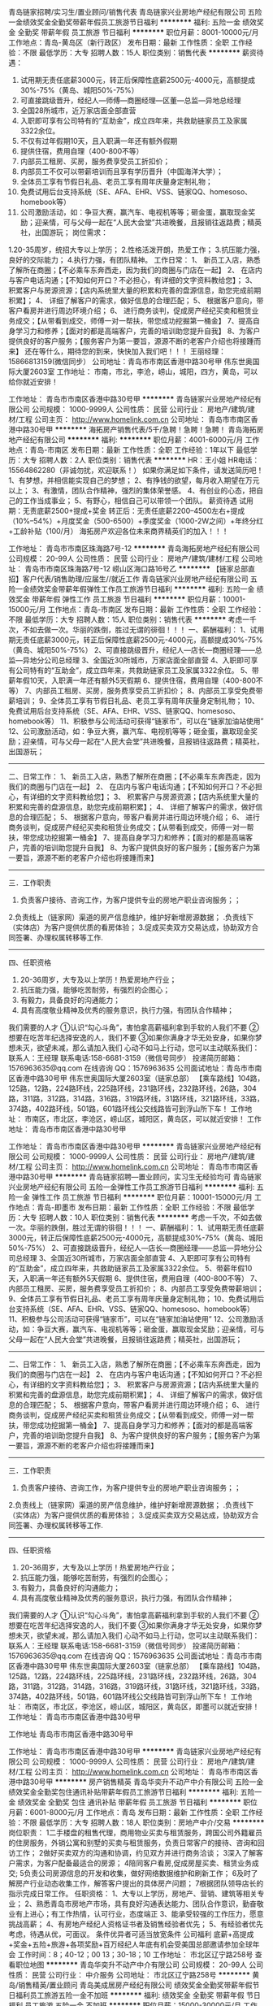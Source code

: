青岛链家招聘/实习生/置业顾问/销售代表
青岛链家兴业房地产经纪有限公司
五险一金绩效奖金全勤奖带薪年假员工旅游节日福利
**********
福利:
五险一金
绩效奖金
全勤奖
带薪年假
员工旅游
节日福利
**********
职位月薪：8001-10000元/月 
工作地点：青岛-黄岛区（新行政区）
发布日期：最新
工作性质：全职
工作经验：不限
最低学历：大专
招聘人数：15人
职位类别：销售代表
**********
薪资待遇：
1.  试用期无责任底薪3000元，转正后保障性底薪2500元-4000元，高额提成30%-75%（黄岛、城阳50%-75%）
2.  可直接跳级晋升，经纪人—师傅—商圈经理—区董—总监—异地总经理
3.  全国28所城市，近万家店面全部直营
4.  入职即可享有公司特有的“互助金”，成立四年来，共救助链家员工及家属3322余位。
5. 不仅有过年假期10天，且入职满一年还有额外假期
6. 提供住宿，费用自理（400-800不等）
7. 内部员工租房、买房，服务费享受员工折扣价；
8. 内部员工不仅可以带薪培训而且享有学历晋升（中国海洋大学）；
9. 全体员工享有节假日礼品、老员工享有周年庆量身定制礼物；
10. 免费试用后台支持系统（SE、AFA、EHR、VSS、链家QQ、homesoso、homebook等） 
11. 公司激励活动，如：争豆大赛，赢汽车、电视机等等；砸金蛋，赢取现金奖励；迎亲情，可与父母一起在“人民大会堂”共进晚餐，且报销往返路费；精英社，出国游玩；
 岗位需求：
1.20-35周岁，统招大专以上学历；
2.性格活泼开朗，热爱工作；
3.抗压能力强，良好的交际能力；
4.执行力强，有团队精神。
工作日常：
1、 新员工入店，熟悉了解所在商圈；【不必乘车东奔西走，因为我们的商圈与门店在一起】
2、 在店内与客户电话沟通；【不知如何开口？不必担心，有详细的文字资料教给您】； 
3、 积累客户与房源资源；【店内系统里大量的积累和完善的盘源信息，助您完成前期积累】；
4、 详细了解客户的需求，做好信息的合理匹配； 
5、 根据客户意向，带客户看房并进行周边环境介绍； 
6、 进行商务谈判，促成房产经纪买卖和租赁业务成交；【从带看到成交，师傅一对一帮扶，带您成功挖掘第一桶金】 
7、提高自身学习力和修养；【面对的都是高端客户，完善的培训助您提升自我】
8、为客户提供良好的客户服务；【服务客户为第一要旨，源源不断的老客户介绍也将接踵而来】
还在等什么，期待您的到来，快快加入我们吧！！！
王丽经理：15866813159(微信同步）
公司地址：青岛市市南区香港中路30号甲 伟东世奥国际大厦2603室
工作地址：
市南，市北，李沧，崂山，城阳，四方，黄岛，可以给你就近安排！

工作地址：
青岛市市南区香港中路30号甲
**********
青岛链家兴业房地产经纪有限公司
公司规模：
1000-9999人
公司性质：
民营
公司行业：
房地产/建筑/建材/工程
公司主页：
http://www.homelink.com.cn
公司地址：
青岛市市南区香港中路30号甲
**********
海拓房产销售代表/5千/急聘！急聘！急聘！
青岛海拓房地产经纪有限公司
**********
福利:
**********
职位月薪：4001-6000元/月 
工作地点：青岛-市南区
发布日期：最新
工作性质：全职
工作经验：1年以下
最低学历：大专
招聘人数：2人
职位类别：销售代表
**********
HR：王小姐
HR电话：15564862280（非诚勿扰，欢迎联系！）
如果你满足如下条件，请发送简历吧！
1、有梦想，并相信能实现自己的梦想；
2、有挣钱的欲望，每月收入期望在万元以上；
3、有激情，团队合作精神，强烈的集体荣誉感。
4、有创业的心态，把自己的工作当成事业；
5、有野心，相信自己可以带领一个团队。
薪资待遇
试用期：无责底薪2500+提成+奖金
转正后：无责任底薪2200--4500左右+提成（10%--54%）+月度奖金（500-6500）+季度奖金（1000-2W之间）+年终分红+工龄补贴（100/月）
海拓房产欢迎各位未来商界精英们的加入！！！

工作地址：
青岛市市南区珠海路7号-12
**********
青岛海拓房地产经纪有限公司
公司规模：
20-99人
公司性质：
民营
公司行业：
房地产/建筑/建材/工程
公司地址：
青岛市市南区珠海路7号-12 崂山区海口路16号乙
**********
【链家总部直招】客户代表/销售助理/应届生//就近工作
青岛链家兴业房地产经纪有限公司
五险一金绩效奖金带薪年假弹性工作员工旅游节日福利
**********
福利:
五险一金
绩效奖金
带薪年假
弹性工作
员工旅游
节日福利
**********
职位月薪：10001-15000元/月 
工作地点：青岛-市南区
发布日期：最新
工作性质：全职
工作经验：不限
最低学历：大专
招聘人数：15人
职位类别：销售代表
**********
考虑一千次，不如去做一次。华丽的跌倒，胜过无谓的徘徊！！！
 一、薪酬福利：
1、试用期无责任底薪3000元，转正后保障性底薪2500元-4000元，高额提成30%-75%（黄岛、城阳50%-75%）
2、可直接跳级晋升，经纪人—店长—商圈经理——总监—异地分公司总经理
3、全国近30所城市，万家店面全部直营
4、入职即可享有公司特有的“互助金”，成立四年来，共救助链家员工及家属3322余位。
5、带薪年假10天，入职满一年还有额外5天假期
6、提供住宿，费用自理（400-800不等）
7、内部员工租房、买房，服务费享受员工折扣价；
8、内部员工享受免费带薪培训；
9、全体员工享有节假日礼品、老员工享有周年庆量身定制礼物；
10、免费试用后台支持系统（SE、AFA、EHR、VSS、链家QQ、homesoso、homebook等） 
11、积极参与公司活动可获得“链家币”，可以在“链家加油站使用”
12、公司激励活动，如：争豆大赛，赢汽车、电视机等等；砸金蛋，赢取现金奖励；迎亲情，可与父母一起在“人民大会堂”共进晚餐，且报销往返路费；精英社，出国游玩；
-----------------------------------------------------------------------
二、日常工作：
1、 新员工入店，熟悉了解所在商圈；【不必乘车东奔西走，因为我们的商圈与门店在一起】
2、 在店内与客户电话沟通；【不知如何开口？不必担心，有详细的文字资料教给您】； 
3、 积累客户与房源资源；【店内系统里大量的积累和完善的盘源信息，助您完成前期积累】；
4、 详细了解客户的需求，做好信息的合理匹配； 
5、 根据客户意向，带客户看房并进行周边环境介绍； 
6、 进行商务谈判，促成房产经纪买卖和租赁业务成交；【从带看到成交，师傅一对一帮扶，带您成功挖掘第一桶金】 
7、提高自身学习力和修养；【面对的都是高端客户，完善的培训助您提升自我】
8、为客户提供良好的客户服务；【服务客户为第一要旨，源源不断的老客户介绍也将接踵而来】
------------------------------------------------------------------------
三．工作职责
1. 负责客户接待、咨询工作，为客户提供专业的房地产职业咨询服务；；
2.负责线上（链家网）渠道的房产信息维护，维护好新增房源数据； .负责线下（实体店）为客户提供优质的看房体验； 
3.促成买卖双方交易达成，协助双方合同签署、办理权属转移等工作. 
-------------------------------------------------------------------------
四、任职资格
1.  20-36周岁，大专及以上学历！热爱房地产行业；
2. 抗压能力强，能够吃苦耐劳，有强烈的企图心；
3. 有毅力，具备良好的沟通能力；
4. 具有高度敬业精神及优秀的服务意识，执行力强，有团队合作精神；
我们需要的人才
①认识“勾心斗角”，害怕拿高薪福利拿到手软的人我们不要
②想要在吃苦年纪选择安逸的人，我们不要
③如果你满身才华无处安身，如果你梦想未灭，欲望未减，那么请加入我们
 心动不如马上行动，您可以主动联系我们：
联系人：王经理
联系电话:158-6681-3159（微信号同步）
投递简历邮箱：1576963635@qq.com
在线咨询 QQ：1576963635
公司面试地址：青岛市市南区香港中路30号甲 伟东世奥国际大厦2603室（链家总部）
【乘车路线】104路，125路，12路，224路环线，225路环线，231路环线，232路环线，26路，304路，311路，312路，314路，316路，319路环线，31路环线，321路环线，33路，374路，402路环线，501路，601路环线公交线路皆可到浮山所下车！
工作地址：
      市南区，市北区，李沧区，崂山区，城阳区，黄岛区，可以就近安排！
工作地址：
青岛市市南区香港中路30号甲

工作地址：
青岛市市南区香港中路30号甲
**********
青岛链家兴业房地产经纪有限公司
公司规模：
1000-9999人
公司性质：
民营
公司行业：
房地产/建筑/建材/工程
公司主页：
http://www.homelink.com.cn
公司地址：
青岛市市南区香港中路30号甲
**********
青岛链家招聘—置业顾问，实习生无经验均可
青岛链家兴业房地产经纪有限公司
五险一金弹性工作员工旅游节日福利
**********
福利:
五险一金
弹性工作
员工旅游
节日福利
**********
职位月薪：10001-15000元/月 
工作地点：青岛-即墨市
发布日期：最新
工作性质：全职
工作经验：不限
最低学历：大专
招聘人数：10人
职位类别：销售代表
**********
考虑一千次，不如去做一次。华丽的跌倒，胜过无谓的徘徊！！！
 一、薪酬福利：
1、试用期无责任底薪3000元，转正后保障性底薪2500元-4000元，高额提成30%-75%（黄岛、城阳50%-75%）
2、可直接跳级晋升，经纪人—店长—商圈经理——总监—异地分公司总经理
3、全国近30所城市，万家店面全部直营
4、入职即可享有公司特有的“互助金”，成立四年来，共救助链家员工及家属3322余位。
5、带薪年假10天，入职满一年还有额外5天假期
6、提供住宿，费用自理（400-800不等）
7、内部员工租房、买房，服务费享受员工折扣价；
8、内部员工享受免费带薪培训；
9、全体员工享有节假日礼品、老员工享有周年庆量身定制礼物；
10、免费试用后台支持系统（SE、AFA、EHR、VSS、链家QQ、homesoso、homebook等） 
11、积极参与公司活动可获得“链家币”，可以在“链家加油站使用”
12、公司激励活动，如：争豆大赛，赢汽车、电视机等等；砸金蛋，赢取现金奖励；迎亲情，可与父母一起在“人民大会堂”共进晚餐，且报销往返路费；精英社，出国游玩；
-----------------------------------------------------------------------
二、日常工作：
1、 新员工入店，熟悉了解所在商圈；【不必乘车东奔西走，因为我们的商圈与门店在一起】
2、 在店内与客户电话沟通；【不知如何开口？不必担心，有详细的文字资料教给您】； 
3、 积累客户与房源资源；【店内系统里大量的积累和完善的盘源信息，助您完成前期积累】；
4、 详细了解客户的需求，做好信息的合理匹配； 
5、 根据客户意向，带客户看房并进行周边环境介绍； 
6、 进行商务谈判，促成房产经纪买卖和租赁业务成交；【从带看到成交，师傅一对一帮扶，带您成功挖掘第一桶金】 
7、提高自身学习力和修养；【面对的都是高端客户，完善的培训助您提升自我】
8、为客户提供良好的客户服务；【服务客户为第一要旨，源源不断的老客户介绍也将接踵而来】
------------------------------------------------------------------------
三．工作职责
1. 负责客户接待、咨询工作，为客户提供专业的房地产职业咨询服务；；
2.负责线上（链家网）渠道的房产信息维护，维护好新增房源数据； .负责线下（实体店）为客户提供优质的看房体验； 
3.促成买卖双方交易达成，协助双方合同签署、办理权属转移等工作. 
-------------------------------------------------------------------------
四、任职资格
1.  20-36周岁，大专及以上学历！热爱房地产行业；
2. 抗压能力强，能够吃苦耐劳，有强烈的企图心；
3. 有毅力，具备良好的沟通能力；
4. 具有高度敬业精神及优秀的服务意识，执行力强，有团队合作精神；
我们需要的人才
①认识“勾心斗角”，害怕拿高薪福利拿到手软的人我们不要
②想要在吃苦年纪选择安逸的人，我们不要
③如果你满身才华无处安身，如果你梦想未灭，欲望未减，那么请加入我们
 心动不如马上行动，您可以主动联系我们：
联系人：王经理
联系电话:158-6681-3159（微信号同步）
投递简历邮箱：1576963635@qq.com
在线咨询 QQ：1576963635
公司面试地址：青岛市市南区香港中路30号甲 伟东世奥国际大厦2603室（链家总部）
【乘车路线】104路，125路，12路，224路环线，225路环线，231路环线，232路环线，26路，304路，311路，312路，314路，316路，319路环线，31路环线，321路环线，33路，374路，402路环线，501路，601路环线公交线路皆可到浮山所下车！
工作地址：
      市南区，市北区，李沧区，崂山区，城阳区，黄岛区，即墨可以就近安排！
工作地址：
青岛市市南区香港中路30号甲

工作地址
青岛市市南区香港中路30号甲

工作地址：
青岛市市南区香港中路30号甲
**********
青岛链家兴业房地产经纪有限公司
公司规模：
1000-9999人
公司性质：
民营
公司行业：
房地产/建筑/建材/工程
公司主页：
http://www.homelink.com.cn
公司地址：
青岛市市南区香港中路30号甲
**********
房产销售精英
青岛华奕升不动产中介有限公司
五险一金绩效奖金全勤奖包住通讯补贴带薪年假员工旅游节日福利
**********
福利:
五险一金
绩效奖金
全勤奖
包住
通讯补贴
带薪年假
员工旅游
节日福利
**********
职位月薪：6001-8000元/月 
工作地点：青岛
发布日期：最新
工作性质：全职
工作经验：不限
最低学历：大专
招聘人数：18人
职位类别：房地产中介/交易
**********
岗位职责：
1二手楼盘的租售代理，商用物业买卖与租赁服务，跨国公司外籍雇员的住房服务，外销公寓和别墅的买卖与租赁服务，负责日常客户的接待、咨询和回访工作；
2做好买卖双方的沟通和协调，约见双方并进行商务洽谈；
3深入了解客户需求，为客户配备最适合的房源；
4陪同客户看房,促成房屋买卖、租赁业务成交;
5负责公司房源信息的开发和收集，做好网络数据维护和刷新工作；
6及时了解房产行业动态收集工作，解答客户提出的具体房产问题；
7根据团队领导店长的指示完成日常工作。
任职资格：
1、大专以上学历，房地产、营销、建筑等相关专业；
2、熟悉青岛市房地产市场，具有良好沟通表达能力、团队合作意识，勤奋敬业有上进心；有工作热情，认可行业，态度端正
3、能承受较强的工作压力，愿意挑战高薪；
4、有房地产经纪人资格证书者及销售经验者优先；
5、有经验者优先考虑，待遇从优，可面议。
条件优异者可适当放宽条件
公司福利
底薪+高提成+奖金+五险+旅游+各项奖励+百万经纪人年底有机会受美国总部邀请参加全球年会
工作时间：8；40-12；00 13；30-18；10
工作地址：
市北区辽宁路258号
查看职位地图
**********
青岛华奕升不动产中介有限公司
公司规模：
20-99人
公司性质：
民营
公司行业：
中介服务
公司地址：
市北区辽宁路258号
**********
黄岛/销售精英/置业顾问
青岛美成居房产经纪有限公司
绩效奖金全勤奖带薪年假节日福利员工旅游五险一金不加班
**********
福利:
绩效奖金
全勤奖
带薪年假
节日福利
员工旅游
五险一金
不加班
**********
职位月薪：15000-30000元/月 
工作地点：青岛-黄岛区（新行政区）
发布日期：最新
工作性质：全职
工作经验：不限
最低学历：不限
招聘人数：15人
职位类别：房地产销售/置业顾问
**********
新人入职公司即进行带薪专业培训。
试用期底薪3000元-4000元。提成最高可到65%！
高提成，岗位培训，月年度奖励，实物奖励，团队旅游等，职位晋升，有无经验均可。
薪资待遇；
新人正常做：8000左右；
半年以上正常做：15000以上；
一年以上正常做：30000以上；
两年以上努力做；5万、8万。10万、、、上不封顶！
三年以上成为公司合伙人，可占股份可开拓新门店，公司全力支持！！

岗位职责：
1.客户接待，咨询工作，为客户提供专业的房地产置业咨询服务！
2.了解客户需求，提供合适房源，进行商务谈判！
3.负责公司房源开发与积累，陪同客户看房，促成二手房的租赁或买卖，并与业主建立良好的业务协作关系！
4.负责公司分销一手房源，带客户进行案场讲解，并促成签约及协助办理后续手续。

任职要求：
1.专业不限，学历不限，只要你勤快好学！
2.形象阳光向上，具备较好的沟通能力以及学习能力！
3.诚实守信，勤奋主动，具有高度的工作热情和团队合作意识！
4.有销售、客户服务或学生社团干部经验者优先考虑！

工作地址：
青岛市黄岛区五台山路609-51号1层
查看职位地图
**********
青岛美成居房产经纪有限公司
公司规模：
20-99人
公司性质：
民营
公司行业：
中介服务
公司地址：
青岛市黄岛区五台山路609-51号1层
**********
（接受应届毕业生）猎头助理顾问
上海埃摩森资产管理中心(有限合伙)
五险一金绩效奖金餐补带薪年假弹性工作员工旅游节日福利
**********
福利:
五险一金
绩效奖金
餐补
带薪年假
弹性工作
员工旅游
节日福利
**********
职位月薪：4001-6000元/月 
工作地点：青岛
发布日期：最新
工作性质：全职
工作经验：不限
最低学历：本科
招聘人数：10人
职位类别：猎头顾问/助理
**********
世界那么大，我想去看看
钱包那么小，哪都去不了

加入Aimsen ,你可以实现：
1、无责底薪+项目提成（最高20%），季度晋升机制；
2、福利：全勤奖+社保+公积金+带薪年假+员工旅游+员工活动+节日礼品+法定节假日
3、以合伙制体系的发展模式，轻松和谐的工作氛围，5A级办公环境,明确的晋升路线；
5、丰富的达人活动、愉悦的国内外旅游，还有更多的惊喜的福利待遇等待着你哦。
 
想成长

知道越多就懂得越少,想要学习却缺乏门道
加入Aimsen，透明的晋升平台等你来挑战：
*专业方向：助理顾问》行业顾问》高级顾问》资深顾问》顾问合伙人
*管理方向：行业顾问》项目主管》项目经理》城市总经理》区域总经理

进圈子


一个人，孤独产生狭隘
一群人，交流迸发思维
加入 Aimsen,获得精英人脉！ 
 
工作内容：

1、该职位以招聘中高端人才为主，为客户企业提供企业管理人员或技术人员招聘；
2、根据顾问对所在行业，公司以及职位的分析，参与制定目标候选人的寻访方案；
3、进行相关侯选人资料的收集、分类、整理，对简历做初步筛选；
4、通过各种渠道快速寻访候选人，进行初步面试和评估；
5、提供候选人评价和推荐报告，向顾问推荐；
6、沟通协调候选人与公司之间的面试安排，跟进进展并及时反馈；
7、候选人背景调查，薪酬谈判，offer跟进，入职跟进等。
 
 工作要求


1、全日制本科或硕士教育背景；
2、个性成熟、有亲和力，性格开朗、乐观积极；
3、具有良好的沟通协调能力与市场开拓能力,能承受压力,具有强烈的自我成长欲望。

 如果你热爱这个行业，就加入我们吧，埃摩森期待你的加入

快速面试通道:发送简历至 zhutingting@aimsen.com，邮件标题注明“姓名+应聘城市+应聘职位”
工作地址：
市南区香港中路
**********
上海埃摩森资产管理中心(有限合伙)
公司规模：
1000-9999人
公司性质：
民营
公司行业：
专业服务/咨询(财会/法律/人力资源等)
公司地址：
上海市徐汇区吴中路39号新概念大厦10楼
查看公司地图
**********
【人力资源】猎头顾问助理-知名公司埃摩森
上海埃摩森资产管理中心(有限合伙)
**********
福利:
**********
职位月薪：6001-8000元/月 
工作地点：青岛
发布日期：最新
工作性质：全职
工作经验：不限
最低学历：本科
招聘人数：3人
职位类别：猎头顾问/助理
**********
现在开始做猎头，抓住进入朝阳行业的最佳时机！
做猎头可以：
1.与精英高层打交道,建立具有含金量的人脉圈子；
2.切身深入了解大量企业的用人之道以及经营之道；
3.学习成功经理人的经验,使自已不断快速提升；
4.收入丰厚，机会多多；
5.有了猎头的工作经验，做其他行业都得心应手；
6.不用担心没有项目做，丰富的资源满足你的所有职业追求 
 做猎头为什么选择埃摩森？
1、卓越的人才信息库
2、优秀的口碑与声誉
3、广阔的人才寻访网络
4、出色的资深猎头顾问
5、资深的人才甄选顾问
7、完善的季度晋升机制
8、领先的薪酬福利体系
  工作要求：
1.全日制统招本科及以上学历，热爱猎头行业并且愿意在此长期发展；
2.良好的分析和判断力，较强的沟通表达能力
3.良好的学习能力；
4.有明确的目标，结果导向，主动性强，渴望成功，具有强烈的上进心；
5.有一定的客户服务意识；
6.良好的公共关系意识；
7.热爱猎头行业的优秀应届生，欢迎投递。
  工作职责：
1、根据客户企业的职业需求，顾问对公司、职位以及所在行业、进行全面分析，制定目标候选人的寻访方案；
2、进行目标侯选人资料的收集、分类、整理，对简历做初步筛选；
3、通过各种渠道快速寻访候选人，对候选人简历的真实度进行确认，初步电话面试和评估；
4、生成目标候选人的推荐报告，向客户企业推荐；
5、沟通协调候选人与公司之间的面试安排，跟进面试进展并及时反馈；
6、沟通协调薪酬谈判，跟进offer及入职进度。
 只要你敢想，只要你肯做，在猎头这个发展空间广阔的朝阳行业，埃摩森AIMSEN给你实现所有的平台！
加入埃摩森，一起开始，然后变厉害！
请将个人最新简历投递至zhangqiaorou@aimsen.com，标题标注：姓名+目标城市

工作地址：
青岛市市南区香港中路26号远雄国际大厦1401室
**********
上海埃摩森资产管理中心(有限合伙)
公司规模：
1000-9999人
公司性质：
民营
公司行业：
专业服务/咨询(财会/法律/人力资源等)
公司地址：
上海市徐汇区吴中路39号新概念大厦10楼
查看公司地图
**********
【人力资源招聘】猎头助理顾问
上海埃摩森资产管理中心(有限合伙)
五险一金绩效奖金带薪年假员工旅游节日福利不加班
**********
福利:
五险一金
绩效奖金
带薪年假
员工旅游
节日福利
不加班
**********
职位月薪：4001-6000元/月 
工作地点：青岛-市南区
发布日期：最新
工作性质：全职
工作经验：不限
最低学历：本科
招聘人数：7人
职位类别：猎头顾问/助理
**********
————做猎头，为什么选择埃摩森？？
 企业优势：
1、卓越的人才信息库
2、优秀的口碑与声誉
3、广阔的人才寻访网络
4、出色的资深猎头顾问
5、资深的人才甄选顾问
 选择猎头的优势:
1.与高素质的人打交道,获得一个真正有含金量的人脉圈子.
2.了解大量企业的用人之道、经营之道,大有裨益.
3.看看别人如何成为成功的经理人,使自已不断提升.
4.工作时间弹性、灵活而有刺激感,
5.会有一份丰厚的收入,很滋润.
6.不用什么投入,经济风险特别小.
7.时间一长，成为识人的人精，举手投足的蛛丝马迹都逃不过你明察秋毫的双眼，猎头不想做了，可转行做侦探
8.不用担心失业，丰富的资源使你身价百倍
----------------------------------------------------------------------------------------------------------------
工作职责：
1、根据顾问对所在行业，公司以及职位的分析，参与制定目标候选人的寻访方案；
2、进行相关侯选人资料的收集、分类、整理，对简历做初步筛选；
3、通过各种渠道快速寻访候选人，进行初步面试和评估；
4、提供候选人评价和推荐报告，向顾问推荐；
5、沟通协调候选人与公司之间的面试安排，跟进进展并及时反馈；
6、候选人背景调查，薪酬谈判，offer跟进，入职跟进等。
 任职资格：
1. 全日制本科及以上学历，热爱猎头行业，愿意在人力资源领域长期发展；
2. 有半年以上业务经验，猎头，销售或咨询服务行业从业经验，尤其是具有金融，房地产，制造业，通信，互联网，化工，快消，医药等行业背景者优先考虑；
3. 有一定的分析和判断力，较强的语言沟通表达能力，学习能力佳；
4. 目标意识明确，结果导向，自我激励，主动性强，具有强烈的上进心；
5. 善于与人沟通，有一定的客户服务意识；
6. 良好的团队协作意识；
7. 优秀的应届毕业生，热爱猎头行业，也可考虑。
---------------------------你准备好了吗？
 全新的朝阳行业，快速发展的企业，稳定的高薪舞台，广阔的晋升空间，改变从选择开始！
请将个人最新简历投递至：weiyachun@aimsen.com 标题标注：姓名+目标城市

工作地址：
青岛市市南区香港中路26号远雄国际大厦1401室
**********
上海埃摩森资产管理中心(有限合伙)
公司规模：
1000-9999人
公司性质：
民营
公司行业：
专业服务/咨询(财会/法律/人力资源等)
公司地址：
上海市徐汇区吴中路39号新概念大厦10楼
查看公司地图
**********
埃摩森-（欢迎应届生）猎头助理/人资顾问
上海埃摩森资产管理中心(有限合伙)
五险一金绩效奖金加班补助全勤奖带薪年假弹性工作员工旅游节日福利
**********
福利:
五险一金
绩效奖金
加班补助
全勤奖
带薪年假
弹性工作
员工旅游
节日福利
**********
职位月薪：4001-6000元/月 
工作地点：青岛
发布日期：最新
工作性质：全职
工作经验：不限
最低学历：本科
招聘人数：2人
职位类别：人力资源专员/助理
**********
是否觉得猎头就是挖人？

是否觉得猎头工作就是电话销售？

是否觉得走的最多的路就是猎头的套路？

埃摩森表示：这个锅我们不背！

 
我们是谁？

埃摩森是一家专业从事人力资源咨询、猎头服务和人才测评的一流人力资源服务机构。总部位于上海，在北京、广州、深圳、天津、杭州、南京、成都、长沙、青岛等十几个城市设立分公司。现处于快速发展阶段。

 
我们需要谁？

1.     一个高素养，有服务意识的三好青年（全日制统招本科及以上学历，优秀应届生也欢迎）；

2.     一个爱学习，肯努力的有志青年（自我成长欲望强，学习动力足）；

3.     一个爱笑，爱沟通，爱表达的乐观青年（有亲和力，良好的沟通能力和表达能力）

 
埃摩森Q&amp;A:

n   工作内容是什么？

职位分析 → 寻访候选人 → 面试邀约 → 薪资谈判 → 背景调查 → offer跟进 → 入职跟进

n   有工作经验等其他条件限制吗？

我们欢迎有志于在猎头行业发展的有志青年，我们拥有埃摩森学院，为您量身打造专业培训体系，培训，我们是认真的！

n   没有广阔的人脉资源也能胜任吗？

我们有庞大的高端人才库，超过500万高端人才简历等你来挖掘。

n   薪资待遇如何？

试用期无责任底薪+高额项目提成，此外还有带薪年假、全勤奖、五险一金、员工旅游、节日礼品、开工利是、生物礼物等诸多福利。

n   如何加入埃摩森？

点击职位下发“立即申请”；

   简历请投至:yangyuan01@aimsen.com
公司网址：http://www.aimsen.com
  工作地址：
青岛市市南区香港中路26号远雄国际大厦1401室
**********
上海埃摩森资产管理中心(有限合伙)
公司规模：
1000-9999人
公司性质：
民营
公司行业：
专业服务/咨询(财会/法律/人力资源等)
公司地址：
上海市徐汇区吴中路39号新概念大厦10楼
查看公司地图
**********
房产销售
青岛华奕升不动产中介有限公司
五险一金绩效奖金全勤奖包住通讯补贴员工旅游节日福利
**********
福利:
五险一金
绩效奖金
全勤奖
包住
通讯补贴
员工旅游
节日福利
**********
职位月薪：8001-10000元/月 
工作地点：青岛
发布日期：最新
工作性质：全职
工作经验：不限
最低学历：中专
招聘人数：16人
职位类别：房地产中介/交易
**********
高底薪+高提成10%-85%（业内最高）+带薪年假+带薪培训+实物奖励
有意向的请直接将简历投到邮箱或电话联系！

任职资格: 
1.有较好的沟通能力，有较强的团队意识。
2.学历不限,男女均可。
3.有强烈的企图心，渴望实现自我。热爱销售工作，能吃苦耐劳，积极主动，真诚坚韧。
4.有无经验者均可，无经验者公司提供完善的岗前带薪培训。
5、有经验者优先考虑，待遇从优，可面议。

收获: 
1.娴熟运用商务谈判技巧及应对策略；
2.具有一定的个人地位，树立一定的个人感召力；
3.第一时间掌握房产动态和行情，及时获取市场信息；
4.在客户和业主之间构筑良好的沟通桥梁，拥有丰富的人脉关系。
5.绝对丰厚的背后资产。

1年内成为高端房地产专家
2年内升销售主管，带领团队
3年内即可步入有房有车生活
等待你的挑战！！

公司福利
底薪+高提成+奖金+五险+旅游+各项奖励+百万经纪人年底有机会受美国总部邀请参加全球年会

工作时间：8：40-12；00 13；30-18；10
工作地址：
市北区辽宁路258号
查看职位地图
**********
青岛华奕升不动产中介有限公司
公司规模：
20-99人
公司性质：
民营
公司行业：
中介服务
公司地址：
市北区辽宁路258号
**********
埃摩森100城——猎头顾问
上海埃摩森资产管理中心(有限合伙)
**********
福利:
**********
职位月薪：6001-8000元/月 
工作地点：青岛
发布日期：最新
工作性质：全职
工作经验：不限
最低学历：本科
招聘人数：5人
职位类别：猎头顾问/助理
**********
公司内聘，有无经验（实习生需求同样多，能力优秀者学历可放宽）皆可，有梦想就可以。
薪资待遇：无责底薪+五险一金+双休+两次年会+员工世界旅游+生日会+节日福利；

我们的业务面向全行业，全国几十个城市分办，1300名资深顾问同时操作职位： 
完美公平公正的季度晋升机制和涨薪机制；一对一的培训指导；

我们的团队： 
老大：毕业于北大，清华的博士文艺卷发大叔；
N个百万业绩顾问，各种行业专业知识和小道消息； 
工作起来是狂人，极致专业和认真；放松起来是逗比，地上有捡不完的节操。 

我们的工作环境： 
免费共享市5A级办公环境！
免费共享10多个高级人才专业检索系统
免费共享行业内先进业务操作系统！
免费咖啡、免费高大上会议室预定及使用！
免费共享有心有爱的公共行政服务！
免费参加学院培训！

【公司提供】
底薪4K-5K+提成（最高20%）富有挑战和竞争力的薪资福利；
可爱且友好的工作伙伴，体验公司是我家的和谐氛围；
专业及智慧的leader，感受成长中的喜悦与快乐；
系统的学院培训学习机会，推动自我职业能力的快速提升；
与众多知名企业高端优秀人才进行对话，提升表达沟通能力的同时，更可以亲身感知成功人士的人生路径以及人生智慧。

我们希望你有以下特质或愿意成为有以下特质的人： 
个性坚韧：坚持不懈脸皮厚；
聪明灵活：敏锐和快速应变； 
学习能力：迅速掌握专业姿势； 
记忆力：快速理解和存储在大脑里； 
责任心和勤奋：对客户和候选人都足够负责。 
思虑周详执行到位：任何一个细节不到位都有可能导致前功尽弃。 
人文关怀:分享和沟通，保持长期联系。 
顾问气质：丰富的行业知识，以解决问题为目标。 
工作地址：
青岛市市南区香港中路26号远雄国际大厦1401室
**********
上海埃摩森资产管理中心(有限合伙)
公司规模：
1000-9999人
公司性质：
民营
公司行业：
专业服务/咨询(财会/法律/人力资源等)
公司地址：
上海市徐汇区吴中路39号新概念大厦10楼
查看公司地图
**********
高薪诚聘房产经纪人
青岛爱尚家房地产经纪有限公司
绩效奖金交通补助弹性工作员工旅游节日福利全勤奖每年多次调薪带薪年假
**********
福利:
绩效奖金
交通补助
弹性工作
员工旅游
节日福利
全勤奖
每年多次调薪
带薪年假
**********
职位月薪：8001-10000元/月 
工作地点：青岛
发布日期：招聘中
工作性质：全职
工作经验：不限
最低学历：不限
招聘人数：20人
职位类别：房地产中介/交易
**********
爱尚家地产诚招房产精英：
1.薪资待遇：2500无责任底薪+30%-50%提成+提供住宿+绩效奖金+节假日福利+外出报销，公司不定期举行大型活动，组织游玩，每月聚餐，增进同事间的感情。
2.工作内容：负责房源、客源的开发，房源匹配，客户带看，客户后期跟踪，磋商谈判。合同签署，售后服务。
3.工作时间：早上8.20-下午6.00.
4.休息：每月5天，每月6天，可自由调休，也可集中休，灵活，人性化。
5.升职空间：现在公司已有8家门店，还在陆续开店，干满一年，工作能力强就可以提升为店长，比大型公司有更大更多的发展空间。
6.工作地点：李沧区城阳区就近安排

注：无经验也可以，会有老人带，公司员工整体年龄偏小，气氛活跃，很好融入，只要你有魄力，想赚钱，都可以前来一试，欢迎您加入我们这个大家庭
工作地址：
青岛市城阳区黑龙江中路28号
查看职位地图
**********
青岛爱尚家房地产经纪有限公司
公司规模：
20-99人
公司性质：
民营
公司行业：
中介服务
公司地址：
青岛市城阳区黑龙江中路28号
**********
招聘助理—人脉积累+周末双休
上海沃锐商务咨询中心(有限合伙)
每年多次调薪五险一金绩效奖金全勤奖带薪年假定期体检员工旅游节日福利
**********
福利:
每年多次调薪
五险一金
绩效奖金
全勤奖
带薪年假
定期体检
员工旅游
节日福利
**********
职位月薪：6001-8000元/月 
工作地点：青岛
发布日期：最新
工作性质：校园
工作经验：不限
最低学历：本科
招聘人数：6人
职位类别：猎头顾问/助理
**********
岗位职责：
1、与客户进行沟通，分析研究客户需求； 
2、进行职位分析，通过各种渠道寻访候选人，并制作推荐报告； 
3、向客户做候选人面试安排、结果反馈、背景调查及后续跟踪服务； 
4、合理配置团队资源，与团队一起共同完成各项猎头招聘项目，提高职位推荐及成功率； 
5、与客户保持良好关系，了解市场动态，寻找和挖掘业务信息，进行业务拓展。 

任职要求：
1.本科及以上学历；九零后扛把子
2.优秀的沟通能力和学习能力；
3.富有责任心与职业操守；
4.能够承受工作压力，具备独立的发现、分析及解决问题的能力；
岗位福利:
1、薪资：无责底薪+项目提成（最高13%），季度晋升机制（涨薪哦）；
2、福利：全勤奖+社保+公积金+带薪年假+员工旅游+员工活动+节日礼品+法定节假日
3、以合伙制体系的发展模式，轻松和谐的工作氛围，透明的晋升空间；
5、丰富的达人活动、愉悦的国内外旅游，还有更多的惊喜的福利待遇等待着你哦。

快来投递简历——邮箱地址：taoailan@walre.com

工作地址：
青岛市市南区香港中路8号乙中铁青岛中心A座2号楼1406室
查看职位地图
**********
上海沃锐商务咨询中心(有限合伙)
公司规模：
500-999人
公司性质：
民营
公司行业：
专业服务/咨询(财会/法律/人力资源等)
公司主页：
www.walre.com
公司地址：
上海沃锐商务咨询中心(有限合伙)
**********
保险经纪人（职员制）
明亚保险经纪股份有限公司青岛分公司
五险一金节日福利带薪年假年终分红弹性工作员工旅游股票期权绩效奖金
**********
福利:
五险一金
节日福利
带薪年假
年终分红
弹性工作
员工旅游
股票期权
绩效奖金
**********
职位月薪：6000-10000元/月 
工作地点：青岛
发布日期：最新
工作性质：全职
工作经验：1-3年
最低学历：本科
招聘人数：10人
职位类别：保险代理/经纪人/客户经理
**********
1、岗位职责：
以客户需求为中心，面向中高端个人、家庭客户及中小企业客户，提供专业保险经纪咨询顾问服务；与客户签订保险经纪委托协议，代表客户利益，运用保险、法律、医学及其他金融理财综合专业知识，通过需求分析，为客户提供包括个人寿险、团财险、医疗险等全风险管理解决方案。
2、任职要求：
22-45岁之间，全日制本科及以上学历，良好的综合素质；有销售行业经验或服务行业经验者优先；良好的沟通表达能力，有较强的学习能力和自我管理能力。
3、岗位待遇：
公司实行职员制，考核转正后签订劳动合同，社保五险一金，享受带薪年假、各项福利等；
2016年，明亚平均【月收入】
专职经纪人：全国60249元；北京69256元
销售主管：全国97842元；北京136020元



工作地址：
市内四区/黄岛/城阳/胶州/即墨/平度/莱西
查看职位地图
**********
明亚保险经纪股份有限公司青岛分公司
公司规模：
10000人以上
公司性质：
股份制企业
公司行业：
保险
公司主页：
http://www.mingya.com.cn/
公司地址：
青岛市市北区龙城路31号卓越世纪中心2号楼 8层804-805
**********
诚聘房产销售
青岛爱尚家房地产经纪有限公司
住房补贴绩效奖金包住交通补助弹性工作员工旅游节日福利全勤奖
**********
福利:
住房补贴
绩效奖金
包住
交通补助
弹性工作
员工旅游
节日福利
全勤奖
**********
职位月薪：8001-10000元/月 
工作地点：青岛
发布日期：招聘中
工作性质：全职
工作经验：不限
最低学历：不限
招聘人数：30人
职位类别：房地产中介/交易
**********
爱尚家地产诚招房产精英：
1.薪资待遇：2500无责任底薪+30%-50%提成+提供住宿+绩效奖金+节假日福利+外出报销，公司不定期举行大型活动，组织游玩，每月聚餐，增进同事间的感情。
2.工作内容：负责房源、客源的开发，房源匹配，客户带看，客户后期跟踪，磋商谈判。合同签署，售后服务。
3.工作时间：早上8.20-下午6.00.
4.休息：每月5天，每月6天，可自由调休，也可集中休，灵活，人性化。
5.升职空间：现在公司已有8家门店，还在陆续开店，干满一年，工作能力强就可以提升为店长，比大型公司有更大更多的发展空间。
6.工作地点：李沧区城阳区就近安排
我们的工作
1、通过自我学习或参加公司培训，提升业务技能及专业知识（房产交易等相关知识）；
2、浏览公司房源信息与客户资源，进行匹配、约看；
3、开发房源和客户资源，并展开有效跟进；
4、与客户沟通、预约看房、拜访、洽谈、

新人会有老人1对1的带领指导，没有从事过也完全不用担心，只要你有一颗上进心。
工作地址：
青岛市城阳区黑龙江中路28号
查看职位地图
**********
青岛爱尚家房地产经纪有限公司
公司规模：
20-99人
公司性质：
民营
公司行业：
中介服务
公司地址：
青岛市城阳区黑龙江中路28号
**********
o2o模式的业务精英
青岛云房数据服务有限公司伟东幸福之城分公司
弹性工作
**********
福利:
弹性工作
**********
职位月薪：10001-15000元/月 
工作地点：青岛
发布日期：招聘中
工作性质：全职
工作经验：不限
最低学历：中专
招聘人数：10人
职位类别：房地产中介/交易
**********
一、Q房网李沧万达店诚聘星级经理
1.虚待席位： 10位（名额有限哟）
2.提成比例：超级提成59%---85%，一边带团队，一边做业务，挑战月薪10万
3.职位要求：所有同行业人员。半年以上行业经验！
4.岗位承诺：只要符合要求直接评定星级经理。欢迎跳过来！
二、薪酬福利
试用期无责任底薪 2500元-4000元,提成33%-85%
转正后有业内最高提成60%-85%
同业高效人员，可根据能力直接评定高级别，提成60%起
可直接跳级晋升，经纪人—店经理—商圈经理—区董—总监
全国二十大城市，2000余家店面全部直营
系统提供所有房源共享、优化客户录入
Q房网、新房通、手机APP，楼盘字典，引领经纪人新时尚
五大安心承诺、真实房源、资金监管，服务客户的同时，保障经纪人服务安全
带薪培训，封闭新人训、衔接训造就行业精英
团队平均年龄23岁，店长都是90后，区董都是80后。
精英社成员享有免费出国游；更有机会乘坐劳斯莱斯幻影与公司总裁共进晚餐

工作地址：
李沧区巨峰路177号Q房网
查看职位地图
**********
青岛云房数据服务有限公司伟东幸福之城分公司
公司规模：
1000-9999人
公司性质：
民营
公司行业：
中介服务
公司主页：
http://qingdao.qfang.com/.com
公司地址：
伟东幸福之城
**********
黄岛/销售精英/置业顾问
青岛美成居房产经纪有限公司
绩效奖金全勤奖带薪年假节日福利员工旅游五险一金不加班
**********
福利:
绩效奖金
全勤奖
带薪年假
节日福利
员工旅游
五险一金
不加班
**********
职位月薪：15000-30000元/月 
工作地点：青岛-青岛经济技术开发区
发布日期：最新
工作性质：全职
工作经验：不限
最低学历：不限
招聘人数：15人
职位类别：房地产销售/置业顾问
**********
新人入职公司即进行带薪专业培训。
试用期底薪3000元-4000元。提成最高可到65%！
高提成，岗位培训，月年度奖励，实物奖励，团队旅游等，职位晋升，有无经验均可。
薪资待遇；
新人正常做：8000左右；
半年以上正常做：15000以上；
一年以上正常做：30000以上；
两年以上努力做；5万、8万。10万、、、上不封顶！
三年以上成为公司合伙人，可占股份可开拓新门店，公司全力支持！！

岗位职责：
1.客户接待，咨询工作，为客户提供专业的房地产置业咨询服务！
2.了解客户需求，提供合适房源，进行商务谈判！
3.负责公司房源开发与积累，陪同客户看房，促成二手房的租赁或买卖，并与业主建立良好的业务协作关系！
4.负责公司分销一手房源，带客户进行案场讲解，并促成签约及协助办理后续手续。

任职要求：
1.专业不限，学历不限，只要你勤快好学！
2.形象阳光向上，具备较好的沟通能力以及学习能力！
3.诚实守信，勤奋主动，具有高度的工作热情和团队合作意识！
4.有销售、客户服务或学生社团干部经验者优先考虑！

工作地址：
青岛市黄岛区五台山路609-51号1层
查看职位地图
**********
青岛美成居房产经纪有限公司
公司规模：
20-99人
公司性质：
民营
公司行业：
中介服务
公司地址：
青岛市黄岛区五台山路609-51号1层
**********
家装设计师/装饰装修设计师
青岛润扬房地产顾问有限公司黄岛分公司
每年多次调薪绩效奖金全勤奖带薪年假定期体检员工旅游节日福利
**********
福利:
每年多次调薪
绩效奖金
全勤奖
带薪年假
定期体检
员工旅游
节日福利
**********
职位月薪：6000-12000元/月 
工作地点：青岛
发布日期：最新
工作性质：全职
工作经验：不限
最低学历：不限
招聘人数：5人
职位类别：室内装潢设计
**********
家装工装全部承接，客户经理可辅助谈单；
设计部团队近三十人，多维度免费培训学习互动晋升机会；
业务团队近七十人，自营工程监理团队。
工作时间及薪酬福利待遇：
1、早8:30至晚5:30，单休；
2、工龄工资+高额底薪+浮动提成+聚餐+体检+旅游+生日会+节假日福利；
3、稳定晋升渠道：整装-资深-主案-首席-总监设计师发展体系
4、优美办公环境，根据业绩安排助理辅助办公。
5、集团化公司：含括润扬房地产顾问有限公司、安家不动产、观澜装饰装修公司，十年成就卓越品牌。电视台、电台、报纸、公交车体广告、公众号等多种宣传渠道。
          只要您能力足够，单量永远不是您担心的问题。
岗位职责：
1、负责公司装饰家装、工装工程项目的设计，制作设计方案，洽谈客户；
2、接待、沟通客户，向客户阐明设计构思，让客户明白设计意图；
3、装修量房，独立制作平面图、施工图、效果图及家装整体预算和决算。
4、进行现场交底，依照图纸向项目经理介绍清设计理念、表达清装修效果；
5、有一定的文字表达能力，能明确的表达效果图的表现风格、表现形式、表现手法
任职要求：
1、年龄25岁-45岁，装饰设计或室内设计等相关专业大专及以上学历；
2、有1年以上家装设计师工作经验，能沟通客户，具有设计能力和营销能力;
（经验欠缺者可参考设计师助理及家装顾问岗位）
3、有较强的视觉搭配能力，专业知识全面，能熟练操作AutoCAD、Photoshop和3DMax等专业软件，熟悉装饰材料和施工工艺；
4、热爱设计工作，敬业执着，富有创意及执行力。
5、有团队合作精神，认同公司的企业文化，有归属感。
6、有强大的设计思路和创意，公司不缺客户，只要你有设计能力，你会做出更好更多的作品。
   我们是一群热爱生活的年轻人，大家在一起工作、一起生活；
  我们提倡大家互相鼓励、互相学习，共同进步成长，不管在什么岗位，都可以经常参与各种专业知识进行讨论、培训和学习；
  来，试试，给你自己一个精彩的机会！

工作地址：
青岛市黄岛区长江中路建国大厦27楼人事部
**********
青岛润扬房地产顾问有限公司黄岛分公司
公司规模：
100-499人
公司性质：
民营
公司行业：
房地产/建筑/建材/工程
公司地址：
青岛市黄岛区长江中路建国大厦27楼人事部
查看公司地图
**********
月入8OOO+不是梦，（朝九晚五，不加班，弹性工作）
易铺搜网
绩效奖金全勤奖弹性工作员工旅游节日福利五险一金
**********
福利:
绩效奖金
全勤奖
弹性工作
员工旅游
节日福利
五险一金
**********
职位月薪：8000-12000元/月 
工作地点：青岛
发布日期：最新
工作性质：全职
工作经验：不限
最低学历：不限
招聘人数：10人
职位类别：销售代表
**********
CEO阐述：感谢您考察易铺搜网，一个正规且绝对发展潜力的公司，一片开阔的发展空间，一个锻炼自己的最佳平台，想发展、想赚钱、想实现梦想，这里都可以满足你！公司已获A轮融资，17年全国布局18家分公司！
只要有能力平均3个月可升为城市合伙人（城市任意选择）
福利待遇： 
1、薪资结构：高底薪+高提成奖金+全勤+绩效；（ps：只有你想不到的，没有发不了的。我们的提成高达百分之五十，你可能都没见过这个提成比例。） 
2、带薪培训；（ps：我们对待员工一视同仁，即使你是菜鸟也不要紧，我们有保障，专人培训，专业指导，老员工辅助。）
3、国家法定节假日（元旦、清明、五一、端午、国庆、中秋、春节等）带薪；（ps：我们的年假特别的长，长的你会想回公司加班，但是我们杜绝加班行为，你只能在家等，哈哈哈。)
4、劳动法规定的带薪假（带薪婚假、产假、陪产假等）；（ps：只要你不是来公司就为了休这些假就可以。）
5、刚获得A轮融资，17年要拓展18家分公司，巨大的发展机会；（ps：钱有的是，只看你有没有力气拿走，晋升岗位多了去了，就看你有没有能力坐稳。）
6、年度优秀员工国内外旅游机会。
岗位要求： 
 1、学历不限只看学习力，专业不限只看能力；应届生没问题，没有经验也无所谓，人不是生下来就什么都会的，要真的生下来什么都会，我们也不敢要，那得找超自然现象研究机构； 
2、性格开朗，善于交流；会说各种普通话，地方普通话，标准普通话，不会不要紧，你可以练啊；
3、积极上进，有自信心，勇于挑战自我，能承受工作压力。说是压力，小的可怜，可能都不足以去鞭策你。
职责：
1、在城市经理领导协助下完成份内工作，并能独立处理和解决所负责的任务；
2、与部门同事一同协作，完成部门销售任务；
3、了解和发掘客户需求及购买愿望，介绍自己产品（易铺搜网）的优点和特色；
4、在拜访客户时，对客户提供专业的咨询；
5、与客户保持友好关系，定期回访客户，做好与客户的沟通

工作地址
市南区山东路27号港澳大厦802

工作地址：
市南区山东路27号港澳大厦802
**********
易铺搜网
公司规模：
100-499人
公司性质：
民营
公司行业：
互联网/电子商务
公司主页：
qd.epuso.com
公司地址：
市南区山东路27号港澳大厦802
查看公司地图
**********
销售代表-7千+（朝九晚五.55%提成.好出单）
易铺搜网
创业公司五险一金绩效奖金全勤奖包住弹性工作不加班员工旅游
**********
福利:
创业公司
五险一金
绩效奖金
全勤奖
包住
弹性工作
不加班
员工旅游
**********
职位月薪：8001-10000元/月 
工作地点：青岛
发布日期：最新
工作性质：全职
工作经验：不限
最低学历：不限
招聘人数：15人
职位类别：销售代表
**********
CEO阐述：感谢您关注易铺搜网，一个绝对发展潜力的公司，一片开阔的发展空间，一个锻炼自己的最佳平台，公司平均薪资7700+以上（绝无水分），公司曾获A轮战略融资，18年全国布局分公司，同时开启百城计划。
易铺搜网一家商业地产线上数据对接平台，专注细分化领域，公司全国布局，平台运营6年时间，行业达百亿级市场；2018年易铺搜平台开始布局全国市场，需要梦想伙伴共同创业。
优雅的办公环境，零食、饮料，咖啡.....
我们提倡弹性工作，轻松愉悦，我们坚持每天6小时工作制，上班时间早9点到晚5点！我们承诺绝不加班（工作时间：9：30-18：00），不做无用功！
你的业务好做吗？
答：客户90%属于刚需，无需自己找客户，客户90%都知道易铺搜，首面签约率达85%；
你的薪资能达到7700+以上吗？
答：易铺搜打造全新的工作绩效模式“合创盈”，提成比例达到55%+底薪，你创造的利润73.5%属于你，公司提供3天带薪试岗，你可随时与其它同事进行交流沟通，如果有出路你随时走人。
你们能提供多大的发展空间？
答：公司18年打造百城计划，沉淀5年只为今天，平均晋升时间为3个月（员工-师傅-部门经理-城市总监/区域总监-公司合伙人）。
 岗位职责：
1、与客户进行沟通交流，介绍公司产品
2、解答客户疑问，约见客户上门拜访
3、签订服务合同
4、提供服务
任职资格：
1、年龄20-32岁，无学历要求
2、语言表达能力清晰，思维活跃

工作地址：
市南区山东路27号港澳大厦802
查看职位地图
**********
易铺搜网
公司规模：
100-499人
公司性质：
民营
公司行业：
互联网/电子商务
公司主页：
qd.epuso.com
公司地址：
市南区山东路27号港澳大厦802
**********
房产销售人员
青岛华奕升不动产中介有限公司
五险一金绩效奖金全勤奖包住通讯补贴带薪年假员工旅游节日福利
**********
福利:
五险一金
绩效奖金
全勤奖
包住
通讯补贴
带薪年假
员工旅游
节日福利
**********
职位月薪：8001-10000元/月 
工作地点：青岛-市北区（新行政区）
发布日期：最新
工作性质：全职
工作经验：1年以下
最低学历：中专
招聘人数：6人
职位类别：房地产中介/交易
**********
21世纪不动产全球品牌经纪公司，全球500强企业
1、主要经营二手房买卖和租赁
2、对于新员工，公司都有专门带薪培训
3、只要你热爱销售工作，有赚钱的激情和成功的欲望；
   只要你具有良好的职业操守和团队精神；
   只要你主动性高，执行力强，具有良好的学习能力、沟通能力以及较强的抗压能力
那么就请加入我们这个团队吧！
福利待遇：底薪+绩效+提成（收入上不封顶）+月、季度、半年度及年终奖金+节假日福利等每个月都有活动，国内外旅游。
工作地址：
市北区辽宁路177号
查看职位地图
**********
青岛华奕升不动产中介有限公司
公司规模：
20-99人
公司性质：
民营
公司行业：
中介服务
公司地址：
市北区辽宁路258号
**********
年后好工作 诚聘销售精英
青岛华奕升不动产中介有限公司
五险一金绩效奖金全勤奖包住通讯补贴带薪年假员工旅游节日福利
**********
福利:
五险一金
绩效奖金
全勤奖
包住
通讯补贴
带薪年假
员工旅游
节日福利
**********
职位月薪：6001-8000元/月 
工作地点：青岛-市北区（新行政区）
发布日期：最新
工作性质：全职
工作经验：1-3年
最低学历：中专
招聘人数：8人
职位类别：房地产销售/置业顾问
**********
1、收入的迅速提升。
这是一份辛苦但回报极大的工作，努力工作，你将获得高而稳定的收入。
具体如下：高提成+保底薪+海外旅游+宽广的发展平台+一级棒的培训体系+繁华的商圈基础
2、个人能力的成长。
这份工作能很好的锻炼你的口才和交际能力。通过不断接触不同的房东和客户，通过一次次的带看房和谈判、每周的实践培训，你的口才和交际能力将会得到极大的提高。即使将来不做房产销售，也会给新工作带来很大的帮助。
3、个人性格的完善。
性格不可以完全改变，但却可以完善。销售性质的工作最容易糟到拒绝，每一次的拒绝都会给我们带来一定的压力，这些压力催促我们反思，并试图改变。这种试图改变的想法会让我们在不知不觉中改变言行，从而完善自己的性格。
4、广阔的人脉。
从事置业顾问，你需要每天跟不同的人交往，一个月，两个月，一年之后，你将得到一个广阔的人脉。人脉越广，机会越多。羡慕别人有好机遇，不如自己制造机遇，让你的人生不断往好的方向发展。
5、对房产知识的了解。
准备买房的人都会关注房产方面的信息，从事置业顾问，你将获得更深层次的房产知识、前沿的房屋买卖信息，让你在房屋交易中占取更大优势。
在这里你不仅能获取财富上的自由，能力上的成长，更能收获一群与你共同拼搏、成长、荣辱与共的战友、朋友！终身受益！
福利待遇:五险+高提成+旅游(接收应届毕业生)
工作地址：
市北区辽宁路177号
查看职位地图
**********
青岛华奕升不动产中介有限公司
公司规模：
20-99人
公司性质：
民营
公司行业：
中介服务
公司地址：
市北区辽宁路258号
**********
黄岛/销售精英/置业顾问
青岛美成居房产经纪有限公司
绩效奖金全勤奖带薪年假节日福利员工旅游不加班五险一金
**********
福利:
绩效奖金
全勤奖
带薪年假
节日福利
员工旅游
不加班
五险一金
**********
职位月薪：15000-30000元/月 
工作地点：青岛-西海岸新区
发布日期：最新
工作性质：全职
工作经验：不限
最低学历：不限
招聘人数：15人
职位类别：房地产销售/置业顾问
**********
新人入职公司即进行带薪专业培训。
试用期底薪3000元-4000元。提成最高可到65%！
高提成，岗位培训，月年度奖励，实物奖励，团队旅游等，职位晋升，有无经验均可。
薪资待遇；
新人正常做：8000左右；
半年以上正常做：15000以上；
一年以上正常做：30000以上；
两年以上努力做；5万、8万。10万、、、上不封顶！
三年以上成为公司合伙人，可占股份可开拓新门店，公司全力支持！！

岗位职责：
1.客户接待，咨询工作，为客户提供专业的房地产置业咨询服务！
2.了解客户需求，提供合适房源，进行商务谈判！
3.负责公司房源开发与积累，陪同客户看房，促成二手房的租赁或买卖，并与业主建立良好的业务协作关系！
4.负责公司分销一手房源，带客户进行案场讲解，并促成签约及协助办理后续手续。

任职要求：
1.专业不限，学历不限，只要你勤快好学！
2.形象阳光向上，具备较好的沟通能力以及学习能力！
3.诚实守信，勤奋主动，具有高度的工作热情和团队合作意识！
4.有销售、客户服务或学生社团干部经验者优先考虑！

工作地址：
青岛市黄岛区五台山路609-51号1层
查看职位地图
**********
青岛美成居房产经纪有限公司
公司规模：
20-99人
公司性质：
民营
公司行业：
中介服务
公司地址：
青岛市黄岛区五台山路609-51号1层
**********
市场推广
爱月宝(青岛)母婴服务有限公司
**********
福利:
**********
职位月薪：4000-7000元/月 
工作地点：青岛
发布日期：最新
工作性质：全职
工作经验：1-3年
最低学历：大专
招聘人数：1人
职位类别：市场经理
**********
职位描述：
1、负责公司公众号和网站内容的维护及运营；
2、负责公司品牌宣传推广的文案策划与撰写；
3、负责公司展会及大型活动传播方案策划与执行；
4、有较强的公关传播的能力，能够协助领导完成公关传播工作；
5.、负责公司产品宣传资料、行业手册、产品视频等资料的文案撰写；
6、熟悉新媒体营销方式，利用合适的新媒体推广方式和资源，提高公司口碑的品牌影响力；
7、具备良好的团队协作能力，善于思考，工作认真，责任心强。
 
任职资格：
1、专科以上学历，市场营销、公共关系、或新闻等相关专业；
2、能够独立策划新媒体、平面媒体的各类营销文案和新闻稿件。新媒体运营两年以上工作经验者优先；
3、具备敏锐的市场洞察力，对品牌营销、事件营销、产品推广有独到的见解，并能迅速形成可操作的传播方案；
4、具有出色的沟通、组织、协调能力，项目管理能力及良好的职业素养、服务意识和团队精神。


工作地址：
青岛市市北区敦化路328号诺德广场B座3206室
**********
爱月宝(青岛)母婴服务有限公司
公司规模：
100-499人
公司性质：
民营
公司行业：
医疗/护理/美容/保健/卫生服务
公司主页：
www.loveyuebao.com
公司地址：
青岛市市北区敦化路328号诺德广场B座3206室
**********
黄岛/销售精英/置业顾问
青岛美成居房产经纪有限公司
绩效奖金全勤奖带薪年假节日福利员工旅游不加班五险一金
**********
福利:
绩效奖金
全勤奖
带薪年假
节日福利
员工旅游
不加班
五险一金
**********
职位月薪：15000-30000元/月 
工作地点：青岛-保税区
发布日期：最新
工作性质：全职
工作经验：不限
最低学历：不限
招聘人数：15人
职位类别：房地产销售/置业顾问
**********
新人入职公司即进行带薪专业培训。
试用期底薪3000元-4000元。提成最高可到65%！
高提成，岗位培训，月年度奖励，实物奖励，团队旅游等，职位晋升，有无经验均可。
薪资待遇；
新人正常做：8000左右；
半年以上正常做：15000以上；
一年以上正常做：30000以上；
两年以上努力做；5万、8万。10万、、、上不封顶！
三年以上成为公司合伙人，可占股份可开拓新门店，公司全力支持！！

岗位职责：
1.客户接待，咨询工作，为客户提供专业的房地产置业咨询服务！
2.了解客户需求，提供合适房源，进行商务谈判！
3.负责公司房源开发与积累，陪同客户看房，促成二手房的租赁或买卖，并与业主建立良好的业务协作关系！
4.负责公司分销一手房源，带客户进行案场讲解，并促成签约及协助办理后续手续。

任职要求：
1.专业不限，学历不限，只要你勤快好学！
2.形象阳光向上，具备较好的沟通能力以及学习能力！
3.诚实守信，勤奋主动，具有高度的工作热情和团队合作意识！
4.有销售、客户服务或学生社团干部经验者优先考虑！

工作地址：
青岛市黄岛区五台山路609-51号1层
查看职位地图
**********
青岛美成居房产经纪有限公司
公司规模：
20-99人
公司性质：
民营
公司行业：
中介服务
公司地址：
青岛市黄岛区五台山路609-51号1层
**********
销售助理（内勤文职
青岛润扬房地产顾问有限公司黄岛分公司
每年多次调薪全勤奖绩效奖金节日福利员工旅游定期体检
**********
福利:
每年多次调薪
全勤奖
绩效奖金
节日福利
员工旅游
定期体检
**********
职位月薪：3500-4500元/月 
工作地点：青岛-黄岛区（新行政区）
发布日期：2018-03-11 19:25:58
工作性质：全职
工作经验：1年以下
最低学历：大专
招聘人数：2人
职位类别：业务分析专员/助理
**********
（有数据分析工作经验者优先录用，纯文职非销售）
工作时间及薪酬福利待遇：
1、早8:30至晚6:30，单休；
2、工龄工资+绩效+全勤+聚餐+体检+旅游+生日会+节假日福利；
3、集团化公司：含括润扬房地产顾问有限公司、安家不动产、观澜装饰装修公司，十年成就卓越品牌。电视台、电台、报纸、公交车体广告、公众号等多种宣传渠道。
集团规模平台大，实现各公司岗位内部调动，完善个人职业生涯规划。
买卖租赁新房、二手房、装饰装修员工内部价。（省钱也是挣钱的一种方式）
岗位职责：
1、记录每日来访信息，汇总当日日报
2、周报、月报数据汇总分析
3、统计分析活动相关数据及外部市场数据
4、领导安排其它事宜。
任职要求：
1、具有优秀的语言表达能力和学习适应能力，有耐心和责任心；
2、性格温和、有耐心、积极主动，忠诚守信，具有良好的语言文字表达能力；
3、有较强的沟通协调能力、理解力强，富有创新精神。

我们是一群热爱生活的年轻人，大家在一起工作、一起生活；
 我们提倡大家互相鼓励、互相学习，共同进步成长，不管在什么岗位，都可以经常参与各种专业知识进行讨论、培训和学习；
 来，试试，给你自己一个精彩的机会！

工作地址：
青岛市黄岛区长江中路建国大厦27楼
查看职位地图
**********
青岛润扬房地产顾问有限公司黄岛分公司
公司规模：
100-499人
公司性质：
民营
公司行业：
房地产/建筑/建材/工程
公司地址：
青岛市黄岛区长江中路建国大厦27楼人事部
**********
企业项目申报主管
青岛仁源知识产权代理有限公司
绩效奖金带薪年假定期体检节日福利五险一金全勤奖员工旅游通讯补贴
**********
福利:
绩效奖金
带薪年假
定期体检
节日福利
五险一金
全勤奖
员工旅游
通讯补贴
**********
职位月薪：8001-10000元/月 
工作地点：青岛-城阳区
发布日期：最新
工作性质：全职
工作经验：3-5年
最低学历：本科
招聘人数：1人
职位类别：商务经理/主管
**********
岗位职责：
1、 负责国家、省、市、县区级科技项目政策解读与研究、项目申报要点与申报条件把控，为客户进行相关项目申报等技术咨询服务；
2、 负责科技项目申报前期附件材料、技术资料等收集、撰写以及最终申报材料的整合编写、装订、提报；
3、 追踪项目立项结果，及时反馈给客户；
4、 负责项目服务后期客户在项目申报过程中的问题解答与咨询。
5、 与客户、政府机构、内部其他部门建立良好关系。
任职要求：
1、 本科以上学历，理工科专业背景，有高新技术企业工作经验，懂法学、财务、管理类等相关专业优先；
2、 有省市著名商标。名牌产品申报工作经验或有项目申报经验者优先；有专利工程师、咨询工程师或相关资质人员；研究生可无工作经验；
3、 熟悉国家相关部门政策，熟悉国家扶持项目（高新技术转化项目、创新基金、小巨人项目等）评估流程，对该项目可行性能做出准确分析与判断，组织策划沟通能力强；
4、 擅长并爱好写作，对项目可行性报告熟悉等有相关经验者优先；
5、 知识面广，工作能力强，有强烈的责任心和上进心；具有良好的沟通协调能力。
福利待遇
1、 签订正式的劳动合同、五险、工资面议；
2、 享受双休、法定节假日；
3、 提供岗前培训，定期岗位培训；
4、 舒适的办公环境、畅通的晋升渠道、便利的交通条件。
工作时间：8:30—17:30
联系方式
公司名称：青岛仁源知识产权代理有限公司
工作地点：青岛市城阳区正阳路201号东门
联系人：李经理
联系电话：13505323336
E-mail：rylbw3336@163.com

工作地址：
青岛市城阳区正阳路201号
**********
青岛仁源知识产权代理有限公司
公司规模：
20人以下
公司性质：
民营
公司行业：
专业服务/咨询(财会/法律/人力资源等)
公司地址：
青岛市城阳区正阳路201号
查看公司地图
**********
诚聘初高中英语老师
青岛书之香文理培训学校
五险一金交通补助通讯补贴员工旅游
**********
福利:
五险一金
交通补助
通讯补贴
员工旅游
**********
职位月薪：4001-6000元/月 
工作地点：青岛-李沧区
发布日期：最新
工作性质：全职
工作经验：不限
最低学历：不限
招聘人数：3人
职位类别：外语教师
**********
岗位职责：
 １、主要从事初中英语教学工作；
２、针对学生情况，对其进行个性化的课程讲授；
3、对学生可能出现的问题进行分析并提出可行性对策，并根据对策制定教学方案，以在教学过程中能够有效提升学生学习成绩；
4、必须能够视教学质量为生命，努力改善学生的学习，努力提高客户满意度；
岗位要求：
1．本科以上学历；
2、较好的教学授课能力；
2．表达能力强，善于与学生、家长交流沟通；
3．亲和力强，有爱心，有耐心；
4．善于因材施教，灵活教学。
员工福利：
1.五险+各种节日福利+带薪年假+员工旅游+带薪婚假、产假...;
2.专业的带薪培训，并提供良好的社保服务；
3.同行业高竞争力的薪资待遇及提成；
4.良好的企业文化和学习型团队的企业氛围；
5.广阔的无止境的晋升空间；
书之香文理培训学校注册成立于2006年5月，是一所青岛教育局批准成立的专业中小学课外辅导机构! 凭借先进的办学理念、现代化的学校运作体制、成熟的管理模式和标准化的教学团队，赢得了领先于同行的发展地位。

书之香教育成立于2001年3月，全国连锁优秀教育培训机构，有重庆、成都、长沙、武汉和青岛五个连锁校区。青岛总校位于青岛市市北区浮山后；另有李沧五十八中校区和市北图书馆校区。多年来，学校扎实的教学功底和特色的教学服务体系，确保了高质量的教学效果：我们的小学员不但在校成绩优异，而且性格开朗大方，敢于挑战，书之香学员频频在全国小学生英语竞赛中获得一、二、三等奖的好成绩！每年书之香的小学员参加央视“希望之星”英语风采大赛都会进入决赛，取得优异的名次和奖项！
书之香始终坚持“先德后才”的用人原则，相互尊重和信任，关注个人发展和身心健康，倡导快乐主题，并提供广阔的发展空间！在这个发展空间上加上学生稳定后月工资可在8000左右!!

工作地址：
青岛市李沧区九水路五十八中大门正对面二楼商铺
**********
青岛书之香文理培训学校
公司规模：
100-499人
公司性质：
民营
公司行业：
教育/培训/院校
公司地址：
青岛市李沧区九水路五十八中大门正对面二楼商铺
**********
链家总部诚聘房产经纪人
青岛链家兴业房地产经纪有限公司
带薪年假弹性工作补充医疗保险节日福利
**********
福利:
带薪年假
弹性工作
补充医疗保险
节日福利
**********
职位月薪：4001-6000元/月 
工作地点：青岛
发布日期：最新
工作性质：全职
工作经验：不限
最低学历：大专
招聘人数：3人
职位类别：销售代表
**********
【嗨，You are here！】
来链家，发现更杰出的你！
优秀的你还在为找一份心仪的工作发愁吗？
在链家，我们都习惯用一个快乐积极的态度找到答案：
这里没有让人头疼的公司政治，没有上下属的距离，因为我们都很简单。
 工作已经为你准备好了，没有经验也可以放胆来！
我们有：
一、优越的薪酬
试用期无责任底薪 3000元，转正后保障性底薪2500元-4000元，高额提成30%-75%（黄岛、城阳50%-75%）。并有10天的带薪年假且入职满一年还有额外假期
二、清晰的规划
可直接跳级晋升，经纪人—店长—商圈经理——总监—异地分公司总经理
三、雄厚的平台
青岛三百多家门店，千余名置业专家。强大的平台支持，虚位以待。
四、强大的培训体系（带薪培训）
链家学院：封闭新人训-衔接训-专业知识提升培训-储备店经理培训/储备店经理竞聘(管理能力培训、金融知识培训)- 新人店经理培训
五、自由的分布
链家地产门店遍布市南、市北、李沧、四方、崂山、黄岛、城阳，可根据您的住处就近安排区域，尽享零距离接触。
 【岗位职责】
1.负责线上渠道的房产信息维护，打造个人的专业品牌； 
2.为客户提供优质的看房体验； 
3.按客户需求定制专属金融理财产品； 
4.为客户的资金安全的提供保障； 
5.促成买卖双方交易达成，协助双方合同签署、办理权属转移等工作.
 【任职资格】
1、20-36周岁，大专及以上学历（学信网可查到），热爱房地产行业；
2.、 抗压能力强，能够吃苦耐劳，有强烈的企图心；
3、有毅力，具备良好的沟通能力；
4、 具有高度敬业精神及优秀的服务意识，执行力强，有团队合作精神；
 【你与梦想只差一个 链家】
如果你想加入，欢迎随时咨询
联系人：  徐女士
手机/微信：18646778987
投递邮箱：87505217@qq.com
公司总部地址：青岛市市南区香港中路30号甲伟东世奥国际大厦26F
   工作地址：
青岛市市南区香港中路30号甲
**********
青岛链家兴业房地产经纪有限公司
公司规模：
1000-9999人
公司性质：
民营
公司行业：
房地产/建筑/建材/工程
公司主页：
http://www.homelink.com.cn
公司地址：
青岛市市南区香港中路30号甲
**********
储备店长+经纪人
青岛华奕升不动产中介有限公司
五险一金绩效奖金全勤奖包住通讯补贴带薪年假员工旅游节日福利
**********
福利:
五险一金
绩效奖金
全勤奖
包住
通讯补贴
带薪年假
员工旅游
节日福利
**********
职位月薪：6001-8000元/月 
工作地点：青岛
发布日期：最新
工作性质：全职
工作经验：不限
最低学历：中专
招聘人数：15人
职位类别：其他
**********
岗位职责：
1、负责客户接待及咨询工作，提供专业的咨询服务，提供匹配房源；
2、陪同客户看房，促成二手房买卖或租赁业务成交；
任职要求：
1、对销售工作有极大的热情度，男女不限；
2、沟通能力强，普通话标准；有亲和力，工作积极，充满正能量；
福利待遇：
1、无责任底薪（2000-3000）+高提成。转正后仍可继续享受底薪+提成制度，根据职级晋升底薪相应调整，不倒扣底薪，保障基本生活。
2、完美的职业晋升规划： 房产经纪—销售主管—店长—区域经理—总监
3、专业的岗位培训机制：岗前培训、岗中培训；一对一师徒工作关系，可迅速熟悉工作。
4、入职后公司缴纳五险+法定假期+带薪休假+年终奖+带薪培训+旅游学习+实物奖励+百万经纪人年底有机会受美国总部邀请参加全球年会。
工作时间：8：40-12：00 13：30-18：10


工作地址：
市北区辽宁258号
查看职位地图
**********
青岛华奕升不动产中介有限公司
公司规模：
20-99人
公司性质：
民营
公司行业：
中介服务
公司地址：
市北区辽宁路258号
**********
诚聘房产经纪人/置业顾问（经验不限）
青岛链家兴业房地产经纪有限公司
每年多次调薪五险一金绩效奖金年终分红房补带薪年假员工旅游节日福利
**********
福利:
每年多次调薪
五险一金
绩效奖金
年终分红
房补
带薪年假
员工旅游
节日福利
**********
职位月薪：4001-6000元/月 
工作地点：青岛-李沧区
发布日期：最新
工作性质：全职
工作经验：不限
最低学历：大专
招聘人数：15人
职位类别：销售代表
**********
一、职位描述
想要付出多少努力，就已经定格好要赚多少钱。
每个月薪资2000，随随便便找一个文职工作就可以了，
每个月薪资5000，只要加一点班就差不多已经达到了。
如果您想通过自己的努力月薪5位数，销售这个行业恰好可以达成您的愿望。
同样有很多销售行业，对于房地产销售行业，
你只要销售一套价格相对合适的房子就可以月薪过万；
何不选择一个回报率最高，价值不可替代，持续和高速发展的房产经纪行业？
用你的努力去经营一份属于自己的事业！
有意者可直接电话咨询：王经理 17865672579（微信同号）
----------------【点击右下角投递简历】----------------
二、任职资格：
1. 20-36周岁，大专及以上学历，热爱房地产经纪行业；
2. 抗压能力强，能够吃苦耐劳，有强烈的企图心； 
3. 有毅力，具备良好的沟通能力； 
4. 具有高度敬业精神及优秀的服务意识，执行力强，有团队合作精神。
 三、2018年3月1日起，我们将执行新的绩效考核标准
①试用期无责任底薪 3000元，最高可享受6个月
②转正后高额提成30%-75%
③提供住宿方案（200元-500元不等）
④带薪培训，封闭新人训、衔接训、西点军校、黄埔军校造就行业精英
⑤一年内商险工伤公款消费为你保驾护航，一年后社险公积金让你一生无忧
⑥大学生网签，本科生落户，帮你实现岛城梦
⑦学历提升，中国海洋大学本科学历让你更上一步
⑧团队平均年龄23岁，店长都是90后，区董都是80后。
⑨精英社成员享有免费出国游；可与父母一起在“人民大会堂”共进晚餐。
工作地址：市南区，市北区，李沧区，崂山区，城阳区，黄岛区，即墨区可以就近安排！
面试地址：青岛市南区香港中路30号甲伟东世奥国际大厦2603室
                          别犹豫了，来看看吧~

工作地址：
青岛市市南区香港中路30号甲
**********
青岛链家兴业房地产经纪有限公司
公司规模：
1000-9999人
公司性质：
民营
公司行业：
房地产/建筑/建材/工程
公司主页：
http://www.homelink.com.cn
公司地址：
青岛市市南区香港中路30号甲
**********
【6个月3000无责任底薪】置业顾问
青岛链家兴业房地产经纪有限公司
每年多次调薪五险一金绩效奖金年终分红房补带薪年假员工旅游节日福利
**********
福利:
每年多次调薪
五险一金
绩效奖金
年终分红
房补
带薪年假
员工旅游
节日福利
**********
职位月薪：4001-6000元/月 
工作地点：青岛-城阳区
发布日期：最新
工作性质：全职
工作经验：不限
最低学历：大专
招聘人数：15人
职位类别：销售代表
**********
职位描述：
这是链家总部直聘房产经纪人啊~
够胆你就来链家总部面试呀！！
如果你是：
1、20-36周岁，统招全日制大专及以上学历！热爱房地产行业；
2、抗压能力强，能够吃苦耐劳，有强烈的企图心；
3、有毅力，具备良好的沟通能力；
4、具有高度敬业精神及优秀的服务意识，执行力强，有团队合作精神
如果你想知道你是来做什么的：
1、新员工入店，熟悉了解所在商圈；【不必乘车东奔西走，因为我们的商圈与门店在一
2、在店内与客户电话沟通；【不知如何开口？不必担心，有详细的文字资料教给您】； 
3、积累客户与房源资源；【店内系统里大量的积累和完善的盘源信息，助您完成前期积累】；
4、详细了解客户的需求，做好信息的合理匹配； 
5、根据客户意向，带客户看房并进行周边环境介绍； 
6、进行商务谈判，促成房产经纪买卖和租赁业务成交；【从带看到成交，师傅一对一帮扶，带您成功挖掘第一桶金】 
7、提高自身学习力和修养；【面对的都是高端客户，完善的培训助您提升自我】
8、为客户提供良好的客户服务；【服务客户为第一要旨，源源不断的老客户介绍也将接踵而来】
给年轻的你一点忠告：
  大家可能大多数是刚毕业或者是马上就要毕业的年轻人，这个时候你肯定对工作和你以后的生活都是迷茫的。当你投了简历以后，你肯定也收到了不少面试邀约电话，电话那边各种听起来，好像都是特别厉害的公司，但是你对他们却是一无所知。这时候最笨的办法就是，只要收到面试邀请，就去公司实地感受一下，但是去了以后，面试官的各种妙语连珠，好像又真的是无法分辨。不知道，看到这段话的你，是不是多多少少有这种感受呢？
  没错第一份工作确实应该慎重，进入一个行业确实也是应该多考虑。不是非要说链家好，只是链家确实是适合年轻人发展的一个公司。
  首先链家至今已经成立17年，有完善的新人培训机制。年轻人呢，其实是一张白纸，有完善体制的公司，会让你养成良好的工作习惯，对于你以后的发展是非常有好处的。
  其次链家前6个月的无责任底薪，转正后4个月的保障金，给了你充足的时间去充实和提升自己。不用担心，下个月没钱交房租了，有木有？
  最后如果你是一个有梦的人，链家会给你足够的上升空间，来供你奋斗~！
  可直接跳级晋升：经纪人—店长—商圈经理——总监—异地分公司总经理；
   年轻人难免有雄心壮志，但是不要忘了从基层做起的重要性。高楼大厦永远有需要一个非常坚固的地基来支撑，不是吗？
  如果，还有梦，不如来链家试试吧，我在这里等你~！
 工作地址： 市南区，市北区，李沧区，崂山区，城阳区，黄岛区，即墨区可以就近安排！
面试地址：青岛市南区香港中路30号甲伟东世奥国际大厦2603室
联系电话：17865672579（微信同号）不好意思打电话可以加我微信奥~

工作地址：
青岛市市南区香港中路30号甲
**********
青岛链家兴业房地产经纪有限公司
公司规模：
1000-9999人
公司性质：
民营
公司行业：
房地产/建筑/建材/工程
公司主页：
http://www.homelink.com.cn
公司地址：
青岛市市南区香港中路30号甲
**********
经理助理
青岛惠亚船舶管理有限公司
五险一金餐补带薪年假节日福利每年多次调薪年底双薪加班补助
**********
福利:
五险一金
餐补
带薪年假
节日福利
每年多次调薪
年底双薪
加班补助
**********
职位月薪：4001-6000元/月 
工作地点：青岛
发布日期：最新
工作性质：全职
工作经验：不限
最低学历：大专
招聘人数：2人
职位类别：助理/秘书/文员
**********
岗位职责：
协助业务经理做好船员派遣相关工作，包括文件资料准备、体系文件运行更新等。

招聘要求：
1、航海类应届毕业生优先，大专以上学历；
2、有较好的沟通表达能力及服务意识；
3、工作有条理，细致、认真、有责任心，办事严谨；
4、熟练电脑操作及Office办公软件，具备基本的网络知识；
5、熟悉办公室行政管理知识及工作流程，熟悉公文写作格式，具备基本商务信函写作能力；
6、英语水平四级以上。

薪资待遇：
1、根据个人能力而定；
2、周末双休，工作时间08:30-12:00、13:30-17:30，享受国家法定节假日；
3、其他节日福利。
{~CQ 2153 CQ~}
工作地址：
市南区福州南路99号鲁通大厦101室
查看职位地图
**********
青岛惠亚船舶管理有限公司
公司规模：
20人以下
公司性质：
民营
公司行业：
交通/运输
公司主页：
www.maritime.cc
公司地址：
青岛市市南区福州南路99号101室
**********
招聘专员
青岛惠亚船舶管理有限公司
五险一金加班补助餐补高温补贴节日福利每年多次调薪年底双薪带薪年假
**********
福利:
五险一金
加班补助
餐补
高温补贴
节日福利
每年多次调薪
年底双薪
带薪年假
**********
职位月薪：4001-6000元/月 
工作地点：青岛
发布日期：最新
工作性质：全职
工作经验：不限
最低学历：大专
招聘人数：1人
职位类别：招聘专员/助理
**********
岗位职责：
主要负责船员招募、面试、培训、以及船员证书等相关工作，给公司所管理的船舶以及外公司船舶需要配员时进行船员调度等相关业务。
 招聘要求：
1、学历要求：航海类院校毕业生专科以上，其他本科以上；
2、有较好的沟通表达能力及服务意识；
3、工作有条理，细致、认真、有责任心，办事严谨；
4、熟练电脑操作及Office办公软件；
5、英语水平四级以上。

薪资待遇：
1、根据个人能力而定；
2、周末双休，工作时间08:30-12:00、13:30-17:30；
3、享受国家法定节假日；
4、其他节日福利。
{~CQ 2153 CQ~}
工作地址：
市南区福州南路99号鲁通大厦101室
查看职位地图
**********
青岛惠亚船舶管理有限公司
公司规模：
20人以下
公司性质：
民营
公司行业：
交通/运输
公司主页：
www.maritime.cc
公司地址：
青岛市市南区福州南路99号101室
**********
应届毕业生
青岛元亨联合会计师事务所(普通合伙)
**********
福利:
**********
职位月薪：2000-3000元/月 
工作地点：青岛-市南区
发布日期：最新
工作性质：全职
工作经验：不限
最低学历：大专
招聘人数：4人
职位类别：财务助理
**********
岗位职责：
（1）按独立审计准则要求做出完整审计工作底稿；
（2）完成项目经理交办的工作。
任职要求：
（1）财务专科以上学历；
（2）熟练运用计算机及办公软件。

工作地址：
青岛市市南区山东路22号金孚大厦A座1704室
**********
青岛元亨联合会计师事务所(普通合伙)
公司规模：
20-99人
公司性质：
民营
公司行业：
专业服务/咨询(财会/法律/人力资源等)
公司地址：
青岛市市南区山东路22号金孚大厦A座1704室
查看公司地图
**********
审计助理
青岛元亨联合会计师事务所(普通合伙)
**********
福利:
**********
职位月薪：3000-4000元/月 
工作地点：青岛-市南区
发布日期：最新
工作性质：全职
工作经验：1-3年
最低学历：大专
招聘人数：4人
职位类别：审计专员/助理
**********
岗位职责：
（1）按独立审计准则要求做出完整审计工作底稿；
（2）协助项目经理搜集资料，做好符合性、实质性测试；
（3）参与或负责编制审计报告；
（4）完成完成项目经理交办的工作；

任职要求：
（1）专科以上学历，具有良好的职业道德、责任感和吃苦耐劳精神；
（2）具有开展工作相关的审计、会计专业水平，有较强的团队合作精神；
（3）1年以上工作经验；
（4）熟练运用计算机及办公软件。

工作地址：
青岛市市南区山东路22号金孚大厦A座1704室
**********
青岛元亨联合会计师事务所(普通合伙)
公司规模：
20-99人
公司性质：
民营
公司行业：
专业服务/咨询(财会/法律/人力资源等)
公司地址：
青岛市市南区山东路22号金孚大厦A座1704室
查看公司地图
**********
国际（内）空乘
南昌美航信息技术有限公司
**********
福利:
**********
职位月薪：10001-15000元/月 
工作地点：青岛
发布日期：最新
工作性质：全职
工作经验：不限
最低学历：不限
招聘人数：1人
职位类别：航空乘务
**********
岗位职责：空乘服务
国际空乘任职要求：
a.年龄介于18岁-28岁（特别优秀者，可适当放宽）。
b.空姐身高在1.58米； 空少身高在1.65米以上。
c.五官端正，身材匀称，牙齿整洁，裸露处没有明显疤痕和纹身等。
d.大专以上学历，流利的英语听说能力(培训和工作语言为英语)。
职位简介：
由于国际航空公司大量开辟中国航线，急需大量懂华语的空乘服务人员， 受英国空乘培训中心委托，在亚太地区举办国际空乘招聘（委培）项目。现英国航空正在中国招聘，机会难得。
(1.英语不好，符合国内空乘体检条件的，可推荐国内航空公司直接招聘）
（2.高中或中专学历的学生，可参加一年制国际空乘留学大专班，包工作）

特色优势
一.聘用岗位多，就业率高
二.就业范围涵盖全球三十多家国际著名航空公司
三.收入是国内空乘人员工资的三倍
四.对身高和相貌要求不高
五.推荐特别优秀者直接就业
六.获国际通用空乘资格证
七.培训时间短，费用低，经培训后，初次面试成功率在50%以上
八.签无固定期限的长期合约并有机会获得绿卡

英国空乘培训中心是英国一家专事机舱乘务培训和推荐合格机舱乘务员给国际航空公司的专业机构。业务包括提供互动培训课帮助学员掌握机舱乘务工作的技能和经验，颁发国际通用的机舱乘务员资格证书，以便能受聘于全球各航空公司。
学员通过在线学习，成绩达标，推荐到英国航空公司培训基地进行国际空乘课程培训。在培训合格后，培训中心即安排有长期合作聘用关系的国际航空公司聘用毕业生。如被聘用，有6个月的带薪培训及试用期（月薪金3000美元左右），正式聘用后，可工作至55周岁。在欧美国家当空姐、空少，每月薪金3100美元起，还有其他收入。资深员工可达4000美元以上，且有机会获工作所在国家绿卡。本期学员20人(亚太区）。
拟就业的航空公司：
英国航空 加拿大航空 纽西兰航空 法国航空 南非航空
香港国泰 港龙航空 美国联合航空 美国西北航空 瑞士航空 德国汉莎，荷兰皇家航空，芬兰航空， 澳洲航空 文莱航空 葡萄牙航空 达美航空 阿联酋航空 沙特航空 卡塔尔航空 维珍航空 北欧航空等三十家国际著名航空公司和国内各大航空公司。
我公司在全国省会城市均设有培训基地，培训将采用面授和网上学习方式进行，学习时间灵活，培训时间短，费用低，经培训后，初次面试成功率在50%以上.
联系方式：报名及索取资料请发邮件至邮箱：
13870057048@qq.com
电话及微信号：13870057048  赵老师
注：如果投递简历后，二天没有收到邮件回复，邮件可能在垃圾邮箱或发送失败，请给我的邮箱发邮件反应，我们会重新发送。需要及时获得航空公司招聘消息的，请添加我微信。



工作地址：
南昌高新开发区高新创业大厦
查看职位地图
**********
南昌美航信息技术有限公司
公司规模：
20-99人
公司性质：
民营
公司行业：
中介服务
公司地址：
南昌高新开发区高新创业大厦
**********
来21世纪不动产绝对不后悔
青岛华奕升不动产中介有限公司
五险一金绩效奖金全勤奖包住通讯补贴带薪年假员工旅游节日福利
**********
福利:
五险一金
绩效奖金
全勤奖
包住
通讯补贴
带薪年假
员工旅游
节日福利
**********
职位月薪：6001-8000元/月 
工作地点：青岛-市北区（新行政区）
发布日期：最新
工作性质：全职
工作经验：不限
最低学历：中专
招聘人数：6人
职位类别：销售代表
**********
任职资格：
1.男女不限，年龄均在25-36岁之间；
2.善于表达，具备较好的沟通能力；
3.具备较强的团队意识和团结合作精神；
4.有无经验均可，无经验者可上岗培训。
经验丰富者可应聘店长经理。薪资面议
薪资待遇：
底薪（2400-3200）+提成（10-85)+五险+绩效奖+年终奖+过万奖+带薪年假
员工福利：
1.岗前带薪培训：理论。基础知识+实战演练，将你从0基础新人打造成优秀经纪人。
2.生日蛋糕券或礼物：你的生日之际会收到公司美好的祝福，让你体会家人般的温馨；
3.定期的快乐聚餐：轻松愉悦的聚餐活动，让你见到不一样的同事，增进你们的友情;
4.公司定期有奖金、旅游、组织活动等等。
工作时间：早八点四十至晚六点十分，月休4天，全日制。
还在等什么，赶紧加入吧！！
工作地址：
市北区辽宁路177号
查看职位地图
**********
青岛华奕升不动产中介有限公司
公司规模：
20-99人
公司性质：
民营
公司行业：
中介服务
公司地址：
市北区辽宁路258号
**********
环球移民·留学销售顾问 市南海景 七险一金
环球移民
每年多次调薪健身俱乐部五险一金绩效奖金加班补助通讯补贴带薪年假补充医疗保险
**********
福利:
每年多次调薪
健身俱乐部
五险一金
绩效奖金
加班补助
通讯补贴
带薪年假
补充医疗保险
**********
职位月薪：15001-20000元/月 
工作地点：青岛
发布日期：最新
工作性质：全职
工作经验：1-3年
最低学历：大专
招聘人数：2人
职位类别：销售代表
**********
岗位职责：
1.与主动来电、来访的企业高层进行高水准的电话沟通或面对面咨询，详细解答客户关于海外移民的各种问题，并在咨询中体现出成熟、优雅、专业的职业素养； 
2. 积极配合、参加市场部策划的高端渠道活动（如与汇丰银行、宝马车行、别墅楼盘、EMBA总裁班等合作伙伴的联合活动），并在这些高端活动中积极挖掘潜在客户。
3. 了解客户的进度，与项目部、客服部加强沟通，在此过程中进一步了解客户需求，加深与客户感情联系，建立一流的客户满意度，为客户主动推荐或二次销售打好基础.
任职要求：
谈吐稳重、高雅，具备卓越的沟通能力和说服技巧；
不断自我指导、自我激励的良好心态，能够承受较大的销售压力；
至少2年以上高端行业销售经验,有海外留学或生活经历，或同行业工作经历者优先。
年收入： 
1.达到基本考核要求：年薪10万以上 
2.达到中等考核要求：年薪20万以上 
3.达到高级考核要求：年薪30万以上
福利待遇：
1、底薪+高提成+七险一金+话费补助+电脑补助+服装补助
2、入职试用期即投五险一金，转正享七险一金
3、带薪培训（一对一手把手专业知识、销售技巧培训）
4、双休、法定节假日、带薪年假、带薪病假，及国家规定的婚、产、丧假等全面福利
5、团建费用（每月团建费用补贴：健身、瑜伽、游泳、海钓、潜水、高尔夫等）
6、工作突出者公司提供优越平等的晋升空间
7、免费入职体检
8、法定劳动合同
9、市南5A写字楼海景办公，环境优美；地铁口、公交站交通便利；负一楼美食多多、用餐方便
工作地址
青岛市市南区香港中路2号海航万邦中心写字楼1109-1110室

应聘者请直接投递或者将您的简历及生活照一张发送到指定电子邮箱qingdaohr@globevisa.com.cn

工作地址：
青岛市市南区香港中路2号海航万邦中心写字楼1109室
**********
环球移民
公司规模：
1000-9999人
公司性质：
民营
公司行业：
中介服务
公司主页：
www.globevisa.com.cn
公司地址：
北京市朝阳区光华路汉威大厦东区三层
查看公司地图
**********
高薪诚聘校区主管/教咨主管
青岛书之香文理培训学校
每年多次调薪五险一金绩效奖金通讯补贴带薪年假员工旅游节日福利不加班
**********
福利:
每年多次调薪
五险一金
绩效奖金
通讯补贴
带薪年假
员工旅游
节日福利
不加班
**********
职位月薪：6001-8000元/月 
工作地点：青岛
发布日期：最新
工作性质：全职
工作经验：1-3年
最低学历：大专
招聘人数：2人
职位类别：校长/副校长
**********
岗位职责：
1、负责校区整体管理事务;
2、根据公司下达的任务，制定并完成月、季度、年销售计划；
3、指导教学老师、教务老师、咨询师、市场人员开展好教学、销售、跟踪服务等工作；与已有客户建立长期、稳定的友好关系，做好续费工作；
4、依据市场变化，在中心附近配合市场部开展有效市场活动，推动销售工作。
岗位要求 ：
1、大专及以上学历，一年以上的本行业管理经验，年龄25岁以上，具备管理者的领导魄力！
2、有良好的沟通技巧、学习能力，富有团队合作精神；
3、职业规划清晰，追求更高的职位和平台；有艰苦奋斗精神，以结果为导向，执行力强，适合本公司文化要求；

学校地址：青岛市市北区浮山后4小区21号楼1楼
          青岛市市北区山东路138号家乐福北100米
工作地址：
青岛市市北区山东路138号家乐福北100米
**********
青岛书之香文理培训学校
公司规模：
100-499人
公司性质：
民营
公司行业：
教育/培训/院校
公司地址：
青岛市李沧区九水路五十八中大门正对面二楼商铺
**********
诚聘学习管理员
青岛书之香文理培训学校
每年多次调薪五险一金年底双薪绩效奖金通讯补贴带薪年假员工旅游节日福利
**********
福利:
每年多次调薪
五险一金
年底双薪
绩效奖金
通讯补贴
带薪年假
员工旅游
节日福利
**********
职位月薪：2001-4000元/月 
工作地点：青岛
发布日期：最新
工作性质：全职
工作经验：不限
最低学历：不限
招聘人数：3人
职位类别：行政专员/助理
**********
岗位职责：
1.接待到访学生、家长；  
2.负责录入学校资源档案，学生课程安排等；
3.制作统计报表进行上报； 
4.完成上级领导安排的其他工作;
5.检查学生作业完成情况。

任职要求：
1.熟练操作电脑办公软件（如WORD、EXCEL）；
2.带薪培训两个月，应届生亦可，工作简单易上手；
3.有经验有能力者优先考虑；
4.对人和善友好，性格开朗，有上进心，学习能力强。
5..喜欢孩子，对人友好，性格开朗，有上进心，学习能力强。
 公司福利：
该职位全职工作属于公司正式员工编制，享有五险+各种节日福利+带薪婚假、产假+带薪年假等各种福利。
晋升机制：
每半年一次人才储备，新老员工机会均等；
管理岗位晋升均从内部竞选员工中选拔；
员工自行选择未来发展方向及晋升路线。

学校地址：青岛市市北区浮山后4小区21号楼1楼
          青岛市市北区山东路138号家乐福北100米
          青岛市李沧区九水路五十八中大门正对面二楼商铺

工作地址：
青岛市李沧区九水路五十八中大门正对面二楼商铺
**********
青岛书之香文理培训学校
公司规模：
100-499人
公司性质：
民营
公司行业：
教育/培训/院校
公司地址：
青岛市李沧区九水路五十八中大门正对面二楼商铺
**********
业务代表
爱月宝(青岛)母婴服务有限公司
五险一金绩效奖金年终分红交通补助通讯补贴带薪年假员工旅游节日福利
**********
福利:
五险一金
绩效奖金
年终分红
交通补助
通讯补贴
带薪年假
员工旅游
节日福利
**********
职位月薪：5000-10000元/月 
工作地点：青岛
发布日期：最新
工作性质：全职
工作经验：不限
最低学历：大专
招聘人数：10人
职位类别：销售代表
**********
  加入我们吧，既是职业也是创业，既是生意也是公益
（一）岗位职责：    
1、为客户提供母婴护理事务咨询；
2、母婴护理员的招募及管理；
3、客户开发、沟通、维护接待与回访；
4、每月完成公司各项营销指标；
5、合同的签属与解约；
6、家政人员活动的组织；
（二）任职要求：      
1、大专以上学历，年龄28-45岁，电脑熟练；
2、有团队协作精神，愿挑战高薪；
3、熟悉当地市场，了解高端客户生活习惯；
4、有销售或同行业工作经验优先，特别是对从事过医药代表/保险/会议营销/奶粉销售/业务代表/医院产科护士/课程顾问等职位的优先考虑。
5、善于与人沟通，有爱心、有耐心，喜欢母婴事业。
（三）工作优势：
双休有闲   高薪有理   发展有谱   晋升有道
（四）薪资待遇：底薪+佣金分成+招聘奖励+交通补助+通讯补助+保险  


工作地址：
青岛市市北区敦化路328号诺德广场B座3206室
查看职位地图
**********
爱月宝(青岛)母婴服务有限公司
公司规模：
100-499人
公司性质：
民营
公司行业：
医疗/护理/美容/保健/卫生服务
公司主页：
www.loveyuebao.com
公司地址：
青岛市市北区敦化路328号诺德广场B座3206室
**********
企业科技项目申报专员
青岛仁源知识产权代理有限公司
绩效奖金带薪年假定期体检节日福利五险一金全勤奖通讯补贴员工旅游
**********
福利:
绩效奖金
带薪年假
定期体检
节日福利
五险一金
全勤奖
通讯补贴
员工旅游
**********
职位月薪：6001-8000元/月 
工作地点：青岛-城阳区
发布日期：最新
工作性质：全职
工作经验：不限
最低学历：大专
招聘人数：4人
职位类别：专业顾问
**********
岗位职责：
1、 为企业客户提供相关项目申报的技术咨询服务；
2、 负责科技项目申报前期附件材料、技术资料等收集、撰写以及最终申报材料的整合编写、装订、提报；     
3、 跟踪项目结果，解答客户在项目申报过程中的问题与咨询。

任职要求：
1、 文笔功底扎实，有专利、论文、技术可行性分析报告等技术性文件方面的撰写经验，科技项目申请流程熟悉。
2、有独立进行过政府科技项目（如高新技术成果转化、高新技术企业认定、技术改造专项资金、省市著名商标等项目）申报经验者优先考虑。
3、有良好的职业道德和 组织纪律性，有良好的团队合作意识，时间观念强，有工作热情，做事积极主 动，有良好的执行力，对日 常工作有计划性、统筹能力强。

福利待遇
1、 签订正式的劳动合同、缴纳五险，工资面议；
2、 享受带薪双休、法定节假日，并定期体检；
3、 舒适的办公环境、畅通的晋升渠道、便利的交通条件。
工作时间：8:30—17:30
联系方式
公司名称：青岛仁源知识产权代理有限公司
工作地点：青岛市城阳区正阳路201号东门
联系人：李经理
联系电话：13505323336
E-mail：rylbw3336@163.com

工作地址：
青岛市城阳区正阳路201号
**********
青岛仁源知识产权代理有限公司
公司规模：
20人以下
公司性质：
民营
公司行业：
专业服务/咨询(财会/法律/人力资源等)
公司地址：
青岛市城阳区正阳路201号
查看公司地图
**********
专利代理人
青岛仁源知识产权代理有限公司
五险一金绩效奖金定期体检员工旅游节日福利全勤奖带薪年假通讯补贴
**********
福利:
五险一金
绩效奖金
定期体检
员工旅游
节日福利
全勤奖
带薪年假
通讯补贴
**********
职位月薪：6001-8000元/月 
工作地点：青岛-城阳区
发布日期：最新
工作性质：全职
工作经验：3-5年
最低学历：本科
招聘人数：4人
职位类别：知识产权/专利顾问/代理人
**********
岗位职责：
1、 接受客户咨询，解答与专利有关的技术和法律问题；
2、 专利检索、专利申请文件撰写、专利补正和审查意见答复，代理复审和无效；
4、 其他知识产权相关工作及公司需要完成的工作。
任职要求：
1、 学历；正规院校，本科以上，理工科专业背景；
2、 具有两年以上相关工作经验，能够独立完成审查意见答复，基本能够独立完成申请文件的撰写；
3、 良好的文笔工作及语言组织能力；
4、 有良好的职业道德和操守，组织纪律性强，团队合作意识好，具有保密意识，时间观念强，做事积极主动，有良好的执行力，对日常工作能够有计划地进行安排，统筹能力强。
5、 具有专利代理人资格证者优先。
福利待遇
1、 签订正式的劳动合同、缴纳五险；
2、 享受带薪双休、法定节假日，并定期体检；
3、 提供岗前培训（无专利代理人资格证书者公司可安排统一培训），定期岗位培训；
4、 舒适的办公环境、畅通的晋升渠道、便利的交通条件。
工作时间：8:30—17:30
联系方式
公司名称：青岛仁源知识产权代理有限公司
工作地点：青岛市城阳区正阳路201号东门
联系人：李经理
联系电话：13505323336
E-mail：rylbw3336@163.com


工作地址：
青岛市城阳区正阳路201号
**********
青岛仁源知识产权代理有限公司
公司规模：
20人以下
公司性质：
民营
公司行业：
专业服务/咨询(财会/法律/人力资源等)
公司地址：
青岛市城阳区正阳路201号
查看公司地图
**********
诚聘初高中语文老师
青岛书之香文理培训学校
**********
福利:
**********
职位月薪：4001-6000元/月 
工作地点：青岛-市北区（新行政区）
发布日期：最新
工作性质：全职
工作经验：不限
最低学历：不限
招聘人数：3人
职位类别：初中教师
**********
岗位职责：
1、主要从事初高中语文教学工作；
2、针对学生情况，对其进行个性化的课程讲授；
3、对学生可能出现的问题进行分析并提出可行性对策，并根据对策制定教学方案，以在教学过程中能够有效提升学生学习成绩；
4、必须能够视教学质量为生命，努力改善学生的学习，努力提高客户满意度；
岗位要求：
1．本科以上学历；
2、较好的教学授课能力；
2．表达能力强，善于与学生、家长交流沟通；
3．亲和力强，有爱心，有耐心；
4．善于因材施教，灵活教学。
员工福利：
1.五险+各种节日福利+带薪年假+员工旅游+带薪婚假、产假...;
2.专业的带薪培训，并提供良好的社保服务；
3.同行业高竞争力的薪资待遇及提成；
4.良好的企业文化和学习型团队的企业氛围；
5.广阔的无止境的晋升空间；
书之香文理培训学校注册成立于2006年5月，是一所青岛教育局批准成立的专业中小学课外辅导机构! 凭借先进的办学理念、现代化的学校运作体制、成熟的管理模式和标准化的教学团队，赢得了领先于同行的发展地位。

书之香教育成立于2001年3月，全国连锁优秀教育培训机构，有重庆、成都、长沙、武汉和青岛五个连锁校区。青岛总校位于青岛市市北区浮山后；另有李沧五十八中校区和市北图书馆校区。多年来，学校扎实的教学功底和特色的教学服务体系，确保了高质量的教学效果：我们的小学员不但在校成绩优异，而且性格开朗大方，敢于挑战，书之香学员频频在全国小学生英语竞赛中获得一、二、三等奖的好成绩！每年书之香的小学员参加央视“希望之星”英语风采大赛都会进入决赛，取得优异的名次和奖项！
书之香始终坚持“先德后才”的用人原则，相互尊重和信任，关注个人发展和身心健康，倡导快乐主题，并提供广阔的发展空间！在这个发展空间上加上学生稳定后月工资可在8000左右!!

工作地址：
青岛市市北区浮山后四小区21号楼书之香教育
**********
青岛书之香文理培训学校
公司规模：
100-499人
公司性质：
民营
公司行业：
教育/培训/院校
公司地址：
青岛市李沧区九水路五十八中大门正对面二楼商铺
**********
留学咨询顾问/销售顾问（双休、六险一金）
青岛新通教育咨询有限公司
五险一金绩效奖金加班补助餐补通讯补贴带薪年假高温补贴节日福利
**********
福利:
五险一金
绩效奖金
加班补助
餐补
通讯补贴
带薪年假
高温补贴
节日福利
**********
职位月薪：5000-10000元/月 
工作地点：青岛
发布日期：最新
工作性质：全职
工作经验：不限
最低学历：本科
招聘人数：2人
职位类别：销售代表
**********
职位描述：
1.严格按照公司及项目规定的工作标准及服务流程，为客户提供留学咨询服务；
2.了解客户申请留学所需要的相关背景情况，为客户提供必要的留学信息，并设计切实可行的留学方案；
3.配合并支持文案顾问完成后期文案材料准备工作及申请流程；
4.维护与客户的关系，积极跟进潜在客户；
5.积极参与公司安排的项目推广和营销活动。
任职资格：
1.认同新通企业文化，诚实守信，有事业心和责任感；
2.本科及以上学历背景，具有良好的表达技巧，熟练的英语应用能力；
3.具有优秀的职业素养和服务意识，能承受一定的工作压力；
4.有教育工作背景或海外学习工作经验者优先，在留学或出国服务行业做过咨询顾问有留学咨询、留学申请、签证办理、留学规划、留学指导、移民咨询、移民办理等工作经验者优先
5.具有较强的人际沟通能力、高度的工作热情。
新通教育能为你提供： 
1.良好的工作环境； 
2.完善的培训体系； 
3.有竞争力的薪酬；
4.完善的福利制度（五险一金、法定节假日、有薪病假、带薪年假、高温津贴、节假日补贴、健康体检等）
5.丰富的员工活动。
Email：qdhr@shinyway.com.cn
工作地址：
青岛市南区香港中路40号数码港旗舰大厦22楼
查看职位地图
**********
青岛新通教育咨询有限公司
公司规模：
20-99人
公司性质：
民营
公司行业：
教育/培训/院校
公司主页：
www.igo.cn
公司地址：
青岛市南区香港中路40号数码港旗舰大厦22楼
**********
世纪佳缘五险+高薪诚聘销售
青岛世纪佳缘婚恋服务有限公司
五险一金绩效奖金年终分红全勤奖带薪年假弹性工作员工旅游每年多次调薪
**********
福利:
五险一金
绩效奖金
年终分红
全勤奖
带薪年假
弹性工作
员工旅游
每年多次调薪
**********
职位月薪：20001-30000元/月 
工作地点：青岛
发布日期：最新
工作性质：全职
工作经验：1-3年
最低学历：大专
招聘人数：10人
职位类别：销售代表
**********
世纪佳缘，全国最大婚恋集团。
办公在5A甲级写字楼华润大厦，每人配发苹果手机，工作轻松愉快，做的好月入三五万。
有系统培训并出国旅游。

入职配苹果手机 + 带薪年假 + 出国旅游机会 + 带薪培训 + 五险 + 公司下午茶 + 旅游休闲 + 员工婚姻家庭咨询师进修补贴+交通便利（地铁口旁）+舒适放松工作环境

岗位职责：
1、负责筛选线上会员资料，并通过电话进行邀约；
2、通过面对面沟通，挖掘会员需求，为其量身定做婚恋方案；
3、维护、跟进会员，维护良好的客户关系，顺利完成个人业务指标
4、协助后期服务顾问，帮助自己的签约会员尽早找到意中人；
任职资格：
1、25-36岁，大专以上学历，形象气质佳，有丰富的社会阅历，热情开朗，热爱婚恋工作
2、对销售工作有较高的热情；
3、具备较强的学习能力和优秀的沟通能力；
4、性格坚韧，思维敏捷，具备良好的应变能力和承压能力；
薪资待遇： 无责任底薪+提成+奖金收入8000-30000元
带薪年假+出国旅游机会，带薪培训，投五险，公司下午茶，旅游休闲，员工婚姻家庭咨询师进修补贴。
联系电话：18953237325 （微信同号）
公司地址：青岛市南区山东路6号华润大厦2304室

工作地址：
山东省青岛市市南区山东路6号甲华润大厦B座2305户
**********
青岛世纪佳缘婚恋服务有限公司
公司规模：
100-499人
公司性质：
上市公司
公司行业：
专业服务/咨询(财会/法律/人力资源等)
公司地址：
山东省青岛市市南区山东路6号甲华润大厦B座2305户
查看公司地图
**********
汽车金融客户经理
青岛浩源金控汽车服务有限公司
年底双薪绩效奖金全勤奖弹性工作节日福利
**********
福利:
年底双薪
绩效奖金
全勤奖
弹性工作
节日福利
**********
职位月薪：8001-10000元/月 
工作地点：青岛
发布日期：最新
工作性质：全职
工作经验：不限
最低学历：不限
招聘人数：5人
职位类别：客户经理
**********
岗位职责：
1.负责当地新车与二手车业务合作渠道的开拓、沟通、签约、维护工作；
2.负责经销商业务现场培训与服务工作，完成上级下达的业绩目标考核；
3.负责客户信息采集和资料审核工作；
4.负责客户贷款流程跟进，确保客户满意度
5. 负责客户的档案收集与客户车辆抵押材料的流转工作
6.配合其它部门完成整体业务流程
任职要求：
1、为人正直 诚实，具有良好的职业道德素质和诚信的品质，具有良好的团队协作能力，抗压能力强；
2、具有很强的责任心、较强的分析判断能力，风险控制意识强；
3、了解当地新车，二手车市场行业,有汽车消费信贷或汽车销售工作经验者优先；
4、具有较好的市场营销，渠道开发能力和较强的人际沟通能力及解决问题能力；
5、拥有汽车经销商等人脉资源，优先考虑！有私家车并熟练驾驶者优先！

           无学历限制！无经验限制！无性别限制！你，可以是客户经理也可以是客户主管，只要你足够强大！公司可以承诺做到的就是：给强大的你提供公平和平等的PK平台！
工作地址：
青岛市李沧区金水路1307号
**********
青岛浩源金控汽车服务有限公司
公司规模：
20-99人
公司性质：
民营
公司行业：
信托/担保/拍卖/典当
公司地址：
青岛市李沧区金水路1307号
**********
世纪佳缘青岛华润服销售红娘（配发苹果手机
青岛世纪佳缘婚恋服务有限公司
五险一金绩效奖金全勤奖每年多次调薪
**********
福利:
五险一金
绩效奖金
全勤奖
每年多次调薪
**********
职位月薪：20001-30000元/月 
工作地点：青岛
发布日期：最新
工作性质：全职
工作经验：1-3年
最低学历：大专
招聘人数：10人
职位类别：销售代表
**********
世纪佳缘，全国最大婚恋集团。
办公在5A甲级写字楼华润大厦，每人配发苹果手机，工作轻松愉快，做的好月入三五万。
有系统培训并出国旅游。


1.      试用期底薪3500+，正式录用月薪8000-60000
2.     5A级写字楼，舒适办公环境，停车免费
3.     双地铁覆盖，距公司离仅100米，公交交通发达  
4.     配备苹果手机含话费
5.    业绩突出随时转正
6.    免费培训婚姻家庭咨询师
7.    全国最大最专业婚恋平台
8.    与业内最优秀最专业人才一起工作
9 .   带薪年假+出国旅游机会+免费培训+投五险+公司下午茶+旅游休闲
10. 温馨团队，期待您的加入！
岗位职责：
1、负责筛选线上会员资料，并通过电话进行邀约；
2、通过面对面沟通，挖掘会员需求，为其量身定做婚恋方案；
3、维护、跟进会员，维护良好的客户关系，顺利完成个人业务指标
4、协助后期服务顾问，帮助自己的签约会员尽早找到意中人；
任职资格：
1、25-36岁，大专以上学历，形象气质佳，有丰富的社会阅历，热情开朗，热爱婚恋工作
2、对销售工作有较高的热情；
3、具备较强的学习能力和优秀的沟通能力；
4、性格坚韧，思维敏捷，具备良好的应变能力和承压能力；
薪资待遇： 无责任底薪+提成+奖金收入8000-30000元
带薪年假+出国旅游机会，带薪培训，投五险，公司下午茶，旅游休闲，员工婚姻家庭咨询师进修补贴。
公司地址：青岛市南区山东路6号华润大厦2304室
联系人：于老师
联系电话：18953237325
工作地址：
山东省青岛市市南区山东路6号甲华润大厦B座2305户
**********
青岛世纪佳缘婚恋服务有限公司
公司规模：
100-499人
公司性质：
上市公司
公司行业：
专业服务/咨询(财会/法律/人力资源等)
公司地址：
山东省青岛市市南区山东路6号甲华润大厦B座2305户
查看公司地图
**********
电话销售 双休
青岛麦克斯商务管理有限公司李沧分公司
全勤奖交通补助餐补通讯补贴带薪年假员工旅游
**********
福利:
全勤奖
交通补助
餐补
通讯补贴
带薪年假
员工旅游
**********
职位月薪：10001-15000元/月 
工作地点：青岛-市南区
发布日期：招聘中
工作性质：全职
工作经验：不限
最低学历：不限
招聘人数：2人
职位类别：电话销售
**********
岗位职责：
1负责公司产品的销售及推广，根据上级安排进行电访及回访，提高顾客到场率；
2负责搜集新客户的资料并进行沟通，开发新客户；
3维护老客户的业务，挖掘客户的潜力；
4客户追访、回访，维护客户关系，活动邀约及跟进，为客户提供专业的咨询，收集潜在客户资料，管理客户关系；
5完成量化的工作要求，并能独立处理上级安排的其他的工作。
任职要求：
1对销售工作有较高的热情；有1年电话销售工作经验；
2普通话标准，具有良好的沟通表达能力，语音富有感染力。
3为人踏实，品德良好，综合素质休养佳，能吃苦耐劳，责任心强。
4有自信心、乐观向上，工作态度积极认真，具有团队合作精神。
5乐于接受挑战性的工作，有较高的敬业精神，喜欢电话销售工作。

工作地址：
市南区香港中路6号世贸中心B座1006室
**********
青岛麦克斯商务管理有限公司李沧分公司
公司规模：
20-99人
公司性质：
民营
公司行业：
外包服务
公司主页：
http://www.maxqd.com/
公司地址：
市南区香港中路6号世贸中心B座1006室
查看公司地图
**********
招聘专员
青岛汇商房地产营销策划有限公司
**********
福利:
**********
职位月薪：3000-4000元/月 
工作地点：青岛
发布日期：最新
工作性质：全职
工作经验：不限
最低学历：大专
招聘人数：1人
职位类别：招聘专员/助理
**********
岗位职责：
1、负责协助经理完成日常招聘工作，搜集简历、约见面试等；
2、负责考勤、档案管理工作；
3、负责入、转、调、离手续办理；
4、领导安排的其他工作。
任职要求：
1、大专以上学历，工作经验不限；
2、热爱房地产销售行业，工作踏实认真，积极性高。

工作地址：
青岛黄岛井冈山路紫锦广场A座820
查看职位地图
**********
青岛汇商房地产营销策划有限公司
公司规模：
20-99人
公司性质：
其它
公司行业：
房地产/建筑/建材/工程
公司主页：
null
公司地址：
青岛黄岛井冈山路紫锦广场A座820
**********
招商专员
爱月宝(青岛)母婴服务有限公司
五险一金年终分红交通补助通讯补贴带薪年假员工旅游节日福利
**********
福利:
五险一金
年终分红
交通补助
通讯补贴
带薪年假
员工旅游
节日福利
**********
职位月薪：4000-8000元/月 
工作地点：青岛
发布日期：最新
工作性质：全职
工作经验：1-3年
最低学历：大专
招聘人数：3人
职位类别：招商专员
**********
（一）岗位职责
1、意向加盟商的沟通与接待
2、加盟商前期带领及日常问题的沟通处理
3、负责接听每天客户咨询的来电；执行上级领导安排的工作；
（二）任职要求
1、大专以上学历，2年以上工作经验；可以进行短期出差。
2、沟通能力强，普通话标准；有亲和力，工作积极主动，乐观开朗；
（三）薪资待遇
1、底薪+保险+考核奖励+其他奖励=4000-8000/月
2、5A级写字楼，工作环境优良，周末自己可任选一天休息

备注：爱月宝的加盟是一城只设一家加盟店，公司靠口碑和广告吸引加盟商，招商人员无需出差做加盟推广工作，到今年8月份，在全国已有五十三家加盟店，朝阳产业，期待有谋之士的加入~ 


工作地址：
青岛市市北区敦化路328号诺德广场B座3206室
**********
爱月宝(青岛)母婴服务有限公司
公司规模：
100-499人
公司性质：
民营
公司行业：
医疗/护理/美容/保健/卫生服务
公司主页：
www.loveyuebao.com
公司地址：
青岛市市北区敦化路328号诺德广场B座3206室
**********
市场策划经理
青岛汇商房地产营销策划有限公司
每年多次调薪五险一金绩效奖金全勤奖弹性工作节日福利
**********
福利:
每年多次调薪
五险一金
绩效奖金
全勤奖
弹性工作
节日福利
**********
职位月薪：6001-8000元/月 
工作地点：青岛
发布日期：最新
工作性质：全职
工作经验：不限
最低学历：不限
招聘人数：1人
职位类别：市场策划/企划经理/主管
**********
岗位职责：
1、根据公司战略规划及销售计划，分析市场状况，制定年度市场策略及计划，实现公司预期收益；
2、搜集市场信息，安排制定项目具体推广计划及方案，完成预定的市场目标；
3、负责监督执行方案落地实施情况，跟进进度及落地情况；
4、负责部门人员的统筹安排、培训、监督、考核工作；
5、与销售经理积极协调沟通，实现销售目标；
6、公司安排的其他工作。
任职资格：
1、大专以上学历，市场营销专业优先；
2、5年以上工作经验，同等岗位三年以上；
3、具有事业心，能独当一面，具有开拓精神、上进心；
4、工作负责、责任心强。
工作地址：
青岛黄岛井冈山路紫锦广场A座820
查看职位地图
**********
青岛汇商房地产营销策划有限公司
公司规模：
20-99人
公司性质：
其它
公司行业：
房地产/建筑/建材/工程
公司主页：
null
公司地址：
青岛黄岛井冈山路紫锦广场A座820
**********
储备店长+经纪人
青岛华奕升不动产中介有限公司
五险一金绩效奖金全勤奖包住通讯补贴带薪年假员工旅游节日福利
**********
福利:
五险一金
绩效奖金
全勤奖
包住
通讯补贴
带薪年假
员工旅游
节日福利
**********
职位月薪：8001-10000元/月 
工作地点：青岛
发布日期：最新
工作性质：全职
工作经验：不限
最低学历：中专
招聘人数：15人
职位类别：其他
**********
岗位职责：
1、负责客户接待及咨询工作，提供专业的咨询服务，提供匹配房源；
2、陪同客户看房，促成二手房买卖或租赁业务成交；
任职要求：
1、对销售工作有极大的热情度，男女不限；
2、沟通能力强，普通话标准；有亲和力，工作积极，充满正能量；
福利待遇：
1、无责任底薪（2000-3000）+高提成。转正后仍可继续享受底薪+提成制度，根据职级晋升底薪相应调整，不倒扣底薪，保障基本生活。
2、完美的职业晋升规划： 房产经纪—销售主管—店长—区域经理—总监
3、专业的岗位培训机制：岗前培训、岗中培训；一对一师徒工作关系，可迅速熟悉工作。
4、入职后公司缴纳五险+法定假期+带薪休假+年终奖+带薪培训+旅游学习+实物奖励+百万经纪人年底有机会受美国总部邀请参加全球年会。
工作时间：8：40-12：00 13：30-18：10


工作地址：
辽宁路258号
查看职位地图
**********
青岛华奕升不动产中介有限公司
公司规模：
20-99人
公司性质：
民营
公司行业：
中介服务
公司地址：
市北区辽宁路258号
**********
高薪诚聘教育咨询师/课程顾问
青岛书之香文理培训学校
每年多次调薪五险一金年底双薪绩效奖金通讯补贴带薪年假员工旅游节日福利
**********
福利:
每年多次调薪
五险一金
年底双薪
绩效奖金
通讯补贴
带薪年假
员工旅游
节日福利
**********
职位月薪：4001-6000元/月 
工作地点：青岛
发布日期：最新
工作性质：全职
工作经验：不限
最低学历：不限
招聘人数：3人
职位类别：行政专员/助理
**********
岗位职责：
1、根据岗位要求完成定点咨询和电话约访；
2、按学校的理念和流程对学生进行管理，沟通；提醒、监督、配合、建议任课老师的教学工作，对过程控制，对结果负责；
3、定期跟家长沟通，反映学生学习情况，对客户提出的要求、建议、或希望进行记录并积极落实。向客户反映需要他们配合的地方；
4、学生上课时间的协调，关系的维护，思想的沟通，积极提升学生动力，增强学习兴趣。
5、客户的咨询接待，后期的维护等；
6、维护新老学员，对学员进行课时、续费、以及停课学员的跟进；
7、学生学习过程管理，电话回访，档案管理，学员管理，课时管理；
8、提高客户满意度，树立口碑，实现续费、转介绍等二次销售。

任职要求：
1、专科以上学历，形象气质良好，做事认真踏实，富有激情，喜欢挑战自我；
2、本岗位对人员素质要求稍高，既要具备市场敏锐度，同时也要具备教务老师的专业度；
3、具有高度的责任感，团队合作精神，具有较强的耐性、抗压能力，沟通能力，性格活泼开朗，热情大方；
4、从事过教育或培训相关行业优先，优秀应届毕业生可择优录取；
5、善于与人交流，有较强的亲和力；
6、以上岗位一经录用，待遇从优，并提供适合个人发展的平台。

员工福利：
1.薪资待遇：基本工资+绩效工资+补贴+激励奖励；挑战年薪10-20万；
2.健全的福利制度：享受“五险”+住房公积金+过节福利+带薪休假+国家法定节假日等；
3.完善的岗位培训机制：岗前带薪培训，后续定期培训；
4.业绩突出者，升职渠道为精英团队——咨询师——咨询师副主任——咨询师主任——校区负责人。

学校地址：青岛市市北区浮山后4小区21号楼1楼
          青岛市市北区山东路138号家乐福北100米
          青岛市李沧区九水路五十八中大门正对面二楼商铺

工作地址：
青岛市市北区山东路138号家乐福北100米
**********
青岛书之香文理培训学校
公司规模：
100-499人
公司性质：
民营
公司行业：
教育/培训/院校
公司地址：
青岛市李沧区九水路五十八中大门正对面二楼商铺
**********
销售代表
爱月宝(青岛)母婴服务有限公司
五险一金绩效奖金年终分红通讯补贴带薪年假员工旅游节日福利不加班
**********
福利:
五险一金
绩效奖金
年终分红
通讯补贴
带薪年假
员工旅游
节日福利
不加班
**********
职位月薪：5000-10000元/月 
工作地点：青岛
发布日期：最新
工作性质：全职
工作经验：不限
最低学历：大专
招聘人数：2人
职位类别：大客户销售代表
**********
加入我们吧，既是职业也是创业，既是生意也是公益
（一）岗位职责：    
1、为客户提供母婴护理事务咨询；
2、母婴护理员的招募及管理；
3、客户开发、沟通、维护接待与回访；
4、每月完成公司各项营销指标；
5、合同的签属与解约；
6、家政人员活动的组织；
（二）任职要求：      
1、大专以上学历，年龄30-45岁，电脑熟练；
2、有团队协作精神，愿挑战高薪；
3、熟悉当地市场，了解高端客户生活习惯；
4、有销售或同行业工作经验优先，特别是对从事过医药代表/保险/会议营销/奶粉销售/业务代表/医院产科护士/课程顾问等职位的优先考虑。
5、善于与人沟通，有爱心、有耐心，喜欢母婴事业。
（三）工作优势：
双休有闲   高薪有理   发展有谱   晋升有道
（四）薪资待遇：底薪+佣金分成+招聘奖励+交通补助+通讯补助+保险  


工作地址：
青岛市市北区敦化路328号诺德广场B座3206室
**********
爱月宝(青岛)母婴服务有限公司
公司规模：
100-499人
公司性质：
民营
公司行业：
医疗/护理/美容/保健/卫生服务
公司主页：
www.loveyuebao.com
公司地址：
青岛市市北区敦化路328号诺德广场B座3206室
**********
会计
青岛浩源金控汽车服务有限公司
绩效奖金年底双薪节日福利弹性工作全勤奖
**********
福利:
绩效奖金
年底双薪
节日福利
弹性工作
全勤奖
**********
职位月薪：3000-6000元/月 
工作地点：青岛-李沧区
发布日期：最新
工作性质：全职
工作经验：1-3年
最低学历：本科
招聘人数：1人
职位类别：会计/会计师
**********
职能类别：会计
 
岗位职责：
1、进行公司收入、支出及成本费等财务核算，对公司的经营活动、往来款项、财产物资如实进行全面的记录、反映、监督；
2、接受税务、审计等部门的检查、监督，及时、准确提供所需的各项资料，与各方保持良好的沟通及协调；
3、现金及银行收付处理，制作记帐凭证，银行对帐，单据审核，开具与保管发票；
4、参与公司年度预算的制定、月度资金使用计划，并与实际执行情况进行对比分析；
5、负责与银行、税务等部门的对外联络。
6、审批财务收支，审阅财务专题报告和会计报表，对重大的财务收支计划、经济合同进行会签。
任职资格：
1、财务、会计专业大专以上学历，持有会计上岗证；
2、能够独立进行账务处理，熟悉会计法规和税法，熟练使用财务软件；
3、具有良好的学习能力、独立工作能力和财务分析能力；
4、工作细致，责任感强，良好的沟通能力、团队精神。
工作地址：
青岛市李沧区金水路1307号
**********
青岛浩源金控汽车服务有限公司
公司规模：
20-99人
公司性质：
民营
公司行业：
信托/担保/拍卖/典当
公司地址：
青岛市李沧区金水路1307号
**********
销售经理（职员制）
明亚保险经纪股份有限公司青岛分公司
五险一金带薪年假节日福利员工旅游弹性工作年终分红绩效奖金
**********
福利:
五险一金
带薪年假
节日福利
员工旅游
弹性工作
年终分红
绩效奖金
**********
职位月薪：8000-10000元/月 
工作地点：青岛
发布日期：最新
工作性质：全职
工作经验：1-3年
最低学历：本科
招聘人数：5人
职位类别：保险代理/经纪人/客户经理
**********
1、岗位职责：
全面负责团队的日常管理和经营工作团队搭建、团队管理，保险经纪业务开展，团队目标达成。
2、任职要求：
25-45岁之间，全日制本科及以上学历，良好的综合素质；2年以上寿险团队管理经验；良好的学习能力，较强的团队管理能力，有团队资源优先考虑。
3、岗位待遇：
公司实行职员制，销售经理入司享受12个月聘才津贴，考核转正后签订劳动合同，社保五险一金，享受带薪年假、各项福利等；
2016年，明亚平均月收入
专职经纪人：全国60249元；北京69256元
销售主管：全国97842元；北京136020元


工作地址：
市内四区/黄岛/城阳/胶州/即墨/平度/莱西
查看职位地图
**********
明亚保险经纪股份有限公司青岛分公司
公司规模：
10000人以上
公司性质：
股份制企业
公司行业：
保险
公司主页：
http://www.mingya.com.cn/
公司地址：
青岛市市北区龙城路31号卓越世纪中心2号楼 8层804-805
**********
急招：英语老师
淄博华洋国际交流服务有限公司
五险一金绩效奖金加班补助全勤奖员工旅游节日福利
**********
福利:
五险一金
绩效奖金
加班补助
全勤奖
员工旅游
节日福利
**********
职位月薪：4001-6000元/月 
工作地点：青岛
发布日期：最新
工作性质：全职
工作经验：不限
最低学历：本科
招聘人数：6人
职位类别：外语教师
**********
职务描述：
负责雅思的课程教学，用学生容易接受的方法进行教学。
 职务要求：
1.英语功底好，英语专业八级及相当水平，本科以上学历（含本科）
2.教学方法灵活。
3.中英文发音标准，语言表达能力强
4.能够调动课堂气氛。
5.热爱教学，对学生认真负责
6.了解雅思的学习和考试相关内容及流程，有海外留学经历者优先
 员工福利：
1.完善的社会保险+养老保险+医疗保险+生育保险+失业保险+工伤保险
2.各项奖金（如全勤奖、季度奖等）
3.带薪休假
4.节日福利
5.员工旅游

工作时间
做六休一（周末任选一天、国家规定的节假日正常休息）
 
工作地址：
淄博张店钻石商务大厦11层
**********
淄博华洋国际交流服务有限公司
公司规模：
20-99人
公司性质：
民营
公司行业：
教育/培训/院校
公司地址：
淄博张店钻石商务大厦11层
查看公司地图
**********
商业地产投资选址顾问
青岛诚诺房地产有限公司
员工旅游节日福利不加班弹性工作带薪年假年终分红股票期权
**********
福利:
员工旅游
节日福利
不加班
弹性工作
带薪年假
年终分红
股票期权
**********
职位月薪：4001-6000元/月 
工作地点：青岛-市北区（新行政区）
发布日期：招聘中
工作性质：全职
工作经验：不限
最低学历：中专
招聘人数：1人
职位类别：大客户销售代表
**********
楼嗖嗖：青岛最大的商业地产租售平台。
业务版块之一：商业地产的租赁出售。线上，楼嗖嗖提供商业地产的租赁出售平台，为商业地产商提供更广阔的合作或销售手段。线下，楼嗖嗖也提供商业地产的租赁出售服务，为商业地产商提供租赁和销售的更优质服务。
业务版块之二：商业地产的资产运营。楼嗖嗖提供商业地产包括商场办公酒店等的资产运营工作，为商业地产商提供专业的设计管理、租赁服务和商业地产的运营服务，楼嗖嗖针对单个项目地域基础配套及现有的数据设施做整体的规划设计调整后进行招商，用品牌效应带动商圈的活跃度，楼嗖嗖有国内外最具实力的商业运营策划团队对接全国各大商业项目进行整合招商。楼嗖嗖还针对闲置房提供资产运营方案，为业主解决闲置房的处置问题。
业务版块之三：商业地产的资产增值。楼嗖嗖针对运营不是良好的商业地产，提供包括重新定位，装修改造和招商运营的全方位的资产增值服务。在资产得到增值的时候，楼嗖嗖还为业主方提供物业证券化的运作服务。
商业地产投资选址顾问（工作地点市南、市北和崂山）：
1）负责客户接待、咨询工作，为客户提供专业的商业地产咨询服务；
2）了解客户需求，提供商业选址服务咨询，进行商务谈判；
3）陪同客户看房，促成商业写字楼租赁业务；
4）负责公司房源开发与积累，并与客户建立良好的业务协作关系。
岗位申请资格：
1）年龄20-30岁，大专及以上学历；
2）强烈的成就欲望，学习能力、抗压能力佳，不怕困难，不惧挫折；
3）阳光，踏实，有梦想，愿意通过自己的努力付出，实现个人价值；
4）高度的工作热情和团队合作意识，有销售、客户服务或学生社团干部经验者和应届生优先考虑；
5）市场营销专业、经管类学生优先考虑。
6）沟通能力强，普通话标准；有亲和力，工作积极，乐观开朗
薪资待遇：
1.试用期底薪+提成=（3500-6000），转正后可选择成为荣誉股东。
2.没有天花板，晋升潜力无限；
晋升渠道：选址顾问-初级团队经理-中级团队经理-高级团队经理-运营中心总监
3.专业入职培训，出国游，节日福利、带薪年假
4.优秀员工还有机会参与公司分红和股份奖励
5.优越的办公环境，积极向上的年轻团队
工作地址：
万科中心A栋
查看职位地图
**********
青岛诚诺房地产有限公司
公司规模：
100-499人
公司性质：
民营
公司行业：
房地产/建筑/建材/工程
公司地址：
青岛市市南区福州南路9号1栋1111室
**********
优秀房产经纪人 只为等你来
青岛爱尚家房地产经纪有限公司
住房补贴绩效奖金包住交通补助弹性工作员工旅游节日福利全勤奖
**********
福利:
住房补贴
绩效奖金
包住
交通补助
弹性工作
员工旅游
节日福利
全勤奖
**********
职位月薪：8001-10000元/月 
工作地点：青岛
发布日期：招聘中
工作性质：全职
工作经验：不限
最低学历：不限
招聘人数：30人
职位类别：房地产中介/交易
**********
我们不在乎你之前如何谋生，只想知道你有何渴望，是否敢追逐心中梦想！
我们不关心你英雄来自何处，只想知道面对爱情和梦想，你是否无所保留，像个傻瓜般投入的透彻！
我们想知道，当疲倦来袭，伤口痛彻心扉，你能否再次爬起来，为生活付出！
我们的工作是什么
1、 新员工入店，熟悉了解所在商圈；【不必乘车东奔西走，因为我们的商圈与门店在一起】
2、 在店内与客户电话沟通；【不知如何开口？不必担心，有详细的文字资料教给您】； 
3、 积累客户与房源资源；【店内系统里大量的积累和完善的盘源信息，助您完成前期积累】；
4、 详细了解客户的需求，做好信息的合理匹配； 
5、 根据客户意向，带客户看房并进行周边环境介绍； 
6、 进行商务谈判，促成房产经纪买卖和租赁业务成交；【入职后公司会安排职业经纪人，对没有经验的你进行一对一的培训，可以让你在最短的时间内融入到公司的大家庭里。】
7、提高自身学习力和修养；【面对的都是高端客户，完善的培训助您提升自我】
8、为客户提供良好的客户服务；【服务客户为第一要旨，源源不断的老客户介绍也将接踵而来】

任职资格：
1.热爱销售服务行业者;
2.性格开朗、勤奋踏实、具有较强的沟通能力和亲和力; 
3.积极、乐观、有事业心; 
4.有成功欲望,未来一定有所成
工作地址：
青岛市城阳区黑龙江中路28号
查看职位地图
**********
青岛爱尚家房地产经纪有限公司
公司规模：
20-99人
公司性质：
民营
公司行业：
中介服务
公司地址：
青岛市城阳区黑龙江中路28号
**********
年后工作看哪里这边风景更美丽
青岛华奕升不动产中介有限公司
五险一金绩效奖金全勤奖包住通讯补贴带薪年假员工旅游节日福利
**********
福利:
五险一金
绩效奖金
全勤奖
包住
通讯补贴
带薪年假
员工旅游
节日福利
**********
职位月薪：4500-9000元/月 
工作地点：青岛-市北区（新行政区）
发布日期：最新
工作性质：全职
工作经验：不限
最低学历：中专
招聘人数：5人
职位类别：房地产中介/交易
**********
岗位职责：
1.负责二手房买卖业务+租赁业务；
2.你有野心我们有平台，高薪资就在这里，随时等你拿走！
任职资格：
1.年龄25-36岁，你有能力，这里就有你发展的平台；
2.接受应届毕业生，有相关工作经验或退伍军人优先录用
3.学历不是问题，更注重能力；
工作时间：8:40~18:10，月休4天，周休1天；
晋升空间：经纪人-销售经理-店长-商圈经理-大区总监-分公司总经理；
多种激励（现金奖励+每月休闲聚餐娱乐活动+不定期特色礼物......)
工作地址：
市北区辽宁路177号
查看职位地图
**********
青岛华奕升不动产中介有限公司
公司规模：
20-99人
公司性质：
民营
公司行业：
中介服务
公司地址：
市北区辽宁路258号
**********
招聘有担当有责任的你
青岛华奕升不动产中介有限公司
五险一金绩效奖金全勤奖包住通讯补贴带薪年假员工旅游节日福利
**********
福利:
五险一金
绩效奖金
全勤奖
包住
通讯补贴
带薪年假
员工旅游
节日福利
**********
职位月薪：5500-11000元/月 
工作地点：青岛-市北区（新行政区）
发布日期：最新
工作性质：全职
工作经验：1-3年
最低学历：大专
招聘人数：3人
职位类别：房地产销售经理
**********
1.想每个月只拿固定工资混生活的不要来！
想每天坐等天上掉人民币的不要来！
我们极度渴望的：有上进行心！有团队精神！扎实肯干！有抗压能力！永远挑战自我、战胜自我！渴望争取上升空间！能与我们一起成长的精英！
2.薪资待遇=基本岗位工资+能力提成+半年度奖励+年终奖+年终分红+推荐奖+年假奖励+带新人奖励+免费带薪培训+免费国内外旅游 
我们的承诺：绝不忽悠，绝不夸大胡说！态度比能力重要，选择同样比能力重要！
3.岗位职责:
1）负责客户接待，为客户提供优秀的置业服务；
2)负责房源开发与积累，并与业主建立良好的协作关系；
3)陪同客户看房，了解客户需求，提供合适房源，进行商务谈判；
4)完成业务跟进及房源过户手续办理等服务
4.工作岗位要求：年龄25-36岁！男女不限！
工资是发给日常工作的人！高薪是发给承担责任的人！奖金是发给做出成绩的人！股权是分给能干忠诚的人！荣誉是颁给有理想抱负的人！辞退信送给没结果还耍个性的人！我们，期待您的加入！！！
工作地址：
市北区辽宁路177号
查看职位地图
**********
青岛华奕升不动产中介有限公司
公司规模：
20-99人
公司性质：
民营
公司行业：
中介服务
公司地址：
市北区辽宁路258号
**********
风控专员
青岛福元运通投资管理有限公司
**********
福利:
**********
职位月薪：2500-5000元/月 
工作地点：青岛
发布日期：最新
工作性质：全职
工作经验：不限
最低学历：大专
招聘人数：1人
职位类别：风险控制
**********
岗位职责：    
1、负责直营体系日常风控工作沟通，并作好相应信息的记录工作
2、负责实地跟进业务的操作与监控，对于出现的问题出书面审核意见并上报部长，并及时作好合同的交接工作；
3、负责进行各类业务风控台账信息及合同文本的科学管理；
4、根据直营体系业务审查及沟通情况；
5、进行直营体系逾期业务的处理跟进；
6、加盟机构企业经营、业务操作与规章制度等方面进行合规指导。
 应聘要求：
1、全日制专科及以上学历
2、法律、金融、经济、财务等相关专业者优先
3、具备基本的发现、分析问题及监督控制能力
4、具有良好的职业操守，较强的责任心、自律能力和廉洁性
5、具有良好的沟通、合作、学习能力
6、能够接受短期出差
7、1-3年工作经验。
 福利待遇：
1、岗前免费专业培训；
2、试用期1-2个月，表现优秀者可提前转正；
3、底薪+提成+绩效+五险；
4、良好的竞争机制，提供广阔的晋升空间；
5、被录用后公司可协助办理落户。

工作地址：
总部地址：青岛市市南区华润大厦B座35层
查看职位地图
**********
青岛福元运通投资管理有限公司
公司规模：
100-499人
公司性质：
民营
公司行业：
专业服务/咨询(财会/法律/人力资源等)
公司主页：
http://www.fpimc.cn/
公司地址：
青岛市市南区山东路6号华润大厦B座35层
**********
游学项目经理
青岛新通教育咨询有限公司
五险一金绩效奖金加班补助餐补带薪年假高温补贴节日福利年底双薪
**********
福利:
五险一金
绩效奖金
加班补助
餐补
带薪年假
高温补贴
节日福利
年底双薪
**********
职位月薪：5000-8000元/月 
工作地点：青岛-市南区
发布日期：最新
工作性质：全职
工作经验：1-3年
最低学历：大专
招聘人数：1人
职位类别：销售经理
**********
岗位职责：
1、负责国际游学的市场开发及项目运营工作；
2、了解客户的需求信息，为客户提供海外游学及国际交流项目的咨询服务；
3、负责深入学校、教育机构、教育平台及媒体等进行合作洽谈、培训及宣讲，寻找招生对象并做好咨询服务工作；
4、协调部门人员，有效指挥团队合作；
5、承担海外（英美澳加等国家）游学领队工作；
任职资格：
1、认同新通企业文化，诚实守信，有事业心和责任感；
2、大专及以上学历、2年以上销售类工作经验，具有良好的销售技巧。大学英语四级或相当的英语水平；
3、具有优秀的职业素养和服务意识，能承受一定的工作压力；
4、有游学、留学、国际教育机构或其他涉外文化交流工作经验者优先；
5、具有较强的人际沟通能力、高度的工作热情；

工作地址：
青岛市南区香港中路40号数码港旗舰大厦22楼
查看职位地图
**********
青岛新通教育咨询有限公司
公司规模：
20-99人
公司性质：
民营
公司行业：
教育/培训/院校
公司主页：
www.igo.cn
公司地址：
青岛市南区香港中路40号数码港旗舰大厦22楼
**********
项目经理（注册会计师）
青岛元亨联合会计师事务所(普通合伙)
**********
福利:
**********
职位月薪：6000-9000元/月 
工作地点：青岛-市南区
发布日期：最新
工作性质：全职
工作经验：3-5年
最低学历：大专
招聘人数：4人
职位类别：审计经理/主管
**********
岗位职责：
（1）带领项目组完成业务工作；
（2）协助合伙人对审计项目进行监管；
（3）能够准则测试审计项目的重要性水平和审计风险；
（4）对下一级人员进行合理分工指导，复核业务工作底稿；
（5）与被审计单位协调处理有关业务问题，维护单位良好形象；
（6）完成合伙人交办的其他工作。
任职要求：
（1）专科以上学历，具有注册会计师资格,有会计师事务所工作经历优先；
（2）具有较强的沟通、组织协调、分析判断能力；
（3）具有高度敬业精神、团队意识强；
（4）熟练运用计算机及办公软件，具备良好的文字表达能力。

工作地址：
青岛市市南区山东路22号金孚大厦A座1704室
**********
青岛元亨联合会计师事务所(普通合伙)
公司规模：
20-99人
公司性质：
民营
公司行业：
专业服务/咨询(财会/法律/人力资源等)
公司地址：
青岛市市南区山东路22号金孚大厦A座1704室
查看公司地图
**********
房产经纪人
青岛华奕升不动产中介有限公司
五险一金绩效奖金全勤奖包住通讯补贴带薪年假员工旅游节日福利
**********
福利:
五险一金
绩效奖金
全勤奖
包住
通讯补贴
带薪年假
员工旅游
节日福利
**********
职位月薪：8001-10000元/月 
工作地点：青岛
发布日期：最新
工作性质：全职
工作经验：1-3年
最低学历：中专
招聘人数：15人
职位类别：地产店长/经理
**********
岗位职责：1、新员工入店，熟悉了解所在商圈
2、 在店内与客户电话沟通； 不知如何开口？不必担心，有详细的文字资料教给您 ；
3、 积累客户与房源资源； 店内系统里大量的积累和完善的盘源信息，助您完成前期积累 ；
4、 详细了解客户的需求，做好信息的合理匹配；
5、 根据客户意向，带客户看房并进行周边环境介绍；
6、 进行商务谈判，促成房产经纪买卖和租赁业务成交； 从带看到成交，师傅一对一帮扶，带您成功挖掘第一桶金
7、提高自身学习力和修养； 面对的都是高端客户，完善的培训助您提升自我
8、为客户提供良好的客户服务； 服务客户为第一要旨，源源不断的老客户介绍也将接踵而来
任职资格：1、23-36周岁，热爱房地产经纪行业；
2. 抗压能力强，能够吃苦耐劳，有强烈的企图心；
3. 具备良好的沟通能力；
4. 具有高度敬业精神及优秀的服务意识，执行力强，有团队合作精神。
公司福利
底薪+高提成+奖金+五险+旅游+各项奖励+百万经纪人年底有机会受美国总部邀请参加全球年会

工作时间：8：40-12：00 ；13：30-18：10

工作地址：
辽宁路258号
查看职位地图
**********
青岛华奕升不动产中介有限公司
公司规模：
20-99人
公司性质：
民营
公司行业：
中介服务
公司地址：
市北区辽宁路258号
**********
【保利爱家】央企保利旗下房屋租售管家
保利爱家房地产经纪有限公司
住房补贴每年多次调薪五险一金年底双薪绩效奖金股票期权带薪年假节日福利
**********
福利:
住房补贴
每年多次调薪
五险一金
年底双薪
绩效奖金
股票期权
带薪年假
节日福利
**********
职位月薪：10001-15000元/月 
工作地点：青岛
发布日期：最新
工作性质：全职
工作经验：不限
最低学历：大专
招聘人数：10人
职位类别：房地产销售/置业顾问
**********
作 为 央 企 旗 下 品 牌
 爱 家 选 择 这 样 爱 家
 保利爱家成立于2017年1月，是央企保利集团全资打造的二手经纪品牌，随着二手经纪的发展迅速，作为保利旗下房屋租售管家，以“选择保利，一生爱家”为服务理念，战略性进入存量房市场，将现有业务结合在一起，形成产业生态链的闭环。给业主、客户放心的保障，提供最好的二手租售用户体验，做业主身边的终身置业管家。

招聘岗位：房地产经纪人/资深置业顾问
 岗位职责：
1、顾问式销售工作，了解客户的相关背景情况，为客户提供咨询服务，并为其设计切实可行的购房方案；
2、开拓新市场,发展新客户,增加产品销售范围，根据市场营销计划，完成部门销售指标；
3、带领客户看房，并帮助客户了解房源信息，管理维护客户关系以及客户间的长期战略合作计划；
4、参与保利地产的一手楼盘联动销售（含车位，商铺，写字楼等） 

任职要求：
1、年龄要求18-35岁，专业不限，有无经验均可；
2、口齿清晰，普通话流利，表达清晰；
3、对房产销售工作有热情，有强烈的事业心和责任心；
4、具备敬业精神及优秀的服务意识，有敏锐的市场洞察力，较强的执行力。
 薪酬福利：
1、完善的带薪培训，包括岗前培训、衔接培训、管理能力培训等多项专业培训和广阔的晋升空间，新人3个月晋升一次，一年即可升为客户经理；
2、员工每月聚餐、户外拓展等多项放松活动；
3、新人底薪2200元起+高达40%提成；
4、绩效奖金、带薪年假、弹性工作、定期培训、五险一金。 

工作地点：青岛市李沧区虎山路27-101号（保利中央公园）

现爱家业务发展壮大，岗位选择多，
可随时联系孙经理
联系方式：18562634090（电话、微信同号）

工作地址：
青岛市李沧区虎山路27-101号（保利中央公园）
**********
保利爱家房地产经纪有限公司
公司规模：
500-999人
公司性质：
国企
公司行业：
房地产/建筑/建材/工程
公司地址：
广州市海珠区琶洲保利国际广场北塔12楼
查看公司地图
**********
行政文员
青岛福元运通投资管理有限公司
**********
福利:
**********
职位月薪：2500-5000元/月 
工作地点：青岛
发布日期：最新
工作性质：全职
工作经验：不限
最低学历：大专
招聘人数：2人
职位类别：行政专员/助理
**********
岗位职责
1、普通工作人员职位，协助上级执行工作任务；
2、公司日常行政管理的运作（包括综合事务类工作等等）；
3、负责公司的档案管理及各类文件、资料的管理工作；
4、负责各类会务的安排工作；
5、协助行政经理对各项行政事务的安排及执行；
6、来访客户的日常接待；

福利待遇：
1、岗前免费专业培训；
2、试用期1-2个月，表现优秀者可提前转正；
3、底薪+提成+绩效+五险；
4、良好的竞争机制，提供广阔的晋升空间；
5、被录用后公司可协助办理落户。

工作地址：
总部地址：青岛市市南区华润大厦B座35层
查看职位地图
**********
青岛福元运通投资管理有限公司
公司规模：
100-499人
公司性质：
民营
公司行业：
专业服务/咨询(财会/法律/人力资源等)
公司主页：
http://www.fpimc.cn/
公司地址：
青岛市市南区山东路6号华润大厦B座35层
**********
世纪佳缘青岛华润服务中心销售红娘
青岛世纪佳缘婚恋服务有限公司
**********
福利:
**********
职位月薪：20001-30000元/月 
工作地点：青岛
发布日期：最新
工作性质：全职
工作经验：1-3年
最低学历：大专
招聘人数：10人
职位类别：销售代表
**********
世纪佳缘，全国最大婚恋集团。
办公在5A甲级写字楼华润大厦，每人配发苹果手机，工作轻松愉快，做的好月入三五万。
有系统培训并出国旅游。


岗位职责：
1、负责筛选线上会员资料，并通过电话进行邀约；
2、通过面对面沟通，挖掘会员需求，为其量身定做婚恋方案；
3、维护、跟进会员，维护良好的客户关系，顺利完成个人业务指标
4、协助后期服务顾问，帮助自己的签约会员尽早找到意中人；

任职要求：
1、26-45岁，大专以上学历，形象气质佳，有丰富的社会阅历，热情开朗，热爱婚恋工作
2、对销售工作有较高的热情；
3、具备较强的学习能力和优秀的沟通能力；
4、性格坚韧，思维敏捷，具备良好的应变能力和承压能力；
薪资待遇： 无责任底薪+提成+奖金收入8000-30000元
带薪年假+出国旅游机会，带薪培训，投五险，公司下午茶，旅游休闲，员工婚姻家庭咨询师进修补贴。
公司地址：青岛市南区山东路6号华润大厦2304室
联系人：于老师
联系电话：18953237325（微信同号）
工作地址
山东省青岛市市南区山东路6号甲华润大厦B座2305户

工作地址：
山东省青岛市市南区山东路6号甲华润大厦B座2305户
**********
青岛世纪佳缘婚恋服务有限公司
公司规模：
100-499人
公司性质：
上市公司
公司行业：
专业服务/咨询(财会/法律/人力资源等)
公司地址：
山东省青岛市市南区山东路6号甲华润大厦B座2305户
查看公司地图
**********
总工(造价咨询成果文件复核)
青岛天慧工程咨询有限公司
五险一金交通补助餐补通讯补贴员工旅游高温补贴节日福利
**********
福利:
五险一金
交通补助
餐补
通讯补贴
员工旅游
高温补贴
节日福利
**********
职位月薪：10001-15000元/月 
工作地点：青岛-市南区
发布日期：最新
工作性质：全职
工作经验：10年以上
最低学历：本科
招聘人数：1人
职位类别：工程造价/预结算
**********
岗位职责：
1、根据公司发展规划及管理和经营指标，拟定工作方案及工作计划，并监督实施及把控；
2、负责工程造价咨询各类业务筹划及组织开展，为业务谈判、业务拓展，提供造价方面技术支持；
3、负责本部门日常工作的组织开展及人员管理；
4、维持好客户关系；
5、进行造价咨询成果文件的复核；（土建安装、园林绿化、市政工程等专业）
任职要求：
1、大学本科及以上学历，工程造价、建筑或工程相关专业；
2、从事造价咨询行业工作经验10年以上，熟悉工程造价作业规范及操作规程，具有项目管理、风险规避和整体统筹能力；
3、具备丰富的专业经验及独当一面的管理能力，具备公司管理或团队管理能力，有大型工程项目造价咨询经验或行业知名企业同类岗位工作经验者优先；
4、持有国家注册造价工程师资格，持有中/高级工程师职称；
5、为人正直诚信、事业心强，熟悉行业执业要求、具有良好的职业操守；
6、能熟练运用计算机及各类办公软件以及造价相关软件；
7、待遇从优，可面议。

工作地址：
青岛市市南区东海中路2号环海大厦6楼B区
查看职位地图
**********
青岛天慧工程咨询有限公司
公司规模：
20-99人
公司性质：
民营
公司行业：
中介服务
公司地址：
青岛市市南区东海中路2号环海大厦6楼B区
**********
学习督导/助教
青岛新通教育咨询有限公司
五险一金绩效奖金年终分红餐补通讯补贴带薪年假高温补贴节日福利
**********
福利:
五险一金
绩效奖金
年终分红
餐补
通讯补贴
带薪年假
高温补贴
节日福利
**********
职位月薪：4001-6000元/月 
工作地点：青岛-市南区
发布日期：最新
工作性质：全职
工作经验：1-3年
最低学历：本科
招聘人数：2人
职位类别：培训助理/助教
**********
岗位职责：

1、负责学生日常管理工作；为学生制定学习计划，帮助学生养成良好的学习习惯，掌握有效学习方法，帮助学生树立学习的信心，负责自习时候值班答疑，辅导学生学习，做好培训助教工作；
2、负责对学生教学进度的追踪及了解，对学生进行全面的指导，做好回访记录。对学生出现的任何问题，给予及时输导和解决； 能独立处理学生的突发状况，做好督导工作；
3、及时掌握和了解学生学习思想动态，定期跟家长沟通反馈学生学习情况，助力学生学习成绩提高，做好与家长的沟通工作，持续提高客户满意度；
4、配合学校教务部门组织各种学员活动；配合招生、教学完成学校的教学任务；
5、为销售部门提供学生学习状况信息，辅助销售部门实现内部学员产出；
6、协助部门主管处理好日常工作；
7、有晋升空间，可晋升为教师；
8、能接受早晚班及周末轮换制度。

任职资格：

1、认同新通企业文化，诚实守信，有较强的服务意识和责任感，热爱从事学生、家长沟通等学生管理工作；
2、英语专业本科及以上学历，英语专四以上雅思6.0或托福80分以上；
3、英语基础知识扎实能熟练使用办公软件 ；
4、具有服务意识与市场竞争，具有良好的团队协作能力；
5、工作严谨细致，条理性好，具有较强的协调能力、高度的工作热情、良好的团队合作精神。
  工作地址：
青岛市南区香港中路40号数码港旗舰大厦2201室
查看职位地图
**********
青岛新通教育咨询有限公司
公司规模：
20-99人
公司性质：
民营
公司行业：
教育/培训/院校
公司主页：
www.igo.cn
公司地址：
青岛市南区香港中路40号数码港旗舰大厦22楼
**********
线下市场专员/市场推广/渠道拓展
青岛新通教育咨询有限公司
五险一金绩效奖金加班补助餐补通讯补贴带薪年假高温补贴节日福利
**********
福利:
五险一金
绩效奖金
加班补助
餐补
通讯补贴
带薪年假
高温补贴
节日福利
**********
职位月薪：4000-8000元/月 
工作地点：青岛-市南区
发布日期：最新
工作性质：全职
工作经验：不限
最低学历：本科
招聘人数：1人
职位类别：市场专员/助理
**********
职位描述：
1、负责大学校园内的各类活动组织及品牌推广工作；
2、负责企业的渠道拓展工作，在渠道拓展过程中向渠道合作方传递新通教育品牌理念；
3、根据公司要求，与学校、银行等机构建立广泛联系，促进合作；
4、通过渠道拓展与渠道合作方达成产品的制定、包装及营销；
5、独立策划渠道合作中的相关活动，撰写活动策划、执行方案，统筹协调活动资源，总结评估活动效果；
6、根据公司要求建立合作渠道方服务圈，为各个合作方提供交流平台，共建合作；
7、完成上级指定的其他工作。
 任职资格要求：
1、本科及以上学历，市场营销，工商管理或理科专业等；
2、工作经验：1年以上市场营销相关工作经验优先；
3、具有较强的沟通协调能力、谈判技巧，良好的服务意识；
4、形象气质佳，具备独立思考的能力并且思维活跃，善于交际；
5、有丰富的渠道拓展实战经验，善于挖掘合作痛点并能准确把握合作方向；
6、具备敏锐的市场触觉，善于快速复制行业内优秀的成功案例；
7、为人正直、忠诚、勤奋、有良好的团队合作精神，工作有激情，责任心强；
8、有海外留学背景、对留学或语培行业有一定见解者优先。
    工作地址：
青岛市南区香港中路40号数码港旗舰大厦22楼
查看职位地图
**********
青岛新通教育咨询有限公司
公司规模：
20-99人
公司性质：
民营
公司行业：
教育/培训/院校
公司主页：
www.igo.cn
公司地址：
青岛市南区香港中路40号数码港旗舰大厦22楼
**********
行政兼前台
青岛新通教育咨询有限公司
五险一金年底双薪绩效奖金加班补助餐补带薪年假高温补贴节日福利
**********
福利:
五险一金
年底双薪
绩效奖金
加班补助
餐补
带薪年假
高温补贴
节日福利
**********
职位月薪：3000-4000元/月 
工作地点：青岛-市南区
发布日期：最新
工作性质：全职
工作经验：1-3年
最低学历：大专
招聘人数：1人
职位类别：行政专员/助理
**********
岗位职责：
1、负责公司证件的年检、变更工作、就业解聘、社保及社保公积金办理
2、负责公司节日庆典、团建活动的策划、组织安排等工作；
3、负责打印、复印、扫描等仪器设备的管理和维护；
4、负责办公室装修事宜，办公设备、用品的采购及出入库登记管理、机票酒店预订、公司费用请付报销等行政后勤工作；
5、负责保洁人员的监督管理，办公区域卫生、绿植、书架的管理；
6、负责公司来访客户的前台接待、引导和总机的接听、快递收发；
7、负责公司客户资源的录入、确认、统计等工作；
8、上级领导安排的其它工作。

任职资格：
1、认同新通企业文化，诚实守信，有事业心和责任感；
2、大专以上学历，文秘或人力资源等相关专业，1年以上行政工作经验者优先；
3、形象气质佳，踏实细心，做事条理性好，抗压能力强；
4、具有良好的沟通能力，有高度的工作热情，良好的团队合作精神。

备注：请提供个人近照，谢谢~

工作地址：
青岛市南区香港中路40号数码港旗舰大厦22楼
查看职位地图
**********
青岛新通教育咨询有限公司
公司规模：
20-99人
公司性质：
民营
公司行业：
教育/培训/院校
公司主页：
www.igo.cn
公司地址：
青岛市南区香港中路40号数码港旗舰大厦22楼
**********
房产经纪人
青岛华奕升不动产中介有限公司
五险一金绩效奖金全勤奖包住通讯补贴带薪年假员工旅游节日福利
**********
福利:
五险一金
绩效奖金
全勤奖
包住
通讯补贴
带薪年假
员工旅游
节日福利
**********
职位月薪：8001-10000元/月 
工作地点：青岛
发布日期：最新
工作性质：全职
工作经验：1-3年
最低学历：中专
招聘人数：10人
职位类别：地产店长/经理
**********
岗位职责：
1、新员工入店，熟悉了解所在商圈
2、 在店内与客户电话沟通； 不知如何开口？不必担心，有详细的文字资料教给您 ；
3、 积累客户与房源资源； 店内系统里大量的积累和完善的盘源信息，助您完成前期积累 ；
4、 详细了解客户的需求，做好信息的合理匹配；
5、 根据客户意向，带客户看房并进行周边环境介绍；
6、 进行商务谈判，促成房产经纪买卖和租赁业务成交； 从带看到成交，师傅一对一帮扶，带您成功挖掘第一桶金
7、提高自身学习力和修养； 面对的都是高端客户，完善的培训助您提升自我
8、为客户提供良好的客户服务； 服务客户为第一要旨，源源不断的老客户介绍也将接踵而来
任职资格：
1、25-36周岁，热爱房地产经纪行业；
2. 抗压能力强，能够吃苦耐劳，有强烈的企图心；
3. 具备良好的沟通能力；
4. 具有高度敬业精神及优秀的服务意识，执行力强，有团队合作精神。
公司福利
底薪+高提成+奖金+五险+旅游+各项奖励+百万经纪人年底有机会受美国总部邀请参加全球年会

工作时间：8：30-12：00 ；13：30-18：00

工作地址：
市北区辽宁路177号
查看职位地图
**********
青岛华奕升不动产中介有限公司
公司规模：
20-99人
公司性质：
民营
公司行业：
中介服务
公司地址：
市北区辽宁路258号
**********
精装修设计师（高底薪+五险）
青岛润扬房地产顾问有限公司黄岛分公司
每年多次调薪绩效奖金全勤奖定期体检员工旅游节日福利带薪年假
**********
福利:
每年多次调薪
绩效奖金
全勤奖
定期体检
员工旅游
节日福利
带薪年假
**********
职位月薪：6000-12000元/月 
工作地点：青岛-黄岛区（新行政区）
发布日期：最新
工作性质：全职
工作经验：1年以下
最低学历：大专
招聘人数：5人
职位类别：室内装潢设计
**********
家装工装全部承接，客户经理可辅助谈单；
设计部团队近三十人，多维度免费培训学习互动晋升机会；
业务团队近七十人，自营工程监理团队。
岗位职责：
1、负责公司装饰家装、工装工程项目的设计，制作设计方案，洽谈客户；
2、接待、沟通客户，向客户阐明设计构思，让客户明白设计意图；
3、装修量房，独立制作平面图、施工图、效果图及家装整体预算和决算。
4、进行现场交底，依照图纸向项目经理介绍清设计理念、表达清装修效果；
5、有一定的文字表达能力，能明确的表达效果图的表现风格、表现形式、表现手法
任职要求：
1、年龄25岁-45岁，装饰设计或室内设计等相关专业大专及以上学历；
2、有1年以上家装设计师工作经验，能沟通客户，具有设计能力和营销能力;
（经验欠缺者可参考设计师助理及家装顾问岗位）
3、有较强的视觉搭配能力，专业知识全面，能熟练操作AutoCAD、Photoshop和3DMax等专业软件，熟悉装饰材料和施工工艺；
4、热爱设计工作，敬业执着，富有创意及执行力。
5、有团队合作精神，认同公司的企业文化，有归属感。
6、有强大的设计思路和创意，公司不缺客户，只要你有设计能力，你会做出更好更多的作品。
工作时间及薪酬福利待遇：
1、早8:30至晚5:30，单休；
2、工龄工资+高额底薪+浮动提成+聚餐+体检+旅游+生日会+节假日福利；
3、稳定晋升渠道：整装-资深-主案-首席-总监设计师发展体系
4、优美办公环境，根据业绩安排助理辅助办公。
5、集团化公司：含括润扬房地产顾问有限公司、安家不动产、观澜装饰装修公司，十年成就卓越品牌。电视台、电台、报纸、公交车体广告、公众号等多种宣传渠道。
只要您能力足够，单量永远不是您担心的问题。
我们是一群热爱生活的年轻人，大家在一起工作、一起生活；
 我们提倡大家互相鼓励、互相学习，共同进步成长，不管在什么岗位，都可以经常参与各种专业知识进行讨论、培训和学习；
 来，试试，给你自己一个精彩的机会！
工作地址：
青岛市黄岛区长江中路建国大厦27楼
查看职位地图
**********
青岛润扬房地产顾问有限公司黄岛分公司
公司规模：
100-499人
公司性质：
民营
公司行业：
房地产/建筑/建材/工程
公司地址：
青岛市黄岛区长江中路建国大厦27楼人事部
**********
无责底薪加提成聘置业顾问
青岛汇商房地产营销策划有限公司
五险一金绩效奖金全勤奖员工旅游节日福利弹性工作不加班
**********
福利:
五险一金
绩效奖金
全勤奖
员工旅游
节日福利
弹性工作
不加班
**********
职位月薪：4001-6000元/月 
工作地点：青岛
发布日期：最新
工作性质：全职
工作经验：1-3年
最低学历：不限
招聘人数：3人
职位类别：房地产销售/置业顾问
**********
任职资格：1、年龄18—35周岁，男女不限 
2、口齿清晰，普通话流利，语音富有感染力；
3、热爱房地产销售事业，能吃苦耐劳，勇于挑战高薪 
3、性格开朗，有较强的学习能力和适应能力，抗压能力强 
4、具有案场工作经验者优先考虑。

你将拥有：
1、高底薪+高提成+高奖金：无责任高底薪（2500-4000）元+高额提成+高金奖+保险+全勤奖+开单奖（月均入5000以上不等，月入万元再也不是一件遥不可及的事情）；
2、广阔的发展空间，公司主管-经理-副总-股东：
3、公平的晋升机制；
4、完善的培训体系；
5、家庭关怀，每月发放父母关怀金，带薪年休假；
6、高奖金、高福利：公司对优秀员工有季度、半年及年度奖励，奖品涉及现金、物品、旅游等。 
7、劳逸结合队活动； 

公司用人只讲能力，不看学历。 能力面前人人平等，只要你有自信，我们将会给你提供一个实现自己人生梦想的舞台。公司一直秉承“能者上、平者让、庸者下”的用人理念，我们的理念能让每个员工实现自己的梦想，成功赚取人生的第一桶金，成就自己与团队的财富梦想。
联系人：任先生18661992647

工作地址：
青岛黄岛西海岸新汽车站
**********
青岛汇商房地产营销策划有限公司
公司规模：
20-99人
公司性质：
其它
公司行业：
房地产/建筑/建材/工程
公司主页：
null
公司地址：
青岛黄岛井冈山路紫锦广场A座820
查看公司地图
**********
文员
青岛福元运通投资管理有限公司
**********
福利:
**********
职位月薪：2500-5000元/月 
工作地点：青岛
发布日期：最新
工作性质：全职
工作经验：不限
最低学历：大专
招聘人数：2人
职位类别：助理/秘书/文员
**********
岗位职责
1、普通工作人员职位，协助上级执行工作任务；
2、公司日常行政管理的运作（包括综合事务类工作等等）；
3、负责公司的档案管理及各类文件、资料的管理工作；
4、负责各类会务的安排工作；
5、协助行政经理对各项行政事务的安排及执行；
6、来访客户的日常接待；
7、完成上级交给的其它事务性工作。

福利待遇：
1、岗前免费专业培训；
2、试用期1-2个月，表现优秀者可提前转正；
3、底薪+提成+绩效+五险；
4、良好的竞争机制，提供广阔的晋升空间；
5、被录用后公司可协助办理落户。

工作地址：
总部地址：青岛市市南区华润大厦B座35层
查看职位地图
**********
青岛福元运通投资管理有限公司
公司规模：
100-499人
公司性质：
民营
公司行业：
专业服务/咨询(财会/法律/人力资源等)
公司主页：
http://www.fpimc.cn/
公司地址：
青岛市市南区山东路6号华润大厦B座35层
**********
小儿推拿讲师
爱月宝(青岛)母婴服务有限公司
**********
福利:
**********
职位月薪：6001-8000元/月 
工作地点：青岛-市北区（新行政区）
发布日期：最新
工作性质：兼职
工作经验：不限
最低学历：不限
招聘人数：1人
职位类别：培训师/讲师
**********
岗位职责：1、 协助制定和完善公司的培训体系及制度；2、 根据公司业务需求，开发培训教材及课件，确保培训内容的专业性与生动性；3、 负责培训课程（理论课和实操课）的安排及实践，做好培训记录并跟踪培训后的效果反馈，分析总结培训工作；4、 根据公司安排，讲授小儿推拿课程；5、 根据公司安排，进行学员指导或家长指导；6、 负责培训工作的计划制定、实施及评估反馈工作；7、 从事课程研发、测试、评估。7、兼职老师每月工作18天，晚上6点到8点半。

任职要求：1、 大专以上学历、医学背景优先，有丰富经验者放宽学历要求；2、 有在医院、或中医理疗诊所工作经历者优先；3、 懂小儿推拿，中医知识；4、 要求懂基本的电脑知识，及office办公软件使用；5、 较强的亲和力和感染力，良好的文字和语言表达能力，思维敏捷。
工作地址：
青岛市市北区敦化路328号诺德广场B座3206室
查看职位地图
**********
爱月宝(青岛)母婴服务有限公司
公司规模：
100-499人
公司性质：
民营
公司行业：
医疗/护理/美容/保健/卫生服务
公司主页：
www.loveyuebao.com
公司地址：
青岛市市北区敦化路328号诺德广场B座3206室
**********
电话销售
青岛汇商房地产营销策划有限公司
**********
福利:
**********
职位月薪：2001-4000元/月 
工作地点：青岛
发布日期：最新
工作性质：全职
工作经验：不限
最低学历：大专
招聘人数：1人
职位类别：电话销售
**********
岗位职责：
1、负责电话销售，确定意向客户信息；
2、负责客户信息建档工作，维护数据库；
3、不断学习房地产销售相关信息、知识，提升专业知识；
4、领导安排的其他工作。
任职要求：
1、学历不限，专业不限；
2、工作经验不限；
3、工作热情，吃苦耐劳，沟通能力较强；工作态度积极，思维活跃。

在这里，只要你够努力，有挣钱的目标，
月薪过万只是成交一单的事，月薪十万也是大有人在；
在大好的房地产市场前景下，进行专业的行业、市场分析、培训；
只要你能坚持，00后都可以自主买房、买车！
欢迎有志之士的加入！
工作地址：
青岛黄岛井冈山路紫锦广场A座820
查看职位地图
**********
青岛汇商房地产营销策划有限公司
公司规模：
20-99人
公司性质：
其它
公司行业：
房地产/建筑/建材/工程
公司主页：
null
公司地址：
青岛黄岛井冈山路紫锦广场A座820
**********
人事行政专员
青岛汇商房地产营销策划有限公司
每年多次调薪不加班节日福利
**********
福利:
每年多次调薪
不加班
节日福利
**********
职位月薪：2001-4000元/月 
工作地点：青岛
发布日期：最新
工作性质：全职
工作经验：不限
最低学历：大专
招聘人数：1人
职位类别：人力资源专员/助理
**********
岗位职责：
1、负责协助招聘工作的开展，搜集简历、组织面试；
2、负责考勤、档案管理工作；
3、负责入、转、调、离手续办理；
4、负责社保手续办理；
5、负责办公用品等行政管理工作；
6、领导安排的其他工作。
任职要求：
1、大专以上学历，管理相关专业；
2、1年人事行政工作经验；
3、工作积极主动，思维灵活，学习力、执行力较强。

工作地址：
青岛黄岛井冈山路紫锦广场A座820
查看职位地图
**********
青岛汇商房地产营销策划有限公司
公司规模：
20-99人
公司性质：
其它
公司行业：
房地产/建筑/建材/工程
公司主页：
null
公司地址：
青岛黄岛井冈山路紫锦广场A座820
**********
平面设计
青岛福元运通投资管理有限公司
**********
福利:
**********
职位月薪：2500-5000元/月 
工作地点：青岛
发布日期：最新
工作性质：全职
工作经验：不限
最低学历：大专
招聘人数：2人
职位类别：平面设计
**********
任职资格：
1、美术、平面设计、广告等相关专业，专科及以上学历；
2、熟练使用photoshop、Illustrator、coreldraw等设计软件；
3、具备良好的美术基础，富有创意构思能力；
4、工作认真，有责任心、踏实肯干，富有团队精神。
工作内容：
1、公司相关报刊、书籍、海报及其他宣传品的设计制作；
2、相关部门及加盟商在宣传设计方面的沟通及指导；
3、公司相关推广的设计及大型会议的相关设计。
福利待遇：
1、岗前免费专业培训；
2、试用期1-2个月，表现优秀者可提前转正；
3、底薪+提成+绩效+五险；
4、良好的竞争机制，提供广阔的晋升空间；
5、被录用后公司可协助办理落户。

工作地址：
总部地址：青岛市市南区华润大厦B座35层
查看职位地图
**********
青岛福元运通投资管理有限公司
公司规模：
100-499人
公司性质：
民营
公司行业：
专业服务/咨询(财会/法律/人力资源等)
公司主页：
http://www.fpimc.cn/
公司地址：
青岛市市南区山东路6号华润大厦B座35层
**********
网络推广
华美精英(北京)咨询服务有限公司
五险一金绩效奖金交通补助餐补房补通讯补贴节日福利员工旅游
**********
福利:
五险一金
绩效奖金
交通补助
餐补
房补
通讯补贴
节日福利
员工旅游
**********
职位月薪：6000-12000元/月 
工作地点：青岛-崂山区
发布日期：最新
工作性质：全职
工作经验：1-3年
最低学历：不限
招聘人数：2人
职位类别：SEO/SEM
**********
岗位职责：
A、负责公司所有网站广告图片制作。
B、活动广告图片的制作。
C、负责网站改版PS效果图制作差转换为html网页。
D、配合程序完成网站整体制作。
E、负责网站SEO优化，编辑撰写原创内容文章,发布到外部平台。 外部平台需要带关键词链接回到优化的网站。
F、每天外部平台、博客、论坛、群站等最少有5个以上外部链接回到本站。
G、定时检查网站的死链接、及网站友情链接失效情况。
H、每天关注网站收录量、各关键词排名情况。
 任职要求：
1、平面设计、网站编辑、电子商务、工业设计、文秘等专业优先；
2、1年以上网络推广、美工编辑经验优先；应届生、实习生亦可；
3、工作认真负责，学习能力强，有较强的沟通协调能力。

工作地址：
海尔路182-6地恩地财富大厦1508室
查看职位地图
**********
华美精英(北京)咨询服务有限公司
公司规模：
20-99人
公司性质：
合资
公司行业：
中介服务
公司主页：
http://www.54jingying.cn
公司地址：
朝阳区建国路77号华贸中心3号楼24层
**********
急：猎头顾问（接受应届生+大公司平台）
上海埃摩森资产管理中心(有限合伙)
五险一金绩效奖金餐补带薪年假弹性工作员工旅游节日福利
**********
福利:
五险一金
绩效奖金
餐补
带薪年假
弹性工作
员工旅游
节日福利
**********
职位月薪：6001-8000元/月 
工作地点：青岛
发布日期：最新
工作性质：全职
工作经验：不限
最低学历：本科
招聘人数：10人
职位类别：猎头顾问/助理
**********
我们这么努力，是因为唯有这样，
才是对那些相信我们的人们的最好报答，
更是为了你 – 将来和我们一起工作的自己人，
因为我们不会怀疑，
最终吸引你目光的，
不是免费零食和和职场大咖谈天论地，
而是，我们的机遇与现实。
我们相信,一家公司之所以不同,是因为它制定了自己的游戏规则。
而一家公司之所以伟大,是因为它不断履行着自己的游戏规则,不会因为任何的外界干扰而对规则进行妥协。
我们就是这样一家公司-在作业上给予每个人最大自由空间的同时,也要求每个人在行动上
严格遵循游戏规则。
 需要谁？
1. 一个爱学习，肯努力的有志青年（自我成长欲望强，学习动力足）；
2. 一个高素养，有服务意识的三好青年（全日制统招本科及以上学历，优秀应届生也欢迎）；
3. 一个爱笑，爱沟通，爱表达的乐观青年（有亲和力，良好的沟通能力和表达能力）?
 工作内容？
职位分析 → 寻访候选人 → 面试邀约 → 薪资谈判 → 背景调查 → offer跟进 → 入职跟进?
薪资待遇？
 试用期无责任底薪+高额项目提成，此外还有带薪年假、全勤奖、五险一金、员工旅游、节日礼品、生日礼物等诸多福利。

工作地址：
市南区
**********
上海埃摩森资产管理中心(有限合伙)
公司规模：
1000-9999人
公司性质：
民营
公司行业：
专业服务/咨询(财会/法律/人力资源等)
公司地址：
上海市徐汇区吴中路39号新概念大厦10楼
查看公司地图
**********
汽车金融经理
青岛浩源金控汽车服务有限公司
年底双薪绩效奖金全勤奖弹性工作
**********
福利:
年底双薪
绩效奖金
全勤奖
弹性工作
**********
职位月薪：8001-10000元/月 
工作地点：青岛
发布日期：最新
工作性质：全职
工作经验：不限
最低学历：不限
招聘人数：6人
职位类别：客户经理
**********
岗位职责：
1、负责当地新车与二手车业务合作渠道的开拓、沟通、签约和维护工作；
2、负责经销商业务现场培训与服务工作，完成上级下达的业绩目标考核；
3、负责客户信息采集和资料审核工作；
4、负责客户贷款流程工作，确保客户满意度；
5、负责客户的资料收集与客户车辆抵押材料的流转工作，配合其他部门完成整体业务流程；
任职要求：
1、为人正直、诚实，具有良好的职业道德素质和诚信的品质，具有良好的团队协作能力，抗压能力强；
2、具有很强的责任心，较强的分析判断能力，风险控制意识强；
3、了解当地新车、二手车市场行业，有汽车消费信贷、担保或汽车销售工作经验者优先；
4、具有较好的市场营销，渠道开发能力和较强的人际沟通能力及解决问题能力；
5、有4S店工作经验者优先！有汽车经销商等人脉资源，优先考虑！有私家车并熟练驾驶者优先！

无学历限制！无经验限制！无性别限制！你，可以是客户经理也可以是客户主管，只要你足够强大！公司可以承诺做到的就是：给强大的你提供公平和平等的PK平台！
工作地址：
青岛市李沧区金水路1307号
**********
青岛浩源金控汽车服务有限公司
公司规模：
20-99人
公司性质：
民营
公司行业：
信托/担保/拍卖/典当
公司地址：
青岛市李沧区金水路1307号
**********
网络营销经理
华美精英(北京)咨询服务有限公司
创业公司五险一金绩效奖金员工旅游定期体检年终分红
**********
福利:
创业公司
五险一金
绩效奖金
员工旅游
定期体检
年终分红
**********
职位月薪：6000-12000元/月 
工作地点：青岛-崂山区
发布日期：最新
工作性质：全职
工作经验：1-3年
最低学历：本科
招聘人数：1人
职位类别：网站推广
**********
岗位职责：
1、负责公司网站的优化、熟悉各种网络推广，网站编辑等相关工作;
2、深入了解搜索引擎原理，熟悉百度等优化提升网站关键词的搜索排名;运用多种网络推广手段来提高网站访问量及咨询量;
3、负责网站SEO搜索引擎优化工作，邮件、软文、论坛、客户端信息等相关技术性推广工作;
4、由项目经理带领团队，通过各种互联网资源、网络媒介推广公司品牌、提高公司网站曝光度和知名度，跟踪和分析引入的SEO流量以及相关关键词的排名; 形成阶段性数据报告并提出后续优化方案;
5、负责网站的外部链接，保证网站PR值、alexa排名，对站点及内链进行整体优化;
6、注重内链，外链的建设，并负责相关人员或部门的SEO/SEM培训工作。
7、负责网站SEO推广(即搜索引擎优化)，保持关键词在百度搜索排名靠前;
8、通过引擎优化SEO、SEM的原理和策略，进一步提升公司品牌;
9、团队协作，负责完成运营总监下达的网站运营推广工作;
10、善于利用多种网络推广手段，如BBS、微信、微博、博客、软文、贴吧、社区推广、问答平台等及其它推广方式。


任职要求：
1、有SEO搜索引擎优化从业经验(有成功案例)更好。
2、能够根据网站特点制定出优化策略，对SEO/SEM、软文、论坛、链接、等网络推广方法和手段深入了解;
3、精通百度等搜索引擎排名原理和SEO/SEM优化技术熟练掌握，能够快速高效的获得优质外链资源;
4、了解各类搜索引擎如何抓取互联网页、关键词的搜索结果排名等技术，提高网站访问量和用户数;
5、熟练运用PR值工具，站长统计工具，流量分析统计工具等，总结各种推广方式、推广技巧的有效转化率。


工作地址：
海尔路182-6号地恩地财富大厦1508
查看职位地图
**********
华美精英(北京)咨询服务有限公司
公司规模：
20-99人
公司性质：
合资
公司行业：
中介服务
公司主页：
http://www.54jingying.cn
公司地址：
朝阳区建国路77号华贸中心3号楼24层
**********
销售经理
青岛云房数据服务有限公司顺德居分公司
创业公司无试用期五险一金员工旅游不加班带薪年假节日福利通讯补贴
**********
福利:
创业公司
无试用期
五险一金
员工旅游
不加班
带薪年假
节日福利
通讯补贴
**********
职位月薪：10000-20000元/月 
工作地点：青岛
发布日期：最新
工作性质：全职
工作经验：不限
最低学历：不限
招聘人数：10人
职位类别：区域销售经理/主管
**********
未来不再有公司，只有平台；
未来没有老板，只有创业领袖；
未来不会再有员工，只有合伙人！

----李克强总理

Q房网(深圳云房网络科技有限公司)是一家以互联网+为主导，以房地产交易为主营业务，在全国拥有12家子公司，19家分公司，年销售额超3000亿的大型企业，首家以房地产经纪为主营业务的上市公司，A股上市股票代码:002377。
Q房网以O2O经纪业务、新房电商两大核心业务板块，致力于打造全国房地产行业提供线上与线下全渠道营销的房地产互联网平台。

2014年9月21日，Q房网.深圳在行业内率先革命性推行经纪人合伙制，为经纪人打造终身事业平台而努力！

之后李克强总理大会强调公司平台化和合伙制。积极响应国家号召，我们是行业的创新者，探路者！2017年Q房网成功并购并在A股上市！拥有了强大的资本市场作为后盾，这一次必将势不可挡！！！

Q房网，不怕你来了解，就怕你不了解！

大格局，大发展！创业中的机会远大于安分守己去模仿的机会！Q房网的快节奏时代，在这里会让你极速成长，未来拥有更多！实现更多不可能！！
想了解更多尽请致电！！！

Q房网，目前青岛市直接代理一手房（新房）项目上百个，目前在售项目50多个，平台二手房资源近万套。2018年青岛注定不平凡的一年！为迎接上合组织峰会，目前青岛房地产市场非常火爆，我们有稳定输出的平台资源，捡钱的时代已来临，把握当下机会！！！

工作地址：
城阳区
查看职位地图
**********
青岛云房数据服务有限公司顺德居分公司
公司规模：
10000人以上
公司性质：
上市公司
公司行业：
房地产/建筑/建材/工程
公司主页：
http://shenzhen.qfang.com
公司地址：
青岛市城阳区明阳路279号1层
**********
【5A办公环境/名企高起点】猎头助理顾问（无责底薪/五险一金）
上海埃摩森资产管理中心(有限合伙)
五险一金绩效奖金全勤奖弹性工作员工旅游节日福利
**********
福利:
五险一金
绩效奖金
全勤奖
弹性工作
员工旅游
节日福利
**********
职位月薪：6001-8000元/月 
工作地点：青岛
发布日期：最新
工作性质：全职
工作经验：不限
最低学历：大专
招聘人数：2人
职位类别：猎头顾问/助理
**********
公司内聘，有无经验（实习生需求同样多，能力优秀者学历可放宽）皆可，有梦想就可以。
薪资待遇：无责底薪+五险一金+双休+两次年会+员工世界旅游+生日会+节日福利；

我们的业务面向全行业，全国几十个城市分办，1300名资深顾问同时操作职位： 
完美公平公正的季度晋升机制和涨薪机制；一对一的培训指导；

我们的团队： 
老大：毕业于北大，清华的博士文艺卷发大叔；
N个百万业绩顾问，各种行业专业知识和小道消息； 
工作起来是狂人，极致专业和认真；放松起来是逗比，地上有捡不完的节操。 

我们的工作环境： 
免费共享市5A级办公环境！
免费共享10多个高级人才专业检索系统
免费共享行业内最先进业务操作系统！
免费咖啡、免费高大上会议室预定及使用！
免费共享有心有爱的公共行政服务！
免费参加学院培训！
地点位于朝阳区百子湾 中水电国际大厦，浓厚青春欢乐的工作氛围；
【公司提供】
底薪4K-5K+提成（最高20%）富有挑战和竞争力的薪资福利；
可爱且友好的工作伙伴，体验公司是我家的和谐氛围；
专业及智慧的leader，感受成长中的喜悦与快乐；
系统的学院培训学习机会，推动自我职业能力的快速提升；
与众多知名企业高端优秀人才进行对话，提升表达沟通能力的同时，更可以亲身感知成功人士的人生路径以及人生智慧。

我们希望你有以下特质或愿意成为有以下特质的人： 
个性坚韧：坚持不懈脸皮厚；
聪明灵活：敏锐和快速应变； 
学习能力：迅速掌握专业姿势； 
记忆力：快速理解和存储在大脑里； 
责任心和勤奋：对客户和候选人都足够负责。 
思虑周详执行到位：任何一个细节不到位都有可能导致前功尽弃。 
人文关怀:分享和沟通，保持长期联系。 
顾问气质：丰富的行业知识，以解决问题为目标。 
有感兴趣的小伙伴请发送简历到liguilin@aimsen.com
工作地址：
青岛市市南区香港中路26号远雄国际大厦1401室
**********
上海埃摩森资产管理中心(有限合伙)
公司规模：
1000-9999人
公司性质：
民营
公司行业：
专业服务/咨询(财会/法律/人力资源等)
公司地址：
上海市徐汇区吴中路39号新概念大厦10楼
查看公司地图
**********
财务主管
青岛汇商房地产营销策划有限公司
每年多次调薪全勤奖股票期权绩效奖金
**********
福利:
每年多次调薪
全勤奖
股票期权
绩效奖金
**********
职位月薪：5000-6000元/月 
工作地点：青岛
发布日期：最新
工作性质：全职
工作经验：5-10年
最低学历：大专
招聘人数：1人
职位类别：财务主管/总帐主管
**********
岗位职责：
1、负责公司财务工作的日常管理工作；
2、负责财务报表的编制、制作、上报工作；
3、负责财务日常账务的处理工作；
4、负责税务工作的处理工作，维护与税务部门的良好关系；
5、负责财务凭证的装订，资料保管工作；
6、领导安排的其他工作。


工作地址：
青岛黄岛井冈山路紫锦广场A座820
查看职位地图
**********
青岛汇商房地产营销策划有限公司
公司规模：
20-99人
公司性质：
其它
公司行业：
房地产/建筑/建材/工程
公司主页：
null
公司地址：
青岛黄岛井冈山路紫锦广场A座820
**********
【晋升透明/高业绩提成】 猎头顾问/助理
上海埃摩森资产管理中心(有限合伙)
五险一金年底双薪绩效奖金加班补助全勤奖带薪年假节日福利每年多次调薪
**********
福利:
五险一金
年底双薪
绩效奖金
加班补助
全勤奖
带薪年假
节日福利
每年多次调薪
**********
职位月薪：4001-6000元/月 
工作地点：青岛-市南区
发布日期：最新
工作性质：全职
工作经验：不限
最低学历：本科
招聘人数：5人
职位类别：猎头顾问/助理
**********
任职资格：
1. 全日制本科及以上学历，热爱猎头行业，愿意在人力资源领域长期发展；
2. 有一定的分析和判断力，较强的语言沟通表达能力，学习能力佳；
3. 目标意识明确，主动性强，具有强烈的上进心，良好的团队协作意识；
4. 优秀的应届毕业生，热爱猎头行业，也可考虑。
特色福利：
1. 1年两次高逼格年会，拿奖拿到手软，high就high爆全场；
2. 独特的合伙人制度，每个员工都是埃摩森的主人；
3. 入职即缴纳完善的商业保险与五险一金；
4. 温馨专属的下午茶、生日会、节假日礼品；
5. 舒心愉悦的国、内外旅游。
 工作职责
1、根据顾问对所在行业，公司以及职位的分析，参与制定目标候选人的寻访方案；
2、进行相关侯选人资料的收集、分类、整理，对简历做初步筛选；
3、通过各种渠道快速寻访候选人，进行初步面试和评估；
4、提供候选人评价和推荐报告，向顾问推荐；
5、沟通协调候选人与公司之间的面试安排，跟进进展并及时反馈；
6、候选人背景调查，薪酬谈判，offer跟进，入职跟进等。
简历投递：huanqi@aimsen.com
工作地址：
青岛市市南区香港中路26号远雄国际大厦1401室
**********
上海埃摩森资产管理中心(有限合伙)
公司规模：
1000-9999人
公司性质：
民营
公司行业：
专业服务/咨询(财会/法律/人力资源等)
公司地址：
上海市徐汇区吴中路39号新概念大厦10楼
查看公司地图
**********
培训专员
青岛福元运通投资管理有限公司
**********
福利:
**********
职位月薪：2500-5000元/月 
工作地点：青岛
发布日期：最新
工作性质：全职
工作经验：不限
最低学历：大专
招聘人数：1人
职位类别：培训专员/助理
**********
岗位职责：
1、根据公司战略开展培训需求调研，参与制定年度培训计划及实施；
2、根据公司需要，及时组织内部培训及主题活动；
3、建立培训档案，根据不同的培训内容及目标设计培训效果评估方式；
4、协助实施对外培训，负责培训前期各类准备工作；
5、负责新员工培训，内部讲师对接、实施及授课；
任职资格：
1、大专以上学历；
2、熟练使用现代各类自媒体工具，良好的演讲能力；
3、富有激情，较强的亲和力和感染力、良好的文字和语言表达能力、沟通能力，思维敏捷；
4、有较强的活动组织能力，工作效率高、执行力强；
 福利待遇：
1、岗前免费专业培训；
2、试用期1-2个月，表现优秀者可提前转正；
3、底薪+提成+绩效+五险；
4、良好的竞争机制，提供广阔的晋升空间；
5、被录用后公司可协助办理落户。

工作地址：
总部地址：青岛市市南区华润大厦B座35层
查看职位地图
**********
青岛福元运通投资管理有限公司
公司规模：
100-499人
公司性质：
民营
公司行业：
专业服务/咨询(财会/法律/人力资源等)
公司主页：
http://www.fpimc.cn/
公司地址：
青岛市市南区山东路6号华润大厦B座35层
**********
财务行政助理
华美精英(北京)咨询服务有限公司
五险一金绩效奖金节日福利员工旅游交通补助房补通讯补贴餐补
**********
福利:
五险一金
绩效奖金
节日福利
员工旅游
交通补助
房补
通讯补贴
餐补
**********
职位月薪：4001-6000元/月 
工作地点：青岛-崂山区
发布日期：最新
工作性质：全职
工作经验：1-3年
最低学历：本科
招聘人数：2人
职位类别：财务助理
**********
岗位职责: 
1. 日常账务核算、报表的申报及填制； 
2. 遵循会计准则与制度，按照国家颁布的法律法规的规定，及时、准确的完成每月的账务核算，并编制财务报表； 
3. 正确核算收入与税金、公司与客户的往来款； 
4. 管理应付账款往来账，编制与付款相关财务凭证，正确核算项目成本； 
5. 完成各种税金在网上的申报工作； 
6. 完成上级领导安排的其他工作，做好财务保密工作。 
 任职要求： 
1. 本科以上学历，会计从业证书； 
2. 一年以上企业会计工作经验； 
3. 能够独立完成各项财务核算工作； 
4. 熟悉国内会计准则，财务法规制度； 
5. 非本市户口需持有本市居住证；
6. 具有娴熟的英语阅读、写作、口语沟通能力的优先考虑。

工作地址：
海尔路182-6地恩地财富大厦1508室
查看职位地图
**********
华美精英(北京)咨询服务有限公司
公司规模：
20-99人
公司性质：
合资
公司行业：
中介服务
公司主页：
http://www.54jingying.cn
公司地址：
朝阳区建国路77号华贸中心3号楼24层
**********
电话销售高薪+各种福利
青岛汇商房地产营销策划有限公司
全勤奖带薪年假
**********
福利:
全勤奖
带薪年假
**********
职位月薪：6001-8000元/月 
工作地点：青岛-黄岛区（新行政区）
发布日期：最新
工作性质：全职
工作经验：不限
最低学历：不限
招聘人数：5人
职位类别：客户服务专员/助理
**********
岗位职责：
1、受理及主动电话客户，能够及时发现客户问题并给到正确和满意的回复；
2、与客户建立良好的联系，熟悉及挖掘客户需求；
3、具备处理问题、安排进展、跟进进程、沟通及疑难问题服务的意识跟能力，遇到不能解决的问题按流程提交相关人员或主管处理，并跟踪进展直至解决；
4、具备一定的销售能力，针对公司现有的客户进行营销
任职资格：
1、有一定客户服务工作经验或销售经验，有一定的客户服务知识和能力 。
2、要求一定要有“客户为先”的服务精神。
3、普通话标准、流利，反应灵敏。
4、热爱工作，敬业、勤恳，乐于思考，具有自我发展的主观愿望和自我学习能力。
工作时间：8:30-18:00，中午休息一个半小时
福利待遇：无责底薪2500-3500+全勤奖+奖金+父母关怀金+儿女成长金
转正后交五险，公司不定期举行员工旅游，聚餐，各种娱乐活动
如果你是应届毕业生，想展现自己，我给你提供平台；
如果你是正在迷茫的青年，我给你指条明路；
如果你需要钱，来我这就是你最正确的选择，月薪过万不再是梦想。
只要你肯努力，只要你有梦想，我会带你走上人生巅峰，成就你所有的梦想。
工作地址：
青岛黄岛井冈山路紫锦广场A座908
查看职位地图
**********
青岛汇商房地产营销策划有限公司
公司规模：
20-99人
公司性质：
其它
公司行业：
房地产/建筑/建材/工程
公司主页：
null
公司地址：
青岛黄岛井冈山路紫锦广场A座820
**********
选址顾问
青岛诚诺房地产有限公司
不加班弹性工作带薪年假节日福利年终分红绩效奖金股票期权
**********
福利:
不加班
弹性工作
带薪年假
节日福利
年终分红
绩效奖金
股票期权
**********
职位月薪：3000-6000元/月 
工作地点：青岛-市北区（新行政区）
发布日期：最新
工作性质：全职
工作经验：不限
最低学历：中专
招聘人数：10人
职位类别：房地产中介/交易
**********
青岛诚诺房地产有限公司，成立于2009年，深耕于青岛多年，服务过海量的客户，有丰富的商业地产租售经验，专注于为广大客户提供商业办公选址方案及配套服务，业务范围覆盖市南政治金融中心区、市北CBD中央商务区、崂山核心金融区、黄岛经济开发区；服务内容涵盖企业办公选址、商铺选址、办公装修 、工商服务、资质审批、财税代理、企业融资贷款等业务。形成良好的行业口碑，成为商业地产行业的佼佼者。
自主研发企业多功能服务O2O平台“楼嗖嗖”—专业化商业地产交易服务平台，通过建立更专业、更全面的商业办公市场相关数据库，让客户能更直观的、多维度的初步了解房源，解决选址过程中遇到的问题，并为客户定制多套选址方案。
招聘人数：10人
岗位职责：
1）负责客户接待、咨询工作，为客户提供专业的商业地产咨询服务；
2）了解客户需求，提供商业选址服务咨询，进行商务谈判；
3）陪同客户看房，促成商业或写字楼租赁业务；
4）负责公司房源开发与积累，并与客户建立良好的业务协作关系。
5）负责商业办公写字楼选址的租赁与买卖的全过程，包括带看、收意向、签约等，促成业
务成交；
6）维护老客户，建立良好的长期合作关系。
申请资格：
1）年龄18-30岁，大专及以上学历；
2）强烈的成就欲望，学习能力、抗压能力佳，不怕困难，不惧挫折；
3）阳光，踏实，有梦想，愿意通过自己的努力付出，实现个人价值；
4）高度的工作热情和团队合作意识，有销售、客户服务或学生社团干部经验者和应届生优
先考虑；
5）市场营销专业、经管类学生优先考虑。
6）沟通能力强，普通话标准；有亲和力，工作积极，乐观开朗
薪资待遇：
1）试用期底薪+提成=（3000-6000），转正后可选择成为荣誉股东。
2）没有天花板，晋升潜力无限；
晋升渠道：选址顾问-初级团队经理-中级团队经理-高级团队经理-运营中心总监
3）专业入职培训，出国游，节日福利、带薪年假
4）优秀员工还有机会参与公司分红和股份奖励
5）优越的办公环境，积极向上的年轻团队
工作地址：
万科中心A栋
查看职位地图
**********
青岛诚诺房地产有限公司
公司规模：
100-499人
公司性质：
民营
公司行业：
房地产/建筑/建材/工程
公司地址：
青岛市市南区福州南路9号1栋1111室
**********
茶艺师
青岛福元运通投资管理有限公司
**********
福利:
**********
职位月薪：2800-5000元/月 
工作地点：青岛
发布日期：最新
工作性质：全职
工作经验：不限
最低学历：不限
招聘人数：2人
职位类别：调酒师/茶艺师/咖啡师
**********
1、负责茶坊客户的正常接待与服务；
2、负责VIP会员管理及日常客户维护；
3、库存盘点与茶品管理；
4、平时会议的茶艺表演（新入职人员可经过培训锻炼）；
5、综合事务类工作。

上班时间9：00-18：00
工作环境优雅，客户群体中高端，有利于个人人脉的积累。

工作地址：
总部地址：青岛市市南区华润大厦B座35层
查看职位地图
**********
青岛福元运通投资管理有限公司
公司规模：
100-499人
公司性质：
民营
公司行业：
专业服务/咨询(财会/法律/人力资源等)
公司主页：
http://www.fpimc.cn/
公司地址：
青岛市市南区山东路6号华润大厦B座35层
**********
教学主管
青岛市崂山区悦平英语培训学校
弹性工作不加班股票期权带薪年假绩效奖金员工旅游
**********
福利:
弹性工作
不加班
股票期权
带薪年假
绩效奖金
员工旅游
**********
职位月薪：6001-8000元/月 
工作地点：青岛-崂山区
发布日期：最新
工作性质：全职
工作经验：不限
最低学历：不限
招聘人数：1人
职位类别：教学/教务管理人员
**********
一、岗位职能：
1、分管教学部各个老师
2、安排整个学区课程
3、任职老师培训
4、定期跟进各个老师的课程
5、定期检查教学大纲，教师日志
6、研发改进现有课程体系

二、任职要求:
1、较强的进取心和工作热情；
2、具备一定的英语教学经验；
3、较强的沟通能力及协调能力；
4、有过出国经验优先
5、教育培训、出国留学行业相关工作经验者优先；

三、员工待遇：
1、带薪年假、节假日活动、员工旅游，内部免费商务英语培训课程；
2、一经录用，签订劳动合同，交纳五险；

工作地址：
崂山校区：劲松七路228-6号
**********
青岛市崂山区悦平英语培训学校
公司规模：
20-99人
公司性质：
民营
公司行业：
教育/培训/院校
公司地址：
崂山校区：劲松七路228-6号
查看公司地图
**********
雅思老师/托福老师
青岛新通教育咨询有限公司
五险一金餐补通讯补贴高温补贴节日福利加班补助带薪年假绩效奖金
**********
福利:
五险一金
餐补
通讯补贴
高温补贴
节日福利
加班补助
带薪年假
绩效奖金
**********
职位月薪：5000-10000元/月 
工作地点：青岛-市南区
发布日期：最新
工作性质：全职
工作经验：1-3年
最低学历：本科
招聘人数：1人
职位类别：外语教师
**********
主要职责：
1、热爱教育事业，能负有责任与爱心的去教好每一位学生；
2、根据课程大纲完成中心各项课程的授课；
3、通过各类沟通交流，调动学生学习的兴趣； 
4、能够有效的与学员家长沟通，反馈学员的学习效果； 
5、管理学员，包括学员的安置及记录考勤，对学员学习情况进行跟踪、测验和考试等相关事宜；
6、完成上级领导安排的其他工作内容。
任职条件：
⑴ 认同新通的企业文化，诚实守信，有事业心和责任感。
⑵ 本科及以上学历；教育类、语言类专业硕士、有海外留学经历者优先； 英语水平雅思7分以上，或托福90分以上，或TEM8以上优先考虑。
⑷ 有留学培训授课经验，熟悉雅思、托福、SAT等留学考试课程。教学反馈优异，教学口碑良好。
⑸ 工作耐心细致、工作协调能力强，合作能力强，有很好的人际沟通能力。
(6)可兼职。
 邮箱：qdhr@shinyway.com.cn
 
工作地址：
青岛市南区香港中路40号数码港旗舰大厦22楼
查看职位地图
**********
青岛新通教育咨询有限公司
公司规模：
20-99人
公司性质：
民营
公司行业：
教育/培训/院校
公司主页：
www.igo.cn
公司地址：
青岛市南区香港中路40号数码港旗舰大厦22楼
**********
销售助理
青岛福元运通投资管理有限公司
**********
福利:
**********
职位月薪：2500-5000元/月 
工作地点：青岛
发布日期：最新
工作性质：全职
工作经验：不限
最低学历：大专
招聘人数：5人
职位类别：销售运营专员/助理
**********
岗位职责
1、调查客户的需求意向，客户相关证件的前期审核与沟通；
2、客户日常维护及客户关系管理；
3、客户台帐及档案管理；
4、来访客户的日常接待与来电问题答疑；
5、完成临时交办的其他工作。

任职资格
1、大专以上学历，具备销售经验者优先考虑；
2、具备较强的工作责任心，出色的语言表达能力与沟通协调能力；
3、具备较强的工作积极性和主动服务的意识。
福利待遇：
1、岗前免费专业培训；
2、试用期1-2个月，表现优秀者可提前转正；
3、底薪+提成+绩效+五险；
4、良好的竞争机制，提供广阔的晋升空间；
5、被录用后公司可协助办理落户。

工作地址：
总部地址：青岛市市南区华润大厦B座35层
查看职位地图
**********
青岛福元运通投资管理有限公司
公司规模：
100-499人
公司性质：
民营
公司行业：
专业服务/咨询(财会/法律/人力资源等)
公司主页：
http://www.fpimc.cn/
公司地址：
青岛市市南区山东路6号华润大厦B座35层
**********
理财专员
青岛福元运通投资管理有限公司
**********
福利:
**********
职位月薪：2500-5000元/月 
工作地点：青岛
发布日期：最新
工作性质：全职
工作经验：不限
最低学历：大专
招聘人数：20人
职位类别：投资/理财服务
**********
岗位说明：
1、负责来电融资（借款）客户的接待，业务咨询问题的解答，客户信息登记备案，与融资（借款）客户的前期沟通；
2、负责客户信息预审，与业务专员做好对接，协助办理业务操作手续；
3、负责融资（借款）客户和同行开发，维护工作，整理汇总信息；
4、负责日常客户维护及关系协调；
5、完成领导安排的其他工作。

任职要求：
1、对金融服务行业有着浓厚的兴趣、具备较强的市场开拓及调研能力；
2、语言流畅、表达能力强、较强的学习能力；
3、工作认真细致、责任心强、品行好；
4、诚实、勤奋、好学有较好的团队合作精神；
5、有强烈的工作热情，能承受较大工作压力，勇于挑战高薪；
6、从事法律、房产等相关行业者优先考虑；
7、从事保险、基金、证券等金融行业者优先考虑。

福利待遇：
1、岗前免费专业培训；
2、试用期1-2个月，表现优秀者可提前转正；
3、底薪+提成+绩效+五险；
4、良好的竞争机制，提供广阔的晋升空间；
5、被录用后公司可协助办理落户。

工作地址：
总部地址：青岛市市南区华润大厦B座35层
查看职位地图
**********
青岛福元运通投资管理有限公司
公司规模：
100-499人
公司性质：
民营
公司行业：
专业服务/咨询(财会/法律/人力资源等)
公司主页：
http://www.fpimc.cn/
公司地址：
青岛市市南区山东路6号华润大厦B座35层
**********
课程顾问/课程咨询（六险一金)
青岛新通教育咨询有限公司
五险一金绩效奖金加班补助餐补带薪年假员工旅游高温补贴节日福利
**********
福利:
五险一金
绩效奖金
加班补助
餐补
带薪年假
员工旅游
高温补贴
节日福利
**********
职位月薪：4000-8000元/月 
工作地点：青岛
发布日期：最新
工作性质：全职
工作经验：1-3年
最低学历：本科
招聘人数：1人
职位类别：培训/招生/课程顾问
**********
岗位职责：
1、收集客户信息及需求，根据客户需求提供相关信息咨询以及课程方案；
2、销售课程，进行相关课程宣传、客户沟通、跟进等销售类工作；
3、预约客户，接待来访，并提供课程咨询、报名等相关工作；
4、安排学员语言水平测试，分析测试结果，制定适合学生的学习方案，配置合理的学习套餐；
5、负责签约客户管理，保证学生学习的效果和质量，杜绝学员或家长投诉。
 任职资格：
1、认同新通企业文化，诚实守信，有事业心和责任感；
2、本科或以上学历，经验不限，英语专业，熟悉雅思托福者优先；
3、自信、乐观、积极，外表端正、有亲和力；
4、普通话标准、交谈中善于聆听和提问、能有条理的表达观点；
5、CET4级以上、良好的听、说能力；
6、能吃苦耐劳、适应压力工作、敢于挑战高薪；   
7、在校参加辩论赛或学生活动组织者优先，有培训机构或销售类工作实习经验优先。
 新通教育能为你提供：
1、良好的工作环境；
2、完善的培训体系；
3、有竞争力的薪酬；
4、完善的福利制度（五险一金、法定节假日、有薪病假、带薪年假、高温津贴节假日补贴、健康体检等）
5、丰富的员工活动
 Email：qdhr@shinyway.com.cn
工作地址：
青岛市市南区香港中路40号数码港旗舰大厦22楼
查看职位地图
**********
青岛新通教育咨询有限公司
公司规模：
20-99人
公司性质：
民营
公司行业：
教育/培训/院校
公司主页：
www.igo.cn
公司地址：
青岛市南区香港中路40号数码港旗舰大厦22楼
**********
文案/文案编辑
青岛福元运通投资管理有限公司
**********
福利:
**********
职位月薪：2500-5000元/月 
工作地点：青岛
发布日期：最新
工作性质：全职
工作经验：不限
最低学历：大专
招聘人数：2人
职位类别：其他
**********
应聘要求：
1、中文、新闻、广告等相关专业毕业，专科及以上学历；
2、知识涉猎方面广，具有独立的思维及较强的执行能力；
3、有一定的文字功底和文字驾驭能力，较强的理解领悟能力；
4、品行端正、性格开朗、工作主动、责任心强；
5、有媒体或企业从业经验者优先，具有表演、主持才能者优先；
工作内容：
1、负责公司重大活动稿件撰写；
2、配合企业发展战略进行相关文案工作的撰写；
3、负责企业网站软文的撰写，企业内部刊物内容的编写；
4、协助企业完成各类推广宣传等工作。
 福利待遇：
1、岗前免费专业培训；
2、试用期1-2个月，表现优秀者可提前转正；
3、底薪+提成+绩效+五险；
4、良好的竞争机制，提供广阔的晋升空间；
5、被录用后公司可协助办理落户。

工作地址：
总部地址：青岛市市南区华润大厦B座35层
查看职位地图
**********
青岛福元运通投资管理有限公司
公司规模：
100-499人
公司性质：
民营
公司行业：
专业服务/咨询(财会/法律/人力资源等)
公司主页：
http://www.fpimc.cn/
公司地址：
青岛市市南区山东路6号华润大厦B座35层
**********
置业顾问
青岛汇商房地产营销策划有限公司
**********
福利:
**********
职位月薪：2001-4000元/月 
工作地点：青岛
发布日期：最新
工作性质：全职
工作经验：不限
最低学历：不限
招聘人数：10人
职位类别：房地产销售/置业顾问
**********
岗位职责：
1、负责各项目商铺的销售工作；
2、负责接待客户，推介商铺信息，促成销售达成工作；
3、负责客户关系维护工作，建立客户档案、数据库；
4、负责汇总客户信息工作；
5、其他领导安排的工作。
任职要求：
1、学历不限，专业不限；
2、有销售工作经验，房产销售经验者优先；
3、事业心强，积极主动，善于沟通，具有团队精神。
工作地点：胶南王台
工作地址：
青岛黄岛井冈山路紫锦广场A座820
查看职位地图
**********
青岛汇商房地产营销策划有限公司
公司规模：
20-99人
公司性质：
其它
公司行业：
房地产/建筑/建材/工程
公司主页：
null
公司地址：
青岛黄岛井冈山路紫锦广场A座820
**********
客服专员
青岛福元运通投资管理有限公司
**********
福利:
**********
职位月薪：2500-5000元/月 
工作地点：青岛
发布日期：最新
工作性质：全职
工作经验：不限
最低学历：大专
招聘人数：20人
职位类别：客户服务专员/助理
**********
岗位职责：
1.来访客户的日常接待；
2.负责客户的资质调查、分析、证件审核等服务工作以及后期客户维护工作，了解不同群体客户的实际需求及方案实施；
3.根据客户需求，提供有效方案；
5.客户档案的建立及管理维护。

任职要求：
1、良好的学习态度，对待工作认真、具有高度的责任心；
2、语言流畅、表达能力强；较强的学习能力及团队协作意识；
3、良好的职业道德与综合素质，能够严格按照公司业务流程办理；
4、从事过金融、房产中介、保险、客服的相关行业者优先。

福利待遇：
1、岗前免费专业培训；
2、试用期1-2个月，表现优秀者可提前转正；
3、底薪+提成+绩效+五险；
4、良好的竞争机制，提供广阔的晋升空间；
5、被录用后公司可协助办理落户。

工作地址：
总部地址：青岛市市南区华润大厦B座35层
查看职位地图
**********
青岛福元运通投资管理有限公司
公司规模：
100-499人
公司性质：
民营
公司行业：
专业服务/咨询(财会/法律/人力资源等)
公司主页：
http://www.fpimc.cn/
公司地址：
青岛市市南区山东路6号华润大厦B座35层
**********
合伙人
青岛云房数据服务有限公司顺德居分公司
创业公司无试用期股票期权五险一金通讯补贴员工旅游带薪年假节日福利
**********
福利:
创业公司
无试用期
股票期权
五险一金
通讯补贴
员工旅游
带薪年假
节日福利
**********
职位月薪：10000-20000元/月 
工作地点：青岛
发布日期：最新
工作性质：全职
工作经验：不限
最低学历：不限
招聘人数：20人
职位类别：房地产中介/交易
**********
未来不再有公司，只有平台；
未来没有老板，只有创业领袖；
未来不会再有员工，只有合伙人！
          ----李克强总理

Q房网(深圳云房网络科技有限公司)是一家以互联网+为主导，以房地产交易为主营业务，在全国拥有12家子公司，19家分公司，年销售额超3000亿的大型企业，首家以房地产经纪为主营业务的上市公司，A股上市股票代码:002377。
Q房网以O2O经纪业务、新房电商两大核心业务板块，致力于打造全国房地产行业提供线上与线下全渠道营销的房地产互联网平台。

公司创始人及发展历程：梁文华，1992年涉足深圳房地产三级市场，2000年创办世华地产并将其发展成为深圳地产中介行业最具品牌与实力的公司之一，2012年自我变革、颠覆传统，创立了Q房网集团，立志打造房产经纪人最好的终生事业平台，由此引领行业变革浪潮，在其“聚起平凡人、共创辉煌业”的创业理念下，Q房网正在重新定位中国房地产经纪人的职业地位，并为客户、业主、开发商带来全新的购房服务体验；

历程：2010年，Q房网创始人梁文华先生，亲自带队投入平台研发，开启Q房网梦想征程；2012年，楼盘字典上线、建立自有云端大数据库；
2012年6月，盘客通ERP上线、引领房地产经纪行业步入智能化营销时代；
2013年2月，Q房网正式上线，互联网多方交互平台正式建成；
2014年6月，Q房网与世华地产战略合作，正式启动Q房网O2O模式；
2014年7月，Q房网品牌植入经纪公司，开创行业全新运营体制；
2014年9月，Q房网2.0模式正式发布，独创的合伙人模式，颠覆了传统分配机制，彻底引爆中国房地产经纪行业；
2014年，Q房网新房（一手房）O2O落地13城 引领新房营销的新格局；
2015年3月，Q房网佛山、番禺、中山三城齐开，Q房网引爆珠三角；
2015年4月，Q房网O2O模式落户首都，风云再起；
2015年5月，Q房网进驻青岛，抢滩环渤海经济圈；
2015年6月，Q房网挺近香港，成为大陆首个房地产经纪服务入港品牌；
2015年11月，Q房网联手阿联酋迪拜开发商马克地产公司，正式布局海外市场；
2016年3月，Q房网海外频道正式上线，加速布局海外房产O2O；
2016年10月，Q房网与国家发展改革委员会价格监测中心正式签约，成为“国家发改委价格监测合作单位”
2017年5月，国创高新（股票代码：002377）重组项目获批，Q房网成功登陆A股，标志着国内房地产经纪行业迎来第一股；

公司企业文化：诚信交易、100%真实交易、100%安全交易；正面正气正能量；
能人文化：不靠资历靠能力、晋升跳着升，给你一个总裁梦！
大中国战略发展目标：投资89亿，四年万店，稳中求进，万亿平台，全面布局。
授传文化：师徒制、导师团。
感恩文化：常怀感恩，知恩图报，感谢师长、感谢客户、感谢平台。
共赢文化：利他才会共赢，竞争才会共赢，分享才会共赢。
包容文化：以结果为导向、不限制员工建立在合理范围内的任何想法。
价值观：用心工作、快乐生活：负责、感恩、奋斗、共赢；
创业号：聚起平凡人、共创辉煌业！
企业愿景：房地产互联网平台
企业理念：实现更多不可能

Q房网，不怕你来了解，就怕你不了解！
2017年Q房网平台共诞生576位百万经纪！创造了行业中的造富神话！月百万经纪23人！ 你想赚钱就来Q房挑战高薪！你想发展就来Q房追求实现！你所追求的的精神层面、物质层面需求全部在这里！
一个让你可以奋斗终生的事业平台，等你加入。

Q房网，目前青岛市直接代理一手房（新房）项目上百个，目前在售项目50多个，平台二手房资源近万套。2018年青岛注定不平凡的一年！为迎接上合组织峰会，目前青岛房地产市场非常火爆，我们有稳定输出的平台资源，捡钱的时代已来临，把握当下机会！！！



工作地址：
青岛市城阳区明阳路279号1层
查看职位地图
**********
青岛云房数据服务有限公司顺德居分公司
公司规模：
10000人以上
公司性质：
上市公司
公司行业：
房地产/建筑/建材/工程
公司主页：
http://shenzhen.qfang.com
公司地址：
青岛市城阳区明阳路279号1层
**********
急聘初高中数学老师
青岛书之香文理培训学校
五险一金绩效奖金交通补助员工旅游节日福利
**********
福利:
五险一金
绩效奖金
交通补助
员工旅游
节日福利
**********
职位月薪：4001-6000元/月 
工作地点：青岛-李沧区
发布日期：最新
工作性质：全职
工作经验：不限
最低学历：不限
招聘人数：3人
职位类别：高中教师
**********
岗位职责：
 １、主要从事初高中数学教学工作；
２、针对学生情况，对其进行个性化的课程讲授；
3、对学生可能出现的问题进行分析并提出可行性对策，并根据对策制定教学方案，以在教学过程中能够有效提升学生学习成绩；
4、必须能够视教学质量为生命，努力改善学生的学习，努力提高客户满意度；
岗位要求：
1．本科以上学历；
2、较好的教学授课能力；
2．表达能力强，善于与学生、家长交流沟通；
3．亲和力强，有爱心，有耐心；
4．善于因材施教，灵活教学。
员工福利：
1.五险+各种节日福利+带薪年假+员工旅游+带薪婚假、产假...;
2.专业的带薪培训，并提供良好的社保服务；
3.同行业高竞争力的薪资待遇及提成；
4.良好的企业文化和学习型团队的企业氛围；
5.广阔的无止境的晋升空间；
书之香文理培训学校注册成立于2006年5月，是一所青岛教育局批准成立的专业中小学课外辅导机构! 凭借先进的办学理念、现代化的学校运作体制、成熟的管理模式和标准化的教学团队，赢得了领先于同行的发展地位。

书之香教育成立于2001年3月，全国连锁优秀教育培训机构，有重庆、成都、长沙、武汉和青岛五个连锁校区。青岛总校位于青岛市市北区浮山后；另有李沧五十八中校区和市北图书馆校区。多年来，学校扎实的教学功底和特色的教学服务体系，确保了高质量的教学效果：我们的小学员不但在校成绩优异，而且性格开朗大方，敢于挑战，书之香学员频频在全国小学生英语竞赛中获得一、二、三等奖的好成绩！每年书之香的小学员参加央视“希望之星”英语风采大赛都会进入决赛，取得优异的名次和奖项！
书之香始终坚持“先德后才”的用人原则，相互尊重和信任，关注个人发展和身心健康，倡导快乐主题，并提供广阔的发展空间！在这个发展空间上加上学生稳定后月工资可在8000左右!!

工作地址：
青岛市李沧区九水路五十八中大门正对面二楼商铺
**********
青岛书之香文理培训学校
公司规模：
100-499人
公司性质：
民营
公司行业：
教育/培训/院校
公司地址：
青岛市李沧区九水路五十八中大门正对面二楼商铺
**********
业务员
青岛福元运通投资管理有限公司
**********
福利:
**********
职位月薪：2500-5000元/月 
工作地点：青岛
发布日期：最新
工作性质：全职
工作经验：不限
最低学历：大专
招聘人数：10人
职位类别：业务拓展专员/助理
**********
岗位职责：
1、负责客户信息预审，进行充分有效的贷前调查，与客户签署服务协议；
2、负责客户信息挖掘；
3、负责业务手续的办理；
4、日常市场推广，业务渠道开拓。

任职要求：
1、对金融服务行业有着浓厚的兴趣、具备较强的市场开拓及调研能力；
2、语言流畅、表达能力强、较强的学习能力；
3、工作认真细致、责任心强、品行好；
4、诚实、勤奋、好学有较好的团队合作精神；
5、有强烈的工作热情，能承受较大工作压力，勇于挑战高薪；
6、从事法律、房产等相关行业者优先考虑；
7、从事保险、基金、证券等金融行业者优先考虑。

福利待遇：
1、岗前免费专业培训；
2、试用期1-2个月，表现优秀者可提前转正；
3、底薪+提成+绩效+五险；
4、良好的竞争机制，提供广阔的晋升空间。

工作地址：
总部地址：青岛市市南区华润大厦B座35层
查看职位地图
**********
青岛福元运通投资管理有限公司
公司规模：
100-499人
公司性质：
民营
公司行业：
专业服务/咨询(财会/法律/人力资源等)
公司主页：
http://www.fpimc.cn/
公司地址：
青岛市市南区山东路6号华润大厦B座35层
**********
我爱我家诚聘销售实习生/应届生/销售代表
青岛伟业联合房地产经纪有限公司
五险一金绩效奖金带薪年假弹性工作补充医疗保险定期体检节日福利
**********
福利:
五险一金
绩效奖金
带薪年假
弹性工作
补充医疗保险
定期体检
节日福利
**********
职位月薪：6001-8000元/月 
工作地点：青岛-市北区（新行政区）
发布日期：招聘中
工作性质：全职
工作经验：不限
最低学历：中专
招聘人数：6人
职位类别：实习生
**********
想要付出多少努力，就已经定格好要赚多少钱。
每个月薪资2000，随随便便找一个文职工作就可以了，
每个月薪资5000，只要加一点班就差不多已经达到了。
如果您想通过自己的努力月薪5位数，销售这个行业恰好可以达成您的愿望。
同样有很多销售行业，对于房地产销售行业，
你只要销售一套价格相对合适的房子就可以月薪过万；
何不选择一个回报率最高，价值不可替代，持续和高速发展的房产经纪行业？
用你的努力去经营一份属于自己的事业！
有意者可直接电话咨询，谢谢
如果你是：
1.19-40周岁，统招专科及以上学历（退伍军人或，较优秀人员可放宽高中以上学历）。
2.做事认真踏实，为人正直诚恳；高度的工作意识，具有良好的团队精神；
3.沟通能力强，普通话标准；形象气质佳。
4.有亲和力，工作积极主动，乐观开朗；
 您可以做到：
1.为到店客户提供咨询服务，收集、开发房源信息，并对已有房源资料进行有效整合；
2储备客户，进行客户的开发与积累；
3.根据客户需求，帮助客户达成房买卖或租赁业务；
4.推进客户的业务跟进和房屋过户手续办理等服务工作；
5.通过网络搜素及社区开发进行公司房源积累，并与客户建立良好的业务合作关系。
 您将会得到这些：
薪资：
我爱我家平台由你做主，你要什么你来定！要底薪有底薪（2500-4000），要高提成有业内最高35%-80%通提！！等你来拿！！！
保险：
一般公司给员工上养老、医疗、失业、生育、工伤这五种社会保险，我爱我家还有补充医疗保险，我们是六险！六险！六险！外加公积金！
培训：
我爱我家非常重视员工培训，给各种岗位的员工提供知识传授及能力训练；包括新人训、提高教育培训、租转买教育培训、新任店经理培训、在职店经理培训等；
工作地址：
青岛市市北区黑龙江南路2号万科中心B座11层
查看职位地图
**********
青岛伟业联合房地产经纪有限公司
公司规模：
10000人以上
公司性质：
民营
公司行业：
房地产/建筑/建材/工程
公司地址：
青岛市市北区黑龙江南路2号万科中心B座11层
**********
城阳区诚聘 营销策划师/策划主管
青岛伟业联合房地产经纪有限公司
五险一金绩效奖金带薪年假弹性工作定期体检节日福利
**********
福利:
五险一金
绩效奖金
带薪年假
弹性工作
定期体检
节日福利
**********
职位月薪：6001-8000元/月 
工作地点：青岛
发布日期：招聘中
工作性质：全职
工作经验：1-3年
最低学历：大专
招聘人数：1人
职位类别：活动策划
**********
任职要求：
1、专科以上学历，一年以上房地产相关工作经验；
2、熟悉房地产营销策划流程、技巧及相应的专业知识；
3、具备较高的综合素质、独立处理事务的能力及较强的团队合作精神；
4、思路清晰，反应敏捷，具有良好的团队合作意识和精神，善于沟通，文字表达能力强。
岗位责任：
1、负责市场调研和相关数据的分析工作及相关方案的撰写工作；
2、协助撰写项目的营销、推广、活动等方案；
3、协助进行产品的优劣势分析，挖掘项目卖点；
4、拟定广告推广思路，制订项目媒体计划和价格体系。

工作地址：
青岛市城阳区
查看职位地图
**********
青岛伟业联合房地产经纪有限公司
公司规模：
10000人以上
公司性质：
民营
公司行业：
房地产/建筑/建材/工程
公司地址：
青岛市市北区黑龙江南路2号万科中心B座11层
**********
房地产销售/置业顾问
青岛云房数据服务有限公司顺德居分公司
五险一金股票期权通讯补贴员工旅游每年多次调薪无试用期创业公司带薪年假
**********
福利:
五险一金
股票期权
通讯补贴
员工旅游
每年多次调薪
无试用期
创业公司
带薪年假
**********
职位月薪：15001-20000元/月 
工作地点：青岛-城阳区
发布日期：最新
工作性质：全职
工作经验：不限
最低学历：不限
招聘人数：10人
职位类别：房地产销售/置业顾问
**********
未来不再有公司，只有平台；
未来没有老板，只有创业领袖；
未来不会再有员工，只有合伙人！
         ----李克强总理

Q房网(深圳云房网络科技有限公司)是一家以互联网+为主导，以房地产交易为主营业务，在全国拥有12家子公司，19家分公司，年销售额超3000亿的大型企业，首家以房地产经纪为主营业务的上市公司，A股上市股票代码:002377。
Q房网以O2O经纪业务、新房电商两大核心业务板块，致力于打造全国房地产行业提供线上与线下全渠道营销的房地产互联网平台。

公司创始人及发展历程：梁文华，1992年涉足深圳房地产三级市场，2000年创办世华地产并将其发展成为深圳地产中介行业最具品牌与实力的公司之一，2012年自我变革、颠覆传统，创立了Q房网集团，立志打造房产经纪人最好的终生事业平台，由此引领行业变革浪潮，在其“聚起平凡人、共创辉煌业”的创业理念下，Q房网正在重新定位中国房地产经纪人的职业地位，并为客户、业主、开发商带来全新的购房服务体验；

历程：2010年，Q房网创始人梁文华先生，亲自带队投入平台研发，开启Q房网梦想征程；2012年，楼盘字典上线、建立自有云端大数据库；
2012年6月，盘客通ERP上线、引领房地产经纪行业步入智能化营销时代；
2013年2月，Q房网正式上线，互联网多方交互平台正式建成；
2014年6月，Q房网与世华地产战略合作，正式启动Q房网O2O模式；
2014年7月，Q房网品牌植入经纪公司，开创行业全新运营体制；
2014年9月，Q房网2.0模式正式发布，独创的合伙人模式，颠覆了传统分配机制，彻底引爆中国房地产经纪行业；
2014年，Q房网新房（一手房）O2O落地13城 引领新房营销的新格局；
2015年3月，Q房网佛山、番禺、中山三城齐开，Q房网引爆珠三角；
2015年4月，Q房网O2O模式落户首都，风云再起；
2015年5月，Q房网进驻青岛，抢滩环渤海经济圈；
2015年6月，Q房网挺近香港，成为大陆首个房地产经纪服务入港品牌；
2015年11月，Q房网联手阿联酋迪拜开发商马克地产公司，正式布局海外市场；
2016年3月，Q房网海外频道正式上线，加速布局海外房产O2O；
2016年10月，Q房网与国家发展改革委员会价格监测中心正式签约，成为“国家发改委价格监测合作单位”
2017年5月，国创高新（股票代码：002377）重组项目获批，Q房网成功登陆A股，标志着国内房地产经纪行业迎来第一股；

公司企业文化：诚信交易、100%真实交易、100%安全交易；正面正气正能量；
能人文化：不靠资历靠能力、晋升跳着升，给你一个总裁梦！
大中国战略发展目标：投资89亿，四年万店，稳中求进，万亿平台，全面布局。
授传文化：师徒制、导师团。
感恩文化：常怀感恩，知恩图报，感谢师长、感谢客户、感谢平台。
共赢文化：利他才会共赢，竞争才会共赢，分享才会共赢。
包容文化：以结果为导向、不限制员工建立在合理范围内的任何想法。
价值观：用心工作、快乐生活：负责、感恩、奋斗、共赢；
创业号：聚起平凡人、共创辉煌业！
企业愿景：房地产互联网平台
企业理念：实现更多不可能

Q房网，不怕你来了解，就怕你不了解！

2017年Q房网平台共诞生576位百万经纪！创造了行业中的造富神话！月百万经纪23人！ 你想赚钱就来Q房挑战高薪！你想发展就来Q房追求实现！你所追求的的精神层面、物质层面需求全部在这里！
一个让你可以奋斗终生的事业平台，等你加入。
Q房网，目前青岛市直接代理一手房（新房）项目上百个，目前在售项目50多个，平台二手房资源近万套。2018年青岛注定不平凡的一年！为迎接上合组织峰会，目前青岛房地产市场非常火爆，我们有稳定输出的平台资源，捡钱的时代已来临，把握当下机会！！！



工作地址：
青岛市城阳区明阳路279号1层
查看职位地图
**********
青岛云房数据服务有限公司顺德居分公司
公司规模：
10000人以上
公司性质：
上市公司
公司行业：
房地产/建筑/建材/工程
公司主页：
http://shenzhen.qfang.com
公司地址：
青岛市城阳区明阳路279号1层
**********
兼职网编新媒体推广运营
青岛新通教育咨询有限公司
绩效奖金无试用期弹性工作不加班
**********
福利:
绩效奖金
无试用期
弹性工作
不加班
**********
职位月薪：4001-6000元/月 
工作地点：青岛-市南区
发布日期：最新
工作性质：兼职
工作经验：不限
最低学历：不限
招聘人数：1人
职位类别：网站推广
**********
岗位职责：
1、 负责留学和培训网站的运营和推广，实现流量、资源量等目标；
2、 分析和挖掘用户需求，对留学和培训产品进行包装和策划，制作H5进行推广；
3、 借助新媒体平台，管理微信公众号，对产品专题和活动专题进行推进和页面制作上线，有效提升新用户数量；


任职资格：
1、具有较强的写作能力和媒体策划能力，掌握IT及本行业知识；
2、能够熟练使用Photoshop /Illustrator /Indesign等设计软件。
3、文字表达能力和人际沟通能力良好、具有创新和主动学习意识、良好的团队合作精神；
4、在校大学生及其他善于新媒体运营，善于管理微信公众号的人员均可
工作地址：
青岛市南区香港中路40号数码港旗舰大厦22楼
查看职位地图
**********
青岛新通教育咨询有限公司
公司规模：
20-99人
公司性质：
民营
公司行业：
教育/培训/院校
公司主页：
www.igo.cn
公司地址：
青岛市南区香港中路40号数码港旗舰大厦22楼
**********
青岛我爱我家总部 五险一金诚聘 策划
青岛伟业联合房地产经纪有限公司
绩效奖金每年多次调薪节日福利带薪年假定期体检员工旅游五险一金
**********
福利:
绩效奖金
每年多次调薪
节日福利
带薪年假
定期体检
员工旅游
五险一金
**********
职位月薪：6001-8000元/月 
工作地点：青岛-市北区（新行政区）
发布日期：招聘中
工作性质：全职
工作经验：不限
最低学历：大专
招聘人数：1人
职位类别：市场策划/企划专员/助理
**********
岗位职责：
1、负责日常市场周报、月报、年报撰写；
2、负责分销项目对接、跟进、合同续签等；
3、参与节点性竞标报告撰写；
4、负责公司微信公众号运营维护；
5、负责集团对接及团队内其他工作配合等
任职要求：
1、大专以上学历，熟练使用办公软件；
2、熟练使用CAD，了解设计软件；
3、思路清晰，反应敏捷，具有良好的团队合作意识和精神，善于沟通，文字表达能力强。

工作地址：
青岛市市北区黑龙江南路2号万科中心B座11层
查看职位地图
**********
青岛伟业联合房地产经纪有限公司
公司规模：
10000人以上
公司性质：
民营
公司行业：
房地产/建筑/建材/工程
公司地址：
青岛市市北区黑龙江南路2号万科中心B座11层
**********
留学销售代表/留学顾问
青岛新通教育咨询有限公司
五险一金绩效奖金加班补助餐补通讯补贴带薪年假高温补贴节日福利
**********
福利:
五险一金
绩效奖金
加班补助
餐补
通讯补贴
带薪年假
高温补贴
节日福利
**********
职位月薪：4000-8000元/月 
工作地点：青岛-市南区
发布日期：最新
工作性质：全职
工作经验：不限
最低学历：本科
招聘人数：2人
职位类别：销售代表
**********
职位描述：
1.严格按照公司及项目规定的工作标准及服务流程，为客户提供留学咨询服务；
2.了解客户申请留学所需要的相关背景情况，为客户提供必要的留学信息，并设计切实可行的留学方案；
3.配合并支持文案顾问完成后期文案材料准备工作及申请流程；
4.维护与客户的关系，积极跟进潜在客户；
5.积极参与公司安排的项目推广和营销活动。

任职资格：
1.认同新通企业文化，诚实守信，有事业心和责任感；
2.本科及以上学历背景，具有良好的表达技巧，熟练的英语应用能力；
3.具有优秀的职业素养和服务意识，能承受一定的工作压力；
4.具有较强的人际沟通能力、高度的工作热情；
5.有教育工作背景或海外学习工作经验者优先，在留学或出国服务行业做过咨询顾问有留学咨询、留学申请、签证办理、留学规划、留学指导、移民咨询、移民办理等工作经验者优先。

新通教育能为你提供： 
1.良好的工作环境； 
2.完善的培训体系； 
3.有竞争力的薪酬；
4.完善的福利制度（五险一金、法定节假日、有薪病假、带薪年假、高温津贴、节假日补贴、健康体检等）
5.丰富的员工活动。
Email：qdhr@shinyway.com.cn

工作地址：
青岛市南区香港中路40号数码港旗舰大厦22楼
查看职位地图
**********
青岛新通教育咨询有限公司
公司规模：
20-99人
公司性质：
民营
公司行业：
教育/培训/院校
公司主页：
www.igo.cn
公司地址：
青岛市南区香港中路40号数码港旗舰大厦22楼
**********
上市公司我爱我家聘房产分销专员/渠道专员
青岛伟业联合房地产经纪有限公司
五险一金带薪年假弹性工作补充医疗保险定期体检节日福利
**********
福利:
五险一金
带薪年假
弹性工作
补充医疗保险
定期体检
节日福利
**********
职位月薪：6001-8000元/月 
工作地点：青岛-黄岛区（新行政区）
发布日期：招聘中
工作性质：全职
工作经验：不限
最低学历：中专
招聘人数：6人
职位类别：销售代表
**********
分销专员/拓客专员/渠道专员
职位描述：
1、优越的平台
近20年的中介机构深耕、全国15城拥有2500家精品门店、近5万名员工、集团旗下六大专业品牌——只等你的加入！
2、优质的培训
终身免费带薪培训、平均两天一课的名师讲堂、一对一师徒制辅导，让你成为房产置业专家！
3、优厚的薪酬福利
刚刚起步工作的你，谁来帮你一把？我们来帮你！我们是良心企业，我们诚意满满的为您提供无责任底薪2500起步,有底薪有保障，高额佣金不扣平台费，想赚多少全靠你努力！
及时全佣发放、终身带薪培训、带薪年假、定期体检、公益活动，欧洲10日游、新马泰7日游、海南5日游任你选!!
4、优化的晋升通道
高效、公平的晋升通道，从经纪人直升到大区经理不是梦！
每季度一次竞聘机会，能者上，平者让。
我们需要您：渴望赚钱 追求晋升 喜欢沟通 热爱团队 藐视压力
您的工作是：
1.掌握楼盘的销售说辞，了解核心竞品信息，完成销售任务；
2.通过陌拜CALL客、网络等渠道寻找分销项目意向客户，电话约访，促进成交；
3.协助客户办理购房手续；
4.协助做好办公现场、销售资料的管理工作

工作地址：
青岛市市北区黑龙江南路2号万科中心B座11层
查看职位地图
**********
青岛伟业联合房地产经纪有限公司
公司规模：
10000人以上
公司性质：
民营
公司行业：
房地产/建筑/建材/工程
公司地址：
青岛市市北区黑龙江南路2号万科中心B座11层
**********
招聘日语翻译
山东博瑞志国际经贸有限公司
绩效奖金年底双薪全勤奖包吃
**********
福利:
绩效奖金
年底双薪
全勤奖
包吃
**********
职位月薪：4001-6000元/月 
工作地点：青岛-胶南区
发布日期：最新
工作性质：全职
工作经验：不限
最低学历：大专
招聘人数：5人
职位类别：日语翻译
**********
 招聘：日语翻译兼日本市场开发人员
要求：
 1． 有日本市场开发经验人员，日语1级
 2． 有劳务外派行业经验人员，日语1级
 3． 有日本留学经验和本科学历人员，日语1级
 有日本3个月内出差机会，能适应日本短期出差。
*有赴日研修、留学经验者；有劳务相关工作经验者；有相关在日开发和管理工作经验者，学历可适当放宽。
工作地址：
琅琊台南路538号
查看职位地图
**********
山东博瑞志国际经贸有限公司
公司规模：
20-99人
公司性质：
民营
公司行业：
基金/证券/期货/投资
公司主页：
www.jti.org.cn
公司地址：
山东潍坊银海恒基大厦708号
**********
人才部招生经理
山东博瑞志国际经贸有限公司
房补全勤奖包吃节日福利
**********
福利:
房补
全勤奖
包吃
节日福利
**********
职位月薪：6001-8000元/月 
工作地点：青岛-胶南区
发布日期：最新
工作性质：全职
工作经验：不限
最低学历：不限
招聘人数：2人
职位类别：其他
**********
1、男性、能熟练开车，驾照三年以上  
2、独立能力强，适应单人出差  
3、思路清晰，理解能力强  
 4、开朗、会说，会喝酒、能陪客户   
 5、交际能力强
6. 大专以上学历    无工作经验要求
*有研修经验者、有劳务相关工作经验者、有业务经验者，学历可适当放宽
工作地址：
琅琊台南路538号
查看职位地图
**********
山东博瑞志国际经贸有限公司
公司规模：
20-99人
公司性质：
民营
公司行业：
基金/证券/期货/投资
公司主页：
www.jti.org.cn
公司地址：
山东潍坊银海恒基大厦708号
**********
招聘日语教师
山东博瑞志国际经贸有限公司
**********
福利:
**********
职位月薪：2001-4000元/月 
工作地点：青岛-西海岸新区
发布日期：最新
工作性质：全职
工作经验：不限
最低学历：中专
招聘人数：3人
职位类别：日语翻译
**********
招聘日语培训教师
要求：
1. 有劳务外派行业经验人员，日语1级
2. 有日本留学经验者，日语1级
3. 国内日语相关专业本科专业，日语1级
*有赴日研修、留学经验者；有劳务相关工作经验者；有相关在日开发和管理工作经验者，学历可适当放宽。
 联系方式：15854250302
工作地址：
黄岛区琅琊台南路538号
查看职位地图
**********
山东博瑞志国际经贸有限公司
公司规模：
20-99人
公司性质：
民营
公司行业：
基金/证券/期货/投资
公司主页：
www.jti.org.cn
公司地址：
山东潍坊银海恒基大厦708号
**********
招聘国外开发人员
山东博瑞志国际经贸有限公司
**********
福利:
**********
职位月薪：4001-6000元/月 
工作地点：青岛-西海岸新区
发布日期：最新
工作性质：全职
工作经验：不限
最低学历：中专
招聘人数：1人
职位类别：日语翻译
**********
招聘：日语翻译兼日本市场开发人员
要求：
 1． 有日本市场开发经验人员，日语1级
 2． 有劳务外派行业经验人员，日语1级
 3． 有日本留学经验和本科学历人员，日语1级
 有日本3个月内出差机会，能适应日本短期出差。
*有赴日研修、留学经验者；有劳务相关工作经验者；有相关在日开发和管理工作经验者，学历可适当放宽。
联系电话：15854250302
工作地址：
黄岛区琅琊台南路538号
查看职位地图
**********
山东博瑞志国际经贸有限公司
公司规模：
20-99人
公司性质：
民营
公司行业：
基金/证券/期货/投资
公司主页：
www.jti.org.cn
公司地址：
山东潍坊银海恒基大厦708号
**********
我爱我家 总部诚聘 招聘专员/招聘
青岛伟业联合房地产经纪有限公司
五险一金绩效奖金带薪年假弹性工作定期体检节日福利
**********
福利:
五险一金
绩效奖金
带薪年假
弹性工作
定期体检
节日福利
**********
职位月薪：3000-5000元/月 
工作地点：青岛
发布日期：招聘中
工作性质：全职
工作经验：1-3年
最低学历：大专
招聘人数：3人
职位类别：招聘专员/助理
**********
岗位职责：
1、根据现有编制及业务发展需求，协调、统计各部门的招聘需求，编制年度人员招聘计划；
2、建立和完善公司的招聘流程和招聘体系；
3、利用各种招聘渠道发布招聘广告，寻求招聘机构；
4、执行招聘、甄选、面试、选择、安置工作；
5、进行聘前测试和简历甄别工作；
6、充分利用各种招聘渠道满足公司的人才需求；
7、建立后备人才选拔方案和人才储备机制。
任职要求：
1、大专以上学历，有招聘工作经验1年以上。
2、性格开朗，有亲和力，反应灵活，语言表达、沟通协调能力好；
3、工作认真主动、负责，有耐心、有条理，执行力强，有良好的服务意识及团队协作精神。

工作地址：
青岛市市北区黑龙江南路2号万科中心B座11层
查看职位地图
**********
青岛伟业联合房地产经纪有限公司
公司规模：
10000人以上
公司性质：
民营
公司行业：
房地产/建筑/建材/工程
公司地址：
青岛市市北区黑龙江南路2号万科中心B座11层
**********
猎头助理顾问（做五休二、欢迎应届）
上海沃锐商务咨询中心(有限合伙)
每年多次调薪五险一金绩效奖金全勤奖带薪年假定期体检员工旅游节日福利
**********
福利:
每年多次调薪
五险一金
绩效奖金
全勤奖
带薪年假
定期体检
员工旅游
节日福利
**********
职位月薪：6001-8000元/月 
工作地点：青岛
发布日期：最新
工作性质：校园
工作经验：不限
最低学历：本科
招聘人数：5人
职位类别：猎头顾问/助理
**********
岗位职责：
１、名侦探柯南：分析企业的要求，搜寻和筛选合适候选人，职位和候选人完美匹配；
２、声音甜美的客服哥哥／姐姐：与候选人联系，确定具体的面试时间；
３、谈判专家在线：根据候选人和企业的需求，为其提供引导，薪资谈判等；
４、正能量小太阳：把自己的好心情分享给大家。
任职要求：
１、九零后扛把子：年龄21－26岁；
２、智慧担当：全日制本科学历及以上；欢迎应届生，全职/实习都接受。
３、一颗热爱猎头行业的心！
待遇：
1、无责任底薪+项目提成（最高13%），季度晋升机制；
2、福利：全勤奖+社保+公积金+带薪年假+员工旅游+员工活动+节日礼品+法定节假日
3、以合伙制体系的发展模式，轻松和谐的工作氛围，5A级办公环境,明确的晋升路线；
4、丰富的达人活动、愉悦的国内外旅游，还有更多的惊喜的福利待遇等待着你哦。

简历也可投递至：taoailan@walre.com
工作地址：
青岛市市南区香港中路8号乙中铁青岛中心A座2号楼1406室（3号线五四广场站，D号出口）
查看职位地图
**********
上海沃锐商务咨询中心(有限合伙)
公司规模：
500-999人
公司性质：
民营
公司行业：
专业服务/咨询(财会/法律/人力资源等)
公司主页：
www.walre.com
公司地址：
上海沃锐商务咨询中心(有限合伙)
**********
我爱我家直聘 销售/房产经纪人 高薪+晋升快+就近安排
青岛伟业联合房地产经纪有限公司
绩效奖金带薪年假弹性工作定期体检节日福利
**********
福利:
绩效奖金
带薪年假
弹性工作
定期体检
节日福利
**********
职位月薪：6001-8000元/月 
工作地点：青岛-李沧区
发布日期：招聘中
工作性质：全职
工作经验：不限
最低学历：中专
招聘人数：10人
职位类别：房地产销售/置业顾问
**********
职位描述：
1、优越的平台
近20年的中介机构深耕、全国15城拥有2500家精品门店、近5万名员工、集团旗下六大专业品牌——只等你的加入！
2、优质的培训
终身免费带薪培训、平均两天一课的名师讲堂、一对一师徒制辅导，让你成为房产置业专家！
3、优厚的薪酬福利
刚刚起步工作的你，谁来帮你一把？我们来帮你！我们是良心企业，我们诚意满满的为您提供无责任底薪2500起步,有底薪有保障，高额佣金不扣平台费，想赚多少全靠你努力！
及时全佣发放、终身带薪培训、带薪年假、定期体检、公益活动，欧洲10日游、新马泰7日游、海南5日游任你选!!
4、优化的晋升通道
高效、公平的晋升通道，从经纪人直升到大区经理不是梦！
每季度一次竞聘机会，能者上，平者让。
我们需要您：渴望赚钱 追求晋升 喜欢沟通 热爱团队 藐视压力
您的工作是：
1. 负责客户接待、咨询工作，为客户提供专业的房地产相关咨询服务；
2. 根据公司现行渠道开发客户与房源；
3. 了解客户需求，为客户有效匹配房源，促成一手楼盘销售、二手房买卖、豪宅销售
4. 维护老客户，并与客户建立良好的业务合作关系。
工作地址：
重庆中路903号，中南世纪城商业内街
查看职位地图
**********
青岛伟业联合房地产经纪有限公司
公司规模：
10000人以上
公司性质：
民营
公司行业：
房地产/建筑/建材/工程
公司地址：
青岛市市北区黑龙江南路2号万科中心B座11层
**********
城阳项目招聘营销策划/策划
青岛伟业联合房地产经纪有限公司
五险一金绩效奖金带薪年假弹性工作定期体检节日福利
**********
福利:
五险一金
绩效奖金
带薪年假
弹性工作
定期体检
节日福利
**********
职位月薪：4001-6000元/月 
工作地点：青岛-城阳区
发布日期：招聘中
工作性质：全职
工作经验：不限
最低学历：不限
招聘人数：1人
职位类别：活动策划
**********
任职要求：
1、专科以上学历，一年以上房地产相关工作经验；
2、熟悉房地产营销策划流程、技巧及相应的专业知识；
3、具备较高的综合素质、独立处理事务的能力及较强的团队合作精神；
4、思路清晰，反应敏捷，具有良好的团队合作意识和精神，善于沟通，文字表达能力强。
岗位责任：
1、负责市场调研和相关数据的分析工作及相关方案的撰写工作；
2、协助撰写项目的营销、推广、活动等方案；
3、协助进行产品的优劣势分析，挖掘项目卖点；
4、拟定广告推广思路，制订项目媒体计划和价格体系。

工作地点：城阳区 夏庄
联系方式：0532-83096206  18561973870（微信）
工作地址：
青岛市城阳区
查看职位地图
**********
青岛伟业联合房地产经纪有限公司
公司规模：
10000人以上
公司性质：
民营
公司行业：
房地产/建筑/建材/工程
公司地址：
青岛市市北区黑龙江南路2号万科中心B座11层
**********
我爱我家直聘--储备店长/业务/营销/销售/实习/应届生/置业顾问
青岛伟业联合房地产经纪有限公司
五险一金绩效奖金带薪年假弹性工作定期体检节日福利
**********
福利:
五险一金
绩效奖金
带薪年假
弹性工作
定期体检
节日福利
**********
职位月薪：6001-8000元/月 
工作地点：青岛
发布日期：招聘中
工作性质：全职
工作经验：不限
最低学历：不限
招聘人数：15人
职位类别：销售代表
**********
岗位职责：
1. 负责客户接待、咨询工作，为客户提供专业的房地产相关咨询服务；
2. 根据公司现行渠道开发客户与房源；
3. 了解客户需求，为客户有效匹配房源，促成一手楼盘销售、二手房买卖、豪宅销售、房屋租赁,并负责业务跟进等后续服务工作；
4. 维护老客户，并与客户建立良好的业务合作关系。
任职要求：
1. 年龄19-40周岁，高中及以上学历，市场营销、房地产经营与估价专业优先；
2. 性格乐观，积极主动，做事认真踏实、勤奋；
3. 有良好的学习能力与沟通表达能力；
4. 有较强的上进心、与责任心,愿为实现自己的人生价值付出努力；
5. 有一定的服务意识和抗压能力。

工作地址：
青岛市市北区新业广场
查看职位地图
**********
青岛伟业联合房地产经纪有限公司
公司规模：
10000人以上
公司性质：
民营
公司行业：
房地产/建筑/建材/工程
公司地址：
青岛市市北区黑龙江南路2号万科中心B座11层
**********
【储备干部】猎头助理顾问（欢迎优秀的你）
上海埃摩森资产管理中心(有限合伙)
五险一金绩效奖金带薪年假员工旅游高温补贴节日福利每年多次调薪
**********
福利:
五险一金
绩效奖金
带薪年假
员工旅游
高温补贴
节日福利
每年多次调薪
**********
职位月薪：6001-8000元/月 
工作地点：青岛
发布日期：最新
工作性质：全职
工作经验：不限
最低学历：本科
招聘人数：5人
职位类别：猎头顾问/助理
**********
问：猎头做什么？
答：为客户企业提供中高端人才招聘服务，为企业输送管理层、核心技术人员。
问：非人力资源专业，无相关经验可以吗？
答：公司实行一对一帮带制，从零开始，完美培训，为您实现梦想助力！
问：薪资待遇如何？
答：无责底薪+高额提成，做人力资源工作，拿高级销售薪资！
我们的日常：
1：关注行业动态，了解行业信息；
2：分析企业用人需求，为客户企业量身定制招聘计划；
3：人才寻访，获取简历信息，确认简历真实性，做一个精准的Researcher；
4：候选人前期沟通，制作推荐报告，安排面试，面试辅导与跟进做一个努力的Assistant；
5：提高自身职业修养，整体把控招聘项目的推进，做一个完美的Consultant！！！
必备技能：
1：全日制统招本科学历及以上；
2：沟通表达能力与协调能力并存者佳；
3：良好的职业道德和职业操守，较强的责任感，善于分析客户及人才的心理；
4：对猎头行业有浓厚兴趣，有强烈的进取心和追求成功的意愿，敢于挑战高薪；
我们的收获：
1：发展——季度晋升机制；
2：培训——岗前训+岗间一带一+管理培训+外聘培训；
3：收入——无责底薪+项目提成；
4：福利——五险一金+员工活动+节日礼品+法定节假日+季度旅游；
加入我们，实现与高层直接对话，与资深顾问一同成长，以年轻为资本，活力团队为后盾，飞升为职业精英！
简历请投至:
shenli@aimsen.com
（应聘城市+应聘职位）
公司网址：http://www.aimsen.com
  工作地址：
青岛市南区香港中路26号远雄国际大厦
**********
上海埃摩森资产管理中心(有限合伙)
公司规模：
1000-9999人
公司性质：
民营
公司行业：
专业服务/咨询(财会/法律/人力资源等)
公司地址：
上海市徐汇区吴中路39号新概念大厦10楼
查看公司地图
**********
我爱我家高薪诚聘 培训专员
青岛伟业联合房地产经纪有限公司
**********
福利:
**********
职位月薪：2001-4000元/月 
工作地点：青岛-市北区（新行政区）
发布日期：招聘中
工作性质：全职
工作经验：不限
最低学历：不限
招聘人数：1人
职位类别：培训专员/助理
**********
岗位职责：
1、  各类培训工作的组织开展（通知、设备调试、员工签到、组织考试、培训需求调查问卷及评估问卷回收等）；
2、  员工培训档案的更新及分类、汇总；
3、  协助进行内训师的管理与考核；
4、  培训月报的搜集，各店面培训工作的监督、监管；
5、  课件的整合、调整、美化，将公司输出课件形成标准化课件；
6、  培训前期推广及后宣工作的开展。
任职要求：
1、  熟练使用office办公软件，尤其精通PPT；
2、  掌握移动互联网工具，能较好的进行公众号建设、H5制作等；
3、  思维缜密，良好的文字功底和逻辑思维能力，能够根据课件内容进行资源整合；
4、  良好的职业道德和团队协作精神，热爱培训工作，责任心强

工作地址：
青岛市市北区黑龙江南路2号万科中心B座11层
查看职位地图
**********
青岛伟业联合房地产经纪有限公司
公司规模：
10000人以上
公司性质：
民营
公司行业：
房地产/建筑/建材/工程
公司地址：
青岛市市北区黑龙江南路2号万科中心B座11层
**********
六险一金 聘 房产销售 分销专员 置业顾问
青岛伟业联合房地产经纪有限公司
五险一金
**********
福利:
五险一金
**********
职位月薪：8001-10000元/月 
工作地点：青岛-市北区（新行政区）
发布日期：招聘中
工作性质：全职
工作经验：不限
最低学历：不限
招聘人数：3人
职位类别：房地产销售/置业顾问
**********
岗位职责：
1. 负责客户接待、咨询工作，为客户提供专业的房地产相关咨询服务；
2. 根据公司现行渠道开发客户与房源；
3. 了解客户需求，为客户有效匹配房源，促成二手房买卖、房屋租赁或新房分销（面试通过后，将综合考虑您的个人意愿和能力评估分配到相应业务模块工作），并负责业务跟进和房屋过户手续办理等后续服务工作；
4. 维护老客户，并与客户建立良好的业务合作关系。
 任职要求：
1. 年龄19-40周岁，高中及以上学历，市场营销、房地产经营与估价专业优先；
2. 性格乐观，积极主动，做事认真踏实、勤奋；
3. 有良好的学习能力与沟通表达能力；
4. 有较强的上进心、与责任心,愿为实现自己的人生价值付出努力；
5. 有一定的服务意识和抗压能力。

工作地址：
青岛市市北区黑龙江南路2号万科中心B座11层
查看职位地图
**********
青岛伟业联合房地产经纪有限公司
公司规模：
10000人以上
公司性质：
民营
公司行业：
房地产/建筑/建材/工程
公司地址：
青岛市市北区黑龙江南路2号万科中心B座11层
**********
我爱我家总部诚聘房产销售经理/二手房店长/二手房经理
青岛伟业联合房地产经纪有限公司
五险一金绩效奖金带薪年假弹性工作定期体检节日福利
**********
福利:
五险一金
绩效奖金
带薪年假
弹性工作
定期体检
节日福利
**********
职位月薪：8001-10000元/月 
工作地点：青岛-市北区（新行政区）
发布日期：招聘中
工作性质：全职
工作经验：3-5年
最低学历：大专
招聘人数：2人
职位类别：销售经理
**********
我们的工作是这样的：
    时间是自由的    
    收入是不封顶的   
    培训是免费的   
    旅游是奖励的
    晋升是不靠关系的   
    想发展吗？
    想改变吗？
    机会永远留给有所准备、勇于拼搏的人！
    
    【我们需要酱紫的小伙伴】
    1、市场营销或管理类相关专业专科以上学历；
    2、2年以上房地产门店店长工作经验； 
    3、具有较强的沟通能力、领导能力、执行能力与团队合作精神；
    4、具备准确的判断能力和应变能力，并具备突发事件处理能力；
    5、具有高度的事业心、责任感与敬业意识，敢于承担、乐于奉献，有良好的职业道德和职业素养。
    
    【小伙伴的工作内容】
    1、负责销售团队的组建，培训、激励与考核工作；
    2、负责项目工作流程和管理流程的规范化建设及执行；
    3、负责管理销售团队，指导、带领团队完成销售业绩指标及其他相关工作任务；
    4、负责项目客户关系的维护，并与合作伙伴进行良好的沟通与配合。

工作地址：
青岛市市北区黑龙江南路2号万科中心B座11层
查看职位地图
**********
青岛伟业联合房地产经纪有限公司
公司规模：
10000人以上
公司性质：
民营
公司行业：
房地产/建筑/建材/工程
公司地址：
青岛市市北区黑龙江南路2号万科中心B座11层
**********
高底薪高提成诚聘 一手房分销专员 置业顾问
青岛伟业联合房地产经纪有限公司
五险一金
**********
福利:
五险一金
**********
职位月薪：6001-8000元/月 
工作地点：青岛-黄岛区（新行政区）
发布日期：招聘中
工作性质：全职
工作经验：不限
最低学历：不限
招聘人数：3人
职位类别：销售代表
**********
岗位职责：
1. 负责客户接待、咨询工作，为客户提供专业的房地产相关咨询服务；
2. 根据公司现行渠道开发客户与房源；
3. 了解客户需求，为客户有效匹配房源，促成二手房买卖、房屋租赁或新房分销（面试通过后，将综合考虑您的个人意愿和能力评估分配到相应业务模块工作），并负责业务跟进和房屋过户手续办理等后续服务工作；
4. 维护老客户，并与客户建立良好的业务合作关系。
 任职要求：
1. 年龄19-40周岁，高中及以上学历，市场营销、房地产经营与估价专业优先；
2. 性格乐观，积极主动，做事认真踏实、勤奋；
3. 有良好的学习能力与沟通表达能力；
4. 有较强的上进心、与责任心,愿为实现自己的人生价值付出努力；
5. 有一定的服务意识和抗压能力。

工作地址：
青岛市黄岛区瑞源名嘉汇
查看职位地图
**********
青岛伟业联合房地产经纪有限公司
公司规模：
10000人以上
公司性质：
民营
公司行业：
房地产/建筑/建材/工程
公司地址：
青岛市市北区黑龙江南路2号万科中心B座11层
**********
我爱我家诚聘新房销售/分销专员
青岛伟业联合房地产经纪有限公司
五险一金带薪年假弹性工作定期体检节日福利
**********
福利:
五险一金
带薪年假
弹性工作
定期体检
节日福利
**********
职位月薪：6001-8000元/月 
工作地点：青岛-黄岛区（新行政区）
发布日期：招聘中
工作性质：全职
工作经验：无经验
最低学历：大专
招聘人数：1人
职位类别：渠道/分销专员
**********
想要付出多少努力，就已经定格好要赚多少钱。
每个月薪资2000，随随便便找一个文职工作就可以了，
每个月薪资5000，只要加一点班就差不多已经达到了。
如果您想通过自己的努力月薪5位数，销售这个行业恰好可以达成您的愿望。
同样有很多销售行业，对于房地产销售行业，
你只要销售一套价格相对合适的房子就可以月薪过万；
何不选择一个回报率最高，价值不可替代，持续和高速发展的房产经纪行业？
用你的努力去经营一份属于自己的事业！
有意者可直接电话咨询，谢谢
如果你是：
1.19-40周岁，统招专科及以上学历（退伍军人或，较优秀人员可放宽高中以上学历）。
2.做事认真踏实，为人正直诚恳；高度的工作意识，具有良好的团队精神；
3.沟通能力强，普通话标准；形象气质佳。
4.有亲和力，工作积极主动，乐观开朗；
 您可以做到：
1.为到店客户提供咨询服务，收集、开发房源信息，并对已有房源资料进行有效整合；
2储备客户，进行客户的开发与积累；
3.根据客户需求，帮助客户达成房买卖或租赁业务；
4.推进客户的业务跟进和房屋过户手续办理等服务工作；
5.通过网络搜素及社区开发进行公司房源积累，并与客户建立良好的业务合作关系。
 您将会得到这些：
薪资：
我爱我家平台由你做主，你要什么你来定！要底薪有底薪（2500-4000），要高提成有业内最高35%-80%通提！！等你来拿！！！
保险：
一般公司给员工上养老、医疗、失业、生育、工伤这五种社会保险，我爱我家还有补充医疗保险，我们是六险！六险！六险！外加公积金！
培训：
我爱我家非常重视员工培训，给各种岗位的员工提供知识传授及能力训练；包括新人训、提高教育培训、租转买教育培训、新任店经理培训、在职店经理培训等；
工作地址
青岛市市北区黑龙江南路2号万科中心B座

工作地址：
青岛市市北区黑龙江南路2号万科中心B座11层
查看职位地图
**********
青岛伟业联合房地产经纪有限公司
公司规模：
10000人以上
公司性质：
民营
公司行业：
房地产/建筑/建材/工程
公司地址：
青岛市市北区黑龙江南路2号万科中心B座11层
**********
高薪诚聘 分销专员 置业顾问 销售代表
青岛伟业联合房地产经纪有限公司
五险一金
**********
福利:
五险一金
**********
职位月薪：8001-10000元/月 
工作地点：青岛-市北区（新行政区）
发布日期：招聘中
工作性质：全职
工作经验：不限
最低学历：不限
招聘人数：3人
职位类别：销售代表
**********
岗位职责：
1. 负责客户接待、咨询工作，为客户提供专业的房地产相关咨询服务；
2. 根据公司现行渠道开发客户与房源；
3. 了解客户需求，为客户有效匹配房源，促成二手房买卖、房屋租赁或新房分销（面试通过后，将综合考虑您的个人意愿和能力评估分配到相应业务模块工作），并负责业务跟进和房屋过户手续办理等后续服务工作；
4. 维护老客户，并与客户建立良好的业务合作关系。
 任职要求：
1. 年龄19-40周岁，高中及以上学历，市场营销、房地产经营与估价专业优先；
2. 性格乐观，积极主动，做事认真踏实、勤奋；
3. 有良好的学习能力与沟通表达能力；
4. 有较强的上进心、与责任心,愿为实现自己的人生价值付出努力；
5. 有一定的服务意识和抗压能力。

工作地址：
青岛市市北区新业广场
查看职位地图
**********
青岛伟业联合房地产经纪有限公司
公司规模：
10000人以上
公司性质：
民营
公司行业：
房地产/建筑/建材/工程
公司地址：
青岛市市北区黑龙江南路2号万科中心B座11层
**********
重金诚聘房产营销策划，有代理公司经验优先（城阳）
青岛伟业联合房地产经纪有限公司
绩效奖金带薪年假弹性工作定期体检节日福利
**********
福利:
绩效奖金
带薪年假
弹性工作
定期体检
节日福利
**********
职位月薪：6001-8000元/月 
工作地点：青岛
发布日期：招聘中
工作性质：全职
工作经验：1-3年
最低学历：大专
招聘人数：1人
职位类别：市场策划/企划专员/助理
**********
任职要求：
1、专科以上学历，一年以上房地产相关工作经验；
2、熟悉房地产营销策划流程、技巧及相应的专业知识；
3、具备较高的综合素质、独立处理事务的能力及较强的团队合作精神；
4、思路清晰，反应敏捷，具有良好的团队合作意识和精神，善于沟通，文字表达能力
强。
岗位责任：
1、负责市场调研和相关数据的分析工作及相关方案的撰写工作；
2、协助撰写项目的营销、推广、活动等方案；
3、协助进行产品的优劣势分析，挖掘项目卖点；
4、拟定广告推广思路，制订项目媒体计划和价格体系。
工作地址：
城阳区夏庄
查看职位地图
**********
青岛伟业联合房地产经纪有限公司
公司规模：
10000人以上
公司性质：
民营
公司行业：
房地产/建筑/建材/工程
公司地址：
青岛市市北区黑龙江南路2号万科中心B座11层
**********
人力资源专员助理猎头顾问
上海沃锐商务咨询中心(有限合伙)
五险一金绩效奖金全勤奖餐补带薪年假弹性工作定期体检节日福利
**********
福利:
五险一金
绩效奖金
全勤奖
餐补
带薪年假
弹性工作
定期体检
节日福利
**********
职位月薪：4001-6000元/月 
工作地点：青岛
发布日期：最新
工作性质：校园
工作经验：不限
最低学历：本科
招聘人数：1人
职位类别：人力资源专员/助理
**********
工作内容：
1、根据项目经理或顾问对行业，公司以及职位的分析，参与制定目标候选人的寻访方案；
2、进行侯选人资料的收集、分类、整理，对简历做初步筛选；
3、通过各种渠道快速寻访候选人，进行初步面试和评估；
4、协助制作推荐报告；
5、沟通协调候选人与公司之间的面试安排，跟进进展并及时反馈；
6、协助项目经理或顾问做候选人背景调查；
7、入职跟进等。
 在这里你能得到的是：
1、猎头行业的全部知识和流程
2、深入的学习行业知识，成熟的猎头是众多公司人力资源总监的热门人选
3、无数的行业高端人脉朋友（例如你会认识全国各地著名地标的设计师、工程师等）
4、较高的薪水
5、个人层面的全面提升以及个人能力的多方位加强
6、成长速度快，能够很快变成和各种高管谈笑风生的职业达人。
工作地址：
上海沃锐商务咨询中心(有限合伙)
**********
上海沃锐商务咨询中心(有限合伙)
公司规模：
500-999人
公司性质：
民营
公司行业：
专业服务/咨询(财会/法律/人力资源等)
公司主页：
www.walre.com
公司地址：
上海沃锐商务咨询中心(有限合伙)
查看公司地图
**********
我爱我家直营，市北区 聘二手房店经理。
青岛伟业联合房地产经纪有限公司
五险一金绩效奖金带薪年假弹性工作定期体检节日福利
**********
福利:
五险一金
绩效奖金
带薪年假
弹性工作
定期体检
节日福利
**********
职位月薪：8001-10000元/月 
工作地点：青岛
发布日期：招聘中
工作性质：全职
工作经验：3-5年
最低学历：大专
招聘人数：2人
职位类别：地产店长/经理
**********
我们的工作是这样的：
    时间是自由的    
    收入是不封顶的   
    培训是免费的   
    旅游是奖励的
    晋升是不靠关系的   
    想发展吗？
    想改变吗？
    机会永远留给有所准备、勇于拼搏的人！
    
    【我们需要酱紫的小伙伴】
    1、市场营销或管理类相关专业专科以上学历；
    2、2年以上房地产门店店长工作经验； 
    3、具有较强的沟通能力、领导能力、执行能力与团队合作精神；
    4、具备准确的判断能力和应变能力，并具备突发事件处理能力；
    5、具有高度的事业心、责任感与敬业意识，敢于承担、乐于奉献，有良好的职业道德和职业素养。
    
    【小伙伴的工作内容】
    1、负责销售团队的组建，培训、激励与考核工作；
    2、负责项目工作流程和管理流程的规范化建设及执行；
    3、负责管理销售团队，指导、带领团队完成销售业绩指标及其他相关工作任务；
    4、负责项目客户关系的维护，并与合作伙伴进行良好的沟通与配合。

联系方式：0532-83096206  18561973870（微信）
工作地点：市北区 错埠岭
工作地址：
青岛市市北区
查看职位地图
**********
青岛伟业联合房地产经纪有限公司
公司规模：
10000人以上
公司性质：
民营
公司行业：
房地产/建筑/建材/工程
公司地址：
青岛市市北区黑龙江南路2号万科中心B座11层
**********
我爱我家诚聘 门店经理 二手房经纪人
青岛伟业联合房地产经纪有限公司
五险一金
**********
福利:
五险一金
**********
职位月薪：6001-8000元/月 
工作地点：青岛
发布日期：招聘中
工作性质：全职
工作经验：不限
最低学历：不限
招聘人数：5人
职位类别：销售代表
**********
岗位职责：
1. 负责客户接待、咨询工作，为客户提供专业的房地产相关咨询服务；
2. 根据公司现行渠道开发客户与房源；
3. 了解客户需求，为客户有效匹配房源，促成二手房买卖、房屋租赁或新房分销（面试通过后，将综合考虑您的个人意愿和能力评估分配到相应业务模块工作），并负责业务跟进和房屋过户手续办理等后续服务工作；
4. 维护老客户，并与客户建立良好的业务合作关系。
 任职要求：
1. 年龄19-40周岁，高中及以上学历，市场营销、房地产经营与估价专业优先；
2. 性格乐观，积极主动，做事认真踏实、勤奋；
3. 有良好的学习能力与沟通表达能力；
4. 有较强的上进心、与责任心,愿为实现自己的人生价值付出努力；
5. 有一定的服务意识和抗压能力。

工作地址：
青岛市市北区黑龙江南路2号万科中心B座11层
查看职位地图
**********
青岛伟业联合房地产经纪有限公司
公司规模：
10000人以上
公司性质：
民营
公司行业：
房地产/建筑/建材/工程
公司地址：
青岛市市北区黑龙江南路2号万科中心B座11层
**********
我爱我家【应往届毕业生】销售/经纪人 六险一金+高薪+晋升快
青岛伟业联合房地产经纪有限公司
五险一金绩效奖金带薪年假弹性工作定期体检节日福利
**********
福利:
五险一金
绩效奖金
带薪年假
弹性工作
定期体检
节日福利
**********
职位月薪：6001-8000元/月 
工作地点：青岛
发布日期：招聘中
工作性质：全职
工作经验：不限
最低学历：不限
招聘人数：10人
职位类别：销售代表
**********
在校的大学生，没有踏入社会，你没有感受社会的辛苦，找工作是非常盲目的，没有目标，没有标准，海量找工作的太多太多，找工作要有方向 1.薪资待遇好 2 .晋升空间大 3.能帮你真正学到东西 4.锻炼自己 孩子！如果你现在还在迷茫的话，赶紧来我爱我家吧！我爱我家的工作是十分锻炼人的，来了你就不后悔！！
              招聘房产经纪人啦啦！！！！
【来的小伙伴们将享受】
1.薪资：
提供无责任底薪 2500元起，保障你的生活，高额提成------只要努力月薪过万不是梦！！
2.晋升空间：
高效、公平的晋升通道，从经纪人直升到大区经理不是梦！
每季度一次竞聘机会，能者上，平者让。
经纪人—店经理—区经理—总监—总经理-----最快3个月成为经理！！！
3.其他福利：
近20年的中介机构深耕、全国15城拥有2500家精品门店、近5万名员工、集团旗下六大专业品牌，店面全部直营
我们诚意满满的为您提供无责任底薪2500起步,有底薪有保障，高额佣金不扣平台费，想赚多少全靠你努力！
及时全佣发放、终身带薪培训、带薪年假、定期体检、公益活动，欧洲10日游、新马泰7日游、海南5日游任你选!!
 【我们需要酱紫的小伙伴】
1. 年龄19-40周岁，高中及以上学历，市场营销、房地产经营与估价专业优先；
2. 性格乐观，积极主动，做事认真踏实、勤奋；
3. 有良好的学习能力与沟通表达能力；
4. 有较强的上进心、与责任心,愿为实现自己的人生价值付出努力；
5. 有一定的服务意识和抗压能力。
 【小伙伴的工作内容】-----免费培训+师傅带
1. 负责客户接待、咨询工作，为客户提供专业的房地产相关咨询服务；
2. 根据公司现行渠道开发客户与房源；
3. 了解客户需求，为客户有效匹配房源，促成一手楼盘销售、二手房买卖、豪宅销售、房屋租赁,并负责业务跟进等后续服务工作；
4. 维护老客户，并与客户建立良好的业务合作关系。
          我们需要上进的宝宝，我看好你赶紧联系我们吧！！


联系方式：0532-83096206  18561973870（微信）
工作地点：市北区 新业广场
工作地址：
青岛市市北区
查看职位地图
**********
青岛伟业联合房地产经纪有限公司
公司规模：
10000人以上
公司性质：
民营
公司行业：
房地产/建筑/建材/工程
公司地址：
青岛市市北区黑龙江南路2号万科中心B座11层
**********
房产销售-我爱我家提供优秀的晋升平台-长期无责任底薪-培训体系
青岛伟业联合房地产经纪有限公司
五险一金绩效奖金带薪年假弹性工作定期体检节日福利
**********
福利:
五险一金
绩效奖金
带薪年假
弹性工作
定期体检
节日福利
**********
职位月薪：6001-8000元/月 
工作地点：青岛-市北区（新行政区）
发布日期：招聘中
工作性质：全职
工作经验：不限
最低学历：中专
招聘人数：10人
职位类别：销售代表
**********
在校的大学生，没有踏入社会，你没有感受社会的辛苦，找工作是非常盲目的，没有目标，没有标准，海量找工作的太多太多，找工作要有方向 1.薪资待遇好 2 .晋升空间大 3.能帮你真正学到东西 4.锻炼自己 孩子！如果你现在还在迷茫的话，赶紧来我爱我家吧！我爱我家的工作是十分锻炼人的，来了你就不后悔！！
              招聘房产经纪人啦啦！！！！
【来的小伙伴们将享受】
1.薪资：
提供无责任底薪 2500元起，保障你的生活，高额提成------只要努力月薪过万不是梦！！
2.晋升空间：
高效、公平的晋升通道，从经纪人直升到大区经理不是梦！
每季度一次竞聘机会，能者上，平者让。
经纪人—店经理—区经理—总监—总经理-----最快3个月成为经理！！！
3.其他福利：
近20年的中介机构深耕、全国15城拥有2500家精品门店、近5万名员工、集团旗下六大专业品牌，店面全部直营
我们诚意满满的为您提供无责任底薪2500起步,有底薪有保障，高额佣金不扣平台费，想赚多少全靠你努力！
及时全佣发放、终身带薪培训、带薪年假、定期体检、公益活动，欧洲10日游、新马泰7日游、海南5日游任你选!!
 【我们需要酱紫的小伙伴】
1. 年龄19-40周岁，高中及以上学历，市场营销、房地产经营与估价专业优先；
2. 性格乐观，积极主动，做事认真踏实、勤奋；
3. 有良好的学习能力与沟通表达能力；
4. 有较强的上进心、与责任心,愿为实现自己的人生价值付出努力；
5. 有一定的服务意识和抗压能力。
 【小伙伴的工作内容】-----免费培训+师傅带
1. 负责客户接待、咨询工作，为客户提供专业的房地产相关咨询服务；
2. 根据公司现行渠道开发客户与房源；
3. 了解客户需求，为客户有效匹配房源，促成一手楼盘销售、二手房买卖、豪宅销售、房屋租赁,并负责业务跟进等后续服务工作；
4. 维护老客户，并与客户建立良好的业务合作关系。
          我们需要上进的宝宝，我看好你赶紧联系我们吧！！

工作地点：市北区
联系方式：0532-83096206   18561973870（微信）
工作地址：
青岛市市北区
查看职位地图
**********
青岛伟业联合房地产经纪有限公司
公司规模：
10000人以上
公司性质：
民营
公司行业：
房地产/建筑/建材/工程
公司地址：
青岛市市北区黑龙江南路2号万科中心B座11层
**********
我爱我家总部急聘 房产销售 置业顾问 应届生 实习生 好胆你就来
青岛伟业联合房地产经纪有限公司
五险一金绩效奖金带薪年假弹性工作定期体检节日福利
**********
福利:
五险一金
绩效奖金
带薪年假
弹性工作
定期体检
节日福利
**********
职位月薪：6001-8000元/月 
工作地点：青岛-市北区（新行政区）
发布日期：招聘中
工作性质：全职
工作经验：不限
最低学历：不限
招聘人数：10人
职位类别：房地产销售/置业顾问
**********
1、优越的平台
近20年的中介机构深耕、全国15城拥有2500家精品门店、近5万名员工、集团旗下六大专业品牌——只等你的加入！
2、优质的培训
终身免费带薪培训、平均两天一课的名师讲堂、一对一师徒制辅导，让你成为房产置业专家！
3、优厚的薪酬福利
刚刚起步工作的你，谁来帮你一把？我们来帮你！我们是良心企业，我们诚意满满的为您提供无责任底薪2500起步,有底薪有保障，高额佣金不扣平台费，想赚多少全靠你努力！
及时全佣发放、终身带薪培训、带薪年假、定期体检、公益活动，欧洲10日游、新马泰7日游、海南5日游任你选!!
4、优化的晋升通道
高效、公平的晋升通道，从经纪人直升到大区经理不是梦！
每季度一次竞聘机会，能者上，平者让。
我们需要您：渴望赚钱 追求晋升 喜欢沟通 热爱团队 藐视压力
您的工作是：
1. 负责客户接待、咨询工作，为客户提供专业的房地产相关咨询服务；
2. 根据公司现行渠道开发客户与房源；
3. 了解客户需求，为客户有效匹配房源，促成一手楼盘销售、二手房买卖、豪宅销售
4. 维护老客户，并与客户建立良好的业务合作关系。


工作地点：市北区 新业广场
联系电话：0532-83096206  18561973870（微信）
工作地址：
青岛市市北区
查看职位地图
**********
青岛伟业联合房地产经纪有限公司
公司规模：
10000人以上
公司性质：
民营
公司行业：
房地产/建筑/建材/工程
公司地址：
青岛市市北区黑龙江南路2号万科中心B座11层
**********
我爱我家六险一金直聘【应往届毕业生】销售/经纪人 高薪+晋升快
青岛伟业联合房地产经纪有限公司
五险一金绩效奖金带薪年假弹性工作定期体检节日福利
**********
福利:
五险一金
绩效奖金
带薪年假
弹性工作
定期体检
节日福利
**********
职位月薪：6001-8000元/月 
工作地点：青岛
发布日期：招聘中
工作性质：全职
工作经验：不限
最低学历：中专
招聘人数：10人
职位类别：销售代表
**********
招聘房产经纪人啦啦！！！！

在校的大学生，没有踏入社会，你没有感受社会的辛苦，找工作是非常盲目的，没有目标，没有标准，海量找工作的太多太多，找工作要有方向 1.薪资待遇好 2 .晋升空间大 3.能帮你真正学到东西 4.锻炼自己 孩子！如果你现在还在迷茫的话，赶紧来我爱我家吧！我爱我家的工作是十分锻炼人的，来了你就不后悔！！
              【来的小伙伴们将享受】
1.薪资：
提供无责任底薪 2500-4000元，保障你的生活，高额提成15%-45%------只要努力月薪过万不是梦！！
2.晋升空间：
高效、公平的晋升通道，从经纪人直升到大区经理不是梦！
每季度一次竞聘机会，能者上，平者让。
经纪人—店经理—区经理—总监—总经理-----最快3个月成为经理！！！
3.其他福利：
近20年的中介机构深耕、全国15城拥有2500家精品门店、近5万名员工、集团旗下六大专业品牌，店面全部直营
我们诚意满满的为您提供无责任底薪2500起步,有底薪有保障，高额佣金不扣平台费，想赚多少全靠你努力！
及时全佣发放、终身带薪培训、带薪年假、定期体检、公益活动，欧洲10日游、新马泰7日游、海南5日游任你选!!
 【我们需要酱紫的小伙伴】
1. 年龄19-40周岁，高中及以上学历，市场营销、房地产经营与估价专业优先；
2. 性格乐观，积极主动，做事认真踏实、勤奋；
3. 有良好的学习能力与沟通表达能力；
4. 有较强的上进心、与责任心,愿为实现自己的人生价值付出努力；
5. 有一定的服务意识和抗压能力。
 【小伙伴的工作内容】-----免费培训+师傅带
1. 负责客户接待、咨询工作，为客户提供专业的房地产相关咨询服务；
2. 根据公司现行渠道开发客户与房源；
3. 了解客户需求，为客户有效匹配房源，促成一手楼盘销售、二手房买卖、豪宅销售、房屋租赁,并负责业务跟进等后续服务工作；
4. 维护老客户，并与客户建立良好的业务合作关系。
          我们需要上进的宝宝，我看好你赶紧联系我们吧！！

工作地址：
青岛市市北区错埠岭
查看职位地图
**********
青岛伟业联合房地产经纪有限公司
公司规模：
10000人以上
公司性质：
民营
公司行业：
房地产/建筑/建材/工程
公司地址：
青岛市市北区黑龙江南路2号万科中心B座11层
**********
区域经理/资深店经理/房产销售经理 我爱我家期待你的加入！！！
青岛伟业联合房地产经纪有限公司
绩效奖金带薪年假弹性工作定期体检节日福利
**********
福利:
绩效奖金
带薪年假
弹性工作
定期体检
节日福利
**********
职位月薪：8001-10000元/月 
工作地点：青岛-市北区（新行政区）
发布日期：招聘中
工作性质：全职
工作经验：5-10年
最低学历：大专
招聘人数：1人
职位类别：区域销售经理/主管
**********
 岗位职责：
1、全面负责区域二手市场工作；
2、主导制定区域内销售策略、销售计划，带领区域团队完成销售目标；
3、负责搜集市场资料，进行市场分析，提供市场运作方向性建议；
4、负责区域门店人员梯队的建设，扩大团队，做好人员储备等相关工作；
5、与店长进行沟通与交流，提高凝聚力，激发团队工作热情，提高团队的战斗力；
6、配合上级领导进行市场调研及拓展工作。
任职要求：
1、市场营销或管理类相关专业本科以上学历；
2、五年以上房地产营销经验，同等职位二年以上工作经验；
3、性格稳健、人际敏感度高、抗压力强、目标感强；
4、具有良好的投资意识、较强的商务谈判技巧；
5、较强的团队管理能力及沟通表达能力，强烈的责任感与敬业精神和团队协作。
工作地址：
青岛市市北区黑龙江南路2号万科中心B座11层
查看职位地图
**********
青岛伟业联合房地产经纪有限公司
公司规模：
10000人以上
公司性质：
民营
公司行业：
房地产/建筑/建材/工程
公司地址：
青岛市市北区黑龙江南路2号万科中心B座11层
**********
我爱我家高薪聘 分销专员渠道专员 置业顾问
青岛伟业联合房地产经纪有限公司
五险一金
**********
福利:
五险一金
**********
职位月薪：6001-8000元/月 
工作地点：青岛
发布日期：招聘中
工作性质：全职
工作经验：不限
最低学历：不限
招聘人数：3人
职位类别：销售代表
**********
想要付出多少努力，就已经定格好要赚多少钱。
每个月薪资2000，随随便便找一个文职工作就可以了，
每个月薪资5000，只要加一点班就差不多已经达到了。
如果您想通过自己的努力月薪5位数，销售这个行业恰好可以达成您的愿望。
同样有很多销售行业，对于房地产销售行业，
你只要销售一套价格相对合适的房子就可以月薪过万；
何不选择一个回报率最高，价值不可替代，持续和高速发展的房产经纪行业？
用你的努力去经营一份属于自己的事业！
有意者可直接电话咨询，谢谢
如果你是：
1.19-40周岁，统招专科及以上学历（退伍军人或，较优秀人员可放宽高中以上学历）。
2.做事认真踏实，为人正直诚恳；高度的工作意识，具有良好的团队精神；
3.沟通能力强，普通话标准；形象气质佳。
4.有亲和力，工作积极主动，乐观开朗；
 您可以做到：
1.为到店客户提供咨询服务，收集、开发房源信息，并对已有房源资料进行有效整合；
2储备客户，进行客户的开发与积累；
3.根据客户需求，帮助客户达成房买卖或租赁业务；
4.推进客户的业务跟进和房屋过户手续办理等服务工作；
5.通过网络搜素及社区开发进行公司房源积累，并与客户建立良好的业务合作关系。
 您将会得到这些：
薪资：
我爱我家平台由你做主，你要什么你来定！要底薪有底薪（2500-4000），要高提成有业内最高35%-80%通提！！等你来拿！！！
保险：
一般公司给员工上养老、医疗、失业、生育、工伤这五种社会保险，我爱我家还有补充医疗保险，我们是六险！六险！六险！外加公积金！
培训：
我爱我家非常重视员工培训，给各种岗位的员工提供知识传授及能力训练；包括新人训、提高教育培训、租转买教育培训、新任店经理培训、在职店经理培训等；

工作地址：
青岛市市北区 李沧区
查看职位地图
**********
青岛伟业联合房地产经纪有限公司
公司规模：
10000人以上
公司性质：
民营
公司行业：
房地产/建筑/建材/工程
公司地址：
青岛市市北区黑龙江南路2号万科中心B座11层
**********
青岛我爱我家聘分销专员/渠道专员/置业顾问
青岛伟业联合房地产经纪有限公司
五险一金绩效奖金带薪年假定期体检节日福利
**********
福利:
五险一金
绩效奖金
带薪年假
定期体检
节日福利
**********
职位月薪：6001-8000元/月 
工作地点：青岛-黄岛区（新行政区）
发布日期：招聘中
工作性质：全职
工作经验：不限
最低学历：大专
招聘人数：5人
职位类别：销售代表
**********
想要付出多少努力，就已经定格好要赚多少钱。
每个月薪资2000，随随便便找一个文职工作就可以了，
每个月薪资5000，只要加一点班就差不多已经达到了。
如果您想通过自己的努力月薪5位数，销售这个行业恰好可以达成您的愿望。
同样有很多销售行业，对于房地产销售行业，
你只要销售一套价格相对合适的房子就可以月薪过万；
何不选择一个回报率最高，价值不可替代，持续和高速发展的房产经纪行业？
用你的努力去经营一份属于自己的事业！
有意者可直接电话咨询，谢谢
如果你是：
1.19-40周岁，统招专科及以上学历（退伍军人或，较优秀人员可放宽高中以上学历）。
2.做事认真踏实，为人正直诚恳；高度的工作意识，具有良好的团队精神；
3.沟通能力强，普通话标准；形象气质佳。
4.有亲和力，工作积极主动，乐观开朗；
 您可以做到：
1.为到店客户提供咨询服务，收集、开发房源信息，并对已有房源资料进行有效整合；
2储备客户，进行客户的开发与积累；
3.根据客户需求，帮助客户达成房买卖或租赁业务；
4.推进客户的业务跟进和房屋过户手续办理等服务工作；
5.通过网络搜素及社区开发进行公司房源积累，并与客户建立良好的业务合作关系。
 您将会得到这些：
薪资：
我爱我家平台由你做主，你要什么你来定！要底薪有底薪（2500-4000），要高提成有业内最高35%-80%通提！！等你来拿！！！
保险：
一般公司给员工上养老、医疗、失业、生育、工伤这五种社会保险，我爱我家还有补充医疗保险，我们是六险！六险！六险！外加公积金！
培训：
我爱我家非常重视员工培训，给各种岗位的员工提供知识传授及能力训练；包括新人训、提高教育培训、租转买教育培训、新任店经理培训、在职店经理培训等；

工作地址：
黄岛开发区太行山路265号
查看职位地图
**********
青岛伟业联合房地产经纪有限公司
公司规模：
10000人以上
公司性质：
民营
公司行业：
房地产/建筑/建材/工程
公司地址：
青岛市市北区黑龙江南路2号万科中心B座11层
**********
聘【业务员】【房产销售】专业培训-优质晋升空间
青岛伟业联合房地产经纪有限公司
五险一金绩效奖金带薪年假弹性工作定期体检节日福利
**********
福利:
五险一金
绩效奖金
带薪年假
弹性工作
定期体检
节日福利
**********
职位月薪：6001-8000元/月 
工作地点：青岛-市北区（新行政区）
发布日期：招聘中
工作性质：全职
工作经验：不限
最低学历：不限
招聘人数：10人
职位类别：房地产销售/置业顾问
**********
1、优越的平台
近20年的中介机构深耕、全国15城拥有2500家精品门店、近5万名员工、集团旗下六大专业品牌——只等你的加入！
2、优质的培训
终身免费带薪培训、平均两天一课的名师讲堂、一对一师徒制辅导，让你成为房产置业专家！
3、优厚的薪酬福利
刚刚起步工作的你，谁来帮你一把？我们来帮你！我们是良心企业，我们诚意满满的为您提供无责任底薪2500起步,有底薪有保障，高额佣金不扣平台费，想赚多少全靠你努力！
及时全佣发放、终身带薪培训、带薪年假、定期体检、公益活动，欧洲10日游、新马泰7日游、海南5日游任你选!!
4、优化的晋升通道
高效、公平的晋升通道，从经纪人直升到大区经理不是梦！
每季度一次竞聘机会，能者上，平者让。
我们需要您：渴望赚钱 追求晋升 喜欢沟通 热爱团队 藐视压力
您的工作是：
1. 负责客户接待、咨询工作，为客户提供专业的房地产相关咨询服务；
2. 根据公司现行渠道开发客户与房源；
3. 了解客户需求，为客户有效匹配房源，促成一手楼盘销售、二手房买卖、豪宅销售
4. 维护老客户，并与客户建立良好的业务合作关系。

工作地点：市北区 新业广场
联系方式：0532-83096206  18561973870（微信）
工作地址：
青岛市市北区
查看职位地图
**********
青岛伟业联合房地产经纪有限公司
公司规模：
10000人以上
公司性质：
民营
公司行业：
房地产/建筑/建材/工程
公司地址：
青岛市市北区黑龙江南路2号万科中心B座11层
**********
我爱我家 销售管培生/销售代表/客户代表/置业顾问/实习生
青岛伟业联合房地产经纪有限公司
五险一金绩效奖金带薪年假弹性工作定期体检节日福利
**********
福利:
五险一金
绩效奖金
带薪年假
弹性工作
定期体检
节日福利
**********
职位月薪：6001-8000元/月 
工作地点：青岛
发布日期：招聘中
工作性质：全职
工作经验：不限
最低学历：不限
招聘人数：10人
职位类别：销售代表
**********
在校的大学生，没有踏入社会，你没有感受社会的辛苦，找工作是非常盲目的，没有目标，没有标准，海量找工作的太多太多，找工作要有方向 1.薪资待遇好 2 .晋升空间大 3.能帮你真正学到东西 4.锻炼自己 孩子！如果你现在还在迷茫的话，赶紧来我爱我家吧！我爱我家的工作是十分锻炼人的，来了你就不后悔！！
              招聘房产经纪人啦啦！！！！
【来的小伙伴们将享受】
1.薪资：
提供无责任底薪 2500元起，保障你的生活，高额提成------只要努力月薪过万不是梦！！
2.晋升空间：
高效、公平的晋升通道，从经纪人直升到大区经理不是梦！
每季度一次竞聘机会，能者上，平者让。
经纪人—店经理—区经理—总监—总经理-----最快3个月成为经理！！！
3.其他福利：
近20年的中介机构深耕、全国15城拥有2500家精品门店、近5万名员工、集团旗下六大专业品牌，店面全部直营
我们诚意满满的为您提供无责任底薪2500起步,有底薪有保障，高额佣金不扣平台费，想赚多少全靠你努力！
及时全佣发放、终身带薪培训、带薪年假、定期体检、公益活动，欧洲10日游、新马泰7日游、海南5日游任你选!!
 【我们需要酱紫的小伙伴】
1. 年龄19-40周岁，高中及以上学历，市场营销、房地产经营与估价专业优先；
2. 性格乐观，积极主动，做事认真踏实、勤奋；
3. 有良好的学习能力与沟通表达能力；
4. 有较强的上进心、与责任心,愿为实现自己的人生价值付出努力；
5. 有一定的服务意识和抗压能力。
 【小伙伴的工作内容】-----免费培训+师傅带
1. 负责客户接待、咨询工作，为客户提供专业的房地产相关咨询服务；
2. 根据公司现行渠道开发客户与房源；
3. 了解客户需求，为客户有效匹配房源，促成一手楼盘销售、二手房买卖、豪宅销售、房屋租赁,并负责业务跟进等后续服务工作；
4. 维护老客户，并与客户建立良好的业务合作关系。
          我们需要上进的宝宝，我看好你赶紧联系我们吧！！

工作地点：市北区新业广场
联系电话：0532-83096206  18561973870（微信）
工作地址：
青岛市市北区新业广场
查看职位地图
**********
青岛伟业联合房地产经纪有限公司
公司规模：
10000人以上
公司性质：
民营
公司行业：
房地产/建筑/建材/工程
公司地址：
青岛市市北区黑龙江南路2号万科中心B座11层
**********
我爱我家助你梦想起航！置业顾问/经纪人/房地产销售
青岛伟业联合房地产经纪有限公司
五险一金绩效奖金弹性工作补充医疗保险定期体检
**********
福利:
五险一金
绩效奖金
弹性工作
补充医疗保险
定期体检
**********
职位月薪：6001-8000元/月 
工作地点：青岛-市北区（新行政区）
发布日期：招聘中
工作性质：全职
工作经验：不限
最低学历：中专
招聘人数：16人
职位类别：销售代表
**********
1、优越的平台
近20年的中介机构深耕、全国15城拥有2500家精品门店、近5万名员工、集团旗下六大专业品牌——只等你的加入！
2、优质的培训
终身免费带薪培训、平均两天一课的名师讲堂、一对一师徒制辅导，让你成为房产置业专家！
3、优厚的薪酬福利
刚刚起步工作的你，谁来帮你一把？我们来帮你！我们是良心企业，我们诚意满满的为您提供无责任底薪2500起步,有底薪有保障，高额佣金不扣平台费，想赚多少全靠你努力！
及时全佣发放、终身带薪培训、带薪年假、定期体检、公益活动，欧洲10日游、新马泰7日游、海南5日游任你选!!
4、优化的晋升通道
高效、公平的晋升通道，从经纪人直升到大区经理不是梦！
每季度一次竞聘机会，能者上，平者让。
我们需要您：渴望赚钱 追求晋升 喜欢沟通 热爱团队 藐视压力
您的工作是：
1. 负责客户接待、咨询工作，为客户提供专业的房地产相关咨询服务；
2. 根据公司现行渠道开发客户与房源；
3. 了解客户需求，为客户有效匹配房源，促成一手楼盘销售、二手房买卖、豪宅销售
4. 维护老客户，并与客户建立良好的业务合作关系。

工作地址：
青岛市市北区万科蓝山
查看职位地图
**********
青岛伟业联合房地产经纪有限公司
公司规模：
10000人以上
公司性质：
民营
公司行业：
房地产/建筑/建材/工程
公司地址：
青岛市市北区黑龙江南路2号万科中心B座11层
**********
市北区高薪聘房产销售/拓客/应届生/实习生，无责任底薪！
青岛伟业联合房地产经纪有限公司
五险一金绩效奖金带薪年假弹性工作定期体检节日福利
**********
福利:
五险一金
绩效奖金
带薪年假
弹性工作
定期体检
节日福利
**********
职位月薪：6001-8000元/月 
工作地点：青岛
发布日期：招聘中
工作性质：全职
工作经验：不限
最低学历：中专
招聘人数：10人
职位类别：销售代表
**********
在校的大学生，没有踏入社会，你没有感受社会的辛苦，找工作是非常盲目的，没有目标，没有标准，海量找工作的太多太多，找工作要有方向 1.薪资待遇好 2 .晋升空间大 3.能帮你真正学到东西 4.锻炼自己 孩子！如果你现在还在迷茫的话，赶紧来我爱我家吧！我爱我家的工作是十分锻炼人的，来了你就不后悔！！
              招聘房产经纪人啦啦！！！！
【来的小伙伴们将享受】
1.薪资：
提供无责任底薪 2500元起，保障你的生活，高额提成------只要努力月薪过万不是梦！！
2.晋升空间：
高效、公平的晋升通道，从经纪人直升到大区经理不是梦！
每季度一次竞聘机会，能者上，平者让。
经纪人—店经理—区经理—总监—总经理-----最快3个月成为经理！！！
3.其他福利：
近20年的中介机构深耕、全国15城拥有2500家精品门店、近5万名员工、集团旗下六大专业品牌，店面全部直营
我们诚意满满的为您提供无责任底薪2500起步,有底薪有保障，高额佣金不扣平台费，想赚多少全靠你努力！
及时全佣发放、终身带薪培训、带薪年假、定期体检、公益活动，欧洲10日游、新马泰7日游、海南5日游任你选!!
 【我们需要酱紫的小伙伴】
1. 年龄19-40周岁，高中及以上学历，市场营销、房地产经营与估价专业优先；
2. 性格乐观，积极主动，做事认真踏实、勤奋；
3. 有良好的学习能力与沟通表达能力；
4. 有较强的上进心、与责任心,愿为实现自己的人生价值付出努力；
5. 有一定的服务意识和抗压能力。
 【小伙伴的工作内容】-----免费培训+师傅带
1. 负责客户接待、咨询工作，为客户提供专业的房地产相关咨询服务；
2. 根据公司现行渠道开发客户与房源；
3. 了解客户需求，为客户有效匹配房源，促成一手楼盘销售、二手房买卖、豪宅销售、房屋租赁,并负责业务跟进等后续服务工作；
4. 维护老客户，并与客户建立良好的业务合作关系。
          我们需要上进的宝宝，我看好你赶紧联系我们吧！！

工作地点：市北区
联系方式：0532-83096206   18561973870（微信）
工作地址：
青岛市市北区
查看职位地图
**********
青岛伟业联合房地产经纪有限公司
公司规模：
10000人以上
公司性质：
民营
公司行业：
房地产/建筑/建材/工程
公司地址：
青岛市市北区黑龙江南路2号万科中心B座11层
**********
【我爱我家】六险一金聘销售代表/置业顾问/业务员/房产经纪人
青岛伟业联合房地产经纪有限公司
五险一金绩效奖金带薪年假弹性工作定期体检节日福利
**********
福利:
五险一金
绩效奖金
带薪年假
弹性工作
定期体检
节日福利
**********
职位月薪：6001-8000元/月 
工作地点：青岛
发布日期：招聘中
工作性质：全职
工作经验：不限
最低学历：不限
招聘人数：10人
职位类别：销售代表
**********
1、优越的平台
近20年的中介机构深耕、全国15城拥有2500家精品门店、近5万名员工、集团旗下六大专业品牌——只等你的加入！
2、优质的培训
终身免费带薪培训、平均两天一课的名师讲堂、一对一师徒制辅导，让你成为房产置业专家！
3、优厚的薪酬福利
刚刚起步工作的你，谁来帮你一把？我们来帮你！我们是良心企业，我们诚意满满的为您提供无责任底薪2500起步,有底薪有保障，高额佣金不扣平台费，想赚多少全靠你努力！
及时全佣发放、终身带薪培训、带薪年假、定期体检、公益活动，欧洲10日游、新马泰7日游、海南5日游任你选!!
4、优化的晋升通道
高效、公平的晋升通道，从经纪人直升到大区经理不是梦！
每季度一次竞聘机会，能者上，平者让。
我们需要您：渴望赚钱 追求晋升 喜欢沟通 热爱团队 藐视压力
您的工作是：
1. 负责客户接待、咨询工作，为客户提供专业的房地产相关咨询服务；
2. 根据公司现行渠道开发客户与房源；
3. 了解客户需求，为客户有效匹配房源，促成一手楼盘销售、二手房买卖、豪宅销售
4. 维护老客户，并与客户建立良好的业务合作关系。


工作地点：市北区  新业广场
联系电话：0532-83096206  18561973870（微信）
工作地址：
青岛市市北区
查看职位地图
**********
青岛伟业联合房地产经纪有限公司
公司规模：
10000人以上
公司性质：
民营
公司行业：
房地产/建筑/建材/工程
公司地址：
青岛市市北区黑龙江南路2号万科中心B座11层
**********
上市公司高薪 诚聘 二手房经纪人 置业顾问
青岛伟业联合房地产经纪有限公司
**********
福利:
**********
职位月薪：8001-10000元/月 
工作地点：青岛
发布日期：招聘中
工作性质：全职
工作经验：不限
最低学历：不限
招聘人数：1人
职位类别：销售代表
**********
想要付出多少努力，就已经定格好要赚多少钱。
每个月薪资2000，随随便便找一个文职工作就可以了，
每个月薪资5000，只要加一点班就差不多已经达到了。
如果您想通过自己的努力月薪5位数，销售这个行业恰好可以达成您的愿望。
同样有很多销售行业，对于房地产销售行业，
你只要销售一套价格相对合适的房子就可以月薪过万；
何不选择一个回报率最高，价值不可替代，持续和高速发展的房产经纪行业？
用你的努力去经营一份属于自己的事业！
有意者可直接电话咨询，谢谢
如果你是：
1.19-40周岁，统招专科及以上学历（退伍军人或，较优秀人员可放宽高中以上学历）。
2.做事认真踏实，为人正直诚恳；高度的工作意识，具有良好的团队精神；
3.沟通能力强，普通话标准；形象气质佳。
4.有亲和力，工作积极主动，乐观开朗；
 您可以做到：
1.为到店客户提供咨询服务，收集、开发房源信息，并对已有房源资料进行有效整合；
2储备客户，进行客户的开发与积累；
3.根据客户需求，帮助客户达成房买卖或租赁业务；
4.推进客户的业务跟进和房屋过户手续办理等服务工作；
5.通过网络搜素及社区开发进行公司房源积累，并与客户建立良好的业务合作关系。
 您将会得到这些：
薪资：
我爱我家平台由你做主，你要什么你来定！要底薪有底薪（2500-4000），要高提成有业内最高35%-80%通提！！等你来拿！！！
保险：
一般公司给员工上养老、医疗、失业、生育、工伤这五种社会保险，我爱我家还有补充医疗保险，我们是六险！六险！六险！外加公积金！
培训：
我爱我家非常重视员工培训，给各种岗位的员工提供知识传授及能力训练；包括新人训、提高教育培训、租转买教育培训、新任店经理培训、在职店经理培训等；

工作地址：
青岛 市北 黄岛 李沧
查看职位地图
**********
青岛伟业联合房地产经纪有限公司
公司规模：
10000人以上
公司性质：
民营
公司行业：
房地产/建筑/建材/工程
公司地址：
青岛市市北区黑龙江南路2号万科中心B座11层
**********
上市公司我爱我家 诚聘 二手房销售 实习生
青岛伟业联合房地产经纪有限公司
五险一金弹性工作
**********
福利:
五险一金
弹性工作
**********
职位月薪：6001-8000元/月 
工作地点：青岛
发布日期：招聘中
工作性质：全职
工作经验：不限
最低学历：不限
招聘人数：3人
职位类别：销售代表
**********
1、优越的平台
近20年的中介机构深耕、全国15城拥有2500家精品门店、近5万名员工、集团旗下六大专业品牌——只等你的加入！
2、优质的培训
终身免费带薪培训、平均两天一课的名师讲堂、一对一师徒制辅导，让你成为房产置业专家！
3、优厚的薪酬福利
※刚刚起步工作的你，谁来帮你一把？我们来帮你！我们是良心企业，我们诚意满满的为您提供无责任底薪2500至4000（一直有）,有底薪有保障。
※拥有丰富经验的你，不看重底薪只想多赚钱！平台由你做主，业内最高35%-80%通提！！想赚多少全靠你努力！
※及时全佣发放、终身带薪培训、带薪年假、定期体检、公益活动，欧洲10日游、新马泰7日游、海南5日游任你选!!
4、优化的晋升通道
高效、公平的晋升通道，从经纪人直升到大区经理不是梦！
每季度一次竞聘机会，能者上，平者让。
我们需要您：渴望赚钱 追求晋升 喜欢沟通 热爱团队 藐视压力
您的工作是：
1.为到店客户提供咨询服务，收集、开发房源信息，并对已有房源资料进行有效整合；
2储备客户，进行客户的开发与积累；
3.根据客户需求，帮助客户达成房买卖或租赁业务；
4.推进客户的业务跟进和房屋过户手续办理等服务工作；
5.通过网络搜素及社区开发进行公司房源积累，并与客户建立良好的业务合作关系。

工作地址：
青岛市李沧区
查看职位地图
**********
青岛伟业联合房地产经纪有限公司
公司规模：
10000人以上
公司性质：
民营
公司行业：
房地产/建筑/建材/工程
公司地址：
青岛市市北区黑龙江南路2号万科中心B座11层
**********
我爱我家诚聘 人事专员 行政专员
青岛伟业联合房地产经纪有限公司
五险一金
**********
福利:
五险一金
**********
职位月薪：2001-4000元/月 
工作地点：青岛
发布日期：招聘中
工作性质：全职
工作经验：1年以下
最低学历：不限
招聘人数：1人
职位类别：人力资源专员/助理
**********
岗位职责：
1、人员编制及异动管理；
2、招聘与培训管理、工资审核、各部门 KPI 考核的执行及监督；
3、公司各项制度执行监督；
5、结佣管理及各类报表审核，结佣流程优化；
6、各项费用预算及预算执行督导，备用金管理、相关费用审核与管控；
7、业务制度的执行及反馈；
8、项目成交稽查，对成交业绩归属进行判定，确保收入信息的准确性；
9、对有异议的成交建立回访制度；
10、合同版本的更新，及时知会及执行最新合同版本，并将相关合同文件的规范及整理归档。
任职要求：
1、大学本科及以上学历；
2、人力资源、企业管理或相关专业；
3、熟悉企业人事行政管理知识，熟悉公司法律事务处理程序；
5、优秀的人际沟通、协调、组织、管理能力；
6、对现代企业管理一定的认识；
7、具备出色的组织协调能力及分析判断能力，善于沟通；具有优秀的分析问题、解决问题能力，及良好的外联、公关能力；具备较强的团队协作能力；
8、熟练掌握人事行政管理各环节具体工作流程，有出色的策略制定和指导力；

 
工作地址：
青岛市市北区黑龙江南路2号万科中心B座11层
查看职位地图
**********
青岛伟业联合房地产经纪有限公司
公司规模：
10000人以上
公司性质：
民营
公司行业：
房地产/建筑/建材/工程
公司地址：
青岛市市北区黑龙江南路2号万科中心B座11层
**********
我爱我家青岛市北区重金诚聘二手房店面经理/二手店长
青岛伟业联合房地产经纪有限公司
五险一金绩效奖金交通补助通讯补贴带薪年假弹性工作定期体检节日福利
**********
福利:
五险一金
绩效奖金
交通补助
通讯补贴
带薪年假
弹性工作
定期体检
节日福利
**********
职位月薪：8001-10000元/月 
工作地点：青岛-市北区（新行政区）
发布日期：招聘中
工作性质：全职
工作经验：3-5年
最低学历：大专
招聘人数：2人
职位类别：地产店长/经理
**********
【我们需要酱紫的小伙伴】
1、市场营销或管理类相关专业专科以上学历；
2、2年以上房地产门店店长工作经验； 
3、具有较强的沟通能力、领导能力、执行能力与团队合作精神；
4、具备准确的判断能力和应变能力，并具备突发事件处理能力；
5、具有高度的事业心、责任感与敬业意识，敢于承担、乐于奉献，有良好的职业道德和职业素养。

【小伙伴的工作内容】
1、负责销售团队的组建，培训、激励与考核工作；
2、负责项目工作流程和管理流程的规范化建设及执行；
3、负责管理销售团队，指导、带领团队完成销售业绩指标及其他相关工作任务；
4、负责项目客户关系的维护，并与合作伙伴进行良好的沟通与配合。

我们的工作是这样的：
时间是自由的    
收入是不封顶的   
培训是免费的   
旅游是奖励的
晋升是不靠关系的   
想发展吗？
想改变吗？
机会永远留给有所准备、勇于拼搏的人！

工作地点：市北区一店
联系电话：0532-83096206
工作地址：
青岛市市北区新都心
查看职位地图
**********
青岛伟业联合房地产经纪有限公司
公司规模：
10000人以上
公司性质：
民营
公司行业：
房地产/建筑/建材/工程
公司地址：
青岛市市北区黑龙江南路2号万科中心B座11层
**********
愿你万里归来，仍怀赤子之心-我爱我家诚聘房产销售。
青岛伟业联合房地产经纪有限公司
五险一金绩效奖金带薪年假弹性工作定期体检节日福利
**********
福利:
五险一金
绩效奖金
带薪年假
弹性工作
定期体检
节日福利
**********
职位月薪：6001-8000元/月 
工作地点：青岛-李沧区
发布日期：招聘中
工作性质：全职
工作经验：不限
最低学历：中专
招聘人数：15人
职位类别：房地产销售/置业顾问
**********
人生贵在行动，迟疑不决时不妨先迈出一小步。
每个月薪资2500，随随便便找一个文职工作就可以了；
每个月工资5000，只要加一点班工作忙一点也就够了；
如果你想通过自己的努力月薪5位数，销售这个行业恰好可以达成您的愿望。
那么，问题来了。面对成千上万种销售岗位，你该如何选择？
加入互联网，月薪过万你需要通过电话促成二十笔业务；
加入汽车行业，月薪过万你需要完成十辆豪车的销售；
加入房地产经纪行业，月薪过万只需要你卖出一套价位合适的房子；
如果你不甘平庸，如果你想在青岛置业安家，如果你拥有一颗高富帅、白富美的心，那请加入房地产经纪行业，加入伟业我爱我家。
来这里我们会提供给你：
优越的办公环境。好的环境才能有好的心情，对吗？
完善的培训体系，以及一对一的培训工作指导。让你短时间内脱胎换骨。
公开透明的晋升制度，置业顾问—店长—区域总—总监—总经理，至于你在那个位置？你的实力说了算！
高额的薪资待遇：无责任底薪2500-4000，提成比例高达45%。
丰富多彩的拓展活动和文体活动，篮球赛，足球赛，运动会，我是大歌星等等，放心，在这里埋没不了你的任何才华。
另外还有数不尽的团队聚餐，海边烧烤，旅游等，让你在这玩的开心，挣得顺心！
在这我们需要你：
1. 负责客户接待、咨询工作，为客户提供专业的房地产相关咨询服务；
2. 根据公司现行渠道开发客户与房源；
3. 了解客户需求，为客户有效匹配房源，促成一手楼盘销售、二手房买卖、豪宅销售、房屋租赁或房产融资交易（面试通过后，将综合考虑您的个人意愿和能力评估分配到相应业务模块工作），并负责业务跟进和房屋过户手续办理等后续服务工作；
4. 维护老客户，并与客户建立良好的业务合作关系。
如果你是：
1、20~40周岁，大专以上学历；
2、做事认真踏实，有较强的语言表达能力。
3、对销售充满动力和兴趣，野心勃勃，希望通过个人努力来实现个人价值。
那么请加入我们！


联系方式：0532-83096206  18561973870（微信）
工作地点：李沧区中南世纪城
工作地址：
青岛市李沧区中南世纪城
查看职位地图
**********
青岛伟业联合房地产经纪有限公司
公司规模：
10000人以上
公司性质：
民营
公司行业：
房地产/建筑/建材/工程
公司地址：
青岛市市北区黑龙江南路2号万科中心B座11层
**********
【我爱我家】一样的房产销售，不一样的平台，结果因选择而不同
青岛伟业联合房地产经纪有限公司
五险一金绩效奖金带薪年假弹性工作定期体检节日福利
**********
福利:
五险一金
绩效奖金
带薪年假
弹性工作
定期体检
节日福利
**********
职位月薪：6001-8000元/月 
工作地点：青岛
发布日期：招聘中
工作性质：全职
工作经验：不限
最低学历：不限
招聘人数：15人
职位类别：销售代表
**********
1、优越的平台
近20年的中介机构深耕、全国15城拥有2500家精品门店、近5万名员工、集团旗下六大专业品牌——只等你的加入！
2、优质的培训
终身免费带薪培训、平均两天一课的名师讲堂、一对一师徒制辅导，让你成为房产置业专家！
3、优厚的薪酬福利
刚刚起步工作的你，谁来帮你一把？我们来帮你！我们是良心企业，我们诚意满满的为您提供无责任底薪2500起步,有底薪有保障，高额佣金不扣平台费，想赚多少全靠你努力！
及时全佣发放、终身带薪培训、带薪年假、定期体检、公益活动，欧洲10日游、新马泰7日游、海南5日游任你选!!
4、优化的晋升通道
高效、公平的晋升通道，从经纪人直升到大区经理不是梦！
每季度一次竞聘机会，能者上，平者让。
我们需要您：渴望赚钱 追求晋升 喜欢沟通 热爱团队 藐视压力
您的工作是：
1. 负责客户接待、咨询工作，为客户提供专业的房地产相关咨询服务；
2. 根据公司现行渠道开发客户与房源；
3. 了解客户需求，为客户有效匹配房源，促成一手楼盘销售、二手房买卖、豪宅销售
4. 维护老客户，并与客户建立良好的业务合作关系。

工作地点：李沧区 中南世纪城
联系方式：0532-83096206 18561973870（微信）
工作地址：
青岛市李沧区
查看职位地图
**********
青岛伟业联合房地产经纪有限公司
公司规模：
10000人以上
公司性质：
民营
公司行业：
房地产/建筑/建材/工程
公司地址：
青岛市市北区黑龙江南路2号万科中心B座11层
**********
我爱我家 诚聘销售代表/实习生/置业顾问 六险一金
青岛伟业联合房地产经纪有限公司
五险一金绩效奖金带薪年假弹性工作定期体检节日福利
**********
福利:
五险一金
绩效奖金
带薪年假
弹性工作
定期体检
节日福利
**********
职位月薪：6001-8000元/月 
工作地点：青岛
发布日期：招聘中
工作性质：全职
工作经验：不限
最低学历：不限
招聘人数：12人
职位类别：房地产销售/置业顾问
**********
在校的大学生，没有踏入社会，你没有感受社会的辛苦，找工作是非常盲目的，没有目标，没有标准，海量找工作的太多太多，找工作要有方向 1.薪资待遇好 2 .晋升空间大 3.能帮你真正学到东西 4.锻炼自己 孩子！如果你现在还在迷茫的话，赶紧来我爱我家吧！我爱我家的工作是十分锻炼人的，来了你就不后悔！！
              招聘房产经纪人啦啦！！！！
【来的小伙伴们将享受】
1.薪资：
提供无责任底薪 2500元起，保障你的生活，高额提成------只要努力月薪过万不是梦！！
2.晋升空间：
高效、公平的晋升通道，从经纪人直升到大区经理不是梦！
每季度一次竞聘机会，能者上，平者让。
经纪人—店经理—区经理—总监—总经理-----最快3个月成为经理！！！
3.其他福利：
近20年的中介机构深耕、全国15城拥有2500家精品门店、近5万名员工、集团旗下六大专业品牌，店面全部直营
我们诚意满满的为您提供无责任底薪2500起步,有底薪有保障，高额佣金不扣平台费，想赚多少全靠你努力！
及时全佣发放、终身带薪培训、带薪年假、定期体检、公益活动，欧洲10日游、新马泰7日游、海南5日游任你选!!
 【我们需要酱紫的小伙伴】
1. 年龄19-40周岁，高中及以上学历，市场营销、房地产经营与估价专业优先；
2. 性格乐观，积极主动，做事认真踏实、勤奋；
3. 有良好的学习能力与沟通表达能力；
4. 有较强的上进心、与责任心,愿为实现自己的人生价值付出努力；
5. 有一定的服务意识和抗压能力。
 【小伙伴的工作内容】-----免费培训+师傅带
1. 负责客户接待、咨询工作，为客户提供专业的房地产相关咨询服务；
2. 根据公司现行渠道开发客户与房源；
3. 了解客户需求，为客户有效匹配房源，促成一手楼盘销售、二手房买卖、豪宅销售、房屋租赁,并负责业务跟进等后续服务工作；
4. 维护老客户，并与客户建立良好的业务合作关系。
          我们需要上进的宝宝，我看好你赶紧联系我们吧！！

工作地点：市北区 错埠岭
联系方式：0532-83096206 18561973870
工作地址：
青岛市市北区
查看职位地图
**********
青岛伟业联合房地产经纪有限公司
公司规模：
10000人以上
公司性质：
民营
公司行业：
房地产/建筑/建材/工程
公司地址：
青岛市市北区黑龙江南路2号万科中心B座11层
**********
毕业季我爱我家欢迎你 高薪职位等你加入
青岛伟业联合房地产经纪有限公司
五险一金绩效奖金带薪年假弹性工作定期体检节日福利
**********
福利:
五险一金
绩效奖金
带薪年假
弹性工作
定期体检
节日福利
**********
职位月薪：6001-8000元/月 
工作地点：青岛
发布日期：招聘中
工作性质：全职
工作经验：不限
最低学历：不限
招聘人数：10人
职位类别：销售代表
**********
在校的大学生，没有踏入社会，你没有感受社会的辛苦，找工作是非常盲目的，没有目标，没有标准，海量找工作的太多太多，找工作要有方向 1.薪资待遇好 2 .晋升空间大 3.能帮你真正学到东西 4.锻炼自己 孩子！如果你现在还在迷茫的话，赶紧来我爱我家吧！我爱我家的工作是十分锻炼人的，来了你就不后悔！！
              招聘房产经纪人啦啦！！！！
【来的小伙伴们将享受】
1.薪资：
提供无责任底薪 2500元起，保障你的生活，高额提成------只要努力月薪过万不是梦！！
2.晋升空间：
高效、公平的晋升通道，从经纪人直升到大区经理不是梦！
每季度一次竞聘机会，能者上，平者让。
经纪人—店经理—区经理—总监—总经理-----最快3个月成为经理！！！
3.其他福利：
近20年的中介机构深耕、全国15城拥有2500家精品门店、近5万名员工、集团旗下六大专业品牌，店面全部直营
我们诚意满满的为您提供无责任底薪2500起步,有底薪有保障，高额佣金不扣平台费，想赚多少全靠你努力！
及时全佣发放、终身带薪培训、带薪年假、定期体检、公益活动，欧洲10日游、新马泰7日游、海南5日游任你选!!
 【我们需要酱紫的小伙伴】
1. 年龄19-40周岁，高中及以上学历，市场营销、房地产经营与估价专业优先；
2. 性格乐观，积极主动，做事认真踏实、勤奋；
3. 有良好的学习能力与沟通表达能力；
4. 有较强的上进心、与责任心,愿为实现自己的人生价值付出努力；
5. 有一定的服务意识和抗压能力。
 【小伙伴的工作内容】-----免费培训+师傅带
1. 负责客户接待、咨询工作，为客户提供专业的房地产相关咨询服务；
2. 根据公司现行渠道开发客户与房源；
3. 了解客户需求，为客户有效匹配房源，促成一手楼盘销售、二手房买卖、豪宅销售、房屋租赁,并负责业务跟进等后续服务工作；
4. 维护老客户，并与客户建立良好的业务合作关系。
          我们需要上进的宝宝，我看好你赶紧联系我们吧！！

工作地点：市北区万科城
联系方式：0532-83096206  18561973870（微信）
工作地址：
青岛市市北区台柳路
查看职位地图
**********
青岛伟业联合房地产经纪有限公司
公司规模：
10000人以上
公司性质：
民营
公司行业：
房地产/建筑/建材/工程
公司地址：
青岛市市北区黑龙江南路2号万科中心B座11层
**********
初中级预算员
山东大明工程咨询有限公司青岛开发区分公司
每年多次调薪五险一金绩效奖金全勤奖餐补节日福利
**********
福利:
每年多次调薪
五险一金
绩效奖金
全勤奖
餐补
节日福利
**********
职位月薪：4000-8000元/月 
工作地点：青岛
发布日期：最新
工作性质：全职
工作经验：1-3年
最低学历：本科
招聘人数：5人
职位类别：工程造价/预结算
**********
1、初级土建预算员2名：熟练操作广联达算量软件及福莱计价软件，了解施工工艺，有驾证会开车者优先；
2、中级土建预算员2名：工程量清单报价编制及定额熟练掌握，独立完成预算编制及审计工作，对所用的建筑材料市场行情不陌生，熟练算量及计价软件，有驾证会开车者优先。
3、安装预算员1名：独立完成安装工程量清单编制及定额编制，熟悉安装材料品质及市场行情；

工作地址：
青岛经济技术开发区阿里山路华海嘉园2号楼2101室
查看职位地图
**********
山东大明工程咨询有限公司青岛开发区分公司
公司规模：
20-99人
公司性质：
股份制企业
公司行业：
房地产/建筑/建材/工程
公司地址：
青岛经济技术开发区阿里山路华海嘉园2号楼2101室
**********
行动中寻找自我-我爱我家欢迎您-销售精英
青岛伟业联合房地产经纪有限公司
五险一金
**********
福利:
五险一金
**********
职位月薪：6001-8000元/月 
工作地点：青岛-黄岛区（新行政区）
发布日期：招聘中
工作性质：全职
工作经验：不限
最低学历：不限
招聘人数：1人
职位类别：销售代表
**********
1、优越的平台
近20年的中介机构深耕、全国15城拥有2500家精品门店、近5万名员工、集团旗下六大专业品牌——只等你的加入！
2、优质的培训
终身免费带薪培训、平均两天一课的名师讲堂、一对一师徒制辅导，让你成为房产置业专家！
3、优厚的薪酬福利
※刚刚起步工作的你，谁来帮你一把？我们来帮你！我们是良心企业，我们诚意满满的为您提供无责任底薪2500至4000（一直有）,有底薪有保障。
※拥有丰富经验的你，不看重底薪只想多赚钱！平台由你做主，业内最高35%-80%通提！！想赚多少全靠你努力！
※及时全佣发放、终身带薪培训、带薪年假、定期体检、公益活动，欧洲10日游、新马泰7日游、海南5日游任你选!!
4、优化的晋升通道
高效、公平的晋升通道，从经纪人直升到大区经理不是梦！
每季度一次竞聘机会，能者上，平者让。
我们需要您：渴望赚钱 追求晋升 喜欢沟通 热爱团队 藐视压力
您的工作是：
1.为到店客户提供咨询服务，收集、开发房源信息，并对已有房源资料进行有效整合；
2储备客户，进行客户的开发与积累；
3.根据客户需求，帮助客户达成房买卖或租赁业务；
4.推进客户的业务跟进和房屋过户手续办理等服务工作；
5.通过网络搜素及社区开发进行公司房源积累，并与客户建立良好的业务合作关系。
 
工作地址：
青岛市黄岛区
查看职位地图
**********
青岛伟业联合房地产经纪有限公司
公司规模：
10000人以上
公司性质：
民营
公司行业：
房地产/建筑/建材/工程
公司地址：
青岛市市北区黑龙江南路2号万科中心B座11层
**********
我爱我家 李沧区 诚聘店务助理/门店助理/销售内勤/房产内勤
青岛伟业联合房地产经纪有限公司
五险一金绩效奖金带薪年假弹性工作定期体检节日福利
**********
福利:
五险一金
绩效奖金
带薪年假
弹性工作
定期体检
节日福利
**********
职位月薪：2001-4000元/月 
工作地点：青岛
发布日期：招聘中
工作性质：全职
工作经验：1-3年
最低学历：大专
招聘人数：2人
职位类别：房地产内勤
**********
1、优越的平台
近20年的中介机构深耕、全国15城拥有2500家精品门店、近5万名员工、集团旗下六大专业品牌——只等你的加入！
2、优质的培训
终身免费带薪培训、平均两天一课的名师讲堂、一对一师徒制辅导，让你成为房产置业专家！
3、优厚的薪酬福利
刚刚起步工作的你，谁来帮你一把？我们来帮你！我们是良心企业，我们诚意满满的为您提供无责任底薪2500起步,有底薪有保障，高额佣金不扣平台费，想赚多少全靠你努力！
及时全佣发放、终身带薪培训、带薪年假、定期体检、公益活动，欧洲10日游、新马泰7日游、海南5日游任你选!!
4、优化的晋升通道
高效、公平的晋升通道，从经纪人直升到大区经理不是梦！
每季度一次竞聘机会，能者上，平者让。
我们需要您：渴望赚钱 追求晋升 喜欢沟通 热爱团队 藐视压力
您的工作是：
1.做一个店面的大管家，做一个领导的贴心小棉袄；
2.负责店面考勤、入职、离职、晋降级等人事单的制作；
3.负责店面各类销售数据的录入、统计，核算提成；
4.负责店面日常费用的整理、报销；
5.负责店面重要文件的归档整理，合同的交接。
 虚席以待，只等你来！！！
一年买车，两年买房不是梦！没有经验，我们带你！没有目标，我们帮你！只要你有赚钱欲望，只要你敢于挑战！ 

工作地点：李沧区 中南世纪城店
联系电话：0532-83096206
工作地址：
青岛市李沧区中南世纪城
查看职位地图
**********
青岛伟业联合房地产经纪有限公司
公司规模：
10000人以上
公司性质：
民营
公司行业：
房地产/建筑/建材/工程
公司地址：
青岛市市北区黑龙江南路2号万科中心B座11层
**********
我爱我家直招置业顾问/销售代表/应往届毕业生/实习生
青岛伟业联合房地产经纪有限公司
五险一金绩效奖金带薪年假弹性工作定期体检节日福利
**********
福利:
五险一金
绩效奖金
带薪年假
弹性工作
定期体检
节日福利
**********
职位月薪：6001-8000元/月 
工作地点：青岛
发布日期：招聘中
工作性质：全职
工作经验：不限
最低学历：不限
招聘人数：15人
职位类别：电话销售
**********
   招聘房产经纪人啦啦！！！！
 在校的大学生，没有踏入社会，你没有感受社会的辛苦，找工作是非常盲目的，没有目标，没有标准，海量找工作的太多太多，找工作要有方向 1.薪资待遇好 2 .晋升空间大 3.能帮你真正学到东西 4.锻炼自己 孩子！如果你现在还在迷茫的话，赶紧来我爱我家吧！我爱我家的工作是十分锻炼人的，来了你就不后悔！！  
【来的小伙伴们将享受】
1.薪资：
提供无责任底薪 2500-4000元，保障你的生活，高额提成15%-45%------只要努力月薪过万不是梦！！
2.晋升空间：
高效、公平的晋升通道，从经纪人直升到大区经理不是梦！
每季度一次竞聘机会，能者上，平者让。
经纪人—店经理—区经理—总监—总经理-----最快3个月成为经理！！！
3.其他福利：
近20年的中介机构深耕、全国15城拥有2500家精品门店、近5万名员工、集团旗下六大专业品牌，店面全部直营
我们诚意满满的为您提供无责任底薪2500起步,有底薪有保障，高额佣金不扣平台费，想赚多少全靠你努力！
及时全佣发放、终身带薪培训、带薪年假、定期体检、公益活动，欧洲10日游、新马泰7日游、海南5日游任你选!!
 【我们需要酱紫的小伙伴】
1. 年龄19-40周岁，高中及以上学历，市场营销、房地产经营与估价专业优先；
2. 性格乐观，积极主动，做事认真踏实、勤奋；
3. 有良好的学习能力与沟通表达能力；
4. 有较强的上进心、与责任心,愿为实现自己的人生价值付出努力；
5. 有一定的服务意识和抗压能力。
 【小伙伴的工作内容】-----免费培训+师傅带
1. 负责客户接待、咨询工作，为客户提供专业的房地产相关咨询服务；
2. 根据公司现行渠道开发客户与房源；
3. 了解客户需求，为客户有效匹配房源，促成一手楼盘销售、二手房买卖、豪宅销售、房屋租赁,并负责业务跟进等后续服务工作；
4. 维护老客户，并与客户建立良好的业务合作关系。
          我们需要上进的宝宝，我看好你赶紧联系我们吧！！

工作地址：
青岛市市北区错埠岭
查看职位地图
**********
青岛伟业联合房地产经纪有限公司
公司规模：
10000人以上
公司性质：
民营
公司行业：
房地产/建筑/建材/工程
公司地址：
青岛市市北区黑龙江南路2号万科中心B座11层
**********
我爱我家 市北区 店经理/销售经理/二手房经理 火热招聘进行中
青岛伟业联合房地产经纪有限公司
五险一金绩效奖金带薪年假弹性工作定期体检节日福利
**********
福利:
五险一金
绩效奖金
带薪年假
弹性工作
定期体检
节日福利
**********
职位月薪：8001-10000元/月 
工作地点：青岛
发布日期：招聘中
工作性质：全职
工作经验：3-5年
最低学历：大专
招聘人数：15人
职位类别：销售经理
**********
任职要求：
1、市场营销或管理类相关专业专科以上学历；
2、2年以上房地产门店店长工作经验；
3、具有较强的沟通能力、领导能力、执行能力与团队合作精神；
4、具备准确的判断能力和应变能力，并具备突发事件处理能力；
5、具有高度的事业心、责任感与敬业意识，敢于承担、乐于奉献，有良好的职业道德和职业素养。
岗位职责：
1、负责销售团队的组建，培训、激励与考核工作；
2、负责项目工作流程和管理流程的规范化建设及执行；
3、负责管理销售团队，指导、带领团队完成销售业绩指标及其他相关工作任务；
4、负责项目客户关系的维护，并与合作伙伴进行良好的沟通与配合。
工作地址：
青岛市市北区错埠岭
查看职位地图
**********
青岛伟业联合房地产经纪有限公司
公司规模：
10000人以上
公司性质：
民营
公司行业：
房地产/建筑/建材/工程
公司地址：
青岛市市北区黑龙江南路2号万科中心B座11层
**********
聘【业务员】【房产销售】专业培训-优质晋升空间
青岛伟业联合房地产经纪有限公司
五险一金绩效奖金带薪年假弹性工作定期体检节日福利
**********
福利:
五险一金
绩效奖金
带薪年假
弹性工作
定期体检
节日福利
**********
职位月薪：6001-8000元/月 
工作地点：青岛-市北区（新行政区）
发布日期：招聘中
工作性质：全职
工作经验：不限
最低学历：中专
招聘人数：10人
职位类别：销售代表
**********
1、优越的平台
近20年的中介机构深耕、全国15城拥有2500家精品门店、近5万名员工、集团旗下六大专业品牌——只等你的加入！
2、优质的培训
终身免费带薪培训、平均两天一课的名师讲堂、一对一师徒制辅导，让你成为房产置业专家！
3、优厚的薪酬福利
刚刚起步工作的你，谁来帮你一把？我们来帮你！我们是良心企业，我们诚意满满的为您提供无责任底薪2500起步,有底薪有保障，高额佣金不扣平台费，想赚多少全靠你努力！
及时全佣发放、终身带薪培训、带薪年假、定期体检、公益活动，欧洲10日游、新马泰7日游、海南5日游任你选!!
4、优化的晋升通道
高效、公平的晋升通道，从经纪人直升到大区经理不是梦！
每季度一次竞聘机会，能者上，平者让。
我们需要您：渴望赚钱 追求晋升 喜欢沟通 热爱团队 藐视压力
您的工作是：
1. 负责客户接待、咨询工作，为客户提供专业的房地产相关咨询服务；
2. 根据公司现行渠道开发客户与房源；
3. 了解客户需求，为客户有效匹配房源，促成一手楼盘销售、二手房买卖、豪宅销售
4. 维护老客户，并与客户建立良好的业务合作关系。

虚席以待，只等你来！！！
一年买车，两年买房不是梦！没有经验，我们带你！没有目标，我们帮你！只要你有赚钱欲望，只要你敢于挑战！ 

联系方式：0532-83096206  18561973870（微信）
工作地点：市北区 万科城
工作地址：
青岛市市北区万科城
查看职位地图
**********
青岛伟业联合房地产经纪有限公司
公司规模：
10000人以上
公司性质：
民营
公司行业：
房地产/建筑/建材/工程
公司地址：
青岛市市北区黑龙江南路2号万科中心B座11层
**********
【我爱我家总部】急聘--招聘专员
青岛伟业联合房地产经纪有限公司
五险一金绩效奖金交通补助通讯补贴带薪年假弹性工作定期体检节日福利
**********
福利:
五险一金
绩效奖金
交通补助
通讯补贴
带薪年假
弹性工作
定期体检
节日福利
**********
职位月薪：3000-5000元/月 
工作地点：青岛
发布日期：招聘中
工作性质：全职
工作经验：1-3年
最低学历：大专
招聘人数：3人
职位类别：招聘专员/助理
**********
【工作内容】
1、根据现有编制及业务发展需求，协调、统计各部门的招聘需求，编制年度人员招聘计划；
2、建立和完善公司的招聘流程和招聘体系；
3、利用各种招聘渠道发布招聘广告，寻求招聘机构；
4、执行招聘、甄选、面试、选择、安置工作；
5、进行聘前测试和简历甄别工作；
6、充分利用各种招聘渠道满足公司的人才需求；
7、建立后备人才选拔方案和人才储备机制。
【所需条件】
1、大专以上学历，有招聘工作经验1年以上。
2、性格开朗，有亲和力，反应灵活，语言表达、沟通协调能力好；
3、工作认真主动、负责，有耐心、有条理，执行力强，有良好的服务意识及团队协作精神。

【联系方式】
联系方式：0532-8309 6206
工作地址：青岛我爱我家总部（市北）

工作地址：
青岛市市北区黑龙江南路2号万科中心B座11层
查看职位地图
**********
青岛伟业联合房地产经纪有限公司
公司规模：
10000人以上
公司性质：
民营
公司行业：
房地产/建筑/建材/工程
公司地址：
青岛市市北区黑龙江南路2号万科中心B座11层
**********
我爱我家 诚聘二手门店经理/房产经理/二手店长
青岛伟业联合房地产经纪有限公司
五险一金绩效奖金带薪年假弹性工作定期体检节日福利
**********
福利:
五险一金
绩效奖金
带薪年假
弹性工作
定期体检
节日福利
**********
职位月薪：8001-10000元/月 
工作地点：青岛
发布日期：招聘中
工作性质：全职
工作经验：不限
最低学历：不限
招聘人数：3人
职位类别：地产店长/经理
**********
我们的工作是这样的：
    时间是自由的    
    收入是不封顶的   
    培训是免费的   
    旅游是奖励的
    晋升是不靠关系的   
    想发展吗？
    想改变吗？
    机会永远留给有所准备、勇于拼搏的人！
    
    【我们需要酱紫的小伙伴】
    1、市场营销或管理类相关专业专科以上学历；
    2、2年以上房地产门店店长工作经验； 
    3、具有较强的沟通能力、领导能力、执行能力与团队合作精神；
    4、具备准确的判断能力和应变能力，并具备突发事件处理能力；
    5、具有高度的事业心、责任感与敬业意识，敢于承担、乐于奉献，有良好的职业道德和职业素养。
    
    【小伙伴的工作内容】
    1、负责销售团队的组建，培训、激励与考核工作；
    2、负责项目工作流程和管理流程的规范化建设及执行；
    3、负责管理销售团队，指导、带领团队完成销售业绩指标及其他相关工作任务；
    4、负责项目客户关系的维护，并与合作伙伴进行良好的沟通与配合。

工作地点：市北区 错埠岭
联系方式：0532-83096206  18561973870（微信）
工作地址：
青岛市市北区
查看职位地图
**********
青岛伟业联合房地产经纪有限公司
公司规模：
10000人以上
公司性质：
民营
公司行业：
房地产/建筑/建材/工程
公司地址：
青岛市市北区黑龙江南路2号万科中心B座11层
**********
【我爱我家】置业顾问/房产经纪人/销售代表/应届实习生
青岛伟业联合房地产经纪有限公司
绩效奖金带薪年假弹性工作定期体检节日福利
**********
福利:
绩效奖金
带薪年假
弹性工作
定期体检
节日福利
**********
职位月薪：6001-8000元/月 
工作地点：青岛
发布日期：招聘中
工作性质：全职
工作经验：不限
最低学历：中专
招聘人数：10人
职位类别：房地产销售/置业顾问
**********
1、优越的平台
近20年的中介机构深耕、全国15城拥有2500家精品门店、近5万名员工、集团旗下六大专业品牌——只等你的加入！
2、优质的培训
终身免费带薪培训、平均两天一课的名师讲堂、一对一师徒制辅导，让你成为房产置业专家！
3、优厚的薪酬福利
刚刚起步工作的你，谁来帮你一把？我们来帮你！我们是良心企业，我们诚意满满的为您提供无责任底薪2500起步,有底薪有保障，高额佣金不扣平台费，想赚多少全靠你努力！
及时全佣发放、终身带薪培训、带薪年假、定期体检、公益活动，欧洲10日游、新马泰7日游、海南5日游任你选!!
4、优化的晋升通道
高效、公平的晋升通道，从经纪人直升到大区经理不是梦！
每季度一次竞聘机会，能者上，平者让。
我们需要您：渴望赚钱 追求晋升 喜欢沟通 热爱团队 藐视压力
您的工作是：
1. 负责客户接待、咨询工作，为客户提供专业的房地产相关咨询服务；
2. 根据公司现行渠道开发客户与房源；
3. 了解客户需求，为客户有效匹配房源，促成一手楼盘销售、二手房买卖、豪宅销售
4. 维护老客户，并与客户建立良好的业务合作关系。
工作地址：
李沧区晋中路79-14号，越秀星汇蓝湾一期北侧
查看职位地图
**********
青岛伟业联合房地产经纪有限公司
公司规模：
10000人以上
公司性质：
民营
公司行业：
房地产/建筑/建材/工程
公司地址：
青岛市市北区黑龙江南路2号万科中心B座11层
**********
我爱我家 六险一金 销售管培生/置业顾问/客户代表/销售精英
青岛伟业联合房地产经纪有限公司
五险一金绩效奖金带薪年假弹性工作定期体检节日福利
**********
福利:
五险一金
绩效奖金
带薪年假
弹性工作
定期体检
节日福利
**********
职位月薪：6001-8000元/月 
工作地点：青岛-市北区（新行政区）
发布日期：招聘中
工作性质：全职
工作经验：不限
最低学历：不限
招聘人数：15人
职位类别：销售代表
**********
岗位职责：
1. 负责客户接待、咨询工作，为客户提供专业的房地产相关咨询服务；
2. 根据公司现行渠道开发客户与房源；
3. 了解客户需求，为客户有效匹配房源，促成一手楼盘销售、二手房买卖、豪宅销售、房屋租赁,并负责业务跟进等后续服务工作；
4. 维护老客户，并与客户建立良好的业务合作关系。
任职要求：
1. 年龄19-40周岁，高中及以上学历，市场营销、房地产经营与估价专业优先；
2. 性格乐观，积极主动，做事认真踏实、勤奋；
3. 有良好的学习能力与沟通表达能力；
4. 有较强的上进心、与责任心,愿为实现自己的人生价值付出努力；
5. 有一定的服务意识和抗压能力。

工作地址：
青岛市市北区黑龙江南路2号万科中心B座11层
查看职位地图
**********
青岛伟业联合房地产经纪有限公司
公司规模：
10000人以上
公司性质：
民营
公司行业：
房地产/建筑/建材/工程
公司地址：
青岛市市北区黑龙江南路2号万科中心B座11层
**********
店长·储备店长
青岛云房数据服务有限公司顺德居分公司
创业公司无试用期股票期权绩效奖金通讯补贴节日福利每年多次调薪带薪年假
**********
福利:
创业公司
无试用期
股票期权
绩效奖金
通讯补贴
节日福利
每年多次调薪
带薪年假
**********
职位月薪：10000-20000元/月 
工作地点：青岛
发布日期：最新
工作性质：全职
工作经验：不限
最低学历：不限
招聘人数：10人
职位类别：房地产销售/置业顾问
**********
未来不再有公司，只有平台；
未来没有老板，只有创业领袖；
未来不会再有员工，只有合伙人！
         ----李克强总理

Q房网(深圳云房网络科技有限公司)是一家以互联网+为主导，以房地产交易为主营业务，在全国拥有12家子公司，19家分公司，年销售额超3000亿的大型企业，首家以房地产经纪为主营业务的上市公司，A股上市股票代码:002377。
Q房网以O2O经纪业务、新房电商两大核心业务板块，致力于打造全国房地产行业提供线上与线下全渠道营销的房地产互联网平台。

公司创始人及发展历程：梁文华，1992年涉足深圳房地产三级市场，2000年创办世华地产并将其发展成为深圳地产中介行业最具品牌与实力的公司之一，2012年自我变革、颠覆传统，创立了Q房网集团，立志打造房产经纪人最好的终生事业平台，由此引领行业变革浪潮，在其“聚起平凡人、共创辉煌业”的创业理念下，Q房网正在重新定位中国房地产经纪人的职业地位，并为客户、业主、开发商带来全新的购房服务体验；

历程：2010年，Q房网创始人梁文华先生，亲自带队投入平台研发，开启Q房网梦想征程；2012年，楼盘字典上线、建立自有云端大数据库；
2012年6月，盘客通ERP上线、引领房地产经纪行业步入智能化营销时代；
2013年2月，Q房网正式上线，互联网多方交互平台正式建成；
2014年6月，Q房网与世华地产战略合作，正式启动Q房网O2O模式；
2014年7月，Q房网品牌植入经纪公司，开创行业全新运营体制；
2014年9月，Q房网2.0模式正式发布，独创的合伙人模式，颠覆了传统分配机制，彻底引爆中国房地产经纪行业；
2014年，Q房网新房（一手房）O2O落地13城 引领新房营销的新格局；
2015年3月，Q房网佛山、番禺、中山三城齐开，Q房网引爆珠三角；
2015年4月，Q房网O2O模式落户首都，风云再起；
2015年5月，Q房网进驻青岛，抢滩环渤海经济圈；
2015年6月，Q房网挺近香港，成为大陆首个房地产经纪服务入港品牌；
2015年11月，Q房网联手阿联酋迪拜开发商马克地产公司，正式布局海外市场；
2016年3月，Q房网海外频道正式上线，加速布局海外房产O2O；
2016年10月，Q房网与国家发展改革委员会价格监测中心正式签约，成为“国家发改委价格监测合作单位”
2017年5月，国创高新（股票代码：002377）重组项目获批，Q房网成功登陆A股，标志着国内房地产经纪行业迎来第一股；

公司企业文化：诚信交易、100%真实交易、100%安全交易；正面正气正能量；
能人文化：不靠资历靠能力、晋升跳着升，给你一个总裁梦！
大中国战略发展目标：投资89亿，四年万店，稳中求进，万亿平台，全面布局。
授传文化：师徒制、导师团。
感恩文化：常怀感恩，知恩图报，感谢师长、感谢客户、感谢平台。
共赢文化：利他才会共赢，竞争才会共赢，分享才会共赢。
包容文化：以结果为导向、不限制员工建立在合理范围内的任何想法。
价值观：用心工作、快乐生活：负责、感恩、奋斗、共赢；
创业号：聚起平凡人、共创辉煌业！
企业愿景：房地产互联网平台
企业理念：实现更多不可能

Q房网，不怕你来了解，就怕你不了解！

2017年Q房网平台共诞生576位百万经纪！创造了行业中的造富神话！月百万经纪23人！ 你想赚钱就来Q房挑战高薪！你想发展就来Q房追求实现！你所追求的的精神层面、物质层面需求全部在这里！
一个让你可以奋斗终生的事业平台，等你加入。

Q房网，目前青岛市直接代理一手房（新房）项目上百个，目前在售项目50多个，平台二手房资源近万套。2018年青岛注定不平凡的一年！为迎接上合组织峰会，目前青岛房地产市场非常火爆，我们有稳定输出的平台资源，捡钱的时代已来临，把握当下机会！！！


工作地址：
青岛市城阳区明阳路279号1层
查看职位地图
**********
青岛云房数据服务有限公司顺德居分公司
公司规模：
10000人以上
公司性质：
上市公司
公司行业：
房地产/建筑/建材/工程
公司主页：
http://shenzhen.qfang.com
公司地址：
青岛市城阳区明阳路279号1层
**********
我爱我家六险一金聘房产经纪人/销售代表/置业顾问/寻有梦想的你
青岛伟业联合房地产经纪有限公司
五险一金绩效奖金带薪年假弹性工作定期体检节日福利
**********
福利:
五险一金
绩效奖金
带薪年假
弹性工作
定期体检
节日福利
**********
职位月薪：6001-8000元/月 
工作地点：青岛
发布日期：招聘中
工作性质：全职
工作经验：不限
最低学历：不限
招聘人数：10人
职位类别：房地产销售/置业顾问
**********
人生贵在行动，迟疑不决时不妨先迈出一小步。
每个月薪资2500，随随便便找一个文职工作就可以了；
每个月工资5000，只要加一点班工作忙一点也就够了；
如果你想通过自己的努力月薪5位数，销售这个行业恰好可以达成您的愿望。
那么，问题来了。面对成千上万种销售岗位，你该如何选择？
加入互联网，月薪过万你需要通过电话促成二十笔业务；
加入汽车行业，月薪过万你需要完成十辆豪车的销售；
加入房地产经纪行业，月薪过万只需要你卖出一套价位合适的房子；
如果你不甘平庸，如果你想在青岛置业安家，如果你拥有一颗高富帅、白富美的心，那请加入房地产经纪行业，加入伟业我爱我家。
来这里我们会提供给你：
优越的办公环境。好的环境才能有好的心情，对吗？
完善的培训体系，以及一对一的培训工作指导。让你短时间内脱胎换骨。
公开透明的晋升制度，置业顾问—店长—区域总—总监—总经理，至于你在那个位置？你的实力说了算！
高额的薪资待遇：无责任底薪2500-4000，提成比例高达45%。
丰富多彩的拓展活动和文体活动，篮球赛，足球赛，运动会，我是大歌星等等，放心，在这里埋没不了你的任何才华。
另外还有数不尽的团队聚餐，海边烧烤，旅游等，让你在这玩的开心，挣得顺心！
在这我们需要你：
1. 负责客户接待、咨询工作，为客户提供专业的房地产相关咨询服务；
2. 根据公司现行渠道开发客户与房源；
3. 了解客户需求，为客户有效匹配房源，促成一手楼盘销售、二手房买卖、豪宅销售、房屋租赁或房产融资交易（面试通过后，将综合考虑您的个人意愿和能力评估分配到相应业务模块工作），并负责业务跟进和房屋过户手续办理等后续服务工作；
4. 维护老客户，并与客户建立良好的业务合作关系。
如果你是：
1、20~40周岁，大专以上学历；
2、做事认真踏实，有较强的语言表达能力。
3、对销售充满动力和兴趣，野心勃勃，希望通过个人努力来实现个人价值。
那么请加入我们！

工作地点：市北区 万科城
联系方式：0532-83096206  18561973870（微信）
工作地址：
青岛市市北区
查看职位地图
**********
青岛伟业联合房地产经纪有限公司
公司规模：
10000人以上
公司性质：
民营
公司行业：
房地产/建筑/建材/工程
公司地址：
青岛市市北区黑龙江南路2号万科中心B座11层
**********
我爱我家诚聘 置业顾问 销售代表 分销专员
青岛伟业联合房地产经纪有限公司
五险一金
**********
福利:
五险一金
**********
职位月薪：6001-8000元/月 
工作地点：青岛-李沧区
发布日期：招聘中
工作性质：全职
工作经验：不限
最低学历：不限
招聘人数：1人
职位类别：销售代表
**********
岗位职责：
1. 负责客户接待、咨询工作，为客户提供专业的房地产相关咨询服务；
2. 根据公司现行渠道开发客户与房源；
3. 了解客户需求，为客户有效匹配房源，促成二手房买卖、房屋租赁或新房分销（面试通过后，将综合考虑您的个人意愿和能力评估分配到相应业务模块工作），并负责业务跟进和房屋过户手续办理等后续服务工作；
4. 维护老客户，并与客户建立良好的业务合作关系。
 任职要求：
1. 年龄19-40周岁，高中及以上学历，市场营销、房地产经营与估价专业优先；
2. 性格乐观，积极主动，做事认真踏实、勤奋；
3. 有良好的学习能力与沟通表达能力；
4. 有较强的上进心、与责任心,愿为实现自己的人生价值付出努力；
5. 有一定的服务意识和抗压能力。

工作地址：
青岛市李沧区中南世纪城
查看职位地图
**********
青岛伟业联合房地产经纪有限公司
公司规模：
10000人以上
公司性质：
民营
公司行业：
房地产/建筑/建材/工程
公司地址：
青岛市市北区黑龙江南路2号万科中心B座11层
**********
黄岛开发区高薪诚聘房产销售/经纪人 想赚钱的你就来
青岛伟业联合房地产经纪有限公司
绩效奖金带薪年假弹性工作定期体检节日福利
**********
福利:
绩效奖金
带薪年假
弹性工作
定期体检
节日福利
**********
职位月薪：6001-8000元/月 
工作地点：青岛-黄岛区（新行政区）
发布日期：招聘中
工作性质：全职
工作经验：不限
最低学历：中专
招聘人数：10人
职位类别：客户代表
**********
人生贵在行动，迟疑不决时不妨先迈出一小步。
每个月薪资2500，随随便便找一个文职工作就可以了；
每个月工资5000，只要加一点班工作忙一点也就够了；
如果你想通过自己的努力月薪5位数，销售这个行业恰好可以达成您的愿望。
那么，问题来了。面对成千上万种销售岗位，你该如何选择？
加入互联网，月薪过万你需要通过电话促成二十笔业务；
加入汽车行业，月薪过万你需要完成十辆豪车的销售；
加入房地产经纪行业，月薪过万只需要你卖出一套价位合适的房子；
如果你不甘平庸，如果你想在青岛置业安家，如果你拥有一颗高富帅、白富美的心，那请加入房地产经纪行业，加入伟业我爱我家。
来这里我们会提供给你：
优越的办公环境。好的环境才能有好的心情，对吗？
完善的培训体系，以及一对一的培训工作指导。让你短时间内脱胎换骨。
公开透明的晋升制度，置业顾问—店长—区域总—总监—总经理，至于你在那个位置？你的实力说了算！
高额的薪资待遇：无责任底薪2500-4000，提成比例高达45%。
丰富多彩的拓展活动和文体活动，篮球赛，足球赛，运动会，我是大歌星等等，放心，在这里埋没不了你的任何才华。
另外还有数不尽的团队聚餐，海边烧烤，旅游等，让你在这玩的开心，挣得顺心！
在这我们需要你：
1. 负责客户接待、咨询工作，为客户提供专业的房地产相关咨询服务；
2. 根据公司现行渠道开发客户与房源；
3. 了解客户需求，为客户有效匹配房源，促成一手楼盘销售、二手房买卖、豪宅销售、房屋租赁或房产融资交易（面试通过后，将综合考虑您的个人意愿和能力评估分配到相应业务模块工作），并负责业务跟进和房屋过户手续办理等后续服务工作；
4. 维护老客户，并与客户建立良好的业务合作关系。
如果你是：
1、20~40周岁，大专以上学历；
2、做事认真踏实，有较强的语言表达能力。
3、对销售充满动力和兴趣，野心勃勃，希望通过个人努力来实现个人价值。
那么请加入我们！
工作地址：
黄岛太行山路265号，我爱我家门店
查看职位地图
**********
青岛伟业联合房地产经纪有限公司
公司规模：
10000人以上
公司性质：
民营
公司行业：
房地产/建筑/建材/工程
公司地址：
青岛市市北区黑龙江南路2号万科中心B座11层
**********
城阳夏庄聘项目助理/销售助理/文员/行政
青岛伟业联合房地产经纪有限公司
五险一金绩效奖金带薪年假定期体检节日福利
**********
福利:
五险一金
绩效奖金
带薪年假
定期体检
节日福利
**********
职位月薪：2001-4000元/月 
工作地点：青岛-城阳区
发布日期：招聘中
工作性质：全职
工作经验：1-3年
最低学历：大专
招聘人数：1人
职位类别：助理/秘书/文员
**********
任职要求：
1、行政、财务或秘书专业专科以上学历；
2、熟练使用各种办公软件；
3、具备良好的沟通表达能力；
4、具备较强的学习及认知能力，能迅速熟悉工作流程及规范；
5、具备较强的抗压能力；
6、具备较强的责任心。
岗位职责： 
1、负责销售体人员的考勤；
2、负责销售体日常用品的获取、管理；
3、门店例会会议纪要的记录和整理；
4、销售体重要文件的归档管理；
5、负责办理销售代表的招聘、入职、离职手续；
6、负责统计、核算、核对代理费及销售代表佣金；
7、项目日常费用的整理、报销；
8、收集、整理、上交客户档案。

工作地址：
城阳夏庄王沙路358号，佳兆业水岸新都
查看职位地图
**********
青岛伟业联合房地产经纪有限公司
公司规模：
10000人以上
公司性质：
民营
公司行业：
房地产/建筑/建材/工程
公司地址：
青岛市市北区黑龙江南路2号万科中心B座11层
**********
我爱我家聘 二手房经纪人分销专员置业顾问
青岛伟业联合房地产经纪有限公司
**********
福利:
**********
职位月薪：8001-10000元/月 
工作地点：青岛-黄岛区（新行政区）
发布日期：招聘中
工作性质：全职
工作经验：不限
最低学历：不限
招聘人数：5人
职位类别：销售代表
**********
想要付出多少努力，就已经定格好要赚多少钱。
每个月薪资2000，随随便便找一个文职工作就可以了，
每个月薪资5000，只要加一点班就差不多已经达到了。
如果您想通过自己的努力月薪5位数，销售这个行业恰好可以达成您的愿望。
同样有很多销售行业，对于房地产销售行业，
你只要销售一套价格相对合适的房子就可以月薪过万；
何不选择一个回报率最高，价值不可替代，持续和高速发展的房产经纪行业？
用你的努力去经营一份属于自己的事业！
有意者可直接电话咨询，谢谢
如果你是：
1.19-40周岁，统招专科及以上学历（退伍军人或，较优秀人员可放宽高中以上学历）。
2.做事认真踏实，为人正直诚恳；高度的工作意识，具有良好的团队精神；
3.沟通能力强，普通话标准；形象气质佳。
4.有亲和力，工作积极主动，乐观开朗；
 您可以做到：
1.为到店客户提供咨询服务，收集、开发房源信息，并对已有房源资料进行有效整合；
2储备客户，进行客户的开发与积累；
3.根据客户需求，帮助客户达成房买卖或租赁业务；
4.推进客户的业务跟进和房屋过户手续办理等服务工作；
5.通过网络搜素及社区开发进行公司房源积累，并与客户建立良好的业务合作关系。
 您将会得到这些：
薪资：
我爱我家平台由你做主，你要什么你来定！要底薪有底薪（2500-4000），要高提成有业内最高35%-80%通提！！等你来拿！！！
保险：
一般公司给员工上养老、医疗、失业、生育、工伤这五种社会保险，我爱我家还有补充医疗保险，我们是六险！六险！六险！外加公积金！
培训：
我爱我家非常重视员工培训，给各种岗位的员工提供知识传授及能力训练；包括新人训、提高教育培训、租转买教育培训、新任店经理培训、在职店经理培训等；

工作地址：
青岛市黄岛区
查看职位地图
**********
青岛伟业联合房地产经纪有限公司
公司规模：
10000人以上
公司性质：
民营
公司行业：
房地产/建筑/建材/工程
公司地址：
青岛市市北区黑龙江南路2号万科中心B座11层
**********
六险一金 聘 房产销售 分销专员 置业顾问
青岛伟业联合房地产经纪有限公司
无试用期
**********
福利:
无试用期
**********
职位月薪：8001-10000元/月 
工作地点：青岛-李沧区
发布日期：招聘中
工作性质：全职
工作经验：不限
最低学历：不限
招聘人数：5人
职位类别：销售代表
**********
想要付出多少努力，就已经定格好要赚多少钱。
每个月薪资2000，随随便便找一个文职工作就可以了，
每个月薪资5000，只要加一点班就差不多已经达到了。
如果您想通过自己的努力月薪5位数，销售这个行业恰好可以达成您的愿望。
同样有很多销售行业，对于房地产销售行业，
你只要销售一套价格相对合适的房子就可以月薪过万；
何不选择一个回报率最高，价值不可替代，持续和高速发展的房产经纪行业？
用你的努力去经营一份属于自己的事业！
有意者可直接电话咨询，谢谢
如果你是：
1.19-40周岁，统招专科及以上学历（退伍军人或，较优秀人员可放宽高中以上学历）。
2.做事认真踏实，为人正直诚恳；高度的工作意识，具有良好的团队精神；
3.沟通能力强，普通话标准；形象气质佳。
4.有亲和力，工作积极主动，乐观开朗；
 您可以做到：
1.为到店客户提供咨询服务，收集、开发房源信息，并对已有房源资料进行有效整合；
2储备客户，进行客户的开发与积累；
3.根据客户需求，帮助客户达成房买卖或租赁业务；
4.推进客户的业务跟进和房屋过户手续办理等服务工作；
5.通过网络搜素及社区开发进行公司房源积累，并与客户建立良好的业务合作关系。
 您将会得到这些：
薪资：
我爱我家平台由你做主，你要什么你来定！要底薪有底薪（2500-4000），要高提成有业内最高35%-80%通提！！等你来拿！！！
保险：
一般公司给员工上养老、医疗、失业、生育、工伤这五种社会保险，我爱我家还有补充医疗保险，我们是六险！六险！六险！外加公积金！
培训：
我爱我家非常重视员工培训，给各种岗位的员工提供知识传授及能力训练；包括新人训、提高教育培训、租转买教育培训、新任店经理培训、在职店经理培训等；

工作地址：
青岛市李沧区
查看职位地图
**********
青岛伟业联合房地产经纪有限公司
公司规模：
10000人以上
公司性质：
民营
公司行业：
房地产/建筑/建材/工程
公司地址：
青岛市市北区黑龙江南路2号万科中心B座11层
**********
我爱我家-来了就不想走的公司-经纪人半年晋升店长
青岛伟业联合房地产经纪有限公司
绩效奖金带薪年假弹性工作定期体检节日福利
**********
福利:
绩效奖金
带薪年假
弹性工作
定期体检
节日福利
**********
职位月薪：6001-8000元/月 
工作地点：青岛-黄岛区（新行政区）
发布日期：招聘中
工作性质：全职
工作经验：不限
最低学历：不限
招聘人数：10人
职位类别：房地产中介/交易
**********
职位描述：
1、优越的平台
近20年的中介机构深耕、全国15城拥有2500家精品门店、近5万名员工、集团旗下六大专业品牌——只等你的加入！
2、优质的培训
终身免费带薪培训、平均两天一课的名师讲堂、一对一师徒制辅导，让你成为房产置业专家！
3、优厚的薪酬福利
刚刚起步工作的你，谁来帮你一把？我们来帮你！我们是良心企业，我们诚意满满的为您提供无责任底薪2500起步,有底薪有保障，高额佣金不扣平台费，想赚多少全靠你努力！
及时全佣发放、终身带薪培训、带薪年假、定期体检、公益活动，欧洲10日游、新马泰7日游、海南5日游任你选!!
4、优化的晋升通道
高效、公平的晋升通道，从经纪人直升到大区经理不是梦！
每季度一次竞聘机会，能者上，平者让。
我们需要您：渴望赚钱 追求晋升 喜欢沟通 热爱团队 藐视压力
您的工作是：
1. 负责客户接待、咨询工作，为客户提供专业的房地产相关咨询服务；
2. 根据公司现行渠道开发客户与房源；
3. 了解客户需求，为客户有效匹配房源，促成一手楼盘销售、二手房买卖、豪宅销售
4. 维护老客户，并与客户建立良好的业务合作关系。
工作地址：
太行山路265号，瑞源名嘉汇小区底商
查看职位地图
**********
青岛伟业联合房地产经纪有限公司
公司规模：
10000人以上
公司性质：
民营
公司行业：
房地产/建筑/建材/工程
公司地址：
青岛市市北区黑龙江南路2号万科中心B座11层
**********
无责任底薪/公司的良心/市北区聘房产经纪人/分销/应届
青岛伟业联合房地产经纪有限公司
绩效奖金带薪年假弹性工作定期体检节日福利
**********
福利:
绩效奖金
带薪年假
弹性工作
定期体检
节日福利
**********
职位月薪：6001-8000元/月 
工作地点：青岛-李沧区
发布日期：招聘中
工作性质：全职
工作经验：不限
最低学历：不限
招聘人数：10人
职位类别：房地产销售/置业顾问
**********
岗位职责：
1. 负责客户接待、咨询工作，为客户提供专业的房地产相关咨询服务；
2. 根据公司现行渠道开发客户与房源；
3. 了解客户需求，为客户有效匹配房源，促成一手楼盘销售、二手房买卖、豪宅销售、房屋租赁,并负责业务跟进等后续服务工作；
4. 维护老客户，并与客户建立良好的业务合作关系。
任职要求：
1. 年龄19-40周岁，高中及以上学历，市场营销、房地产经营与估价专业优先；
2. 性格乐观，积极主动，做事认真踏实、勤奋；
3. 有良好的学习能力与沟通表达能力；
4. 有较强的上进心、与责任心,愿为实现自己的人生价值付出努力；
5. 有一定的服务意识和抗压能力。
工作地址：
重庆中路903号，中南世纪城商业内街甲-44号
查看职位地图
**********
青岛伟业联合房地产经纪有限公司
公司规模：
10000人以上
公司性质：
民营
公司行业：
房地产/建筑/建材/工程
公司地址：
青岛市市北区黑龙江南路2号万科中心B座11层
**********
我爱我家 六险一金 招聘销售代表/置业顾问/应往届毕业生实习生
青岛伟业联合房地产经纪有限公司
五险一金绩效奖金带薪年假弹性工作定期体检节日福利
**********
福利:
五险一金
绩效奖金
带薪年假
弹性工作
定期体检
节日福利
**********
职位月薪：6001-8000元/月 
工作地点：青岛
发布日期：招聘中
工作性质：全职
工作经验：不限
最低学历：中专
招聘人数：15人
职位类别：销售代表
**********
在校的大学生，没有踏入社会，你没有感受社会的辛苦，找工作是非常盲目的，没有目标，没有标准，海量找工作的太多太多，找工作要有方向 1.薪资待遇好 2 .晋升空间大 3.能帮你真正学到东西 4.锻炼自己 孩子！如果你现在还在迷茫的话，赶紧来我爱我家吧！我爱我家的工作是十分锻炼人的，来了你就不后悔！！
              招聘房产经纪人啦啦！！！！
【来的小伙伴们将享受】
1.薪资：
提供无责任底薪 2500-4000元，保障你的生活，高额提成15%-45%------只要努力月薪过万不是梦！！
2.晋升空间：
高效、公平的晋升通道，从经纪人直升到大区经理不是梦！
每季度一次竞聘机会，能者上，平者让。
经纪人—店经理—区经理—总监—总经理-----最快3个月成为经理！！！
3.其他福利：
近20年的中介机构深耕、全国15城拥有2500家精品门店、近5万名员工、集团旗下六大专业品牌，店面全部直营
我们诚意满满的为您提供无责任底薪2500起步,有底薪有保障，高额佣金不扣平台费，想赚多少全靠你努力！
及时全佣发放、终身带薪培训、带薪年假、定期体检、公益活动，欧洲10日游、新马泰7日游、海南5日游任你选!!
 【我们需要酱紫的小伙伴】
1. 年龄19-40周岁，高中及以上学历，市场营销、房地产经营与估价专业优先；
2. 性格乐观，积极主动，做事认真踏实、勤奋；
3. 有良好的学习能力与沟通表达能力；
4. 有较强的上进心、与责任心,愿为实现自己的人生价值付出努力；
5. 有一定的服务意识和抗压能力。
 【小伙伴的工作内容】-----免费培训+师傅带
1. 负责客户接待、咨询工作，为客户提供专业的房地产相关咨询服务；
2. 根据公司现行渠道开发客户与房源；
3. 了解客户需求，为客户有效匹配房源，促成一手楼盘销售、二手房买卖、豪宅销售、房屋租赁,并负责业务跟进等后续服务工作；
4. 维护老客户，并与客户建立良好的业务合作关系。
          我们需要上进的宝宝，我看好你赶紧联系我们吧！！

工作地址：
青岛市市北区新业广场
查看职位地图
**********
青岛伟业联合房地产经纪有限公司
公司规模：
10000人以上
公司性质：
民营
公司行业：
房地产/建筑/建材/工程
公司地址：
青岛市市北区黑龙江南路2号万科中心B座11层
**********
五险一金-急聘销售助理-黄岛
青岛伟业联合房地产经纪有限公司
五险一金绩效奖金带薪年假定期体检节日福利
**********
福利:
五险一金
绩效奖金
带薪年假
定期体检
节日福利
**********
职位月薪：2001-4000元/月 
工作地点：青岛-黄岛区（新行政区）
发布日期：招聘中
工作性质：全职
工作经验：1-3年
最低学历：大专
招聘人数：3人
职位类别：行政专员/助理
**********
任职要求：
1、行政、财务或秘书专业专科以上学历；
2、熟练使用各种办公软件；
3、具备良好的沟通表达能力；
4、具备较强的学习及认知能力，能迅速熟悉工作流程及规范；
5、具备较强的抗压能力；
6、具备较强的责任心。
岗位职责： 
1、负责销售体人员的考勤；
2、负责销售体日常用品的获取、管理；
3、门店例会会议纪要的记录和整理；
4、销售体重要文件的归档管理；
5、负责办理销售代表的招聘、入职、离职手续；
6、负责统计、核算、核对代理费及销售代表佣金；
7、项目日常费用的整理、报销；
8、收集、整理、上交客户档案。
工作地址：
黄岛开发区太行山路265号，珠江路小学对面
查看职位地图
**********
青岛伟业联合房地产经纪有限公司
公司规模：
10000人以上
公司性质：
民营
公司行业：
房地产/建筑/建材/工程
公司地址：
青岛市市北区黑龙江南路2号万科中心B座11层
**********
高薪诚聘客服专员
青岛汇商房地产营销策划有限公司
全勤奖员工旅游节日福利
**********
福利:
全勤奖
员工旅游
节日福利
**********
职位月薪：4001-6000元/月 
工作地点：青岛-李沧区
发布日期：最新
工作性质：全职
工作经验：不限
最低学历：不限
招聘人数：10人
职位类别：客户服务专员/助理
**********
岗位职责：
1、根据公司提供的客户电话，向客户推广公司的产品；
2、负责接听客户热线，为客户讲解、推广产品；
3、通过电话负责客户的约访工作；
任职资格：
1、普通话标准，沟通表达能力佳；
2、良好的执行力和团队合作精神；
工作时间：8:30-12:00,13:30-18:00
福利待遇：五险+带薪年假+无责底薪+全勤奖+提成+工龄奖+父母关怀金+儿女成长金
联系人：任经理
在这里，不用担心没时间出去旅游，不仅自己还可以带着家人。
在这里，不用担心学历低，技能少，专业的培训。
在这里不用外出找客户，不要外出拜访忍受风吹雨淋。
专业客服中心工作模式，公司提供客户资源，无需外出见客户。快速晋升空间无限机遇,只要您展现出自己的能力，就能迅速成为各个岗位的骨干和精英获得公司资源的支持，或者快速晋升管理管理层，打破常规，打破惯例，打破论资排辈，给每个人无限的舞台。
在这里，不用担心技能弱赚不到钱，只要你有目标，努力可以赚到钱，技能可以让你收获更多。
工作地址：
青岛黄岛区井冈山路660号紫锦广场908
查看职位地图
**********
青岛汇商房地产营销策划有限公司
公司规模：
20-99人
公司性质：
其它
公司行业：
房地产/建筑/建材/工程
公司主页：
null
公司地址：
青岛黄岛井冈山路紫锦广场A座820
**********
地拓专员
青岛汇商房地产营销策划有限公司
每年多次调薪五险一金绩效奖金不加班弹性工作
**********
福利:
每年多次调薪
五险一金
绩效奖金
不加班
弹性工作
**********
职位月薪：2001-4000元/月 
工作地点：青岛
发布日期：最新
工作性质：全职
工作经验：不限
最低学历：不限
招聘人数：1人
职位类别：业务拓展专员/助理
**********
岗位职责：
1、负责房地产销售工作的地面推广工作；
2、负责宣传资料的发放、客户信息的收集工作；
3、负责确定意向客户信息，并促成销售工作达成；
4、领导安排的其他工作。
任职要求：
1、学历不限；专业不限；
2、工作经验不限；
3、吃苦耐劳，有事业心，善于沟通、交际，思维灵活。
工作地址：
青岛黄岛井冈山路紫锦广场A座820
查看职位地图
**********
青岛汇商房地产营销策划有限公司
公司规模：
20-99人
公司性质：
其它
公司行业：
房地产/建筑/建材/工程
公司主页：
null
公司地址：
青岛黄岛井冈山路紫锦广场A座820
**********
青岛我爱我家总部 诚聘 培训专员1
青岛伟业联合房地产经纪有限公司
五险一金绩效奖金带薪年假补充医疗保险定期体检节日福利
**********
福利:
五险一金
绩效奖金
带薪年假
补充医疗保险
定期体检
节日福利
**********
职位月薪：2001-4000元/月 
工作地点：青岛-市北区（新行政区）
发布日期：招聘中
工作性质：全职
工作经验：不限
最低学历：大专
招聘人数：1人
职位类别：培训专员/助理
**********
岗位职责：
1、  各类培训工作的组织开展（通知、设备调试、员工签到、组织考试、培训需求调查问卷及评估问卷回收等）；
2、  员工培训档案的更新及分类、汇总；
3、  协助进行内训师的管理与考核；
4、  培训月报的搜集，各店面培训工作的监督、监管；
5、  课件的整合、调整、美化，将公司输出课件形成标准化课件；
6、  培训前期推广及后宣工作的开展。
任职要求：
1、  熟练使用office办公软件，尤其精通PPT；
2、  掌握移动互联网工具，能较好的进行公众号建设、H5制作等；
3、  思维缜密，良好的文字功底和逻辑思维能力，能够根据课件内容进行资源整合；
4、  良好的职业道德和团队协作精神，热爱培训工作，责任心强。

联系电话：18561973870（微信）
工作地址：
青岛市市北区黑龙江南路2号万科中心B座11层
查看职位地图
**********
青岛伟业联合房地产经纪有限公司
公司规模：
10000人以上
公司性质：
民营
公司行业：
房地产/建筑/建材/工程
公司地址：
青岛市市北区黑龙江南路2号万科中心B座11层
**********
信贷主管
青岛汇商房地产营销策划有限公司
绩效奖金全勤奖每年多次调薪弹性工作不加班节日福利
**********
福利:
绩效奖金
全勤奖
每年多次调薪
弹性工作
不加班
节日福利
**********
职位月薪：6001-8000元/月 
工作地点：青岛
发布日期：最新
工作性质：全职
工作经验：不限
最低学历：不限
招聘人数：1人
职位类别：信贷管理/资信评估/分析
**********
岗位职责：
1、负责开发银行信贷渠道，建立信贷关系网；
2、负责维护与银行的信贷关系，处理公司信贷方面的各项事务；
3、与案场销售经理积极配合，完成客户贷款事项；
4、领导安排的其他工作。
任职要求：
1、有成熟的银行信贷关系，待遇从优。
工作地址：
青岛黄岛井冈山路紫锦广场A座820
查看职位地图
**********
青岛汇商房地产营销策划有限公司
公司规模：
20-99人
公司性质：
其它
公司行业：
房地产/建筑/建材/工程
公司主页：
null
公司地址：
青岛黄岛井冈山路紫锦广场A座820
**********
上市公司 我爱我家诚聘二手房经纪人 实习生
青岛伟业联合房地产经纪有限公司
五险一金
**********
福利:
五险一金
**********
职位月薪：6001-8000元/月 
工作地点：青岛
发布日期：招聘中
工作性质：全职
工作经验：不限
最低学历：不限
招聘人数：3人
职位类别：销售代表
**********
想要付出多少努力，就已经定格好要赚多少钱。
每个月薪资2000，随随便便找一个文职工作就可以了，
每个月薪资5000，只要加一点班就差不多已经达到了。
如果您想通过自己的努力月薪5位数，销售这个行业恰好可以达成您的愿望。
同样有很多销售行业，对于房地产销售行业，
你只要销售一套价格相对合适的房子就可以月薪过万；
何不选择一个回报率最高，价值不可替代，持续和高速发展的房产经纪行业？
用你的努力去经营一份属于自己的事业！
有意者可直接电话咨询，谢谢
如果你是：
1.19-40周岁，统招专科及以上学历（退伍军人或，较优秀人员可放宽高中以上学历）。
2.做事认真踏实，为人正直诚恳；高度的工作意识，具有良好的团队精神；
3.沟通能力强，普通话标准；形象气质佳。
4.有亲和力，工作积极主动，乐观开朗；
 您可以做到：
1.为到店客户提供咨询服务，收集、开发房源信息，并对已有房源资料进行有效整合；
2储备客户，进行客户的开发与积累；
3.根据客户需求，帮助客户达成房买卖或租赁业务；
4.推进客户的业务跟进和房屋过户手续办理等服务工作；
5.通过网络搜素及社区开发进行公司房源积累，并与客户建立良好的业务合作关系。
 您将会得到这些：
薪资：
我爱我家平台由你做主，你要什么你来定！要底薪有底薪（2500-4000），要高提成有业内最高35%-80%通提！！等你来拿！！！
保险：
一般公司给员工上养老、医疗、失业、生育、工伤这五种社会保险，我爱我家还有补充医疗保险，我们是六险！六险！六险！外加公积金！
培训：
我爱我家非常重视员工培训，给各种岗位的员工提供知识传授及能力训练；包括新人训、提高教育培训、租转买教育培训、新任店经理培训、在职店经理培训等；

工作地址：
青岛市黄岛 李沧 市北
查看职位地图
**********
青岛伟业联合房地产经纪有限公司
公司规模：
10000人以上
公司性质：
民营
公司行业：
房地产/建筑/建材/工程
公司地址：
青岛市市北区黑龙江南路2号万科中心B座11层
**********
我爱我家总部诚聘行政专员/行政专员/行政专员
青岛伟业联合房地产经纪有限公司
五险一金绩效奖金带薪年假弹性工作定期体检节日福利
**********
福利:
五险一金
绩效奖金
带薪年假
弹性工作
定期体检
节日福利
**********
职位月薪：2001-4000元/月 
工作地点：青岛
发布日期：招聘中
工作性质：全职
工作经验：1-3年
最低学历：大专
招聘人数：1人
职位类别：行政专员/助理
**********
【我们需要酱紫的小伙伴】
1、行政、财务或秘书专业专科以上学历；
2、熟练使用各种办公软件；
3、做事具备一定的条理性及逻辑性；
4、具有团队合作精神。
【小伙伴的工作内容】
1、协助经理完成公司行政事务工作及部门内部日常事务工作；
2、负责公司员工的后勤保障工作，包括发放办公用品、印制名片、定水、定票、邮寄等事务；
3、负责与工作内容相关的各类文件的归档管理；证照的年检、换证等工作；
4、运营方面数据的整理、审核工作；
5、完成上级安排的其他工作任务。

工作地址：
青岛市市北区黑龙江南路2号万科中心B座11层
查看职位地图
**********
青岛伟业联合房地产经纪有限公司
公司规模：
10000人以上
公司性质：
民营
公司行业：
房地产/建筑/建材/工程
公司地址：
青岛市市北区黑龙江南路2号万科中心B座11层
**********
六险一金诚聘 经纪人 分销专员 置业顾问
青岛伟业联合房地产经纪有限公司
**********
福利:
**********
职位月薪：8001-10000元/月 
工作地点：青岛-市北区（新行政区）
发布日期：招聘中
工作性质：全职
工作经验：不限
最低学历：不限
招聘人数：5人
职位类别：销售代表
**********
想要付出多少努力，就已经定格好要赚多少钱。
每个月薪资2000，随随便便找一个文职工作就可以了，
每个月薪资5000，只要加一点班就差不多已经达到了。
如果您想通过自己的努力月薪5位数，销售这个行业恰好可以达成您的愿望。
同样有很多销售行业，对于房地产销售行业，
你只要销售一套价格相对合适的房子就可以月薪过万；
何不选择一个回报率最高，价值不可替代，持续和高速发展的房产经纪行业？
用你的努力去经营一份属于自己的事业！
有意者可直接电话咨询，谢谢
如果你是：
1.19-40周岁，统招专科及以上学历（退伍军人或，较优秀人员可放宽高中以上学历）。
2.做事认真踏实，为人正直诚恳；高度的工作意识，具有良好的团队精神；
3.沟通能力强，普通话标准；形象气质佳。
4.有亲和力，工作积极主动，乐观开朗；
 您可以做到：
1.为到店客户提供咨询服务，收集、开发房源信息，并对已有房源资料进行有效整合；
2储备客户，进行客户的开发与积累；
3.根据客户需求，帮助客户达成房买卖或租赁业务；
4.推进客户的业务跟进和房屋过户手续办理等服务工作；
5.通过网络搜素及社区开发进行公司房源积累，并与客户建立良好的业务合作关系。
 您将会得到这些：
薪资：
我爱我家平台由你做主，你要什么你来定！要底薪有底薪（2500-4000），要高提成有业内最高35%-80%通提！！等你来拿！！！
保险：
一般公司给员工上养老、医疗、失业、生育、工伤这五种社会保险，我爱我家还有补充医疗保险，我们是六险！六险！六险！外加公积金！
培训：
我爱我家非常重视员工培训，给各种岗位的员工提供知识传授及能力训练；包括新人训、提高教育培训、租转买教育培训、新任店经理培训、在职店经理培训等；

工作地址：
青岛市 市北区
查看职位地图
**********
青岛伟业联合房地产经纪有限公司
公司规模：
10000人以上
公司性质：
民营
公司行业：
房地产/建筑/建材/工程
公司地址：
青岛市市北区黑龙江南路2号万科中心B座11层
**********
一大波我爱我家门店来袭/需要经验丰富的店长加入
青岛伟业联合房地产经纪有限公司
五险一金绩效奖金带薪年假弹性工作定期体检节日福利
**********
福利:
五险一金
绩效奖金
带薪年假
弹性工作
定期体检
节日福利
**********
职位月薪：8001-10000元/月 
工作地点：青岛-市北区（新行政区）
发布日期：招聘中
工作性质：全职
工作经验：不限
最低学历：不限
招聘人数：3人
职位类别：地产店长/经理
**********
 我们的工作是这样的：
    时间是自由的    
    收入是不封顶的   
    培训是免费的   
    旅游是奖励的
    晋升是不靠关系的   
    想发展吗？
    想改变吗？
    机会永远留给有所准备、勇于拼搏的人！
    
    【我们需要酱紫的小伙伴】
    1、市场营销或管理类相关专业专科以上学历；
    2、2年以上房地产门店店长工作经验； 
    3、具有较强的沟通能力、领导能力、执行能力与团队合作精神；
    4、具备准确的判断能力和应变能力，并具备突发事件处理能力；
    5、具有高度的事业心、责任感与敬业意识，敢于承担、乐于奉献，有良好的职业道德和职业素养。
    
    【小伙伴的工作内容】
    1、负责销售团队的组建，培训、激励与考核工作；
    2、负责项目工作流程和管理流程的规范化建设及执行；
    3、负责管理销售团队，指导、带领团队完成销售业绩指标及其他相关工作任务；
    4、负责项目客户关系的维护，并与合作伙伴进行良好的沟通与配合。

工作地址：
青岛市市北区
查看职位地图
**********
青岛伟业联合房地产经纪有限公司
公司规模：
10000人以上
公司性质：
民营
公司行业：
房地产/建筑/建材/工程
公司地址：
青岛市市北区黑龙江南路2号万科中心B座11层
**********
埃摩森100城——猎头顾问助理
上海埃摩森资产管理中心(有限合伙)
**********
福利:
**********
职位月薪：6001-8000元/月 
工作地点：青岛
发布日期：最新
工作性质：全职
工作经验：不限
最低学历：本科
招聘人数：3人
职位类别：猎头顾问/助理
**********
摩森猎头机构自1998年成立以来，经过近20年的经营，目前已成长为一家综合性的猎头机构，在业内享有一致好评。公司总部设在上海，在全国有超过40个分公司，目前全国猎头顾问人员规模在1000人左右。埃摩森致力于培养优秀人才，只要你对猎头拥有热情，喜欢挑战，加入埃摩森，你会拥有更好的未来！
 工作职责：
1、快速了解市场总体行情，包括薪资水平，人员意向性等，并不断修正搜寻方向以找到合适的人选；
2、通过各种途径搜寻人才，各大招聘网站,公司数据库, Cold Call, 关系圈等；
3、电话沟通较合适的人选，了解其目前的基本信息并初步判断其合适度，尽可能了解其目前薪资福利，真实想法，以便今后的推荐工作；
4、联络候选人，安排候选人面试；
5、跟踪候选人的初试,复试情况， 
6、决定录用的候选人，对报到时间等信息与HR做相应沟通协调。
 福利待遇：
1、无责底薪+项目提成（最高20%），季度晋升机制（涨薪哦）；
2、福利：全勤奖+社保+公积金+带薪年假+员工旅游+员工活动+节日礼品+法定节假日
3、以合伙制体系的发展模式，轻松和谐的工作氛围，透明的晋升空间；
5、丰富的达人活动、愉悦的国内外旅游，还有更多的惊喜的福利待遇等待着你哦。
 工作环境：
1、共享式5A级办公环境；
2、共享10多个高级人才专业检索系统；
3、共享行业内最先进业务操作系统；
4、下午茶咖啡、水果，免费高大上会议室预定及使用；
5、免费共享有心有爱的公共行政服务；
6、高大上的学院培训；
你要拥有——
1、全日制本科学历；
 2、出色的沟通表达能力，自信，大方，普通话标准；
3、出色的学习能力，适应快速发展的工作环境；较强的书面写作能力；
4、服务意识好，主管能动性强；
5、工作积极主动，自律性强；
6、敬业、诚实，有责任心，良好的团队合作精神。

工作地址：
青岛市市南区香港中路26号远雄国际大厦1401室
**********
上海埃摩森资产管理中心(有限合伙)
公司规模：
1000-9999人
公司性质：
民营
公司行业：
专业服务/咨询(财会/法律/人力资源等)
公司地址：
上海市徐汇区吴中路39号新概念大厦10楼
查看公司地图
**********
【我爱我家总部】六险一金无责底薪诚聘二手经纪人/管理培训生
青岛伟业联合房地产经纪有限公司
五险一金绩效奖金交通补助通讯补贴带薪年假弹性工作定期体检节日福利
**********
福利:
五险一金
绩效奖金
交通补助
通讯补贴
带薪年假
弹性工作
定期体检
节日福利
**********
职位月薪：6001-8000元/月 
工作地点：青岛-市北区（新行政区）
发布日期：招聘中
工作性质：全职
工作经验：不限
最低学历：中专
招聘人数：10人
职位类别：客户代表
**********
在校的大学生，没有踏入社会，你没有感受社会的辛苦，找工作是非常盲目的，没有目标，没有标准，海量找工作的太多太多，找工作要有方向 1.薪资待遇好 2 .晋升空间大 3.能帮你真正学到东西 4.锻炼自己 孩子！如果你现在还在迷茫的话，赶紧来我爱我家吧！我爱我家的工作是十分锻炼人的，来了你就不后悔！！
                          ❤❤❤❤❤ 招聘房产经纪人啦啦！！！！
 【来的小伙伴们将享受】
1.薪资：
提供无责任底薪 2500-4000元，保障你的生活，高额提成15%-45%------只要努力月薪过万不是梦！！
2.晋升空间：
高效、公平的晋升通道，从经纪人直升到大区经理不是梦！
每季度一次竞聘机会，能者上，平者让。
经纪人—店经理—区经理—总监—总经理-----最快3个月成为经理！！！
3.其他福利：
近20年的中介机构深耕、全国15城拥有2500家精品门店、近5万名员工、集团旗下六大专业品牌，店面全部直营
我们诚意满满的为您提供无责任底薪2500起步,有底薪有保障，高额佣金不扣平台费，想赚多少全靠你努力！
及时全佣发放、终身带薪培训、带薪年假、定期体检、公益活动，欧洲10日游、新马泰7日游、海南5日游任你选!!
 【我们需要酱紫的小伙伴】
1. 年龄19-40周岁，高中及以上学历，市场营销、房地产经营与估价专业优先；
2. 性格乐观，积极主动，做事认真踏实、勤奋；
3. 有良好的学习能力与沟通表达能力；
4. 有较强的上进心、与责任心,愿为实现自己的人生价值付出努力；
5. 有一定的服务意识和抗压能力。
 【小伙伴的工作内容】-----免费培训+师傅带
1. 负责客户接待、咨询工作，为客户提供专业的房地产相关咨询服务；
2. 根据公司现行渠道开发客户与房源；
3. 了解客户需求，为客户有效匹配房源，促成一手楼盘销售、二手房买卖、豪宅销售、房屋租赁,并负责业务跟进等后续服务工作；
4. 维护老客户，并与客户建立良好的业务合作关系。
          我们需要上进的宝宝，我看好你赶紧联系我们吧！！

工作地址：
青岛市市北区新都心
查看职位地图
**********
青岛伟业联合房地产经纪有限公司
公司规模：
10000人以上
公司性质：
民营
公司行业：
房地产/建筑/建材/工程
公司地址：
青岛市市北区黑龙江南路2号万科中心B座11层
**********
【我爱我家六险一金】销售精英/销售管理培训生/储备干部/无经验
青岛伟业联合房地产经纪有限公司
五险一金绩效奖金弹性工作定期体检补充医疗保险
**********
福利:
五险一金
绩效奖金
弹性工作
定期体检
补充医疗保险
**********
职位月薪：6001-8000元/月 
工作地点：青岛
发布日期：招聘中
工作性质：全职
工作经验：不限
最低学历：中专
招聘人数：15人
职位类别：销售代表
**********
人生贵在行动，迟疑不决时不妨先迈出一小步。
每个月薪资2500，随随便便找一个文职工作就可以了；
每个月工资5000，只要加一点班工作忙一点也就够了；
如果你想通过自己的努力月薪5位数，销售这个行业恰好可以达成您的愿望。
那么，问题来了。面对成千上万种销售岗位，你该如何选择？
加入互联网，月薪过万你需要通过电话促成二十笔业务；
加入汽车行业，月薪过万你需要完成十辆豪车的销售；
加入房地产经纪行业，月薪过万只需要你卖出一套价位合适的房子；
如果你不甘平庸，如果你想在青岛置业安家，如果你拥有一颗高富帅、白富美的心，那请加入房地产经纪行业，加入伟业我爱我家。
来这里我们会提供给你：
优越的办公环境。好的环境才能有好的心情，对吗？
完善的培训体系，以及一对一的培训工作指导。让你短时间内脱胎换骨。
公开透明的晋升制度，置业顾问—店长—区域总—总监—总经理，至于你在那个位置？你的实力说了算！
高额的薪资待遇：无责任底薪2500-4000，提成比例高达45%。
丰富多彩的拓展活动和文体活动，篮球赛，足球赛，运动会，我是大歌星等等，放心，在这里埋没不了你的任何才华。
另外还有数不尽的团队聚餐，海边烧烤，旅游等，让你在这玩的开心，挣得顺心！
在这我们需要你：
1. 负责客户接待、咨询工作，为客户提供专业的房地产相关咨询服务；
2. 根据公司现行渠道开发客户与房源；
3. 了解客户需求，为客户有效匹配房源，促成一手楼盘销售、二手房买卖、豪宅销售、房屋租赁或房产融资交易（面试通过后，将综合考虑您的个人意愿和能力评估分配到相应业务模块工作），并负责业务跟进和房屋过户手续办理等后续服务工作；
4. 维护老客户，并与客户建立良好的业务合作关系。
如果你是：
1、20~40周岁，大专以上学历；
2、做事认真踏实，有较强的语言表达能力。
3、对销售充满动力和兴趣，野心勃勃，希望通过个人努力来实现个人价值。
那么请加入我们！


工作地点：市北区新业广场
工作地址：
青岛市市北区新业广场（辽源路)
查看职位地图
**********
青岛伟业联合房地产经纪有限公司
公司规模：
10000人以上
公司性质：
民营
公司行业：
房地产/建筑/建材/工程
公司地址：
青岛市市北区黑龙江南路2号万科中心B座11层
**********
城阳区 诚聘 销售内勤/销售助理/文职
青岛伟业联合房地产经纪有限公司
五险一金绩效奖金带薪年假弹性工作定期体检节日福利
**********
福利:
五险一金
绩效奖金
带薪年假
弹性工作
定期体检
节日福利
**********
职位月薪：2001-4000元/月 
工作地点：青岛-城阳区
发布日期：招聘中
工作性质：全职
工作经验：1-3年
最低学历：大专
招聘人数：1人
职位类别：销售行政专员/助理
**********
【我们需要酱紫的小伙伴】
1、行政、财务或秘书专业专科以上学历；
2、熟练使用各种办公软件；
3、具备良好的沟通表达能力；
4、具备较强的学习及认知能力，能迅速熟悉工作流程及规范；
5、具备较强的抗压能力；
6、具备较强的责任心。

【小伙伴的工作内容】
1、负责销售体人员的考勤；
2、负责销售体日常用品的获取、管理；
3、门店例会会议纪要的记录和整理；
4、销售体重要文件的归档管理；
5、负责办理销售代表的招聘、入职、离职手续；
6、负责统计、核算、核对代理费及销售代表佣金；
7、项目日常费用的整理、报销；
8、收集、整理、上交客户档案。

工作地址：
青岛市城阳区
查看职位地图
**********
青岛伟业联合房地产经纪有限公司
公司规模：
10000人以上
公司性质：
民营
公司行业：
房地产/建筑/建材/工程
公司地址：
青岛市市北区黑龙江南路2号万科中心B座11层
**********
Associate Consultant猎头顾问
上海埃摩森资产管理中心(有限合伙)
每年多次调薪五险一金绩效奖金年终分红全勤奖带薪年假弹性工作员工旅游
**********
福利:
每年多次调薪
五险一金
绩效奖金
年终分红
全勤奖
带薪年假
弹性工作
员工旅游
**********
职位月薪：4001-6000元/月 
工作地点：青岛
发布日期：最近
工作性质：全职
工作经验：无经验
最低学历：本科
招聘人数：5人
职位类别：猎头顾问/助理
**********
AIMSEN&COMPANY
如果你热衷于人力资源行业
非人资专业出生背景？无相关从业经验？
加入埃摩森，上千名资深顾问带你另辟蹊径！！
实现与高层直接对话，与资深顾问一同成长，以年轻为资本，活力团队为后盾，飞升为职业精英！
工作职责：
1、与客户进行沟通，分析研究客户需求；
2、进行职位分析，通过各种渠道寻访候选人，并制作推荐报告；
3、向客户做候选人面试安排、结果反馈、背景调查及后续跟踪服务；
4、合理配置团队资源，与团队一起共同完成各项猎头招聘项目，提高职位推荐及成功率；
5、与客户保持良好关系，了解市场动态，寻找和挖掘业务信息，进行业务拓展。
 任职要求：
1、优秀的应届毕业本科生亦可考虑；
2、对人才市场具备一定的敏感度和判断能力；
3、有与社会各界高端人士，行业精英人士打交道的信心，有从事猎头行业的强烈意愿；
4、有良好的职业道德和职业操守，较强的责任感，善于分析客户及人才的心理；
5、较强的沟通技巧和人际交往能力、优秀的决策力、解决复杂问题的能力、组织协调能力等。

薪资待遇：
无责任底薪4k起+高业绩提成+利润分红的薪酬制度。
我们有舒适的办公环境，良好的工作氛围，快速的上升发展空间，完善的五险一金，做五休二，国家法定节假日带薪假期。
简历请投至:zhangyunyi@aimsen.com
公司网址：http://www.aimsen.com
工作地址：
北京市海淀区大柳树路15号富海大厦
**********
上海埃摩森资产管理中心(有限合伙)
公司规模：
1000-9999人
公司性质：
民营
公司行业：
专业服务/咨询(财会/法律/人力资源等)
公司地址：
上海市徐汇区吴中路39号新概念大厦10楼
查看公司地图
**********
急聘！！人力资源中高端招聘
上海沃锐商务咨询中心(有限合伙)
五险一金绩效奖金加班补助全勤奖餐补带薪年假员工旅游节日福利
**********
福利:
五险一金
绩效奖金
加班补助
全勤奖
餐补
带薪年假
员工旅游
节日福利
**********
职位月薪：4001-6000元/月 
工作地点：青岛
发布日期：最近
工作性质：校园
工作经验：不限
最低学历：本科
招聘人数：8人
职位类别：人力资源专员/助理
**********
我们渴望最优秀的人才，唯有您的优秀，方能创造我们共同的事业。
我们无视您的家庭背景和过去的经历，我们只看中您的实际工作能力，您的实际能力永远高于一切！Everything must be amazing.！
 工作职责: 
- 为客户在行业内搜寻符合资格的候选人 
- 熟练运用不同的人才搜寻途径，包括陌生电话寻访，数据库；
- 独立进行结构化面试（电话面试/面对面的面试）以电话面试为主；
- 及时在数据库中更新候选人的职业经历、技能、优势和不足等信息；
- 管理候选人的期望值和整个招聘流程；
- 撰写候选人背景报告呈交客户；
- 为候选人做好充分的面试准备，以提高候选人与客户面试的成功率；
- 必要时与客户进行有效的职位沟通；
- 与候选人建立良好的关系。
 我们的福利看这里哦：
1、薪资：无责底薪+项目提成（最高13%），季度晋升机制（涨薪哦）；
2、福利：全勤奖+社保+公积金+带薪年假+员工旅游+员工活动+节日礼品+法定节假日
3、以合伙制体系的发展模式，轻松和谐的工作氛围，透明的晋升空间；
5、丰富的达人活动、愉悦的国内外旅游，还有更多的惊喜的福利待遇等待着你哦。
 1.如果您有强烈的从业愿望和坚定成功的信念，请立即与我们联系
2.如果您自信足够优秀，但却不满足收入和发展现状，请立即与我们联系； 
3.如果您愿意与我们共同推动猎头行业的发展，请立即与我们联系；
4.您只要有吃苦耐劳精神,有责任心,敢于挑战高薪,对自己的职业生涯有长远的规划，请与我们联系
 
求职小贴士：如果您对我们公司提供的岗位有意向，可直接投递简历至cuimengjun@walre.com
工作地址：
青岛市市南区香港中路8号乙中铁青岛中心A座2号楼1406室（3号线五四广场站，D号出口）市政府对面
查看职位地图
**********
上海沃锐商务咨询中心(有限合伙)
公司规模：
500-999人
公司性质：
民营
公司行业：
专业服务/咨询(财会/法律/人力资源等)
公司主页：
www.walre.com
公司地址：
上海沃锐商务咨询中心(有限合伙)
**********
链家地产招聘经纪人河东区旗舰店实习4k提出
天津链家宝业房地产经纪有限公司
五险一金年终分红全勤奖包住带薪年假弹性工作员工旅游节日福利
**********
福利:
五险一金
年终分红
全勤奖
包住
带薪年假
弹性工作
员工旅游
节日福利
**********
职位月薪：8001-10000元/月 
工作地点：青岛
发布日期：招聘中
工作性质：全职
工作经验：不限
最低学历：本科
招聘人数：20人
职位类别：销售代表
**********
岗位职责：负责客户接待，帮助业主客户登记房源了解客户需求，带看签约办理后期手续。同时代理天津市各大新房项目，万链装修等业务。

任职要求：21岁以上，大专以上学历。同业1年以上可以放宽学历。
上9：30每月5天休息，转正五险一金。
工作地址：
天津市河东区福东北里链家
**********
天津链家宝业房地产经纪有限公司
公司规模：
1000-9999人
公司性质：
上市公司
公司行业：
房地产/建筑/建材/工程
公司主页：
www.homelink.com.cn
公司地址：
天津市
**********
【我爱我家】销售代表，置业顾问，业务员，房产经纪人
青岛伟业联合房地产经纪有限公司
绩效奖金带薪年假弹性工作定期体检节日福利
**********
福利:
绩效奖金
带薪年假
弹性工作
定期体检
节日福利
**********
职位月薪：6001-8000元/月 
工作地点：青岛-李沧区
发布日期：招聘中
工作性质：全职
工作经验：不限
最低学历：中专
招聘人数：10人
职位类别：房地产销售/置业顾问
**********
人生贵在行动，迟疑不决时不妨先迈出一小步。
每个月薪资2500，随随便便找一个文职工作就可以了；
每个月工资5000，只要加一点班工作忙一点也就够了；
如果你想通过自己的努力月薪5位数，销售这个行业恰好可以达成您的愿望。
那么，问题来了。面对成千上万种销售岗位，你该如何选择？
加入互联网，月薪过万你需要通过电话促成二十笔业务；
加入汽车行业，月薪过万你需要完成十辆豪车的销售；
加入房地产经纪行业，月薪过万只需要你卖出一套价位合适的房子；
如果你不甘平庸，如果你想在青岛置业安家，如果你拥有一颗高富帅、白富美的心，那请加入房地产经纪行业，加入伟业我爱我家。
来这里我们会提供给你：
优越的办公环境。好的环境才能有好的心情，对吗？
完善的培训体系，以及一对一的培训工作指导。让你短时间内脱胎换骨。
公开透明的晋升制度，置业顾问—店长—区域总—总监—总经理，至于你在那个位置？你的实力说了算！
高额的薪资待遇：无责任底薪2500-4000，提成比例高达45%。
丰富多彩的拓展活动和文体活动，篮球赛，足球赛，运动会，我是大歌星等等，放心，在这里埋没不了你的任何才华。
另外还有数不尽的团队聚餐，海边烧烤，旅游等，让你在这玩的开心，挣得顺心！
在这我们需要你：
1. 负责客户接待、咨询工作，为客户提供专业的房地产相关咨询服务；
2. 根据公司现行渠道开发客户与房源；
3. 了解客户需求，为客户有效匹配房源，促成一手楼盘销售、二手房买卖、豪宅销售、房屋租赁或房产融资交易（面试通过后，将综合考虑您的个人意愿和能力评估分配到相应业务模块工作），并负责业务跟进和房屋过户手续办理等后续服务工作；
4. 维护老客户，并与客户建立良好的业务合作关系。
如果你是：
1、20~40周岁，大专以上学历；
2、做事认真踏实，有较强的语言表达能力。
3、对销售充满动力和兴趣，野心勃勃，希望通过个人努力来实现个人价值。
那么请加入我们！
工作地址：
青岛李沧区
查看职位地图
**********
青岛伟业联合房地产经纪有限公司
公司规模：
10000人以上
公司性质：
民营
公司行业：
房地产/建筑/建材/工程
公司地址：
青岛市市北区黑龙江南路2号万科中心B座11层
**********
有发展前景-招聘专业顾问+年薪10W起
上海沃锐商务咨询中心(有限合伙)
五险一金绩效奖金加班补助全勤奖餐补带薪年假员工旅游节日福利
**********
福利:
五险一金
绩效奖金
加班补助
全勤奖
餐补
带薪年假
员工旅游
节日福利
**********
职位月薪：6001-8000元/月 
工作地点：青岛
发布日期：最近
工作性质：全职
工作经验：不限
最低学历：本科
招聘人数：7人
职位类别：猎头顾问/助理
**********
我们欣赏的，正是你的年轻
给今年即将迈出校园的你
寻找沃锐猎头机构（Walre Associates）的未来合伙人
有这样一份工作等着你
它付给你10万+的年薪
但不在乎你的资历或年龄
刚好相反
它的理念是：相信年轻人
它希望你足够年轻
年轻得愿意相信明天会更好！！！
愿意努力成为更棒的自己
在 WalreAssociates这家与众不同的猎头机构
你将融入这样一群人
他们是CEO、COO、总监……
如今他们在倾听你的职位建议，因为在这里
你的工作在为他们创造未来
 在这里你需要做的是：
1、根据项目经理或顾问对行业，公司以及职位的分析，参与制定目标候选人的寻访方案；
2、进行侯选人资料的收集、分类、整理，对简历做初步筛选；
3、通过各种渠道快速寻访候选人，进行初步面试和评估；
4、协助制作推荐报告；
5、沟通协调候选人与公司之间的面试安排，跟进进展并及时反馈；
6、协助项目经理或顾问做候选人背景调查；
7、入职跟进等。
 在这里你能得到的是：
1、猎头行业的全部知识和流程；
2、深入的学习行业知识，成熟的猎头是众多公司人力资源总监的热门人选；
3、无数的行业高端人脉朋友（例如你会认识全国各地著名地标的设计师、工程师等）；
4、较高的提成与薪水；
5、个人层面的全面提升以及个人能力的多方位加强；
6、成长速度快，能够很快变成和各种高管谈笑风生的职业达人。
 如果-你充满自信！
如果-你踏实努力！
如果-你想结识最棒的人！
如果-你想提升“人”的学问，结识真正志同道合的人！
如果-你想有一群一起打拼的小伙伴，让梦想成为现实！
如果-你想有自我成就感的满足！

工作地址：
青岛市市南区香港中路8号乙中铁青岛中心A座2号楼1406室（3号线五四广场站，D号出口）市政府对面
**********
上海沃锐商务咨询中心(有限合伙)
公司规模：
500-999人
公司性质：
民营
公司行业：
专业服务/咨询(财会/法律/人力资源等)
公司主页：
www.walre.com
公司地址：
上海沃锐商务咨询中心(有限合伙)
查看公司地图
**********
我爱我家诚聘置业顾问/房产经纪人/销售代表/业务员
青岛伟业联合房地产经纪有限公司
绩效奖金带薪年假弹性工作定期体检节日福利
**********
福利:
绩效奖金
带薪年假
弹性工作
定期体检
节日福利
**********
职位月薪：6001-8000元/月 
工作地点：青岛-李沧区
发布日期：招聘中
工作性质：全职
工作经验：不限
最低学历：中专
招聘人数：15人
职位类别：房地产销售/置业顾问
**********
在校的大学生，没有踏入社会，你没有感受社会的辛苦，找工作是非常盲目的，没有目标，没有标准，海量找工作的太多太多，找工作要有方向 1.薪资待遇好 2 .晋升空间大 3.能帮你真正学到东西 4.锻炼自己 孩子！如果你现在还在迷茫的话，赶紧来我爱我家吧！我爱我家的工作是十分锻炼人的，来了你就不后悔！！
                          ❤❤❤❤❤ 招聘房产经纪人啦啦！！！！
 【来的小伙伴们将享受】
1.薪资：
提供无责任底薪 2500-4000元，保障你的生活，高额提成15%-45%------只要努力月薪过万不是梦！！
2.晋升空间：
高效、公平的晋升通道，从经纪人直升到大区经理不是梦！
每季度一次竞聘机会，能者上，平者让。
经纪人—店经理—区经理—总监—总经理-----最快3个月成为经理！！！
3.其他福利：
近20年的中介机构深耕、全国15城拥有2500家精品门店、近5万名员工、集团旗下六大专业品牌，店面全部直营
我们诚意满满的为您提供无责任底薪2500起步,有底薪有保障，高额佣金不扣平台费，想赚多少全靠你努力！
及时全佣发放、终身带薪培训、带薪年假、定期体检、公益活动，欧洲10日游、新马泰7日游、海南5日游任你选!!
 【我们需要酱紫的小伙伴】
1. 年龄19-40周岁，高中及以上学历，市场营销、房地产经营与估价专业优先；
2. 性格乐观，积极主动，做事认真踏实、勤奋；
3. 有良好的学习能力与沟通表达能力；
4. 有较强的上进心、与责任心,愿为实现自己的人生价值付出努力；
5. 有一定的服务意识和抗压能力。
 【小伙伴的工作内容】-----免费培训+师傅带
1. 负责客户接待、咨询工作，为客户提供专业的房地产相关咨询服务；
2. 根据公司现行渠道开发客户与房源；
3. 了解客户需求，为客户有效匹配房源，促成一手楼盘销售、二手房买卖、豪宅销售、房屋租赁,并负责业务跟进等后续服务工作；
4. 维护老客户，并与客户建立良好的业务合作关系。
          我们需要上进的宝宝，我看好你赶紧联系我们吧！！

工作地址：
李沧区晋中路，越秀星汇蓝湾一期北侧
查看职位地图
**********
青岛伟业联合房地产经纪有限公司
公司规模：
10000人以上
公司性质：
民营
公司行业：
房地产/建筑/建材/工程
公司地址：
青岛市市北区黑龙江南路2号万科中心B座11层
**********
五险一金/猎头顾问/招聘
上海沃锐商务咨询中心(有限合伙)
五险一金绩效奖金定期体检员工旅游节日福利
**********
福利:
五险一金
绩效奖金
定期体检
员工旅游
节日福利
**********
职位月薪：6001-8000元/月 
工作地点：青岛-市南区
发布日期：最新
工作性质：校园
工作经验：不限
最低学历：本科
招聘人数：6人
职位类别：猎头顾问/助理
**********
在WALRE，你可以得到
1、无责任底薪+项目提成（最高13%），季度晋升机制；
2、福利：全勤奖+社保+公积金+带薪年假+员工旅游+员工活动+节日礼品+法定节假日
3、以合伙制体系的发展模式，轻松和谐的工作氛围，5A级办公环境,明确的晋升路线；
4、丰富的达人活动、愉悦的国内外旅游，还有更多的惊喜的福利待遇等待着你哦。
在WALRE，你需要努力
1、快速理解客户公司委托的职位，制定找寻人才的方向；
2、快速了解市场总体行情，包括薪资水平，人员意向性等，并不断修正搜寻方向以找到合适的人选；
3、通过各种途径搜寻人才，各大招聘网站, 公司数据库, Cold Call, 关系圈等；
4、推荐候选人到客户公司，依据相应要求制作推荐报告供客户参考；
5、跟踪候选人的初试, 复试情况，并在候选人与企业之间做好协调沟通工作；
6、对客户决定录用的候选人，就薪资福利, 报到时间等信息与客户HR做相应沟通协调；
在WALRE，你需要的能力
1、全日制本科及其以上学历；
2、个性成熟、有亲和力，性格开朗、乐观积极；
3、具有良好的沟通协调能力与市场开拓能力,能承受压力,具有强烈的自我成长欲望。

工作地址：
上海沃锐商务咨询中心(有限合伙)
**********
上海沃锐商务咨询中心(有限合伙)
公司规模：
500-999人
公司性质：
民营
公司行业：
专业服务/咨询(财会/法律/人力资源等)
公司主页：
www.walre.com
公司地址：
上海沃锐商务咨询中心(有限合伙)
查看公司地图
**********
人力资源小可爱-高提成
上海沃锐商务咨询中心(有限合伙)
每年多次调薪五险一金绩效奖金带薪年假员工旅游节日福利
**********
福利:
每年多次调薪
五险一金
绩效奖金
带薪年假
员工旅游
节日福利
**********
职位月薪：4001-6000元/月 
工作地点：青岛
发布日期：最新
工作性质：实习
工作经验：不限
最低学历：本科
招聘人数：1人
职位类别：猎头顾问/助理
**********
真巧，你看见这个职位。
如果你需要的恰好也是这样的工作就请愉快的奔向我吧，我等你。
1.你要会看人。跟高手过招三百回不在怕的。
2.你要有自己的想法。Idea非常非常重要，但是你最好能找到最合适的那个。
3.如果你觉得自己天生就是这块料。觉得现在很多猎头都没有你酷，那你来吧。
4.而你是什么样性格的人，有怎么的癖好，我们通通不在乎。无论是怎样的你，我们都很期待！
 职位描述：
1、快速理解客户公司委托的职位，制定找寻人才的方向；
2、快速了解市场总体行情，包括薪资水平，人员意向性等，并不断修正搜寻方向以找到合适的人选；
3、通过各种途径搜寻人才，各大招聘网站, 公司数据库, Cold Call, 关系圈等；
4、电话沟通较合适的人选，了解其目前的基本信息并初步判断其合适度，尽可能了解其目前薪资福利，真实想法，以便今后的推荐工作；
5、总结明晰目标公司组织架构，为今后长期搜寻工作做好基础；
6、推荐候选人到客户公司，依据相应要求制作推荐报告供客户参考；
7、跟踪候选人的初试, 复试情况，并在候选人与企业之间做好协调沟通工作；
8、对客户决定录用的候选人，就薪资福利, 报到时间等信息与客户HR做相应沟通协调；
9、根据客户需要，提供候选人背景调查服务；
10、与已经入职的候选人保持联系，与潜在候选人保持良好沟通。
这些，我相信你都能做到。
 关于沃锐：
我们是一群拥有共同梦想的年轻人
从相遇、相识到一起打拼事业
我们互相嘲笑，互相调侃
我们一起加班，一起流汗
可以分享一锅红豆薏米汤
时常为了一个想法争得不可开交
我们想一起游遍世界各地
我们也要一起慢慢变老
沃锐的小伙伴 志同道合 不离不弃 
 沃锐人的成长，跟打游戏同理。
在沃锐“大部落”里，
一起打怪一起疯。
Come on ！你的简历准备好了，那就赶紧投递吧，或直接加微信/致电18130601959

工作地址：
上海沃锐商务咨询中心(有限合伙)
**********
上海沃锐商务咨询中心(有限合伙)
公司规模：
500-999人
公司性质：
民营
公司行业：
专业服务/咨询(财会/法律/人力资源等)
公司主页：
www.walre.com
公司地址：
上海沃锐商务咨询中心(有限合伙)
查看公司地图
**********
人力资源/猎头顾问助理
上海沃锐商务咨询中心(有限合伙)
五险一金绩效奖金加班补助全勤奖带薪年假定期体检员工旅游节日福利
**********
福利:
五险一金
绩效奖金
加班补助
全勤奖
带薪年假
定期体检
员工旅游
节日福利
**********
职位月薪：4001-6000元/月 
工作地点：青岛-市南区
发布日期：最新
工作性质：校园
工作经验：无经验
最低学历：本科
招聘人数：1人
职位类别：猎头顾问/助理
**********
在偌大的招聘市场里充满着大量繁杂的信息，故而为了节省双方时间，首先我要向您声明以下两点：
1.高薪不是幌子，是对您积极工作的回报。
2.我司主要业务负责中高端人才的招聘与配置，所以我们对您学历的要求是统招本科及以上，请您理解。
 我们给您提供...
1. 薪资：无责底薪3-4k+（最高13%）项目提成，连续3个月完成绩效任务，底薪按层级提升；
2. 福利：社保+公积金+员工旅游+员工活动+节日礼品
3. 以合伙制体系的发展模式，轻松和谐的工作氛围，透明的晋升空间；
4. 丰富的达人活动、愉悦的国内外旅游，还有更多的惊喜和福利待遇等待着你哦。
 您需要做的是...
1、 运用多种渠道寻找合适的候选人；
2、 对候选人进行初步的吸引及选拔；
3、 行业信息收集及整理；
4、 根据招募需求分析，制定招聘解决方案；
5、 全面负责候选人的甄选，评估，报告，薪酬谈判，客户协调以及候选人背景调查；
6、 根据业务发展，进行不同的项目管理；
7、 团队及人员发展。
 我们期待的您...
1. 全日制本科及以上学历，优秀的应届毕业生，热爱猎头行业，愿意在人力资源领域长期发展；
2. 目标意识明确，结果导向，主动性强，具有强烈的进取心；
3. 有一定的分析和判断力，善于与人沟通，有一定的客户服务意识，思维缜密，关注细节；
4. 良好的团队协作意识，能够承受较大的工作压力，具有高度的责任感。
请投简历至：wudan01@walre.com
工作地址：
青岛市市南区香港中路8号乙中铁青岛中心A座2号楼1406室（3号线五四广场站，D号出口）市政府对面
**********
上海沃锐商务咨询中心(有限合伙)
公司规模：
500-999人
公司性质：
民营
公司行业：
专业服务/咨询(财会/法律/人力资源等)
公司主页：
www.walre.com
公司地址：
上海沃锐商务咨询中心(有限合伙)
查看公司地图
**********
猎头助理顾问/管培生-全方位培训
上海埃摩森资产管理中心(有限合伙)
五险一金绩效奖金全勤奖员工旅游节日福利
**********
福利:
五险一金
绩效奖金
全勤奖
员工旅游
节日福利
**********
职位月薪：6001-8000元/月 
工作地点：青岛
发布日期：最新
工作性质：全职
工作经验：不限
最低学历：本科
招聘人数：6人
职位类别：猎头顾问/助理
**********
丰富资源+高额提成+品牌平台+广阔晋升+人性管理=高收入+高成就
岗位职责：
1、负责目标行业客户职位信息分析，研究客户需求；
2、分析招聘需求的详细信息并实施有效的招聘行动；
3、从客户的招聘需求中确认职位的所需能力及资历，分析市场并确立搜寻的方向及目标；
4、利用有效工具，有计划地进行搜索、筛选候选人；
5、准确地传达客户的招聘需求，为候选人做面试、评估，通过有效的匹配工作来确定合适的候选人；
6、进行人选的薪资协调及谈判工作。
7、跟踪服务所有已成功结束的项目，后期的跟踪服务主要目的是一方面让已推荐的人选更好融入企业，另一方面也希望通过这种和企业内部人士沟通更好了解这家企业，使后续的其他岗位推荐更到位。
 任职要求：
1、全日制本科或硕士教育背景；
2、有招聘网站等信息服务型行业销售工作经验者优先，有电话行销、陌生客户拜访经验者优先；
3、善于积攒人脉并合理利用，能承受较大的工作压力，能独立发现问题并分析解决；
4、擅长与客户建立良好关系，有较强的客户沟通能力、说服能力及谈判技巧；
5、具备良好的语言表达能力和团队协作能力，富有高度的责任心与职业操守。
 全新的朝阳行业，快速发展的企业，稳定的高薪舞台，广阔的晋升空间，改变从选择开始！

简历请投至：caiyulu@aimsen.com
工作地址：
市南区香港中路26号远雄国际大厦1401室
查看职位地图
**********
上海埃摩森资产管理中心(有限合伙)
公司规模：
1000-9999人
公司性质：
民营
公司行业：
专业服务/咨询(财会/法律/人力资源等)
公司地址：
上海市徐汇区吴中路39号新概念大厦10楼
**********
猎头助理顾问（埃摩森——最棒的人力资源机
上海埃摩森资产管理中心(有限合伙)
**********
福利:
**********
职位月薪：6001-8000元/月 
工作地点：青岛
发布日期：最新
工作性质：全职
工作经验：不限
最低学历：本科
招聘人数：5人
职位类别：猎头顾问/助理
**********
如果你对未来有明确规划，有自己想要专注的行业，对猎头工作充满热情，那么埃摩森适合你~ 如果你怀有梦想，充满激情，热爱生活，那么埃摩森欢迎你~ 如果你不甘平庸，想要独挡一面，成为业界内最优秀的Leader，那么埃摩森可以满足你~  
 你的职责——
 1、根据客户公司需求，分析客户公司用人标准，参与制定目标候选人寻访方案；
 2、收集整理侯选人资料，进行筛选简历；
 3、多渠道快速寻访候选人，进行初步面试和评估，并形成推荐报告；
 4、与候选人及客户公司面谈，了解双方需求，并及时反馈双方意见；
 5、协助项目经理或顾问调查候选人背景；
 6、候选人入职后状况跟进 
  在这里你拥有——
 1、5A级办公环境；
 2、行业内先进的业务操作系统；
 3、下午茶咖啡、水果，免费高大上会议室预定及使用；
 4、优秀项目Leader 的直接指导；最专业的学院式培训及定期团建活动； 
  你会得到——
 1、丰厚的薪资：3-4K无责底薪+（7%-20%）无责底薪；
 2、福利：五险一金+年终奖+带薪年假+员工旅游+员工活动+节日礼品；
 3、轻松和谐的工作氛围，透明的晋升空间；
 4、完善的学院培训课程及一对一师徒帮带制；
 5、开放式的晋升渠道，还有更多惊喜和福利待遇等着你哦！
 选择埃摩森，不给年轻留遗憾； 选择埃摩森，给你想要拥有的一切~ 欢迎有激情有梦想的你加入我们！
工作地址：
青岛市市南区香港中路26号远雄国际大厦1401室
**********
上海埃摩森资产管理中心(有限合伙)
公司规模：
1000-9999人
公司性质：
民营
公司行业：
专业服务/咨询(财会/法律/人力资源等)
公司地址：
上海市徐汇区吴中路39号新概念大厦10楼
查看公司地图
**********
猎头顾问/寻访员/助理顾问/招聘专员
上海沃锐商务咨询中心(有限合伙)
每年多次调薪五险一金绩效奖金全勤奖带薪年假定期体检员工旅游节日福利
**********
福利:
每年多次调薪
五险一金
绩效奖金
全勤奖
带薪年假
定期体检
员工旅游
节日福利
**********
职位月薪：6001-8000元/月 
工作地点：青岛
发布日期：最新
工作性质：校园
工作经验：不限
最低学历：本科
招聘人数：6人
职位类别：猎头顾问/助理
**********
岗位职责：
 1、以招聘中高端人才为主，为客户企业提供企业管理人员或技术人员招聘；
2、理解客户职位需求，参与制定目标候选人的寻访方案，完成人才搜索和寻访；
3、了解候选人基本信息及薪资要求与工作愿景，判断候选人的职位匹配度，对候选人进行评估；
4、完成合适候选人的评估报告，推荐给顾问；
5、在候选人与公司之间进行协调，完成候选人背景调查，跟进offer以及入职进度并及时反馈。
 工作福利：
 1、无责任底薪4k+项目提成（最高13%），季度晋升机制；
2、福利：全勤奖+社保+公积金+带薪年假+员工旅游+员工活动+节日礼品+法定节假日
3、以合伙制体系的发展模式，轻松和谐的工作氛围，5A级办公环境,明确的晋升路线；
4、丰富的达人活动、愉悦的国内外旅游，还有更多的惊喜的福利待遇等待着你哦。
 任职要求：
 1、统招本科及以上学历；
2、热爱人力资源，具备良好的交流沟通能力；
3、成熟亲和，积极开朗，能在高压和挑战下保持乐观与自信；
4、有强烈的自我成长欲望，有明确的目标并且行动力强。
5、具有良好的沟通协调能力与市场开拓能力。
 快来投递简历——邮箱地址：taoailan@walre.com

工作地址：
青岛市市南区香港中路8号乙中铁青岛中心A座2号楼1406室
查看职位地图
**********
上海沃锐商务咨询中心(有限合伙)
公司规模：
500-999人
公司性质：
民营
公司行业：
专业服务/咨询(财会/法律/人力资源等)
公司主页：
www.walre.com
公司地址：
上海沃锐商务咨询中心(有限合伙)
**********
急！猎头顾问/助理【五险一金 无责底薪】
上海埃摩森资产管理中心(有限合伙)
五险一金绩效奖金加班补助全勤奖带薪年假弹性工作员工旅游节日福利
**********
福利:
五险一金
绩效奖金
加班补助
全勤奖
带薪年假
弹性工作
员工旅游
节日福利
**********
职位月薪：4001-6000元/月 
工作地点：青岛-市南区
发布日期：最近
工作性质：全职
工作经验：不限
最低学历：本科
招聘人数：10人
职位类别：猎头顾问/助理
**********
1、埃摩森猎头机构自1998年成立以来，经过近20年的经营，目前已成长为一家综合性的猎头机构，在业内享有一致好评。公司总部设在上海，在全国有超过40个分公司，目前全国猎头顾问人员规模在1000人左右。埃摩森致力于培养优秀人才，只要你对猎头拥有热情，喜欢挑战，加入埃摩森，你会拥有更好的未来！
 工作职责：
1、快速了解市场总体行情，包括薪资水平，人员意向性等，并不断修正搜寻方向以找到合适的人选；
2、通过各种途径搜寻人才，各大招聘网站,公司数据库, Cold Call, 关系圈等；
3、电话沟通较合适的人选，了解其目前的基本信息并初步判断其合适度，尽可能了解其目前薪资福利，真实想法，以便今后的推荐工作；
4、联络候选人，安排候选人面试；
5、跟踪候选人的初试,复试情况， 
6、决定录用的候选人，对报到时间等信息与HR做相应沟通协调。
 福利待遇：
1、无责底薪4-5k+项目提成（最高20%），季度晋升机制（涨薪哦）；
2、福利：社保+公积金+带薪年假+员工旅游+员工活动+节日礼品+法定节假日
3、以合伙制体系的发展模式，轻松和谐的工作氛围，透明的晋升空间；
5、丰富的达人活动、愉悦的国内外旅游，还有更多的惊喜的福利待遇等待着你哦。
 工作环境：
1、共享式5A级办公环境；
2、共享10多个高级人才专业检索系统；
3、共享行业内先进业务操作系统；
4、下午茶咖啡、水果，免费高大上会议室预定及使用；
5、免费共享有心有爱的公共行政服务；
6、高大上的学院培训；
职位要求：
你要拥有——
1、全日制本科学历；
2、良好的沟通表达能力，自信，大方，普通话标准；
3、出色的学习能力，适应快速发展的工作环境；较强的书面写作能力；
4、服务意识好，主观能动性强；
5、工作积极主动，自律性强；
6、敬业、诚实，有责任心，良好的团队合作精神。
 埃摩森猎头机构期待优秀的你加入！
官方网站：www.aimsen.com
快速面试通道：简历投递：yuepengfei@aimsen.com
工作地址：
市南区香港中路26号远雄国际大厦1401室
**********
上海埃摩森资产管理中心(有限合伙)
公司规模：
1000-9999人
公司性质：
民营
公司行业：
专业服务/咨询(财会/法律/人力资源等)
公司地址：
上海市徐汇区吴中路39号新概念大厦10楼
查看公司地图
**********
猎头顾问/助理
上海埃摩森资产管理中心(有限合伙)
每年多次调薪五险一金绩效奖金带薪年假弹性工作节日福利
**********
福利:
每年多次调薪
五险一金
绩效奖金
带薪年假
弹性工作
节日福利
**********
职位月薪：4001-6000元/月 
工作地点：青岛-市南区
发布日期：招聘中
工作性质：全职
工作经验：不限
最低学历：本科
招聘人数：1人
职位类别：猎头顾问/助理
**********
收拾行李，发现最新的自己。
高薪不是梦想，只要你愿意去改变；青春是挽不回的水，转眼消失在指尖，用力的浪费，再用力的后悔，不要再沉溺于过去，接受新的生活，新的自己，新的团队！AIMSEN在这里！
AIMSEN是一家专业从事人力资源咨询、猎头服务和人才测评的一流人力资源服务机构。总部位于上海，在上海、北京、广州、深圳、苏州、杭州、南京、无锡、宁波、大连、成都、长沙、青岛、合肥、西安、武汉等十几个城市设立60家分公司。2017年我们依然加快埃摩森100城的步伐，致力于打造中国第一猎头平台。
您的职责：
1、能够快速理解客户公司委托的职位，并制定找寻人才的方向；
2、电话沟通较合适的人选，了解其目前的基本信息并初步判断其合适度，尽可能了解其目前薪资福利，真实想法，以便今后的推荐工作
3、推荐候选人到客户公司，依据相应要求制作推荐报告供客户参考；
4、跟踪候选人的初试, 复试情况，并在候选人与企业之间做好协调沟通工作；
5、对客户决定录用的候选人，就薪资福利, 等信息与客户HR做相应沟通协调，并做背调；
在AIMSEN，你可以得到
1、无责底薪+项目提成（最高20%），季度晋升机制；
2、福利：全勤奖+社保+公积金+带薪年假+员工旅游+员工活动+节日礼品+法定节假日
3、明确的晋升路线+大公司平台+高大上年会，
4、丰富的达人活动，和生日扒及各种福利在等你；

职责要求：
1、全日制本科或硕士教育背景；
2、性格开朗、乐观积极，亲切活力；
3、具有良好的沟通协调能力与市场开拓能力,有一定的抗压能力，有目标和动力;
寻找最新的自己,我们在等你,共创未来。
快速渠道：简历请投至：liumeihui@aimsen.com
公司网址：http://www.aimsen.com/
工作地址：
市南区香港中路26号远雄国际大厦1401室
**********
上海埃摩森资产管理中心(有限合伙)
公司规模：
1000-9999人
公司性质：
民营
公司行业：
专业服务/咨询(财会/法律/人力资源等)
公司地址：
上海市徐汇区吴中路39号新概念大厦10楼
查看公司地图
**********
我爱我家 市北区诚聘店务助理/销售助理 文职/文职/文职
青岛伟业联合房地产经纪有限公司
五险一金绩效奖金带薪年假弹性工作定期体检节日福利
**********
福利:
五险一金
绩效奖金
带薪年假
弹性工作
定期体检
节日福利
**********
职位月薪：2001-4000元/月 
工作地点：青岛-市北区（新行政区）
发布日期：招聘中
工作性质：全职
工作经验：1-3年
最低学历：大专
招聘人数：2人
职位类别：助理/秘书/文员
**********
1、优越的平台
近20年的中介机构深耕、全国15城拥有2500家精品门店、近5万名员工、集团旗下六大专业品牌——只等你的加入！
2、优质的培训
终身免费带薪培训、平均两天一课的名师讲堂、一对一师徒制辅导，让你成为房产置业专家！
3、优厚的薪酬福利
刚刚起步工作的你，谁来帮你一把？我们来帮你！我们是良心企业，我们诚意满满的为您提供无责任底薪2500起步,有底薪有保障，高额佣金不扣平台费，想赚多少全靠你努力！
及时全佣发放、终身带薪培训、带薪年假、定期体检、公益活动，欧洲10日游、新马泰7日游、海南5日游任你选!!
4、优化的晋升通道
高效、公平的晋升通道，从经纪人直升到大区经理不是梦！
每季度一次竞聘机会，能者上，平者让。
我们需要您：渴望赚钱 追求晋升 喜欢沟通 热爱团队 藐视压力
您的工作是：
1.做一个店面的大管家，做一个领导的贴心小棉袄；
2.负责店面考勤、入职、离职、晋降级等人事单的制作；
3.负责店面各类销售数据的录入、统计，核算提成；
4.负责店面日常费用的整理、报销；
5.负责店面重要文件的归档整理，合同的交接。
 虚席以待，只等你来！！！
一年买车，两年买房不是梦！没有经验，我们带你！没有目标，我们帮你！只要你有赚钱欲望，只要你敢于挑战！ 


工作地点：市北区 新业广场
联系方式：0532-83096206  18561973870（微信）
工作地址：
青岛市市北区
查看职位地图
**********
青岛伟业联合房地产经纪有限公司
公司规模：
10000人以上
公司性质：
民营
公司行业：
房地产/建筑/建材/工程
公司地址：
青岛市市北区黑龙江南路2号万科中心B座11层
**********
急：初级猎头顾问+季度调薪+五险一金
上海沃锐商务咨询中心(有限合伙)
五险一金绩效奖金加班补助全勤奖餐补带薪年假员工旅游节日福利
**********
福利:
五险一金
绩效奖金
加班补助
全勤奖
餐补
带薪年假
员工旅游
节日福利
**********
职位月薪：8001-10000元/月 
工作地点：青岛
发布日期：最近
工作性质：校园
工作经验：无经验
最低学历：本科
招聘人数：8人
职位类别：人力资源专员/助理
**********
我们渴望最优秀的人才，唯有您的优秀，方能创造我们共同的事业。
我们无视您的家庭背景和过去的经历，我们只看中您的实际工作能力，您的实际能力永远高于一切！Everything must be amazing.！
 工作职责:
- 为客户在行业内搜寻符合资格的候选人
- 熟练运用不同的人才搜寻途径，包括陌生电话寻访，数据库；
- 独立进行结构化面试（电话面试/面对面的面试）以电话面试为主；
- 及时在数据库中更新候选人的职业经历、技能、优势和不足等信息；
- 管理候选人的期望值和整个招聘流程；
- 撰写候选人背景报告呈交客户；
- 为候选人做好充分的面试准备，以提高候选人与客户面试的成功率；
- 必要时与客户进行有效的职位沟通；
- 与候选人建立良好的关系。
岗位福利:
1、薪资：无责底薪+项目提成（最高13%），季度晋升机制（涨薪哦）；
2、福利：全勤奖+社保+公积金+带薪年假+员工旅游+员工活动+节日礼品+法定节假日
3、以合伙制体系的发展模式，轻松和谐的工作氛围，透明的晋升空间；
5、丰富的达人活动、愉悦的国内外旅游，还有更多的惊喜的福利待遇等待着你哦。
 请直接投递简历至cuimengjun@walre.com
工作地址：
上海沃锐猎头机构（全国）
查看职位地图
**********
上海沃锐商务咨询中心(有限合伙)
公司规模：
500-999人
公司性质：
民营
公司行业：
专业服务/咨询(财会/法律/人力资源等)
公司主页：
www.walre.com
公司地址：
上海沃锐商务咨询中心(有限合伙)
**********
我爱我家急聘销售/房产经纪人/置业顾问（无责底薪+六险一金）
青岛伟业联合房地产经纪有限公司
五险一金绩效奖金带薪年假弹性工作定期体检节日福利
**********
福利:
五险一金
绩效奖金
带薪年假
弹性工作
定期体检
节日福利
**********
职位月薪：6001-8000元/月 
工作地点：青岛
发布日期：招聘中
工作性质：全职
工作经验：1-3年
最低学历：中专
招聘人数：15人
职位类别：房地产销售/置业顾问
**********
1、优越的平台
近20年的中介机构深耕、全国15城拥有2500家精品门店、近5万名员工、集团旗下六大专业品牌——只等你的加入！
2、优质的培训
终身免费带薪培训、平均两天一课的名师讲堂、一对一师徒制辅导，让你成为房产置业专家！
3、优厚的薪酬福利
刚刚起步工作的你，谁来帮你一把？我们来帮你！我们是良心企业，我们诚意满满的为您提供无责任底薪2500起步,有底薪有保障，高额佣金不扣平台费，想赚多少全靠你努力！
及时全佣发放、终身带薪培训、带薪年假、定期体检、公益活动，欧洲10日游、新马泰7日游、海南5日游任你选!!
4、优化的晋升通道
高效、公平的晋升通道，从经纪人直升到大区经理不是梦！
每季度一次竞聘机会，能者上，平者让。
我们需要您：渴望赚钱 追求晋升 喜欢沟通 热爱团队 藐视压力
您的工作是：
1. 负责客户接待、咨询工作，为客户提供专业的房地产相关咨询服务；
2. 根据公司现行渠道开发客户与房源；
3. 了解客户需求，为客户有效匹配房源，促成一手楼盘销售、二手房买卖、豪宅销售
4. 维护老客户，并与客户建立良好的业务合作关系。

工作地址：
青岛市市北区新都心
查看职位地图
**********
青岛伟业联合房地产经纪有限公司
公司规模：
10000人以上
公司性质：
民营
公司行业：
房地产/建筑/建材/工程
公司地址：
青岛市市北区黑龙江南路2号万科中心B座11层
**********
专业猎头顾问/猎头助理顾问
上海埃摩森资产管理中心(有限合伙)
五险一金绩效奖金带薪年假员工旅游节日福利
**********
福利:
五险一金
绩效奖金
带薪年假
员工旅游
节日福利
**********
职位月薪：4001-6000元/月 
工作地点：青岛-市南区
发布日期：最新
工作性质：全职
工作经验：不限
最低学历：本科
招聘人数：7人
职位类别：猎头顾问/助理
**********
是否觉得猎头就是挖人？
是否觉得猎头工作就是电话销售？
是否觉得走的最多的路就是猎头的套路？
埃摩森表示：这个锅我们不背！
 我们是谁？
埃摩森是一家专业从事人力资源咨询、猎头服务和人才测评的一流人力资源服务机构。总部位于上海，在北京、广州、深圳、天津、杭州、南京、成都、长沙、青岛等十几个城市设立分公司。现处于快速发展阶段。
 我们需要谁？
1.一个高素养，有服务意识的三好青年（全日制统招本科及以上学历，优秀应届生也欢迎）；
2.一个爱学习，肯努力的有志青年（自我成长欲望强，学习动力足）；
3.一个爱笑，爱沟通，爱表达的乐观青年（有亲和力，良好的沟通能力和表达能力）
 埃摩森Q&A:
Q:工作内容是什么？
A:职位分析 → 寻访候选人 → 面试邀约 → 薪资谈判 → 背景调查 → offer跟进 → 入职跟进
 Q:有工作经验等其他条件限制吗？
A:我们欢迎有志于在猎头行业发展的有志青年，我们拥有埃摩森学院，为您量身打造专业培训体系，培训，我们是认真的！
 Q:没有广阔的人脉资源也能胜任吗？
A:我们有庞大的高端人才库，超过500万高端人才简历等你来挖掘。
 Q:薪资待遇如何？
A:无责任底薪+项目提成，此外还有带薪年假、五险一金、员工旅游、节日礼品、开工利是、生物礼物等诸多福利。
 Q:如何加入埃摩森？
A:点击职位下发“立即申请”；
 发送简历至weiyachun@aimsen.com 标题标注：姓名+目标城市

工作地址：
青岛市市南区香港中路26号远雄国际大厦1401室
**********
上海埃摩森资产管理中心(有限合伙)
公司规模：
1000-9999人
公司性质：
民营
公司行业：
专业服务/咨询(财会/法律/人力资源等)
公司地址：
上海市徐汇区吴中路39号新概念大厦10楼
查看公司地图
**********
中高端招聘/猎头顾问/管培生
上海沃锐商务咨询中心(有限合伙)
五险一金绩效奖金加班补助全勤奖餐补带薪年假定期体检节日福利
**********
福利:
五险一金
绩效奖金
加班补助
全勤奖
餐补
带薪年假
定期体检
节日福利
**********
职位月薪：4001-6000元/月 
工作地点：青岛
发布日期：最新
工作性质：校园
工作经验：1年以下
最低学历：本科
招聘人数：5人
职位类别：猎头顾问/助理
**********
- 很想遇见你与你成为同事
 
- 分享我们团队的喜怒哀乐
 
- 追寻未来燃烧青春的激情
 
- 共同成长创造梦想的奇迹
 
 
 
担心自己是应届毕业生？
 
我们拥有WALRE学院，为您量身打造专业的培训体系。
 
担心自己没有客户及候选人等资源？
 
我们有庞大的高端人才库，超过500万高端人才简历等你来挖掘。
 
高大上的办公环境，透明公开的晋升通道，丰厚的薪酬福利，等待你的加入……
 
 
 
我们给您提供...
 
1、 薪资：无责底薪+（最高13%）项目提成，连续3个月完成绩效任务有涨薪哦；
 
2、 合伙人制的发展模式，轻松和谐的工作氛围，透明的晋升空间；
 
3、 福利：全勤奖+社保+公积金+带薪年假+愉悦的国内外旅游+员工活动+生日&节日礼品；
 
4、 专属于你的晋升通道：
 
顾问通道： 助理顾问—高级助理顾问—行业顾问—资深顾问—高级顾问
 
管理通道： 项目主管—项目经理—高级经理—城市总经理—区域总经理—事业部经理
 
 
 
您需要做的是...
 
1、进行职位分析，制定详细的寻访方案；
 
2、通过各种途径搜寻人才，像各大招聘网站、企业list名录、Cold Call、你的社交圈等帮助客户企业招聘中高端岗位人才；
 
3、进行候选人简历的分类筛选，与符合条件的候选人电话沟通，了解其真实的工作需求；
 
4、开发及拓展客户企业，了解企业潜在的人才需求并提供招聘方案与计划；
 
5、候选人面试安排、结果反馈、背景调查及后续跟踪服务，维护好客户和候选人的良好关系。
 
 
 
我们期待的您...
 
1. 全日制本科及以上学历，优秀的应届毕业生，热爱猎头行业，愿意在人力资源领域长期发展；
 
2. 目标意识明确，结果导向，主动性强，具有强烈的进取心；
 
3. 有一定的分析和判断力，善于与人沟通，有一定的客户服务意识，思维缜密，关注细节；
 
4. 良好的团队协作意识，能够承受较大的工作压力，具有高度的责任感。
  工作地址：
青岛市市南区香港中路8号乙中铁青岛中心A座2号楼1406室
**********
上海沃锐商务咨询中心(有限合伙)
公司规模：
500-999人
公司性质：
民营
公司行业：
专业服务/咨询(财会/法律/人力资源等)
公司主页：
www.walre.com
公司地址：
上海沃锐商务咨询中心(有限合伙)
查看公司地图
**********
招聘助理顾问AC(五险一金）+名企平台
上海沃锐商务咨询中心(有限合伙)
每年多次调薪五险一金绩效奖金全勤奖带薪年假定期体检员工旅游节日福利
**********
福利:
每年多次调薪
五险一金
绩效奖金
全勤奖
带薪年假
定期体检
员工旅游
节日福利
**********
职位月薪：6001-8000元/月 
工作地点：青岛
发布日期：最新
工作性质：校园
工作经验：无经验
最低学历：本科
招聘人数：7人
职位类别：猎头顾问/助理
**********
优秀的你，还在等什么？赶紧加入沃们吧~  

工作职责： 
1、充分理解企业用人需求，完成岗位职责的分析； 
2、制定完善的人才寻访方案；通过电话、网络、或电子邮件等渠道来搜寻候选人；
3、负责甄选、评估候选人，向客户提供专业化、标准化以及系统的人才推荐报告； 
4、协调和推动客户进一步安排候选人的面试并及时反馈面试结果； 
5、协助双方进行薪资谈判及后续跟踪服务； 
6、协调客户和被录用者之间良好的关系，关注被录用者的职业发展。 
   任职要求： 
1. 全日制本科及以上学历，热爱猎头行业，愿意在人力资源领域长期发展； 
2. 九零后优先； 
3. 目标意识明确，结果导向，主动性强，具有强烈的进取心； 
4. 具备优秀的人际沟通能力，思维缜密 ； 
5. 良好的团队协作意识，成熟稳重，能够承受较大的工作压力，具有高度的责任感； 
6. 优秀的应届毕业生，热爱猎头行业，同样予以考虑。   

福利待遇： 
1. 工作时间：单双休，其他节假日按照国家法定执行； 
2. 薪资：4K左右底薪+项目提成+月全勤奖+季度调薪； 
3. 福利：年终奖+五险一金+带薪年假+员工不定期国内外旅游； 
4. 晋升路径：助理顾问——高级助理顾问——行业顾问——资深顾问——高级顾问； 
5. 完整而体系的培训机制，新人会有师父单独指导。 

工作地址：青岛市市南区香港中路8号乙中铁青岛中心A座2号楼1406室（3号线五四广场站，D号出口）市政府对面
工作地址：
青岛市市南区香港中路8号乙中铁青岛中心A座2号楼1406室（3号线五四广场站，D号出口）市政府对面
查看职位地图
**********
上海沃锐商务咨询中心(有限合伙)
公司规模：
500-999人
公司性质：
民营
公司行业：
专业服务/咨询(财会/法律/人力资源等)
公司主页：
www.walre.com
公司地址：
上海沃锐商务咨询中心(有限合伙)
**********
猎头助理顾问（五险一金/带薪年假）
上海埃摩森资产管理中心(有限合伙)
五险一金绩效奖金带薪年假员工旅游高温补贴节日福利每年多次调薪
**********
福利:
五险一金
绩效奖金
带薪年假
员工旅游
高温补贴
节日福利
每年多次调薪
**********
职位月薪：6001-8000元/月 
工作地点：青岛
发布日期：最新
工作性质：全职
工作经验：不限
最低学历：本科
招聘人数：5人
职位类别：猎头顾问/助理
**********
埃摩森猎头机构自1998年成立以来，经过近20年的经营，目前已成长为一家综合性的猎头机构，在业内享有一致好评。公司总部设在上海，在全国有超过40个分公司，目前全国猎头顾问人员规模在1000人左右。
埃摩森致力于培养优秀人才，只要你对猎头拥有热情，喜欢挑战，加入埃摩森，你会拥有更好的未来！


我们的每日工作：
1、快速了解市场总体行情，包括薪资水平，人员意向性等，并不断修正搜寻方向以找到合适的人选；
2、通过各种途径搜寻人才，各大招聘网站,公司数据库, Cold Call, 关系圈等；
3、电话沟通较合适的人选，了解其目前的基本信息并初步判断其合适度，尽可能了解其目前薪资福利，真实想法，以便今后的推荐工作；
4、联络候选人，安排候选人面试；
5、跟踪候选人的初试,复试情况， 
6、决定录用的候选人，对报到时间等信息与HR做相应沟通协调。


我们需要您：
1：全日制统招本科学历及以上；
2：沟通表达能力与协调能力并存者佳；
3：良好的职业道德和职业操守，较强的责任感，善于分析客户及人才的心理；
4：对猎头行业有浓厚兴趣，有强烈的进取心和追求成功的意愿，敢于挑战高薪；


我们给您提供的福利：
1、无责底薪+项目提成（最高20%），季度晋升机制（涨薪哦）；
2、福利：全勤奖+社保+公积金+带薪年假+员工旅游+员工活动+节日礼品+法定节假日
3、以合伙制体系的发展模式，轻松和谐的工作氛围，透明的晋升空间；
5、丰富的达人活动、愉悦的国内外旅游，还有更多的惊喜的福利待遇等待着你哦。
公司网址：http://www.aimsen.com
有意向直接将简历投递至：shenli@aimsen.com
 
工作地址：
青岛市市南区香港中路26号远雄国际大厦1401
**********
上海埃摩森资产管理中心(有限合伙)
公司规模：
1000-9999人
公司性质：
民营
公司行业：
专业服务/咨询(财会/法律/人力资源等)
公司地址：
上海市徐汇区吴中路39号新概念大厦10楼
查看公司地图
**********
【储备干部】猎头顾问+季度调薪+五险一金
上海沃锐商务咨询中心(有限合伙)
**********
福利:
**********
职位月薪：4001-6000元/月 
工作地点：青岛
发布日期：招聘中
工作性质：校园
工作经验：无经验
最低学历：本科
招聘人数：1人
职位类别：人力资源专员/助理
**********
在WALRE，你可以得到

1、无责任底薪+项目提成（最高13%），季度晋升机制；

2、福利：全勤奖+社保+公积金+带薪年假+员工旅游+员工活动+节日礼品+法定节假日

3、以合伙制体系的发展模式，轻松和谐的工作氛围，5A级办公环境,明确的晋升路线；

4、丰富的达人活动、愉悦的国内外旅游，还有更多的惊喜的福利待遇等待着你哦。

在WALRE，你需要努力

1、快速理解客户公司委托的职位，制定找寻人才的方向；

2、快速了解市场总体行情，包括薪资水平，人员意向性等，并不断修正搜寻方向以找到合适的人选；

3、通过各种途径搜寻人才，各大招聘网站, 公司数据库, Cold Call, 关系圈等；

4、推荐候选人到客户公司，依据相应要求制作推荐报告供客户参考；

5、跟踪候选人的初试, 复试情况，并在候选人与企业之间做好协调沟通工作；

6、对客户决定录用的候选人，就薪资福利, 报到时间等信息与客户HR做相应沟通协调；

在WALRE，你需要的能力

1、全日制本科及其以上学历；

2、个性成熟、有亲和力，性格开朗、乐观积极；

3、具有良好的沟通协调能力与市场开拓能力,能承受压力,具有强烈的自我成长欲望。

如果您对我们公司提供的岗位有意向，可直接投递简历至邮箱：muyuanmeng@walre.com  快速收取，投递时请说明信息来源。邮件标题注明：姓名+应聘城市+应聘岗位
工作地址：
上海沃锐商务咨询中心(有限合伙)
**********
上海沃锐商务咨询中心(有限合伙)
公司规模：
500-999人
公司性质：
民营
公司行业：
专业服务/咨询(财会/法律/人力资源等)
公司主页：
www.walre.com
公司地址：
上海沃锐商务咨询中心(有限合伙)
查看公司地图
**********
我爱我家市北区开新门店啦！！！优秀店经理/二手房经理看过来！
青岛伟业联合房地产经纪有限公司
五险一金绩效奖金带薪年假弹性工作定期体检节日福利
**********
福利:
五险一金
绩效奖金
带薪年假
弹性工作
定期体检
节日福利
**********
职位月薪：8001-10000元/月 
工作地点：青岛
发布日期：招聘中
工作性质：全职
工作经验：不限
最低学历：不限
招聘人数：15人
职位类别：销售经理
**********
我们的工作是这样的：
    时间是自由的   
    收入是不封顶的  
    培训是免费的  
    旅游是奖励的
    晋升是不靠关系的  
    想发展吗？
    想改变吗？
    机会永远留给有所准备、勇于拼搏的人！
   
    【我们需要酱紫的小伙伴】
    1、市场营销或管理类相关专业专科以上学历；
    2、2年以上房地产门店店长工作经验；
    3、具有较强的沟通能力、领导能力、执行能力与团队合作精神；
    4、具备准确的判断能力和应变能力，并具备突发事件处理能力；
    5、具有高度的事业心、责任感与敬业意识，敢于承担、乐于奉献，有良好的职业道德和职业素养。
   
    【小伙伴的工作内容】
    1、负责销售团队的组建，培训、激励与考核工作；
    2、负责项目工作流程和管理流程的规范化建设及执行；
    3、负责管理销售团队，指导、带领团队完成销售业绩指标及其他相关工作任务；
    4、负责项目客户关系的维护，并与合作伙伴进行良好的沟通与配合。
        
工作地址：
青岛市市北区新业广场
查看职位地图
**********
青岛伟业联合房地产经纪有限公司
公司规模：
10000人以上
公司性质：
民营
公司行业：
房地产/建筑/建材/工程
公司地址：
青岛市市北区黑龙江南路2号万科中心B座11层
**********
猎头顾问（零基础培训+高端招聘/社保）
上海埃摩森资产管理中心(有限合伙)
五险一金绩效奖金年终分红带薪年假员工旅游节日福利
**********
福利:
五险一金
绩效奖金
年终分红
带薪年假
员工旅游
节日福利
**********
职位月薪：4001-6000元/月 
工作地点：青岛-市南区
发布日期：最新
工作性质：全职
工作经验：无经验
最低学历：本科
招聘人数：5人
职位类别：猎头顾问/助理
**********
我们这么努力，是因为唯有这样，
才是对那些相信我们的人们的最好报答，
更是为了你 – 将来和我们一起工作的自己人，
因为我们不会怀疑，
最终吸引你目光的，
不是免费零食和和职场大咖谈天论地，
而是，我们的机遇与现实。
我们相信,一家公司之所以不同,是因为它制定了自己的游戏规则。
而一家公司之所以伟大,是因为它不断履行着自己的游戏规则,不会因为任何的外界干扰而对规则进行妥协。
我们就是这样一家公司-在作业上给予每个人最大自由空间的同时,也要求每个人在行动上
严格遵循游戏规则。

需要谁？
1. 一个爱学习，肯努力的有志青年（自我成长欲望强，学习动力足）；
2. 一个高素养，有服务意识的三好青年（全日制统招本科及以上学历，优秀应届生也欢迎）；
3. 一个爱笑，爱沟通，爱表达的乐观青年（有亲和力，良好的沟通能力和表达能力）?

工作内容？
职位分析 → 寻访候选人 → 面试邀约 → 薪资谈判 → 背景调查 → offer跟进 → 入职跟进?
薪资待遇？

试用期无责任底薪+高额项目提成，此外还有带薪年假、全勤奖、五险一金、员工旅游、节日礼品、生日礼物等诸多福利。

公司官网：www.aimsen.com
如果有意向可以直接发简历到我邮箱：wangyanchen@aimsen.com
工作地址：
青岛市市南区香港中路26号远雄国际大厦1401
**********
上海埃摩森资产管理中心(有限合伙)
公司规模：
1000-9999人
公司性质：
民营
公司行业：
专业服务/咨询(财会/法律/人力资源等)
公司地址：
上海市徐汇区吴中路39号新概念大厦10楼
查看公司地图
**********
诚聘：猎头助理顾问（五险一金/带薪年假）
上海埃摩森资产管理中心(有限合伙)
五险一金绩效奖金年终分红加班补助带薪年假员工旅游节日福利
**********
福利:
五险一金
绩效奖金
年终分红
加班补助
带薪年假
员工旅游
节日福利
**********
职位月薪：4000-6000元/月 
工作地点：青岛-市南区
发布日期：最新
工作性质：全职
工作经验：无经验
最低学历：本科
招聘人数：1人
职位类别：猎头顾问/助理
**********
埃摩森猎头机构自1998年成立以来，经过近20年的经营，目前已成长为一家综合性的猎头机构，在业内享有一致好评。公司总部设在上海，在全国有超过40个分公司，目前全国猎头顾问人员规模在1000人左右。
埃摩森致力于培养优秀人才，只要你对猎头拥有热情，喜欢挑战，加入埃摩森，你会拥有更好的未来！


我们的每日工作：
1、快速了解市场总体行情，包括薪资水平，人员意向性等，并不断修正搜寻方向以找到合适的人选；
2、通过各种途径搜寻人才，各大招聘网站,公司数据库, Cold Call, 关系圈等；
3、电话沟通较合适的人选，了解其目前的基本信息并初步判断其合适度，尽可能了解其目前薪资福利，真实想法，以便今后的推荐工作；
4、联络候选人，安排候选人面试；
5、跟踪候选人的初试,复试情况， 
6、决定录用的候选人，对报到时间等信息与HR做相应沟通协调。


我们需要您：
1：全日制统招本科学历及以上；
2：沟通表达能力与协调能力并存者佳；
3：良好的职业道德和职业操守，较强的责任感，善于分析客户及人才的心理；
4：对猎头行业有浓厚兴趣，有强烈的进取心和追求成功的意愿，敢于挑战高薪；


我们给您提供的福利：
1、无责底薪+项目提成（最高20%），季度晋升机制（涨薪哦）；
2、福利：全勤奖+社保+公积金+带薪年假+员工旅游+员工活动+节日礼品+法定节假日
3、以合伙制体系的发展模式，轻松和谐的工作氛围，透明的晋升空间；
5、丰富的达人活动、愉悦的国内外旅游，还有更多的惊喜的福利待遇等待着你哦。

公司网址：http://www.aimsen.com
也可将简历直接发送至我的邮箱：wangyanchen@aimsen.com
工作地址：
青岛市市南区香港中路26号远雄国际大厦1401
**********
上海埃摩森资产管理中心(有限合伙)
公司规模：
1000-9999人
公司性质：
民营
公司行业：
专业服务/咨询(财会/法律/人力资源等)
公司地址：
上海市徐汇区吴中路39号新概念大厦10楼
查看公司地图
**********
急：初级猎头顾问+高额提成（青岛一办）
上海沃锐商务咨询中心(有限合伙)
每年多次调薪五险一金绩效奖金全勤奖带薪年假定期体检员工旅游节日福利
**********
福利:
每年多次调薪
五险一金
绩效奖金
全勤奖
带薪年假
定期体检
员工旅游
节日福利
**********
职位月薪：6001-8000元/月 
工作地点：青岛
发布日期：最新
工作性质：校园
工作经验：无经验
最低学历：本科
招聘人数：8人
职位类别：猎头顾问/助理
**********
在偌大的招聘市场里充满着大量繁杂的信息，故而为了节省双方时间，首先我要向您声明以下两点：
1. 高薪不是幌子，是对您积极工作的回报。 
2. 我司主要业务负责中高端人才的招聘与配置，所以我们对您学历的要求是统招本科及以上，请您理解。   

 薪资待遇： 
1. 薪资：无责底薪+（最高13%）项目提成，连续3个月完成绩效任务，底薪按层级提升； 
2. 福利：全勤奖+年终奖+社保+公积金+带薪年假+员工旅游+员工活动+节日礼品 
3. 以合伙制体系的发展模式，轻松和谐的工作氛围，透明的晋升空间； 4. 丰富的达人活动、愉悦的国内外旅游，还有更多的惊喜和福利待遇等待着你哦。  

 工作职责： 
 1、 运用多种渠道寻找合适的候选人；
 2、 对候选人进行初步的吸引及选拔；  
 3、 行业信息收集及整理； 
4、 根据招募需求分析，制定招聘解决方案； 
5、 全面负责候选人的甄选，评估，报告，薪酬谈判，客户协调以及候选人背景调查； 
 6、 根据业务发展，进行不同的项目管理； 
 7、 团队及人员发展。 

 工作要求： 
1. 全日制本科及以上学历，愿意在人力资源领域长期发展； 
2. 九零后优先考虑； 
3. 有一定的分析和判断力，较强的语言沟通表达能力，学习能力佳； 
4. 目标意识明确，结果导向，主动性强，具有强烈的进取心； 
5. 善于与人沟通，有一定的客户服务意识，思维缜密，关注细节； 
6. 良好的团队协作意识，能够承受较大的工作压力，具有高度的责任感； 
7. 优秀的应届毕业生，热爱猎头行业，同样予以考虑。   

工作地址：青岛市市南区香港中路8号乙中铁青岛中心A座2号楼1406室（3号线五四广场站，D号出口）市政府对面 
工作地址：
青岛市市南区香港中路8号乙中铁青岛中心A座2号楼1406室
查看职位地图
**********
上海沃锐商务咨询中心(有限合伙)
公司规模：
500-999人
公司性质：
民营
公司行业：
专业服务/咨询(财会/法律/人力资源等)
公司主页：
www.walre.com
公司地址：
上海沃锐商务咨询中心(有限合伙)
**********
急：初级猎头顾问+季度调薪+五险一金
上海沃锐商务咨询中心(有限合伙)
五险一金绩效奖金餐补带薪年假补充医疗保险定期体检员工旅游节日福利
**********
福利:
五险一金
绩效奖金
餐补
带薪年假
补充医疗保险
定期体检
员工旅游
节日福利
**********
职位月薪：6001-8000元/月 
工作地点：青岛-市南区
发布日期：最新
工作性质：校园
工作经验：不限
最低学历：本科
招聘人数：10人
职位类别：人力资源专员/助理
**********
符合如下要求给你专属直通车：
1、统招本科及以上学历，专业不限，你想来我们就给你爱的抱抱。
2、热爱猎头的工作，想要在人力资源行业长期发展。
3、性格开朗，个性积极，沟通能力强，学习能力强，稳重，踏实。
4、满腔热血的优秀应届生举爪欢迎~
 你需要做这些事情：
1、对所在行业，公司以及职位进行分析，并制定目标候选人的寻访方案
2、全面负责猎头项目的具体推进、执行，完成年度业务指标；，
3、搜索、面试、评估、筛选及推荐候选人；
4、推动候选人面试安排、跟进结果反馈、背景调查及后续服务；
5、负责传帮带，培养金融猎头行业的初级入门者，帮助刚进入公司的新人尽快融入团队。
 我们可以给你这些：
1、 薪酬：行业内有竞争力的薪酬（保障底薪3000元-4500元），底薪加高提成的薪资结构（提成7%-20%）。
2、 福利：五险一金，餐补，员工旅游，员工培训，节日福利，生日福利，零食供应，带薪年假等。
3、 培训。
4、 广阔的发展空间，入职满一年即可参加晋升，要不要走上人生巅峰全靠你一步步踩过来5、 宽敞明亮，精致的办公环境，和谐愉快的工作氛围，和男朋友一起聊体育聊游戏，和女朋友一起聊剧犯花痴，嘻嘻
7、 留一点空间自行想象
 
“沃”们向你伸出手，要不要来呢？啥？还在犹豫？你的胡一天都跟别人跑啦~~~快砸简历到wuli@walre.com吧，陪你一起撸农药，犯花痴，看球赛，come  on~
工作地址：
上海沃锐商务咨询中心(有限合伙)
**********
上海沃锐商务咨询中心(有限合伙)
公司规模：
500-999人
公司性质：
民营
公司行业：
专业服务/咨询(财会/法律/人力资源等)
公司主页：
www.walre.com
公司地址：
上海沃锐商务咨询中心(有限合伙)
查看公司地图
**********
猎头顾问/助理（无责底薪，季度调薪）
上海埃摩森资产管理中心(有限合伙)
每年多次调薪五险一金绩效奖金定期体检员工旅游节日福利
**********
福利:
每年多次调薪
五险一金
绩效奖金
定期体检
员工旅游
节日福利
**********
职位月薪：4001-6000元/月 
工作地点：青岛-市南区
发布日期：招聘中
工作性质：全职
工作经验：不限
最低学历：本科
招聘人数：5人
职位类别：猎头顾问/助理
**********
当你还在为如何规划自己的职业发展而烦躁时
请静下你躁动不安的心，因为人生充满着未知和邂逅
未来真的有很多种可能性
 人力资源是中国发展最大的金矿  →2016年11月21日李总理如是说
而有一群人已经走在了这支淘金大队的风口浪尖
Ta在搭建一个富有竞争力的人力资源平台
Ta在不断完善更具人性化的人力资源体系
Ta们追求极致、拥抱变化、迎难而上
Ta们正在招兵买马，期待你的加入!!
 【Ta希望你是】
1. 全日制本科及以上学历（人力资源专业优先）
2. 热爱猎头工作，对自己的未来有明确的规划
3. 具备较强的沟通表达能力，团队意识强
4. 能够在高压环境下挑战自我
5. 能吃苦耐劳、有明确的职业目标并且靠自己的付出去实现
  【Ta给你搭建的晋升&培训】
1、完善的职业晋升计划及空间：
 助理顾问—行业顾问—高级顾问—顾问合伙人（专业通道）
助理顾问—项目主管—项目经理—城市总经理—区域总经理 （管理渠道）  
2、完善的福利及丰厚的提成（医疗、养老等各项保险，项目提成)
3、全面的行业猎头业务知识培训(职位分析、简历搜索、高效率的沟通技巧等等)
 Ta是 Aimsen【埃摩森猎头机构】
在这样一个团队里
你可以沉淀心性，磨炼自我
你将融入CEO、COO、总监这样一个高大上的人脉圈
你将与各个领域出色的职业经理人连接在一起
你会用猎头来创造商业未来
 在猎头行业
你将获取的财富远不止于薪资
你将会带着经验与知识
用前所未有的速度
走向更好的自己
 我们不知道脚下的大地什么时候会消失
能做的只有脚踏实地走好当下的路
Life is like a box of chocolates that you will never know what you gonna get.
人生处处充满转机和机遇，也许Aimsen就是你的下一个伯乐！
 有意向者可投递简历至：zhaolu@aimsen.com

工作地址：
青岛市市南区香港中路26号远雄国际大厦1401室
**********
上海埃摩森资产管理中心(有限合伙)
公司规模：
1000-9999人
公司性质：
民营
公司行业：
专业服务/咨询(财会/法律/人力资源等)
公司地址：
上海市徐汇区吴中路39号新概念大厦10楼
查看公司地图
**********
【全职实习生】助理猎头顾问+零基础培训
上海沃锐商务咨询中心(有限合伙)
五险一金绩效奖金全勤奖餐补带薪年假定期体检员工旅游节日福利
**********
福利:
五险一金
绩效奖金
全勤奖
餐补
带薪年假
定期体检
员工旅游
节日福利
**********
职位月薪：3600-7000元/月 
工作地点：青岛
发布日期：最新
工作性质：全职
工作经验：不限
最低学历：本科
招聘人数：5人
职位类别：人力资源专员/助理
**********
岗位职责：
1、了解行业和企业需求，通过各种渠道寻访和推荐候选人；
2、沟通、协调安排面试；
3、维护候选人关系，跟进入职。
任职资格：
1、本科学历，专业不限，应届生亦可；
2、对人才有很好的敏感度和判断能力；
3、有良好的职业道德和职业操守，较强的责任感，情商高；
4、较强的表达能力、判断能力，良好的沟通技巧和人际交往能力、优秀的决策力、解决复杂问题的能力、组织协调能力等；5、积极阳光，有韧性，致力于高端猎头的发展。
公司为您提供：
1.身心愉悦的工作氛围；
2.良好的培训、管理、晋升制度；
3.诚信合作分享，一起成长的朋友们；
4.有竞争力的薪酬制度，高绩效奖金；
5.广阔的视野和平台，丰富多彩的人生体验；

注：总部位于上海，上海、北京、深圳、广州、南京、成都、武汉、杭州、石家庄、苏州、徐州、青岛、长沙、合肥、无锡、济南、郑州、重庆、青岛、大连均设有多家分公司，可根据个人意愿安排上班城市/地址! 

如果您对我们公司提供的岗位有意向，可直接投递简历至邮箱：yuyun@walre.com  快速收取，投递时请说明信息来源。
邮件标题注明：姓名+应聘城市+应聘岗位，工作微信：1619163197
工作地址：
青岛市市南区香港中路8号乙中铁青岛中心A座2号楼1406室
查看职位地图
**********
上海沃锐商务咨询中心(有限合伙)
公司规模：
500-999人
公司性质：
民营
公司行业：
专业服务/咨询(财会/法律/人力资源等)
公司主页：
www.walre.com
公司地址：
上海沃锐商务咨询中心(有限合伙)
**********
猎头顾问助理（无责 双休 大平台）
上海埃摩森资产管理中心(有限合伙)
每年多次调薪五险一金年终分红全勤奖带薪年假定期体检员工旅游节日福利
**********
福利:
每年多次调薪
五险一金
年终分红
全勤奖
带薪年假
定期体检
员工旅游
节日福利
**********
职位月薪：4001-6000元/月 
工作地点：青岛-市南区
发布日期：最近
工作性质：全职
工作经验：不限
最低学历：本科
招聘人数：6人
职位类别：猎头顾问/助理
**********
如果你有明确规划，对猎头工作充满热情，那么埃摩森适合你~
如果你怀有梦想，充满激情，那么埃摩森欢迎你~
如果你想独挡一面，成为优秀的Leader，那么埃摩森可以满足你~

工作职责：
1、了解市场总体行情，通过各种途径搜寻人才；
2、沟通合适侯人选，了解基本信息并判断其合适度；
3、推荐候选人，安排面试，跟踪候选人的面试情况；
4、决定录用的候选人，对报到时间等信息与HR做相应沟通协调。

任职要求：
1、本科及以上学历，接受应届毕业生；
2、良好的沟通协调能力和学习能力；
3、积极热情，精力充沛，有团队精神；
4、诚信负责，有团队合作精神；
5、愿意在猎头行业长期发展；

薪资福利：
1、无责底薪+项目提成，季度晋升机制（涨薪哦）；
2、五险一金+员工旅游+生日礼品+法定节假日！
3、季度加薪+1年两次的高大上年会！  
 欢迎有激情有梦想的你加入我们！
简历可直接投至：tujiali@aimsen.com(注明应聘城市+职位）
工作地址：
青岛市市南区香港中路26号远雄国际大厦1401室
**********
上海埃摩森资产管理中心(有限合伙)
公司规模：
1000-9999人
公司性质：
民营
公司行业：
专业服务/咨询(财会/法律/人力资源等)
公司地址：
上海市徐汇区吴中路39号新概念大厦10楼
查看公司地图
**********
实习/管培生/猎头顾问
上海沃锐商务咨询中心(有限合伙)
五险一金绩效奖金加班补助全勤奖带薪年假定期体检员工旅游节日福利
**********
福利:
五险一金
绩效奖金
加班补助
全勤奖
带薪年假
定期体检
员工旅游
节日福利
**********
职位月薪：6001-8000元/月 
工作地点：青岛-市南区
发布日期：最新
工作性质：校园
工作经验：无经验
最低学历：本科
招聘人数：6人
职位类别：人力资源专员/助理
**********
沃锐是谁
 
"我们是中国最早的合伙人制猎头公司之一。
 
随着中国经济的发展及投资者日益增多的越来越广泛和多样的需求，提供高质量的专业猎头服务以满足客户的需要从而成为我们的使命。
 
作为在商业领域被认可的处于领先地位的中国猎头公司，我们成功地服务于国内外各行各业的客户，并不断地参与各种商业领域的交易，提供人力资源咨询意见并且设计高管团队架构， 包括IT互联网行业、金融、保险和银行、房地产、酒店、医药、医疗设备与生物、通讯行业、制造业、电子制造业、快速及耐用消费品、化工、石油天然气、建材和物业管理、汽车、市场调研、法律及其他咨询机构、媒体公关及广告行业、零售商业百货。"
 
 
 
沃锐在找这样的一群人
 
独立思考、追求极致、拥抱变化
 
自我驱动、极度自信、绝顶聪明
 
数据说话、结果导向、团结一致
 
规划明确、表达清晰、思维敏捷
 
 
 
在沃锐你能得到
 
1.匹配各地市的高竞争力无责任底薪+高达13%业绩提成
 
2.透明的季度晋升机制、完善的五险一金
 
3.丰富的达人活动、愉悦的国内外旅游
 
4.国家法定节假日带薪假期
 
5.专业、互相尊重的活力团队
 
6.资深顾问将给你带来专业的行业体验和专家意见
 
7.最棒的合伙人体制，人人都是公司的主人
 
 
 
沃锐对你的期待
 
无需仰望他人，在沃锐，你就是主角
 
沃锐猎头为你打造完美的职业舞台：
 
- 顾问通道： 助理顾问—高级助理顾问—行业顾问—资深顾问—高级顾问
 
- 管理通道： 项目经理—高级经理—城市总经理—区域总经理—事业部经理
 
无论哪一条通道，都希望舞台上有你的身影……
 
 
 
天道酬勤，优秀的人都在与时间赛跑，这其实也是最靠谱的捷径！
 
优秀的人，不仅要与自己的时间赛跑，更要有前瞻性眼光，与从事行业的未来前景赛跑！
 
我们在努力前行，我们也在等你的加入……
 
 
 
 
将你精通、擅长、善于……的简历，统统砸给我们吧！wudan01@walre.com
工作地址：
上海沃锐商务咨询中心(有限合伙)
**********
上海沃锐商务咨询中心(有限合伙)
公司规模：
500-999人
公司性质：
民营
公司行业：
专业服务/咨询(财会/法律/人力资源等)
公司主页：
www.walre.com
公司地址：
上海沃锐商务咨询中心(有限合伙)
查看公司地图
**********
猎头顾问助理+新人零基础培训
上海沃锐商务咨询中心(有限合伙)
五险一金绩效奖金全勤奖餐补带薪年假弹性工作定期体检节日福利
**********
福利:
五险一金
绩效奖金
全勤奖
餐补
带薪年假
弹性工作
定期体检
节日福利
**********
职位月薪：4001-6000元/月 
工作地点：青岛
发布日期：最新
工作性质：校园
工作经验：1年以下
最低学历：本科
招聘人数：1人
职位类别：人力资源专员/助理
**********
一、
问：猎头工作就是挖高管？
一名猎头的回答：“猎头从来不挖人，其实你早就想动了”，so我形容自己的工作是hearthunting，而非headhunting
 【“沃”们希望你是】
1、全日制本科毕业生，愿意在人力资源领域长期发展；
2、热爱猎头工作，对自己的未来有明确的规划
3、有一定的分析和判断力，较强的语言沟通表达能力，学习能力佳；
4、目标意识明确，结果导向，主动性强，具有强烈的进取心；
5、善于与人沟通，有一定的客户服务意识，思维缜密，关注细节；
6、良好的团队协作意识，能够承受较大的工作压力，具有高度的责任感；
【“沃”们需要你做】
1、目标客户职位信息分析，研究客户需求；
2、分析招聘需求并实施有效的招聘行动；
3、利用有效工具，有计划地进行寻访、筛选候选人；
4、准确传达客户企业招聘需求，为候选人做面试评估，通过有效的匹配工作来确定合适的候选人；
5、进行人选的薪资协调及谈判工作；
6、根据客户要求做人选背景调查，并协调跟踪人选到岗。
【“沃”们能够给你】
1、新人无责任保障底薪+高额项目提成，并有机会参与公司股权激励计划享受营业年终分红
2、业绩达标者可定期获得公司的业绩奖励如奖品及现金奖励
3、员工可享受五险一金、节假日礼物等公司福利
 
联系电话：13661768259  邮箱：caofengyi@tuimu.com
工作地址：
市南区香港中路8号乙中铁青岛中心A座2号楼1406室（3号线五四广场站，D号出口）市政府对面
**********
上海沃锐商务咨询中心(有限合伙)
公司规模：
500-999人
公司性质：
民营
公司行业：
专业服务/咨询(财会/法律/人力资源等)
公司主页：
www.walre.com
公司地址：
上海沃锐商务咨询中心(有限合伙)
查看公司地图
**********
无责底薪+绩效奖金/猎头顾问
上海沃锐商务咨询中心(有限合伙)
每年多次调薪五险一金绩效奖金全勤奖带薪年假定期体检员工旅游节日福利
**********
福利:
每年多次调薪
五险一金
绩效奖金
全勤奖
带薪年假
定期体检
员工旅游
节日福利
**********
职位月薪：6001-8000元/月 
工作地点：青岛-市南区
发布日期：最新
工作性质：校园
工作经验：无经验
最低学历：本科
招聘人数：5人
职位类别：人力资源专员/助理
**********
职位描述：
我们处于一个朝气蓬勃的行业，你的加入将成就一个更加完美的团队，我们将给你一个全新的开始！
我们大多数人，没有海外留学背景，没有北青复交的学历，更没有显赫的家庭背景，我们只是来上海追逐梦想的年轻人。
既然，你选择了上海，那么，你除了奋斗，奋斗，还是奋斗！

在这里，我们用心从零培养你！
在这里，我们本着不抛弃不放弃的理念，打造最棒的你！
在这里，你将接触各个行业的高级人才，不断成长！
在这里，你将从入职开始定期接受培训，让自己越来越专业！
我们是行业前三的公司，我们的分公司在美国、在韩国、在香港，在这里，没有不可能！

你每天的工作：
１、根据企业的要求，搜寻合适候选人；
２、根据候选人和企业的需求，为其提供引导；

你需要具备：
１、九零后扛把子：年龄２0－27岁；
２、智慧担当：统招本科学历及以上；
３、优秀的沟通表达能力,和一颗热爱猎头行业的心！

我们能为你提供的：
１、除了工作，还有生活：工作时间：朝九晚六、做五休二；
２、不怕没钱花，只要肯奋斗：薪资构成=基本工资+绩效工资+项目提成+季度奖金+年终奖+社保+公积金+带薪年假+员工旅游+员工活动+节日礼品，不扣成本，不设Baseline；
３、一起去旅游：丰富的达人活动、愉悦的公司旅游（每年一次分公司旅游+多次全国精英游）；
４、工作时不断加血：完善健全的培训制度，“达人网校”体系、业内领先的极具实用型的“RNSS人才系统”、线上线下(O2O)”紧密结合的人才商城系统。

工作地址：
青岛市市南区香港中路8号乙中铁青岛中心A座2号楼1406室（3号线五四广场站，D号出口）市政府对面
查看职位地图
**********
上海沃锐商务咨询中心(有限合伙)
公司规模：
500-999人
公司性质：
民营
公司行业：
专业服务/咨询(财会/法律/人力资源等)
公司主页：
www.walre.com
公司地址：
上海沃锐商务咨询中心(有限合伙)
**********
储备干部】猎头顾问助理
上海沃锐商务咨询中心(有限合伙)
五险一金绩效奖金加班补助全勤奖带薪年假定期体检员工旅游节日福利
**********
福利:
五险一金
绩效奖金
加班补助
全勤奖
带薪年假
定期体检
员工旅游
节日福利
**********
职位月薪：6001-8000元/月 
工作地点：青岛-市南区
发布日期：最新
工作性质：全职
工作经验：1年以下
最低学历：本科
招聘人数：8人
职位类别：人力资源专员/助理
**********
一、
问：猎头工作就是挖高管？
一名猎头的回答：“猎头从来不挖人，其实你早就想动了”，so我形容自己的工作是hearthunting，而非headhunting
 【“沃”们希望你是】
1、全日制本科毕业生，愿意在人力资源领域长期发展；
2、热爱猎头工作，对自己的未来有明确的规划
3、有一定的分析和判断力，较强的语言沟通表达能力，学习能力佳；
4、目标意识明确，结果导向，主动性强，具有强烈的进取心；
5、善于与人沟通，有一定的客户服务意识，思维缜密，关注细节；
6、良好的团队协作意识，能够承受较大的工作压力，具有高度的责任感；
【“沃”们需要你做】
1、目标客户职位信息分析，研究客户需求；
2、分析招聘需求并实施有效的招聘行动；
3、利用有效工具，有计划地进行寻访、筛选候选人；
4、准确传达客户企业招聘需求，为候选人做面试评估，通过有效的匹配工作来确定合适的候选人；
5、进行人选的薪资协调及谈判工作；
6、根据客户要求做人选背景调查，并协调跟踪人选到岗。
【“沃”们能够给你】
1、新人无责任保障底薪+高额项目提成，并有机会参与公司股权激励计划享受营业年终分红
2、业绩达标者可定期获得公司的业绩奖励如奖品及现金奖励
3、员工可享受五险一金、节假日礼物等公司福利
 快把你的简历投给我们吧wudan01@walre.com

工作地址：
上海沃锐商务咨询中心(有限合伙)
**********
上海沃锐商务咨询中心(有限合伙)
公司规模：
500-999人
公司性质：
民营
公司行业：
专业服务/咨询(财会/法律/人力资源等)
公司主页：
www.walre.com
公司地址：
上海沃锐商务咨询中心(有限合伙)
查看公司地图
**********
急：初级猎头顾问+季度调薪+五险一金
上海沃锐商务咨询中心(有限合伙)
五险一金绩效奖金加班补助全勤奖餐补带薪年假员工旅游节日福利
**********
福利:
五险一金
绩效奖金
加班补助
全勤奖
餐补
带薪年假
员工旅游
节日福利
**********
职位月薪：4001-6000元/月 
工作地点：青岛
发布日期：最近
工作性质：校园
工作经验：不限
最低学历：本科
招聘人数：8人
职位类别：人力资源专员/助理
**********
在WALRE，你可以得到
1、无责任底薪约4k+项目提成（最高13%），季度晋升机制；
2、福利：全勤奖+社保+公积金+带薪年假+员工旅游+员工活动+节日礼品+法定节假日
3、以合伙制体系的发展模式，轻松和谐的工作氛围，5A级办公环境,明确的晋升路线；
4、丰富的达人活动、愉悦的国内外旅游，还有更多的惊喜的福利待遇等待着你哦。
在WALRE，你需要努力
1、快速理解客户公司委托的职位，制定找寻人才的方向；
2、快速了解市场总体行情，包括薪资水平，人员意向性等，并不断修正搜寻方向以找到合适的人选；
3、通过各种途径搜寻人才，各大招聘网站, 公司数据库, Cold Call, 关系圈等；
4、推荐候选人到客户公司，依据相应要求制作推荐报告供客户参考；
5、跟踪候选人的初试, 复试情况，并在候选人与企业之间做好协调沟通工作；
6、对客户决定录用的候选人，就薪资福利, 报到时间等信息与客户HR做相应沟通协调；
在WALRE，你需要的能力
1、全日制本科及其以上学历；
2、个性成熟、有亲和力，性格开朗、乐观积极；
3、具有良好的沟通协调能力与市场开拓能力,能承受压力,具有强烈的自我成长欲望。
快把你的简历投给我们吧

工作地址：
青岛市市南区香港中路8号乙中铁青岛中心A座2号楼1406室（3号线五四广场站，D号出口）市政府对面
查看职位地图
**********
上海沃锐商务咨询中心(有限合伙)
公司规模：
500-999人
公司性质：
民营
公司行业：
专业服务/咨询(财会/法律/人力资源等)
公司主页：
www.walre.com
公司地址：
上海沃锐商务咨询中心(有限合伙)
**********
管培生/应届生+猎头助理顾问+五险一金
上海沃锐商务咨询中心(有限合伙)
五险一金绩效奖金加班补助全勤奖带薪年假定期体检员工旅游节日福利
**********
福利:
五险一金
绩效奖金
加班补助
全勤奖
带薪年假
定期体检
员工旅游
节日福利
**********
职位月薪：6001-8000元/月 
工作地点：青岛-市南区
发布日期：最新
工作性质：全职
工作经验：不限
最低学历：本科
招聘人数：8人
职位类别：人力资源专员/助理
**********
如果多一次选择，你想变成谁？
不，这不是选择，而是对自己的怀疑。
沃能经受得住多大诋毁，就能经受得住多大赞美。
如果忍耐全是坚强，沃选择抵抗；
如果妥协算是努力，沃选择争取。
如果未来才会精彩，沃也绝不放弃现在，
你也许认为我疯了，就像你认为你太过平常。
沃的真实会为你证明自己！
 我们给你提供——
1、无责底薪(3000-4000元)+项目提成，季度晋升机制（涨薪哦）；
2、福利：全勤奖200元+社保+公积金+带薪年假+员工旅游+员工活动+节日礼品+法定节假日；
3、以合伙制体系的发展模式，轻松和谐的工作氛围，透明的晋升空间（3-6个月一次考核）；
4、丰富的达人活动、愉悦的国内外旅游，还有更多的惊喜的福利待遇等待着你哦。
除此之外，我们还有全面的培训体制、完善晋升机制、温暖的节日关怀、各种节日party生日会一起嗨不停。

我们需要这样的你——
1.全日制本科或硕士教育背景；
2.有一定的招聘或销售经验，且有志向在猎头行业长期发展；
3.善于与人沟通，有一定的客户服务意识，思维缜密，关注细节；
4.良好的团队协作意识，成熟稳重，能够承受较大的工作压力，具有高度的责任感；
5.有人事招聘工作经验、电话销售经验者优先考虑；
6.优秀的应届毕业生，热爱猎头行业，同样予以考虑。
岗位福利：无责底薪+项目提成+全勤+加班餐补+五险一金+员工生日趴+不定期国内外旅游+法定节假日+家假日礼品
沃在全国二十多家城市
别让这个城市留下来你的青春却留不住你！
工作地址：
上海沃锐商务咨询中心(有限合伙)
**********
上海沃锐商务咨询中心(有限合伙)
公司规模：
500-999人
公司性质：
民营
公司行业：
专业服务/咨询(财会/法律/人力资源等)
公司主页：
www.walre.com
公司地址：
上海沃锐商务咨询中心(有限合伙)
查看公司地图
**********
急聘！！人力资源中高端招聘+无经验可培训
上海沃锐商务咨询中心(有限合伙)
五险一金绩效奖金加班补助全勤奖餐补带薪年假员工旅游节日福利
**********
福利:
五险一金
绩效奖金
加班补助
全勤奖
餐补
带薪年假
员工旅游
节日福利
**********
职位月薪：6001-8000元/月 
工作地点：青岛
发布日期：最近
工作性质：校园
工作经验：不限
最低学历：本科
招聘人数：8人
职位类别：人力资源专员/助理
**********
我们渴望最优秀的人才，唯有您的优秀，方能创造我们共同的事业。
我们无视您的家庭背景和过去的经历，我们只看中您的实际工作能力，您的实际能力永远高于一切！Everything must be amazing.！
 工作职责: 
- 为客户在行业内搜寻符合资格的候选人 
- 熟练运用不同的人才搜寻途径，包括陌生电话寻访，数据库；
- 独立进行结构化面试（电话面试/面对面的面试）以电话面试为主；
- 及时在数据库中更新候选人的职业经历、技能、优势和不足等信息；
- 管理候选人的期望值和整个招聘流程；
- 撰写候选人背景报告呈交客户；
- 为候选人做好充分的面试准备，以提高候选人与客户面试的成功率；
- 必要时与客户进行有效的职位沟通；
- 与候选人建立良好的关系。
 我们的福利看这里哦：
1、薪资：无责底薪+项目提成（最高20%），季度晋升机制（涨薪哦）；
2、福利：全勤奖+社保+公积金+带薪年假+员工旅游+员工活动+节日礼品+法定节假日
3、以合伙制体系的发展模式，轻松和谐的工作氛围，透明的晋升空间；
5、丰富的达人活动、愉悦的国内外旅游，还有更多的惊喜的福利待遇等待着你哦。
 1.如果您有强烈的从业愿望和坚定成功的信念，请立即与我们联系
2.如果您自信足够优秀，但却不满足收入和发展现状，请立即与我们联系； 
3.如果您愿意与我们共同推动猎头行业的发展，请立即与我们联系；
4.您只要有吃苦耐劳精神,有责任心,敢于挑战高薪,对自己的职业生涯有长远的规划，请与我们联系
 
工作地址：
青岛市市南区香港中路8号乙中铁青岛中心A座2号楼1406室（3号线五四广场站，D号出口）市政府对面
查看职位地图
**********
上海沃锐商务咨询中心(有限合伙)
公司规模：
500-999人
公司性质：
民营
公司行业：
专业服务/咨询(财会/法律/人力资源等)
公司主页：
www.walre.com
公司地址：
上海沃锐商务咨询中心(有限合伙)
**********
猎头顾问/助理(系统培训、完善晋升机制）
上海埃摩森资产管理中心(有限合伙)
五险一金绩效奖金全勤奖员工旅游节日福利
**********
福利:
五险一金
绩效奖金
全勤奖
员工旅游
节日福利
**********
职位月薪：6001-8000元/月 
工作地点：青岛
发布日期：最新
工作性质：全职
工作经验：不限
最低学历：本科
招聘人数：6人
职位类别：猎头顾问/助理
**********
这里是充满激情，怀揣梦想的90后小伙伴的舞台，我们有着最专业的培训，最有爱的团队，美女帅哥云集。如果你也是一个有梦想，有激情，爱挑战的人，就请加入我们吧！
工作职责：
1、该职位以招聘中高端人才为主；
2、进行相关侯选人简历的收集、分类、整理，对简历做初步筛选；
3、针对性搜集人才信息，通过各种渠道快速寻访候选人，进行初步评估将推荐合适的候选人；
4、根据客户职位信息，分析研究客户的需求，协助顾问顺利完成该职位；
5、整理候选人推荐报告；
6、学习行业知识的同时操作项目。
任职要求：
1. 全日制本科及以上学历，可接受应届毕业生；
2. 热爱猎头工作，对自己的未来有明确的规划；
3. 具备较强的沟通表达能力，团队意识强；
4. 能够在高压环境下挑战自我；
5. 能吃苦耐劳、有明确的职业目标并且靠自己的付出去实现。
递简历可投至：caiyulu@aimsen.com（注明应聘城市+职位）
 
工作地址：
市南区香港中路26号远雄国际大厦1401室
查看职位地图
**********
上海埃摩森资产管理中心(有限合伙)
公司规模：
1000-9999人
公司性质：
民营
公司行业：
专业服务/咨询(财会/法律/人力资源等)
公司地址：
上海市徐汇区吴中路39号新概念大厦10楼
**********
招募埃摩森梦想同行者（助理猎头顾问岗位）
上海埃摩森资产管理中心(有限合伙)
五险一金绩效奖金带薪年假员工旅游高温补贴节日福利每年多次调薪
**********
福利:
五险一金
绩效奖金
带薪年假
员工旅游
高温补贴
节日福利
每年多次调薪
**********
职位月薪：6001-8000元/月 
工作地点：青岛
发布日期：最新
工作性质：全职
工作经验：不限
最低学历：本科
招聘人数：5人
职位类别：猎头顾问/助理
**********
如果你对未来有明确规划，有自己想要专注的行业，对猎头工作充满热情，那么埃摩森适合你~
如果你怀有梦想，充满激情，热爱生活，那么埃摩森欢迎你~
如果你不甘平庸，想要独挡一面，成为业界内优秀的Leader，那么埃摩森可以满足你~
                                              你的职责——
1、根据客户公司需求，分析客户公司用人标准，参与制定目标候选人寻访方案；
2、收集整理侯选人资料，进行筛选简历；
3、多渠道快速寻访候选人，进行初步面试和评估，并形成推荐报告；
5、与候选人及客户公司面谈，了解双方需求，并及时反馈双方意见；
6、协助项目经理或顾问调查候选人背景；
7、候选人入职后状况跟进
 在这里你拥有——
1、5A级办公环境；
2、行业内先进的业务操作系统；
3、下午茶咖啡、水果；
4、优秀项目Leader 的直接指导；专业的学院式培训及定期团建活动；
 你会得到——
1、 丰厚的薪资：无责底薪+项目提成；
2、 福利：五险一金+年终奖+带薪年假+员工旅游+员工活动+节日礼品；
3、 轻松和谐的工作氛围，透明的晋升空间；
4、完善的学院培训课程及一对一师徒帮带制；
5、 开放式的晋升渠道，还有更多惊喜和福利待遇等着你哦！
选择埃摩森，不给年轻留遗憾；
选择埃摩森，给你想要拥有的一切~
欢迎有激情有梦想的你加入我们！
简历投递：
shenli@aimsen.com
（应聘城市+应聘职位）
  工作地址：
青岛市南区香港中路26号远雄国际大厦1401室
**********
上海埃摩森资产管理中心(有限合伙)
公司规模：
1000-9999人
公司性质：
民营
公司行业：
专业服务/咨询(财会/法律/人力资源等)
公司地址：
上海市徐汇区吴中路39号新概念大厦10楼
查看公司地图
**********
猎头顾问助理+应届生/管培生+法定节假日
上海沃锐商务咨询中心(有限合伙)
五险一金绩效奖金加班补助全勤奖带薪年假定期体检员工旅游节日福利
**********
福利:
五险一金
绩效奖金
加班补助
全勤奖
带薪年假
定期体检
员工旅游
节日福利
**********
职位月薪：4001-6000元/月 
工作地点：青岛-市南区
发布日期：最新
工作性质：全职
工作经验：不限
最低学历：本科
招聘人数：8人
职位类别：人力资源专员/助理
**********
我们相信年轻就是资本
在这里没有层级，各行精英都有可能成为你的朋友
在这里没有放弃，各种可能等待你去挖掘创造奇迹
以比同龄人快得多的速度奔跑和成长
一人一职一世界
高薪等待你的挑战！！！
 我们给您提供...
1、 薪资：无责底薪+项目提成，连续3个月完成绩效任务有涨薪哦；
2、 合伙人制的发展模式，轻松和谐的工作氛围，透明的晋升空间；
3、 福利：全勤奖+社保+公积金+带薪年假+愉悦的国内外旅游+员工活动+生日&节日礼品；
4、 专属于你的晋升通道：
   顾问通道： 助理顾问—高级助理顾问—行业顾问—资深顾问—高级顾问     
   管理通道： 项目主管—项目经理—高级经理—城市总经理—区域总经理—事业部经理
 您需要做的是...
1、进行职位分析，制定详细的寻访方案；
2、通过各种途径搜寻人才，像各大招聘网站、企业list名录、Cold Call、你的社交圈等帮助客户企业招聘中高端岗位人才；
3、进行候选人简历的分类筛选，与符合条件的候选人电话沟通，了解其真实的工作需求；
4、开发及拓展客户企业，了解企业潜在的人才需求并提供招聘方案与计划；
5、候选人面试安排、结果反馈、背景调查及后续跟踪服务，维护好客户和候选人的良好关系。
 我们期待的您...
1. 全日制本科及以上学历，愿意在人力资源领域长期发展；
2. 目标意识明确，结果导向，主动性强，具有强烈的进取心；
3. 有一定的分析和判断力，善于与人沟通，有一定的客户服务意识，思维缜密，关注细节；
4. 良好的团队协作意识，能够承受较大的工作压力，具有高度的责任感；
5. 优秀的应届毕业生，热爱猎头行业，同样予以考虑。
工作地址：
青岛市市南区香港中路8号乙中铁青岛中心A座2号楼1406室（
**********
上海沃锐商务咨询中心(有限合伙)
公司规模：
500-999人
公司性质：
民营
公司行业：
专业服务/咨询(财会/法律/人力资源等)
公司主页：
www.walre.com
公司地址：
上海沃锐商务咨询中心(有限合伙)
查看公司地图
**********
猎头顾问助理/招聘顾问
上海埃摩森资产管理中心(有限合伙)
每年多次调薪五险一金绩效奖金员工旅游节日福利
**********
福利:
每年多次调薪
五险一金
绩效奖金
员工旅游
节日福利
**********
职位月薪：4001-6000元/月 
工作地点：青岛-市南区
发布日期：招聘中
工作性质：全职
工作经验：不限
最低学历：本科
招聘人数：5人
职位类别：猎头顾问/助理
**********
工作内容（专业的师徒1V1帮带）：
1、该职位以招聘中高端人才为主，为客户企业提供企业管理人员或技术人员招聘；
2、根据顾问对所在行业，公司以及职位的分析，参与制定目标候选人的寻访方案；
3、进行相关侯选人资料的收集、分类、整理，对简历做初步筛选；
4、通过各种渠道快速寻访候选人，进行初步面试和评估；
5、提供候选人评价和推荐报告，向顾问推荐；
6、沟通协调候选人与公司之间的面试安排，跟进进展并及时反馈；
7、候选人背景调查，薪酬谈判，offer跟进，入职跟进等。
 工作流程（专业顾问指导）：
客户公司委托 → 职位分析 → 寻访候选人 → 面试邀约 → 薪资谈判 → 背景调查 → offer跟进 → 入职跟进
  任职资格：
1. 全日制本科及以上学历，热爱猎头行业，愿意在人力资源领域长期发展；
2. 有半年以上业务经验，销售或咨询服务行业从业经验，尤其是具有金融，房地产，制造业，通信，互联网，化工，快消，医药等行业背景者优先考虑；
3. 有一定的分析和判断力，较强的语言沟通表达能力，学习能力佳；
4. 目标意识明确，主动性强，具有强烈的上进心，良好的团队协作意识；
5. 优秀的应届毕业生，热爱猎头行业，亦可考虑。
 特色福利：
1. 1年两次高逼格年会，拿奖拿到手软，high就high爆全场；
2. 独特的合伙人制度，每个员工都是埃摩森的主人；
3. 入职即缴纳完善的商业保险与五险一金；
4. 温馨专属的下午茶、生日会、节假日礼品；
5. 舒心愉悦的季度国、内外旅游。 

职业发展通道（每季度一次透明晋升）： 
*专业方向：助理顾问》行业顾问》高级顾问》资深顾问》顾问合伙人 
*管理方向：行业顾问》项目主管》项目经理》城市总经理》区域总经理 
 专业猎头机构埃摩森Aimsen 期待您的加入！
快速面试通道:发送简历至jiaxiaoxiao@aimsen.com

工作地址：
市南区香港中路26号远雄国际大厦1401室
**********
上海埃摩森资产管理中心(有限合伙)
公司规模：
1000-9999人
公司性质：
民营
公司行业：
专业服务/咨询(财会/法律/人力资源等)
公司地址：
上海市徐汇区吴中路39号新概念大厦10楼
查看公司地图
**********
管培生/储备干部/高端人才招聘
上海埃摩森资产管理中心(有限合伙)
每年多次调薪五险一金绩效奖金全勤奖带薪年假节日福利
**********
福利:
每年多次调薪
五险一金
绩效奖金
全勤奖
带薪年假
节日福利
**********
职位月薪：4001-6000元/月 
工作地点：青岛-市南区
发布日期：招聘中
工作性质：全职
工作经验：不限
最低学历：本科
招聘人数：10人
职位类别：猎头顾问/助理
**********
AIMSEN&COMPANY
如果你热衷于人力资源行业
非人资专业出生背景？无相关从业经验？
加入埃摩森，上千名资深顾问带你另辟蹊径！！
实现与高层直接对话，与资深顾问一同成长，以年轻为资本，活力团队为后盾，飞升为职业精英！
工作职责：
1、与客户进行沟通，分析研究客户需求；
2、进行职位分析，通过各种渠道寻访候选人，并制作推荐报告；
3、向客户做候选人面试安排、结果反馈、背景调查及后续跟踪服务；
任职要求：
1、优秀的应届毕业本科生亦可考虑；
2、对人才市场具备一定的敏感度和判断能力；
3、有与社会各界高端人士，行业精英人士打交道的信心，有从事猎头行业的强烈意愿；
薪资待遇：
无责任底薪+高业绩提成+利润分红的薪酬制度。

我们有舒适的办公环境，良好的工作氛围，快速的上升发展空间，完善的五险一金 国家法定节假日带薪假期。
工作地址：
市南区香港中路26号远雄国际大厦1401室
**********
上海埃摩森资产管理中心(有限合伙)
公司规模：
1000-9999人
公司性质：
民营
公司行业：
专业服务/咨询(财会/法律/人力资源等)
公司地址：
上海市徐汇区吴中路39号新概念大厦10楼
查看公司地图
**********
无责 猎头顾问（知名猎头公司）
上海埃摩森资产管理中心(有限合伙)
五险一金绩效奖金餐补带薪年假弹性工作员工旅游节日福利
**********
福利:
五险一金
绩效奖金
餐补
带薪年假
弹性工作
员工旅游
节日福利
**********
职位月薪：6001-8000元/月 
工作地点：青岛
发布日期：最新
工作性质：全职
工作经验：不限
最低学历：本科
招聘人数：10人
职位类别：猎头顾问/助理
**********
让我们一起，重新定义“猎头公司”！

互联网时代猎头公司，长什么样儿？

猎头新人要从R开始做起？ OUT！
猎头带领团队要计算成本？ OUT！
猎头要事必躬亲拓展客户？ OUT！
猎头要自掏腰包找简历？ OUT！
猎头要线上线下都忙活？ OUT！

互联网时代猎头公司，长这样儿：
1、高度分享、及时分享的薪酬制度！
2、共享相关专业领域公共项目和市场资源！
3、共享强大平台化品牌传播与个人营销策划支持！
4、免费共享1500平米市中心地段5A级办公环境！
5、免费共享10多个高级人才专业检索系统！
6、免费共享行业内先进业务操作系统！
7、免费咖啡、免费高大上会议室预定及使用！
8、免费共享有心有爱的公共行政服务！
9、免费参加埃摩森学院培训！
10、优先享用埃摩森猎头机构平台资源及市场开发、客户管理团队资源！

埃摩森猎头机构需要这样的你：

1、 年青，并有志于成为百万顾问
2、 愿意接受业务转型的机遇与挑战并付出辛勤的努力
3、 挑战综合业务收入在30万元以上/年

不走寻常路！梦想同行者！

梦想在这里，你在哪里？
实业在这里，你在哪里？
团队在这里，你在哪里？
我们在这里，你，在哪里？

2016年全国1000位“梦想同行者”计划招募


简历同时投递邮箱：zhutingting@aimsen.com
工作地址：
市南区香港中路26号远雄国际大厦
**********
上海埃摩森资产管理中心(有限合伙)
公司规模：
1000-9999人
公司性质：
民营
公司行业：
专业服务/咨询(财会/法律/人力资源等)
公司地址：
上海市徐汇区吴中路39号新概念大厦10楼
查看公司地图
**********
城阳区诚聘房产策划经理
青岛伟业联合房地产经纪有限公司
五险一金带薪年假弹性工作定期体检节日福利交通补助通讯补贴
**********
福利:
五险一金
带薪年假
弹性工作
定期体检
节日福利
交通补助
通讯补贴
**********
职位月薪：8001-10000元/月 
工作地点：青岛-城阳区
发布日期：最近
工作性质：全职
工作经验：3-5年
最低学历：大专
招聘人数：1人
职位类别：房地产项目策划经理/主管
**********
任职要求：
1、本科以上学历，三年以上房地产相关工作经验；
2、有较强的沟通表达能力、文字表达能力及信息获取整合能力；
3、逻辑清晰严密，工作中追求卓越，较强的目标感与执行力；
4、熟悉房地产开发前期、策划、营销、推广等各环节，有知名房地产企业、管理咨询行业或相关行业主管部门工作经验者优先。
岗位责任：
1、负责制定项目全程策划包括项目前期定位、产品定位、市场营销方案及推广；
2、负责督导策划专员完成策划方案的落实和执行细则；
3、负责监控政策及整体市场分析、走势预测及成交状况分析；
4、参与项目相关例会，了解项目进展情况，解决推广过程中的突发事件；
5、定期与开发商及销售体沟通，向开发商做项目阶段性工作提案，根据开发商意见进行方案修改；
6、对合作方公司所提样板示范区、售楼处的设计要求、风格、装修、装饰及进度等提出意见和建议。
工作地点：青岛市城阳区
工作地址：
青岛市城阳区
查看职位地图
**********
青岛伟业联合房地产经纪有限公司
公司规模：
10000人以上
公司性质：
民营
公司行业：
房地产/建筑/建材/工程
公司地址：
青岛市市北区黑龙江南路2号万科中心B座11层
**********
销售/经纪人/置业顾问/五险一金
天津链家宝业房地产经纪有限公司
五险一金带薪年假员工旅游节日福利
**********
福利:
五险一金
带薪年假
员工旅游
节日福利
**********
职位月薪：4001-6000元/月 
工作地点：青岛
发布日期：最近
工作性质：全职
工作经验：无经验
最低学历：大专
招聘人数：6人
职位类别：销售经理
**********
工作内容：
1、链家网线上维护和运营，店面线下接待和服务。
2、促进成交，后期跟进与维护。
岗位要求：
1、全日制统招专科及以上学历，可接受应届毕业生、同行业优秀精英。
2、有较好的语言表达能力，有较强的进取心、学习能力，有较强的责任感和服务意识。
晋升空间：
经纪人——店经理——商圈经理——区域总监
福利待遇：
1、30000无责任底薪+1000绩效，转正后保障性底薪+提成30%起+保险。
2、公平的晋升机制，广阔的发展空间，完善的培训体系。
3、精英社会出国旅游，赛事激励，博学考试积分奖励。
面试要求：
本人需携带简历及学籍证明各一份。
联系HR：15002211924李
工作地址：
天津市
**********
天津链家宝业房地产经纪有限公司
公司规模：
1000-9999人
公司性质：
上市公司
公司行业：
房地产/建筑/建材/工程
公司主页：
www.homelink.com.cn
公司地址：
天津市
**********
【实习生】人力资源中高端招聘（猎头AC）
上海沃锐商务咨询中心(有限合伙)
五险一金绩效奖金定期体检员工旅游节日福利
**********
福利:
五险一金
绩效奖金
定期体检
员工旅游
节日福利
**********
职位月薪：6001-8000元/月 
工作地点：青岛-市南区
发布日期：最新
工作性质：校园
工作经验：无经验
最低学历：本科
招聘人数：6人
职位类别：猎头顾问/助理
**********
在WALRE，你可以得到
1、无责任底薪+项目提成（最高13%），季度晋升机制；
2、福利：全勤奖+社保+公积金+带薪年假+员工旅游+员工活动+节日礼品+法定节假日
3、以合伙制体系的发展模式，轻松和谐的工作氛围，5A级办公环境,明确的晋升路线；
4、丰富的达人活动、愉悦的国内外旅游，还有更多的惊喜的福利待遇等待着你哦。
在WALRE，你需要努力
1、快速理解客户公司委托的职位，制定找寻人才的方向；
2、快速了解市场总体行情，包括薪资水平，人员意向性等，并不断修正搜寻方向以找到合适的人选；
3、通过各种途径搜寻人才，各大招聘网站, 公司数据库, Cold Call, 关系圈等；
4、推荐候选人到客户公司，依据相应要求制作推荐报告供客户参考；
5、跟踪候选人的初试, 复试情况，并在候选人与企业之间做好协调沟通工作；
6、对客户决定录用的候选人，就薪资福利, 报到时间等信息与客户HR做相应沟通协调；
在WALRE，你需要的能力
1、全日制本科及其以上学历；
2、个性成熟、有亲和力，性格开朗、乐观积极；
3、具有良好的沟通协调能力与市场开拓能力,能承受压力,具有强烈的自我成长欲望。
快把你的简历投给我们吧wudan01@walre.com
 
工作地址：
市南区香港中路8号乙中铁青岛中心A座2号楼1406室（3号线五四广场站，D号出口）
**********
上海沃锐商务咨询中心(有限合伙)
公司规模：
500-999人
公司性质：
民营
公司行业：
专业服务/咨询(财会/法律/人力资源等)
公司主页：
www.walre.com
公司地址：
上海沃锐商务咨询中心(有限合伙)
查看公司地图
**********
☆最有发展前景 ☆最有发展前景-招聘专业顾问+年薪10W起
上海沃锐商务咨询中心(有限合伙)
五险一金绩效奖金加班补助全勤奖餐补带薪年假员工旅游节日福利
**********
福利:
五险一金
绩效奖金
加班补助
全勤奖
餐补
带薪年假
员工旅游
节日福利
**********
职位月薪：6001-8000元/月 
工作地点：青岛
发布日期：最近
工作性质：全职
工作经验：不限
最低学历：本科
招聘人数：7人
职位类别：猎头顾问/助理
**********
我们欣赏的，正是你的年轻
给今年即将迈出校园的你
寻找沃锐猎头机构（Walre Associates）的未来合伙人
有这样一份工作等着你
它付给你10万+的年薪
但不在乎你的资历或年龄
刚好相反
它的理念是：相信年轻人
它希望你足够年轻
年轻得愿意相信明天会更好！！！
愿意努力成为更棒的自己
在 WalreAssociates这家与众不同的猎头机构
你将融入这样一群人
他们是CEO、COO、总监……
如今他们在倾听你的职位建议，因为在这里
你的工作在为他们创造未来
 在这里你需要做的是：
1、根据项目经理或顾问对行业，公司以及职位的分析，参与制定目标候选人的寻访方案；
2、进行侯选人资料的收集、分类、整理，对简历做初步筛选；
3、通过各种渠道快速寻访候选人，进行初步面试和评估；
4、协助制作推荐报告；
5、沟通协调候选人与公司之间的面试安排，跟进进展并及时反馈；
6、协助项目经理或顾问做候选人背景调查；
7、入职跟进等。
 在这里你能得到的是：
1、猎头行业的全部知识和流程；
2、深入的学习行业知识，成熟的猎头是众多公司人力资源总监的热门人选；
3、无数的行业高端人脉朋友（例如你会认识全国各地著名地标的设计师、工程师等）；
4、较高的提成与薪水；
5、个人层面的全面提升以及个人能力的多方位加强；
6、成长速度快，能够很快变成和各种高管谈笑风生的职业达人。
 如果-你充满自信！
如果-你踏实努力！
如果-你想结识最棒的人！
如果-你想提升“人”的学问，结识真正志同道合的人！
如果-你想有一群一起打拼的小伙伴，让梦想成为现实！
如果-你想有自我成就感的满足！
HR手机号（同微信号）：17006429780
工作地址：
青岛市市南区香港中路8号乙中铁青岛中心A座2号楼1406室（3号线五四广场站，D号出口）市政府对面
**********
上海沃锐商务咨询中心(有限合伙)
公司规模：
500-999人
公司性质：
民营
公司行业：
专业服务/咨询(财会/法律/人力资源等)
公司主页：
www.walre.com
公司地址：
上海沃锐商务咨询中心(有限合伙)
查看公司地图
**********
猎头助理/高端人才服务猎头
上海埃摩森资产管理中心(有限合伙)
每年多次调薪五险一金绩效奖金交通补助带薪年假弹性工作员工旅游节日福利
**********
福利:
每年多次调薪
五险一金
绩效奖金
交通补助
带薪年假
弹性工作
员工旅游
节日福利
**********
职位月薪：4001-6000元/月 
工作地点：青岛-市南区
发布日期：招聘中
工作性质：全职
工作经验：不限
最低学历：本科
招聘人数：3人
职位类别：猎头顾问/助理
**********
工作内容：
1、负责目标行业客户信息分析，研究客户需求；
2、负责市场拓展，与客户建立委托招聘协议，并维系良好的客户关系；
3、从客户端收集、分析客户需求的详细信息并实施有效的招聘行动；
4、从客户的招聘需求中确认职位所需的能力及资历，分析市场并确立搜寻的方向及目标
5、指导助理利用有效工具，有计划的进行搜索、筛选候选人；
6、准确地传达客户的招聘需求，为候选人做面试、评估，通过有效的匹配工作来确定合适的候选人；
7、跟踪服务所有已成功结束的项目，后期的跟踪服务主要目的是一方面让已推荐的人选更好融入企业。

任职资格：
1、本科及以上学历，专业不限，优秀的应届毕业生亦可；
2、1年以上工作经验，有销售、咨询或人力资源相关背景者优先；
3、具有优秀的信息敏感性及良好的应变能力，良好的学习能力及分析能力；
4、自信、激情，优秀的人际交往能力和灵活的沟通技巧；
5、愿意从事销售性质工作，能承受较大压力；
6、目标驱动，善于自我激励及管理，做事态度踏实，仔细。

我们提供：
1、专业化的猎头培训：入职培训、on job training、Team内部专业知识培训、行业资深顾问定期分享、百万顾问俱乐部
2、极具竞争力的薪酬模式：优厚的年终绩效奖金、远高于同行的提成比例、年度分红、透明的晋升机制
3、福利补贴与休假制度：五险一金、通讯补贴、补充商业医疗保险、年度体检、10-15天带薪年假、带薪产假、弹性工作、生日福利、节日福利、员工旅游、定期队建、员工亲子日等家庭活动等
4、和谐靠谱的工作氛围：人际关系简单务实，开放式办公环境，专业度高的leader和同事

专业猎头机构埃摩森Aimsen 期待您的加入！
快速面试通道:发送简历至jiaxiaoxiao@aimsen.com，邮件标题注明“姓名+应聘城市+应聘岗位”
工作地址：
市南区香港中路26号远雄国际大厦
**********
上海埃摩森资产管理中心(有限合伙)
公司规模：
1000-9999人
公司性质：
民营
公司行业：
专业服务/咨询(财会/法律/人力资源等)
公司地址：
上海市徐汇区吴中路39号新概念大厦10楼
查看公司地图
**********
初级猎头顾问/高端人才寻访顾问/Researcher
上海埃摩森资产管理中心(有限合伙)
每年多次调薪五险一金绩效奖金带薪年假弹性工作员工旅游节日福利
**********
福利:
每年多次调薪
五险一金
绩效奖金
带薪年假
弹性工作
员工旅游
节日福利
**********
职位月薪：4001-6000元/月 
工作地点：青岛-市南区
发布日期：招聘中
工作性质：全职
工作经验：不限
最低学历：本科
招聘人数：3人
职位类别：猎头顾问/助理
**********
我们要的人是这样的你：
1.你拥有良好的沟通能力和逻辑思维
2.你要有良好的抗压能力
3.你拥有较强的学习能力（没做过不用怕，我们可以手把手教）
4.我们更注重的是你的价值观和对自身的要求
PS：当然如果你比较玻璃心，那么我觉得您应该慎重考虑猎头这份职业

我们的优势
说实话，以前觉得和BAT、小红书、大众点评、美团、饿了么、携程等等这些知名公司的CTO、技术总监、高端技术员交朋友的这种事，我都觉得只能出现在梦里。 但是Aimsen给你这个机会。让你和技术大牛攀上关系，如果你人脉广，完全可以轻轻松松去这些门槛高高的知名互联网企业做HRBP甚至HRM/HRD。通俗的说：Aimsen能给你的除了机会！剩下的就是机遇了！看你自己能不能把握住命运的喉咙！
1.多年专注于猎头行业（专注着一条道走到黑才更容易长久，更何况我们选择是一条光明的前路）
2.Leader具备多年的知名企业inhouse hr招聘经验以及资深互联网猎头经验，为人温柔、貌美、体贴、善良。
3.一个开放的工作环境，提供个性化的on-job training，培训一律one by one.
4.友善和分享的环境氛围，每周都会有个知识分享会，让你不得不“被迫“get到一些知识
5.你不止是员工，更是公司合伙人的潜在人选；而我们培养的是招聘专家！ 你能不心动？

我们需要你做的事：
1.通过各种招聘渠道搜索企业需要的优秀管理和技术人才
2.能够和候选人进行良好的沟通，包括前期的交流沟通，后续的谈薪以及入职后是否适应等商务洽谈工作。follow候选人的全部应聘及入职流程。
3.没事可以跟我们分享分享心得，交流交流经验

薪酬福利
薪资结构： 基本工资（高于市场平均） + 绩效奖金+ 高提成 
total薪资6000元—15000元不等

福利：
1. 公司每年国内外旅游计划
2. 一年二次加薪升职机会，希望让你的工作能力和收入是成正比的
3. 除基本工资外，公司每月会发放绩效奖金，年终会发放年终奖
4. 工作满一年，年假多放一天，以此类推
5. 完善的培训体系，共4个阶段的培训课程，培训后有不同的工作内容和目标，能让快速成为优秀的猎头顾问
试用期：3个月

快速面试通道:发送简历至jiaxiaoxiao@aimsen.com邮件标题注明“姓名+应聘城市+应聘岗位”
工作地址：
市南区香港中路26号远雄国际大厦
**********
上海埃摩森资产管理中心(有限合伙)
公司规模：
1000-9999人
公司性质：
民营
公司行业：
专业服务/咨询(财会/法律/人力资源等)
公司地址：
上海市徐汇区吴中路39号新概念大厦10楼
查看公司地图
**********
♫人力资源小可爱
上海沃锐商务咨询中心(有限合伙)
每年多次调薪五险一金绩效奖金带薪年假员工旅游节日福利
**********
福利:
每年多次调薪
五险一金
绩效奖金
带薪年假
员工旅游
节日福利
**********
职位月薪：4001-6000元/月 
工作地点：青岛
发布日期：最新
工作性质：全职
工作经验：不限
最低学历：本科
招聘人数：1人
职位类别：猎头顾问/助理
**********
如果你是这样的：
1、阳光开朗，善于沟通，理解能力强，拥有一颗积极上进的心；
2、不甘平庸，想要冲刺更精彩的人生，哪怕路上困难重重；
3、喜欢人力资源行业，想要把高端人才招聘做到极致。
欢迎你加入管理透明、乐于分享的沃锐猎头机构！
沃锐猎头是中国最早的内资猎头公司之一，1999年成立至今已有11年在中国的招聘经验、知识。与大量的行业候选人、资深经理人建立了良好的联系；并且熟知中国民营企业的用人风格；
沃锐猎头拥有一支稳定的顾问团队，他们在猎头以及人力资源招聘领域至少拥有四年以上的工作经验；
沃锐猎头的每一位专业人士都遵守严格的职业规范及公司职业道德，这不仅巩固了沃锐猎头同委托人的关系，也使我们的每一项招聘任务都保持明晰、直接的管理；
加入沃锐，你需要做的：
1、负责猎头业务开拓及招聘项目执行工作；
2、与客户方进行工作对接，进行职位需求分析，必要时为客户提供一定的咨询和引导；
3、通过各种渠道寻访合适的候选人或者指导助理完成寻访工作；
4、对候选人进行初步面试，将合适的人选推荐给客户面试，及时解决面试过程中遇到的问题；
5、协助客户及人选进行薪酬谈判，根据客户要求进行候选人的背景调查；
6、候选人入职前中后期的跟踪，并为候选人提供相应的职业发展建议。
加入沃锐，你能享受到：
1、工作时间：8:30-17:30，单双休，其他节假日按照国家法定执行；
2、薪资构成=基本工资+绩效工资+项目提成+季度奖金+年终奖+五险一金+带薪年假+员工旅游+员工活动+节日礼品
加入沃锐，你还将享受到：
1、透明开放的企业文化和系统化的职业培训；
2、清晰完善的管理制度，唾手可及的升职加薪机会；
3、丰富的达人活动、愉悦的公司旅游（每年一次分公司旅游+多次全国精英游）；
4、晋升通道：猎头助理-助理顾问-猎头顾问-资深顾问-合伙人或分公司总经理；
人事联系方式：18130601959 Michelle
工作地址：
上海沃锐商务咨询中心(有限合伙)
**********
上海沃锐商务咨询中心(有限合伙)
公司规模：
500-999人
公司性质：
民营
公司行业：
专业服务/咨询(财会/法律/人力资源等)
公司主页：
www.walre.com
公司地址：
上海沃锐商务咨询中心(有限合伙)
查看公司地图
**********
猎头顾问/资深招聘专员/助理
上海埃摩森资产管理中心(有限合伙)
五险一金绩效奖金带薪年假员工旅游节日福利
**********
福利:
五险一金
绩效奖金
带薪年假
员工旅游
节日福利
**********
职位月薪：4001-6000元/月 
工作地点：青岛
发布日期：最近
工作性质：全职
工作经验：不限
最低学历：本科
招聘人数：5人
职位类别：猎头顾问/助理
**********
工作职责:
1、根据客户信息，分析研究客户的需求，独立完成职位评估
2、通过各种渠道进行相关候选人资料的收集、分类、整理
3、对简历做初步筛选、电话沟通、完善候选人信息
4、做好企业与候选人的薪资协调及谈判工作
5、像客户提供专业化，标准化的人才推荐报告，推荐合适的候选人

任职要求：
1、较强的语言沟通表达能力，学习能力佳，对人力资源有浓厚兴趣
2、职业目标明确，主动性强，执行力好，富有激情，有一定的抗压能力
3、像客户做候选人面试安排，结果反馈，背景调查及后续跟踪服务
4、维护好客户和候选人的良好关系
5、较强的语言沟通表达能力，学习能力佳，对人力资源有浓厚兴趣
6、职业目标明确，主动性强，执行力好，富有激情，有一定的抗压能力
7、像客户做候选人面试安排，结果反馈，背景调查及后续跟踪服务
8、维护好客户和候选人的良好关系
工作环境：
1、共享式5A级办公环境；
2、共享10多个高级人才专业检索系统；
3、共享行业内先进的业务操作系统；
4、下午茶咖啡、水果，免费高大上会议室预定及使用；
5、免费共享有心有爱的公共行政服务；
6、高大上的学院培训；
敬业、诚实，有责任心，良好的团队合作精神
快速面试通道:发送简历至wuhuinan@aimsen.com，邮件标题注明“姓名+应聘城市+应聘岗位”

工作地址：
青岛市市南区香港中路26号远雄国际大厦1401室
**********
上海埃摩森资产管理中心(有限合伙)
公司规模：
1000-9999人
公司性质：
民营
公司行业：
专业服务/咨询(财会/法律/人力资源等)
公司地址：
上海市徐汇区吴中路39号新概念大厦10楼
查看公司地图
**********
高薪人力资源专员 助理 无责底薪
上海沃锐商务咨询中心(有限合伙)
五险一金绩效奖金全勤奖餐补带薪年假弹性工作定期体检节日福利
**********
福利:
五险一金
绩效奖金
全勤奖
餐补
带薪年假
弹性工作
定期体检
节日福利
**********
职位月薪：4001-6000元/月 
工作地点：青岛
发布日期：最新
工作性质：校园
工作经验：无经验
最低学历：本科
招聘人数：1人
职位类别：人力资源专员/助理
**********
- 很想遇见你与你成为同事
 
- 分享我们团队的喜怒哀乐
 
- 追寻未来燃烧青春的激情
 
- 共同成长创造梦想的奇迹
 
 
 
担心自己是应届毕业生？
 
我们拥有WALRE学院，为您量身打造专业的培训体系。
 
担心自己没有客户及候选人等资源？
 
我们有庞大的高端人才库，超过500万高端人才简历等你来挖掘。
 
高大上的办公环境，透明公开的晋升通道，丰厚的薪酬福利，等待你的加入……
 
 
 
我们给您提供...
 
1、 薪资：无责底薪+（最高13%）项目提成，连续3个月完成绩效任务有涨薪哦；
 
2、 合伙人制的发展模式，轻松和谐的工作氛围，透明的晋升空间；
 
3、 福利：全勤奖+社保+公积金+带薪年假+愉悦的国内外旅游+员工活动+生日&节日礼品；
 
4、 专属于你的晋升通道：
 
顾问通道： 助理顾问—高级助理顾问—行业顾问—资深顾问—高级顾问 
 
管理通道： 项目主管—项目经理—高级经理—城市总经理—区域总经理—事业部经理
 
 
 
您需要做的是...
 
1、进行职位分析，制定详细的寻访方案；
 
2、通过各种途径搜寻人才，像各大招聘网站、企业list名录、Cold Call、你的社交圈等帮助客户企业招聘中高端岗位人才；
 
3、进行候选人简历的分类筛选，与符合条件的候选人电话沟通，了解其真实的工作需求；
 
4、开发及拓展客户企业，了解企业潜在的人才需求并提供招聘方案与计划；
 
5、候选人面试安排、结果反馈、背景调查及后续跟踪服务，维护好客户和候选人的良好关系。
 
 
 
我们期待的您...
 
1. 全日制本科及以上学历，优秀的应届毕业生，热爱猎头行业，愿意在人力资源领域长期发展；
 
2. 目标意识明确，结果导向，主动性强，具有强烈的进取心；
 
3. 有一定的分析和判断力，善于与人沟通，有一定的客户服务意识，思维缜密，关注细节；
 
4. 良好的团队协作意识，能够承受较大的工作压力，具有高度的责任感。
 
联系电话：13661768259  邮箱：caofengyi@tuimu.com
工作地址：
上海沃锐商务咨询中心(有限合伙)
**********
上海沃锐商务咨询中心(有限合伙)
公司规模：
500-999人
公司性质：
民营
公司行业：
专业服务/咨询(财会/法律/人力资源等)
公司主页：
www.walre.com
公司地址：
上海沃锐商务咨询中心(有限合伙)
查看公司地图
**********
猎头顾问助理（行业多选）
上海沃锐商务咨询中心(有限合伙)
每年多次调薪五险一金绩效奖金带薪年假定期体检员工旅游节日福利
**********
福利:
每年多次调薪
五险一金
绩效奖金
带薪年假
定期体检
员工旅游
节日福利
**********
职位月薪：3600-7000元/月 
工作地点：青岛
发布日期：最新
工作性质：全职
工作经验：不限
最低学历：本科
招聘人数：5人
职位类别：人力资源专员/助理
**********
如果你对未来有明确规划，有自己想要专注的行业，对猎头工作充满热情，那么沃锐适合你~
如果你怀有梦想，充满激情，热爱生活，那么沃锐欢迎你~
如果你不甘平庸，想要独挡一面，成为业界内最优秀的Leader，那么沃锐可以满足你~
 你的职责——
1、根据客户公司需求，分析客户公司用人标准，参与制定目标候选人寻访方案；
2、收集整理侯选人资料，进行筛选简历；
3、多渠道快速寻访候选人，进行初步面试和评估，并形成推荐报告；
5、与候选人及客户公司面谈，了解双方需求，并及时反馈双方意见；
6、协助项目经理或顾问调查候选人背景；
7、候选人入职后状况跟进
 在这里你拥有——
1、5A级办公环境； 
2、行业内先进的业务操作系统；
3、下午茶咖啡、水果，免费高大上会议室预定及使用；
4、优秀项目Leader 的直接指导；最专业的学院式培训及定期团建活动；
 你会得到——
1、 丰厚的薪资：无责底薪+高额项目提成，连续3个月完成绩效任务季度调薪
2、 福利：五险一金+年终奖+带薪年假+员工旅游+员工活动+节日礼品；
3、 轻松和谐的工作氛围，透明的晋升空间；
4、 完善的学院培训课程及一对一师徒帮带制；
5、 开放式的晋升渠道，还有更多惊喜和福利待遇等着你哦！
 清晰职业发展通道——
顾问通道：助理顾问—高级助理顾问—行业顾问—资深顾问—高级顾问     
管理通道：项目主管—项目经理—高级经理—城市总经理—区域总经理—事业部经理 
 注：总部位于上海，上海、北京、深圳、广州、南京、成都、武汉、杭州、石家庄、苏州、徐州、青岛、长沙、合肥、无锡、济南、郑州、重庆、青岛、大连均设有多家分公司，可根据个人意愿安排上班城市/地址! 
 如果您对我们公司提供的岗位有意向，可直接投递简历至邮箱：yuyun@walre.com 快速收取，投递时请说明信息来源。 邮件标题注明：姓名+应聘城市+应聘岗位，工作微信：1619163197

工作地址：
青岛市市南区香港中路8号乙中铁青岛中心A座2号楼1406室（3号线五四广场站，D号出口）市政府对面
**********
上海沃锐商务咨询中心(有限合伙)
公司规模：
500-999人
公司性质：
民营
公司行业：
专业服务/咨询(财会/法律/人力资源等)
公司主页：
www.walre.com
公司地址：
上海沃锐商务咨询中心(有限合伙)
查看公司地图
**********
助理猎头顾问(无责 师徒制 带薪培训）
上海沃锐商务咨询中心(有限合伙)
每年多次调薪五险一金绩效奖金全勤奖带薪年假定期体检员工旅游节日福利
**********
福利:
每年多次调薪
五险一金
绩效奖金
全勤奖
带薪年假
定期体检
员工旅游
节日福利
**********
职位月薪：6001-8000元/月 
工作地点：青岛
发布日期：最新
工作性质：校园
工作经验：不限
最低学历：本科
招聘人数：4人
职位类别：猎头顾问/助理
**********
岗位职责：
1、该职位以招聘中高端人才为主，为客户企业提供企业管理人员或技术人员招聘；
2、根据顾问对所在行业，公司以及职位的分析，参与制定目标候选人的寻访方案；
3、进行相关侯选人资料的收集、分类、整理，对简历做初步筛选；
4、通过各种渠道快速寻访候选人，进行初步面试和评估；
5、提供候选人评价和推荐报告，向顾问推荐；
6、沟通协调候选人与公司之间的面试安排，跟进进展并及时反馈；
7、候选人背景调查，薪酬谈判，offer跟进，入职跟进等。
任职要求：
1、全日制本科或硕士教育背景；
2、个性成熟、有亲和力，性格开朗、乐观积极；
3、具有良好的沟通协调能力与市场开拓能力,能承受压力,具有强烈的自我成长欲望。
快速面试通道:发送简历至 taoailan@walre.com，邮件标题注明“姓名+应聘城市+应聘岗位”

工作地址：
青岛市市南区香港中路8号乙中铁青岛中心A座2号楼1406室
查看职位地图
**********
上海沃锐商务咨询中心(有限合伙)
公司规模：
500-999人
公司性质：
民营
公司行业：
专业服务/咨询(财会/法律/人力资源等)
公司主页：
www.walre.com
公司地址：
上海沃锐商务咨询中心(有限合伙)
**********
实习生，房产销售，链家招聘中
天津链家宝业房地产经纪有限公司
每年多次调薪五险一金绩效奖金带薪年假弹性工作员工旅游节日福利
**********
福利:
每年多次调薪
五险一金
绩效奖金
带薪年假
弹性工作
员工旅游
节日福利
**********
职位月薪：8001-10000元/月 
工作地点：青岛
发布日期：招聘中
工作性质：全职
工作经验：不限
最低学历：大专
招聘人数：8人
职位类别：销售经理
**********
为什么选择我们
1、充满挑战的工作岗位、用能力说话、用态度说话、用成绩说话---只要你愿意奋斗、就有充足机会
2、有激情、有梦想的团队、和谐的人际关系、团结的文化氛围
3、完善的新员工入职培训、岗位培训、一对一帮带成长体系
4、高于行业标准的薪酬体系


我们希望你
1、有着统招大专及以上学历
2、有清晰的职业目标和个人理想、愿意在房地产行业奋斗
3、勤奋踏实、勤于思考、有良好的团队协作精神


我们给你提供
1、底薪4000+高提成+五险一金+节日福利+国外旅游+协父母人民大会堂聚餐
2、广阔的晋升空间 
   初级经纪人--M店经理--商圈经理--大区总监
   运营岗位--职能岗位（总部办公）
3、链家总部直招、可以根据个人意愿选择工作区域
工作地址：
天津市
**********
天津链家宝业房地产经纪有限公司
公司规模：
1000-9999人
公司性质：
上市公司
公司行业：
房地产/建筑/建材/工程
公司主页：
www.homelink.com.cn
公司地址：
天津市
**********
【实习生】猎头顾问+中高端招聘
上海沃锐商务咨询中心(有限合伙)
五险一金绩效奖金加班补助全勤奖带薪年假定期体检员工旅游节日福利
**********
福利:
五险一金
绩效奖金
加班补助
全勤奖
带薪年假
定期体检
员工旅游
节日福利
**********
职位月薪：6001-8000元/月 
工作地点：青岛-市南区
发布日期：最新
工作性质：校园
工作经验：1年以下
最低学历：本科
招聘人数：6人
职位类别：人力资源专员/助理
**********
【职位目标】
发掘和搜集人才信息，拓展和维护人脉网络。
【主要职责】：
通过多种渠道发掘人才，拓展和维护良好的人脉网络；
对招聘项目提供支持；
对人才信息进行筛选过滤并出具评估报告；
进行项目数据收集和分析；
支持offer谈判；
【任职要求】 ：
本科以上学历
出色的人际沟通能力，较好的分析判断能力
较好的时间管理能力，工作富有效率，能够同时处理不同类型的工作任务
能承受较高的工作压力，在工作中保持积极进取的心态
能熟练的运用计算机和互联网
【公司网站】
欢迎登陆公司网站www.walre.com或通过微信公众号沃锐猎头进一步了解我们！
请直接投递简历至wudan01@walre.com

工作地址：
上海沃锐商务咨询中心(有限合伙)
**********
上海沃锐商务咨询中心(有限合伙)
公司规模：
500-999人
公司性质：
民营
公司行业：
专业服务/咨询(财会/法律/人力资源等)
公司主页：
www.walre.com
公司地址：
上海沃锐商务咨询中心(有限合伙)
查看公司地图
**********
（接受应届毕业生）猎头助理顾问
上海沃锐商务咨询中心(有限合伙)
五险一金绩效奖金全勤奖定期体检员工旅游高温补贴节日福利
**********
福利:
五险一金
绩效奖金
全勤奖
定期体检
员工旅游
高温补贴
节日福利
**********
职位月薪：4001-6000元/月 
工作地点：青岛
发布日期：最新
工作性质：校园
工作经验：不限
最低学历：大专
招聘人数：1人
职位类别：销售代表
**********
工作内容：
1、按照客户需求，为客户招聘中高端人才；
2、协助项目经理制定目标候选人的寻访方案；
3、进行相关侯选人资料的收集、分类、整理，对简历做初步筛选；
4、通过各种渠道快速寻访候选人，进行初步面试和评估；
5、提供候选人评价和推荐报告，向客户推荐；
6、沟通协调候选人与公司之间的面试安排，跟进进展并及时反馈；
7、候选人背景调查，薪酬谈判，offer跟进，入职跟进等。

工作地址：
上海沃锐商务咨询中心(有限合伙)
**********
上海沃锐商务咨询中心(有限合伙)
公司规模：
500-999人
公司性质：
民营
公司行业：
专业服务/咨询(财会/法律/人力资源等)
公司主页：
www.walre.com
公司地址：
上海沃锐商务咨询中心(有限合伙)
查看公司地图
**********
【人力资源招聘】猎头助理顾问/招聘专员
上海沃锐商务咨询中心(有限合伙)
五险一金绩效奖金加班补助全勤奖带薪年假定期体检员工旅游节日福利
**********
福利:
五险一金
绩效奖金
加班补助
全勤奖
带薪年假
定期体检
员工旅游
节日福利
**********
职位月薪：6001-8000元/月 
工作地点：青岛-市南区
发布日期：最新
工作性质：校园
工作经验：无经验
最低学历：本科
招聘人数：5人
职位类别：人力资源专员/助理
**********
岗位职责：
1、快速了解市场总体行情，包括薪资水平，人员意向性等，并不断修正搜寻方向以找到合适的人选；
2、通过各种途径搜寻人才，各大招聘网站,公司数据库, Cold Call, 关系圈等；
3、电话沟通较合适的人选，了解其目前的基本信息并初步判断其合适度，尽可能了解其目前薪资福利，真实想法，以便今后的推荐工作；
4、联络候选人，安排候选人面试；
5、跟踪候选人的初试,复试情况， 
6、决定录用的候选人，对报到时间等信息与HR做相应沟通协调。

任职要求：
1、全日制本科学历；
2、出色的沟通表达能力，自信，大方，普通话标准；
3、出色的学习能力，适应快速发展的工作环境；较强的书面写作能力；
4、服务意识好，主管能动性强；
5、工作积极主动，自律性强；
6、敬业、诚实，有责任心，良好的团队合作精神。
工作地址：
市南区香港中路8号乙中铁青岛中心A座2号楼1406室（3号线五四广场站，D号出口）
**********
上海沃锐商务咨询中心(有限合伙)
公司规模：
500-999人
公司性质：
民营
公司行业：
专业服务/咨询(财会/法律/人力资源等)
公司主页：
www.walre.com
公司地址：
上海沃锐商务咨询中心(有限合伙)
查看公司地图
**********
【实习生】猎头顾问助理/人力资源招聘
上海沃锐商务咨询中心(有限合伙)
五险一金年底双薪全勤奖餐补带薪年假定期体检员工旅游节日福利
**********
福利:
五险一金
年底双薪
全勤奖
餐补
带薪年假
定期体检
员工旅游
节日福利
**********
职位月薪：6001-8000元/月 
工作地点：青岛-市南区
发布日期：最新
工作性质：校园
工作经验：不限
最低学历：本科
招聘人数：8人
职位类别：人力资源专员/助理
**********
【岗位职责】：
1、负责猎头业务开拓及招聘项目执行工作；
2、与客户方进行工作对接，进行职位需求分析，必要时为客户提供一定的咨询和引导；
3、通过各种渠道寻访合适的候选人或者指导助理完成寻访工作；
4、对候选人进行初步面试，将合适的人选推荐给客户面试，及时解决面试过程中遇到的问题；
5、协助客户及人选进行薪酬谈判，根据客户要求进行候选人的背景调查；
6、候选人入职前中后期的跟踪，并为候选人提供相应的职业发展建议。
【任职要求】：
1、25-30岁，全日制本科以上学历；人力资源、销售、咨询顾问等工作经验；
2、善于学习，有较强的责任心和抗压能力；
3、善于分析人才，准确定位人才，为客户企业筛选合适候选人；
4、熟悉金融、互联网、汽车制造、房地产、消费品等其中一个行业，对该行业主要岗位的工作职责和任职要求有一定了解；
5、熟悉互联网搜索应用，热爱猎头行业。
【薪酬福利】
1、工作时间：8:30-18:00，单双休，其他节假日按照国家法定执行；
2、公司为员工提供有竞争力的薪酬待遇，连续2次完成绩效任务，即可加薪；
3、薪资构成=基本工资+绩效工资+项目提成+季度奖金+年终奖+社保+公积金+带薪年假+员工旅游+员工活动+节日礼品
4、项目提成每月发放，不扣成本，不设Baseline；
5、业内领先的合伙制体系，总公司充分授权，各分支独立运营，极大的发展空间；
6、丰富的达人活动、愉悦的公司旅游（每年一次分公司旅游+多次全国精英游）、轻松和谐的工作氛围，还有更多的惊喜和福利待遇等着你。
【职业发展】猎头助理-助理顾问-猎头顾问-资深顾问-合伙人或分公司总经理
【公司资源】
1、完善健全的培训制度；
2、业内领先的极具实用型人才系统；
3、“线上线下(O2O)”紧密结合的人才商城系统；
4、强大的线上线下品牌推广，公司提供80%以上的客户资源。
【公司简介】
沃锐猎头是中国最早的内资猎头公司之一，1999年成立至今已有11年在中国的招聘经验、知识。与大量的行业候选人、资深经理人建立了良好的联系；并且熟知中国民营企业的用人风格；
 沃锐猎头拥有一支稳定的顾问团队，他们在猎头以及人力资源招聘领域至少拥有四年以上的工作经验；
 沃锐猎头的每一位专业人士都遵守严格的职业规范及公司职业道德，这不仅巩固了沃锐猎头同委托人的关系，也使我们的每一项招聘任务都保持明晰、直接的管理；
 【公司网站】

欢迎登陆公司网站www.walre.com或通过微信公众号沃锐猎头进一步了解我们！
工作地址：
青岛市市南区香港中路8号乙中铁青岛中心A座2号楼1406室（3号线五四广场站，D号出口）市政府对面
**********
上海沃锐商务咨询中心(有限合伙)
公司规模：
500-999人
公司性质：
民营
公司行业：
专业服务/咨询(财会/法律/人力资源等)
公司主页：
www.walre.com
公司地址：
上海沃锐商务咨询中心(有限合伙)
查看公司地图
**********
【储备干部】初级猎头顾问
上海埃摩森资产管理中心(有限合伙)
五险一金绩效奖金餐补带薪年假弹性工作员工旅游节日福利
**********
福利:
五险一金
绩效奖金
餐补
带薪年假
弹性工作
员工旅游
节日福利
**********
职位月薪：6001-8000元/月 
工作地点：青岛-市南区
发布日期：最新
工作性质：全职
工作经验：不限
最低学历：不限
招聘人数：10人
职位类别：招聘专员/助理
**********
 世界那么大~
你哪都别去了
埃摩森
要你！！！
惺惺相惜   好汉归来——
 【生而为赢将心注入】
1、无责任底薪+项目提成
2、试用期三个月即转正，综合月薪资平均可达8000元
3、内部晋升，公平公正公开的发展平台，每三个月一次公开竞聘
4、新人岗前三天带薪培训
5、入职后一对一师徒帮带
6、不同阶段不同培训，管理岗位管理课程
 【只为寻找这样的你】
1、全日制本科学历及以上，接受实习生、应届毕业生
2、较强的语言沟通表达能力，学习能力佳
3、做事认真踏实，为人正直诚恳；高度的工作意识，具有良好的团队精神
4、善于与人沟通，有一定的客户服务意识，思维缜密，关注细节
5、拥有一颗不甘平凡的心
 【你的工作职责】
1. 为客户公司提供中高端人才招聘
2. 进行相关侯选人简历的收集、分类、整理，对简历做初步筛选
3. 通过各种渠道搜索合适候选人，快速寻访候选人，进行初步评估将推荐合适的候选人
4. 根据客户职位信息，分析研究客户的需求，协助顾问顺利完成该职位
5. 整理候选人推荐报告
6. 学习行业知识、操作具体项目
只要你愿意，公司就是让你展现自己的舞台，真诚期待你的加入！！！
更多信息请戳官网：www.aimsen.com
   
工作地址：
市南区香港中路26号远雄国际大厦
**********
上海埃摩森资产管理中心(有限合伙)
公司规模：
1000-9999人
公司性质：
民营
公司行业：
专业服务/咨询(财会/法律/人力资源等)
公司地址：
上海市徐汇区吴中路39号新概念大厦10楼
查看公司地图
**********
【埃摩森100城】高端人才招聘/猎头顾问（优秀实习生可留用）
上海埃摩森资产管理中心(有限合伙)
五险一金绩效奖金加班补助全勤奖带薪年假弹性工作员工旅游节日福利
**********
福利:
五险一金
绩效奖金
加班补助
全勤奖
带薪年假
弹性工作
员工旅游
节日福利
**********
职位月薪：6001-8000元/月 
工作地点：青岛
发布日期：最近
工作性质：全职
工作经验：不限
最低学历：本科
招聘人数：3人
职位类别：猎头顾问/助理
**********
这不只是一份工作，它是一份带有强烈创业性质的事业；
它只欢迎有志向通过销售顾问方式提升自己的勇者；
如果你拥有猎豹一般的敏锐；
如果你是狼性十足的青年；
如果你能够勇于承受压力并且敢于挑战高薪，
请加入我们——埃摩森！
在这里，让精英的你成就更多精英！
因为我们“因埃而生，生而为赢”！
 IF U R
1、全日制统招本科或硕士教育背景；
2、个性成熟、有亲和力，性格开朗、乐观积极；
3、有一定的招聘或销售经验，且有志向在猎头行业长期发展；
4、具有良好的沟通协调能力与市场开拓能力,能承受压力,具有强烈的自我成长欲望。
 U NEED TO DO
1、根据公司的所在行业，进行公司以及职位分析，参与制定目标候选人的寻访方案；
2、进行相关侯选人资料的收集、分析、整理，进行简历初步筛选；
3、通过各种渠道快速寻访候选人，进行初步沟通和评估；
4、提供候选人评价和推荐报告，向顾问及公司推荐；
5、沟通协调候选人与公司之间的面试安排，跟进进展并及时反馈；
6、候选人背景调查，薪酬谈判，offer跟进，入职跟进等。
 UR RETURN
1、无责底薪+项目提成（最高20%），季度晋升机制（涨薪哦）；
2、福利：全勤奖+社保+公积金+带薪年假+员工旅游+员工活动+节日礼品+法定节假日有惊喜哦；
3、合伙制体系的发展模式，轻松和谐的工作氛围，透明的晋升空间；
4、丰富的达人活动、愉悦的国内外旅游，还有更多意想不到的福利待遇等待着你哦。
  埃就砸简历过来：liguilin@aimsen.com  期待（备注城市哦）！
抬起你的小手指，请点击：www.aimsen.com  无限惊喜等你来~
  工作地址：
青岛市市南区香港中路26号远雄国际大厦1401室
**********
上海埃摩森资产管理中心(有限合伙)
公司规模：
1000-9999人
公司性质：
民营
公司行业：
专业服务/咨询(财会/法律/人力资源等)
公司地址：
上海市徐汇区吴中路39号新概念大厦10楼
查看公司地图
**********
【人事管培生】猎头助理顾问—全方位培训
上海埃摩森资产管理中心(有限合伙)
每年多次调薪五险一金绩效奖金全勤奖带薪年假节日福利员工旅游
**********
福利:
每年多次调薪
五险一金
绩效奖金
全勤奖
带薪年假
节日福利
员工旅游
**********
职位月薪：4001-6000元/月 
工作地点：青岛
发布日期：招聘中
工作性质：全职
工作经验：不限
最低学历：本科
招聘人数：1人
职位类别：猎头顾问/助理
**********
AIMSEN&COMPANY
如果你热衷于人力资源行业
非人资专业出生背景？无相关从业经验？
加入埃摩森，上千名资深顾问带你另辟蹊径！！
实现与高层直接对话，与资深顾问一同成长，以年轻为资本，活力团队为后盾，飞升为职业精英！
工作职责：
1、与客户进行沟通，分析研究客户需求；
2、进行职位分析，通过各种渠道寻访候选人，并制作推荐报告；
3、向客户做候选人面试安排、结果反馈、背景调查及后续跟踪服务；
任职要求：
1、优秀的应届毕业本科生亦可考虑；
2、对人才市场具备一定的敏感度和判断能力；
3、有与社会各界高端人士，行业精英人士打交道的信心，有从事猎头行业的强烈意愿；
薪资待遇：
无责任底薪+高业绩提成+利润分红的薪酬制度。

我们有舒适的办公环境，良好的工作氛围，快速的上升发展空间，完善的五险一金 国家法定节假日带薪假期。
工作地址：
市南区香港中路26号远雄国际大厦1401室
**********
上海埃摩森资产管理中心(有限合伙)
公司规模：
1000-9999人
公司性质：
民营
公司行业：
专业服务/咨询(财会/法律/人力资源等)
公司地址：
上海市徐汇区吴中路39号新概念大厦10楼
查看公司地图
**********
（双休+五险一金）猎头顾问助理
上海埃摩森资产管理中心(有限合伙)
每年多次调薪五险一金绩效奖金带薪年假定期体检员工旅游
**********
福利:
每年多次调薪
五险一金
绩效奖金
带薪年假
定期体检
员工旅游
**********
职位月薪：4001-6000元/月 
工作地点：青岛
发布日期：最近
工作性质：全职
工作经验：不限
最低学历：本科
招聘人数：6人
职位类别：猎头顾问/助理
**********
如果-你充满自信！
如果-你踏实努力！
如果-你想结识最棒的人！
如果-你想提升“人”的学问，结识真正志同道合的人！
如果-你想有一群一起打拼的小伙伴，让梦想成为现实！
如果-你想有自我成就感的满足！
岗位职责：
1、客户公司委托的职位，分析市场总体行情，制定寻访合适人才方案；
2、多途径寻访、匹配合适候选人，有效客观评估候选人信息并生成推荐报告；
3、跟踪候选人面试情况，并在候选人与企业之间做好协调沟通工作；
4、与候选人做薪资谈判，提供背景调查服务等招聘后续工作事宜；
5、持续跟踪候选人到岗情况，并与潜在候选人保持良好沟通。
任职要求：
1、全日制本科及以上学历，专业不限。
2、对人才招聘专业服务有浓厚兴趣；富有激情，能够在一定的压力下开展工作。
4、具有快速、持续的学习能力，并具有一定的灵活应变性。
5、独立性强，乐于思考，有耐心，做事不轻言放弃，善于不断寻找新的突破。
6、擅长有效沟通，并具有良好的客户服务意识。
7、具良好的团队合作意识，并让这种意识成为习惯。
简历可投递至：tujiali@aimsen.com
工作地址：
青岛市市南区香港中路26号远雄国际大厦1401室
**********
上海埃摩森资产管理中心(有限合伙)
公司规模：
1000-9999人
公司性质：
民营
公司行业：
专业服务/咨询(财会/法律/人力资源等)
公司地址：
上海市徐汇区吴中路39号新概念大厦10楼
查看公司地图
**********
【储备干部】猎头AC
上海沃锐商务咨询中心(有限合伙)
五险一金绩效奖金加班补助全勤奖带薪年假定期体检员工旅游节日福利
**********
福利:
五险一金
绩效奖金
加班补助
全勤奖
带薪年假
定期体检
员工旅游
节日福利
**********
职位月薪：4001-6000元/月 
工作地点：青岛
发布日期：最新
工作性质：校园
工作经验：无经验
最低学历：本科
招聘人数：4人
职位类别：人力资源专员/助理
**********
问：猎头工作就是挖高管？
一名猎头的回答：“猎头从来不挖人，其实你早就想动了”，so我形容自己的工作是hearthunting，而非headhunting
你的担忧：应届生？不是相关专业的？没有任何经验和工作技巧？职业的晋升空间？工作的团队氛围？
我们能给你的：
优秀的应届生是我们热忱接纳的群体
WALRE拥有完善的培训和一对一的team leader业务支持
团队氛围：
1、免费共享市中心地段5A级办公环境！
2、免费共享10多个高级人才专业检索系统
3、免费共享行业内最先进业务操作系统！
4、免费共享高大上会议室预定及使用！
你需要具备的：
- 全日制本科及以上学历；
- 优秀的应届毕业生，热爱猎头行业，也可考虑
- 具备优秀的人际沟通能力，思维缜密，关注细节；
- 成熟稳重，能够承受较大的工作压力，具有高度的责任感；
Believe in yourself ！！！
全新的朝阳行业
快速发展的企业，稳定的高薪舞台
广阔的晋升空间，改变从选择开始！
如果您对我们公司提供的岗位有意向，可直接投递简历至邮箱：muyuanmeng@walre.com  快速收取，投递时请说明信息来源。邮件标题注明：姓名+应聘城市+应聘岗位
工作地址：
青岛市市南区香港中路8号乙中铁青岛中心A座2号楼1406室
查看职位地图
**********
上海沃锐商务咨询中心(有限合伙)
公司规模：
500-999人
公司性质：
民营
公司行业：
专业服务/咨询(财会/法律/人力资源等)
公司主页：
www.walre.com
公司地址：
上海沃锐商务咨询中心(有限合伙)
**********
人力资源专员（高端招聘）
上海沃锐商务咨询中心(有限合伙)
五险一金绩效奖金加班补助全勤奖带薪年假定期体检员工旅游节日福利
**********
福利:
五险一金
绩效奖金
加班补助
全勤奖
带薪年假
定期体检
员工旅游
节日福利
**********
职位月薪：4001-6000元/月 
工作地点：青岛-市南区
发布日期：最新
工作性质：全职
工作经验：不限
最低学历：本科
招聘人数：10人
职位类别：人力资源专员/助理
**********
如果多一次选择，你想变成谁？
不，这不是选择，而是对自己的怀疑。
沃能经受得住多大诋毁，就能经受得住多大赞美。
岗位职责——
1、协助资深顾问负责猎头项目的具体推进、执行，完成年度业务指标；
2、建立人才搜寻渠道，了解中高级人才的动态信息；
3、开发及拓展客户，了解客户潜在人才需求；
4、与客户沟通，了解客户需求信息，提供招聘方案与计划；
5、进行职位分析，制定详细的寻访方案，选择寻访渠道；
6、搜索、面试、评估、筛选及推荐候选人；
7、向客户做候选人面试安排、结果反馈、背景调查及后续跟踪服务；
8、保持与维护客户和被录用者良好的关系；
我们给你提供——
1、无责底薪+项目提成，季度晋升机制（涨薪哦）；
2、福利：全勤奖+社保+公积金+带薪年假+员工旅游+员工活动+节日礼品+法定节假日；
3、以合伙制体系的发展模式，轻松和谐的工作氛围，透明的晋升空间（3-6个月一次考核）；
4、丰富的达人活动、愉悦的国内外旅游，还有更多的惊喜的福利待遇等待着你哦。
除此之外，我们还有全面的培训体制、完善晋升机制、温暖的节日关怀、各种节日party生日会一起嗨不停。

我们需要这样的你——
1.全日制本科或硕士教育背景；
2.有一定的招聘或销售经验，且有志向在猎头行业长期发展；
3.善于与人沟通，有一定的客户服务意识，思维缜密，关注细节；
4.良好的团队协作意识，成熟稳重，能够承受较大的工作压力，具有高度的责任感；
5.有人事招聘工作经验、电话销售经验者优先考虑；
6.优秀的应届毕业生，热爱猎头行业，同样予以考虑。
沃在全国二十多家城市
别让这个城市留下来你的青春却留不住你！
如果你想加入我们的团队，与志同道合的小伙伴一起成长进步
那么不要再犹豫啦，快把简历投过来wangjuan@walre.com
更多信息请戳官网：
www.walre.com
工作地址：
上海沃锐商务咨询中心(有限合伙)
**********
上海沃锐商务咨询中心(有限合伙)
公司规模：
500-999人
公司性质：
民营
公司行业：
专业服务/咨询(财会/法律/人力资源等)
公司主页：
www.walre.com
公司地址：
上海沃锐商务咨询中心(有限合伙)
查看公司地图
**********
猎头助理顾问+提成高+晋升快+无经验可培训
上海沃锐商务咨询中心(有限合伙)
五险一金绩效奖金全勤奖带薪年假定期体检员工旅游节日福利
**********
福利:
五险一金
绩效奖金
全勤奖
带薪年假
定期体检
员工旅游
节日福利
**********
职位月薪：3600-7000元/月 
工作地点：青岛
发布日期：最新
工作性质：全职
工作经验：不限
最低学历：本科
招聘人数：5人
职位类别：人力资源专员/助理
**********
【岗位职责】
1、与客户方进行工作对接，进行职位需求分析，必要时为客户提供一定的咨询和引导；
2、通过各种渠道寻访合适的候选人或者指导助理完成寻访工作；
3、对候选人进行初步面试，将合适的人选推荐给客户面试，及时解决面试过程中遇到的问题；【任职要求】
1、90后，全日制本科学历；
2、善于学习，有较强的责任心和抗压能力；
3、善于分析人才，准确定位人才，为客户企业筛选合适候选人；
【薪酬福利】
1、公司为员工提供有竞争力的薪酬待遇，连续2次完成绩效任务，即可加薪；
2、薪资构成=基本工资+绩效工资+项目提成+季度奖金+年终奖+社保+公积金+带薪年假+员工旅游+员工活动+节日礼品
【公司资源】
1、完善健全的培训制度；
2、业内领先的极具实用型人才系统；
3、强大的线上线下品牌推广，公司提供80%以上的客户资源。 
注：总部位于上海，上海、北京、深圳、广州、南京、成都、武汉、杭州、石家庄、苏州、徐州、青岛、长沙、合肥、无锡、济南、郑州、重庆、青岛、大连均设有多家分公司，可根据个人意愿安排上班城市/地址!
如果您对我们公司提供的岗位有意向，可直接投递简历至邮箱：yuyun@walre.com 快速收取，投递时请说明信息来源。
邮件标题注明：姓名+应聘城市+应聘岗位，工作微信：1619163197
工作地址：
青岛市市南区香港中路8号乙中铁青岛中心A座2号楼1406室
查看职位地图
**********
上海沃锐商务咨询中心(有限合伙)
公司规模：
500-999人
公司性质：
民营
公司行业：
专业服务/咨询(财会/法律/人力资源等)
公司主页：
www.walre.com
公司地址：
上海沃锐商务咨询中心(有限合伙)
**********
实习/管培生/助理猎头顾问/人力资源专员
上海沃锐商务咨询中心(有限合伙)
五险一金绩效奖金全勤奖餐补带薪年假弹性工作定期体检节日福利
**********
福利:
五险一金
绩效奖金
全勤奖
餐补
带薪年假
弹性工作
定期体检
节日福利
**********
职位月薪：4001-6000元/月 
工作地点：青岛
发布日期：最新
工作性质：校园
工作经验：无经验
最低学历：本科
招聘人数：1人
职位类别：人力资源专员/助理
**********
- 很想遇见你与你成为同事
 
- 分享我们团队的喜怒哀乐
 
- 追寻未来燃烧青春的激情
 
- 共同成长创造梦想的奇迹
 
 
 
担心自己是应届毕业生？
 
我们拥有WALRE学院，为您量身打造专业的培训体系。
 
担心自己没有客户及候选人等资源？
 
我们有庞大的高端人才库，超过500万高端人才简历等你来挖掘。
 
高大上的办公环境，透明公开的晋升通道，丰厚的薪酬福利，等待你的加入……
 
 
 
我们给您提供...
 
1、 薪资：无责底薪+（最高13%）项目提成，连续3个月完成绩效任务有涨薪哦；
 
2、 合伙人制的发展模式，轻松和谐的工作氛围，透明的晋升空间；
 
3、 福利：全勤奖+社保+公积金+带薪年假+愉悦的国内外旅游+员工活动+生日&节日礼品；
 
4、 专属于你的晋升通道：
 
顾问通道： 助理顾问—高级助理顾问—行业顾问—资深顾问—高级顾问 
 
管理通道： 项目主管—项目经理—高级经理—城市总经理—区域总经理—事业部经理
 
 
 
您需要做的是...
 
1、进行职位分析，制定详细的寻访方案；
 
2、通过各种途径搜寻人才，像各大招聘网站、企业list名录、Cold Call、你的社交圈等帮助客户企业招聘中高端岗位人才；
 
3、进行候选人简历的分类筛选，与符合条件的候选人电话沟通，了解其真实的工作需求；
 
4、开发及拓展客户企业，了解企业潜在的人才需求并提供招聘方案与计划；
 
5、候选人面试安排、结果反馈、背景调查及后续跟踪服务，维护好客户和候选人的良好关系。
 
 
 
我们期待的您...
 
1. 全日制本科及以上学历，优秀的应届毕业生，热爱猎头行业，愿意在人力资源领域长期发展；
 
2. 目标意识明确，结果导向，主动性强，具有强烈的进取心；
 
3. 有一定的分析和判断力，善于与人沟通，有一定的客户服务意识，思维缜密，关注细节；
 
4. 良好的团队协作意识，能够承受较大的工作压力，具有高度的责任感。
 
联系电话：13661768259  邮箱：caofengyi@tuimu.com
工作地址：
市南区香港中路8号乙中铁青岛中心A座2号楼1406室（3号线五四广场站，D号出口）市政府对面
**********
上海沃锐商务咨询中心(有限合伙)
公司规模：
500-999人
公司性质：
民营
公司行业：
专业服务/咨询(财会/法律/人力资源等)
公司主页：
www.walre.com
公司地址：
上海沃锐商务咨询中心(有限合伙)
查看公司地图
**********
猎头助理顾问—季度晋升+全方位培训 16
上海埃摩森资产管理中心(有限合伙)
五险一金绩效奖金加班补助全勤奖带薪年假节日福利
**********
福利:
五险一金
绩效奖金
加班补助
全勤奖
带薪年假
节日福利
**********
职位月薪：8001-10000元/月 
工作地点：青岛-市南区
发布日期：最新
工作性质：全职
工作经验：不限
最低学历：本科
招聘人数：1人
职位类别：猎头顾问/助理
**********
世界那么大
你哪都别去了
埃摩森
要你！！！
惺惺相惜   好汉归来——
【生而为赢 将心注入】
1、 无责任底薪，7%--20%项目提成
2、试用期三个月即转正，综合薪资平均可达8000元！！！
3、内部晋升，公平公正公开的发展平台，每三个月一次公开竞聘
4、新人岗前三天带薪培训
5、入职后一对一师徒帮带
6、不同阶段不同培训，管理岗位管理课程

【只为寻找这样的你】
1、全日制本科学历及以上
2、较强的语言沟通表达能力，学习能力佳
3、做事认真踏实，为人正直诚恳；高度的工作意识，具有良好的团队精神
4、善于与人沟通，有一定的客户服务意识，思维缜密，关注细节
5、拥有一颗不甘平凡的心
【你的工作职责】
1. 为客户公司提供中高端人才招聘
2. 进行相关侯选人简历的收集、分类、整理，对简历做初步筛选
3. 通过各种渠道搜索合适候选人，快速寻访候选人，进行初步评估将推荐合适的候选人
4. 根据客户职位信息，分析研究客户的需求，协助顾问顺利完成该职位
5. 整理候选人推荐报告
6. 学习行业知识的同时操作项目
 只要你愿意，公司就是让你展现自己的舞台，真诚期待你的加入！！！
 总部地址：上海市徐汇区吴中路39号新概念大厦1001室
联系人：方小姐 021-61190592
简历可投至fangyaqian@aimsen.com（姓名+城市）
 
工作地址：
市南区香港中路远雄国际大厦
**********
上海埃摩森资产管理中心(有限合伙)
公司规模：
1000-9999人
公司性质：
民营
公司行业：
专业服务/咨询(财会/法律/人力资源等)
公司地址：
上海市徐汇区吴中路39号新概念大厦10楼
查看公司地图
**********
无责任底薪3600+高提成+猎头顾问/人力资源
上海沃锐商务咨询中心(有限合伙)
每年多次调薪五险一金绩效奖金全勤奖带薪年假定期体检员工旅游节日福利
**********
福利:
每年多次调薪
五险一金
绩效奖金
全勤奖
带薪年假
定期体检
员工旅游
节日福利
**********
职位月薪：6001-8000元/月 
工作地点：青岛
发布日期：最新
工作性质：校园
工作经验：无经验
最低学历：本科
招聘人数：6人
职位类别：人力资源专员/助理
**********
敢想敢做敢执行  团队年轻不走套
   WALRE是一家专业从事人力资源咨询、猎头服务和人才测评的一流人力资源服务机构。总部位于上海，在上海、北京、广州、深圳、苏州、杭州、南京、徐州、无锡、成都、长沙、武汉等二十几个城市设立分公司。沃锐将坚持不懈地积极探索中国猎头公司品牌化、专业化的建设和发展道路。2017年我们依然加快沃锐88城的步伐，致力于打造中国第一猎头平台。

在WALRE，你可以得到 
1、无责任底薪4k+项目提成（最高13%），季度晋升机制；
2、福利：社保+公积金+带薪年假+员工旅游+员工活动+节日礼品+法定节假日 
3、以合伙制体系的发展模式，轻松和谐的工作氛围，5A级办公环境,明确的晋升路线； 
4、丰富的达人活动、愉悦的国内外旅游，还有更多的惊喜的福利待遇等待着你哦。

在WALRE，你需要的努力 
1、快速理解客户公司委托的职位，制定找寻人才的方向；
2、快速了解市场总体行情，包括薪资水平，人员意向性等，并不断修正搜寻方向； 
3、用各种途径搜寻人才，各大招聘网站, 公司数据库, Cold Call, 关系圈等；
4、电话沟通较合适的人选，判断其合适度，交流目前薪资福利，真实想法，以便今后的推荐工作；
5、总结明晰目标公司组织架构，为今后长期搜寻工作做好基础；
6、推荐候选人到客户公司，制作相应推荐报告供客户参考；
7、跟踪候选人的初试, 复试情况，并在候选人与企业之间做好协调沟通工作；
8、对客户决定录用的候选人，就薪资福利, 报到时间等信息与客户HR做相应沟通协调； 
9、根据客户需要，提供候选人背景调查服务；
10、与已经入职的候选人保持联系，与潜在候选人保持良好沟通。

在WALRE，你需要的能力 
1、全日制本科及以上；
2、个性成熟、有亲和力，性格开朗、乐观积极；
3、具有良好的沟通协调能力与市场开拓能力,能承受压力,具有强烈的自我成长欲望。

公司地址：
南京市：鼓楼区中山北路1号紫峰大厦副楼1501楼（地铁1号线鼓楼站4A、4号线鼓楼站6号口出）
苏州：工业园苏惠路88号环球财富广场2203室（1号线星海广场站，1号出口）
杭州市：江干区民心路100号万银国际2205室（4号线江锦路站，A1出口）
青岛市：市南区香港中路8号乙中铁青岛中心A座2号楼1406室（3号线五四广场站，D号出口）市政府对面
武汉市：武昌区汉街万达SOHO环球国际中心4号楼604-605(4号线汉街地铁口）
成都市：高新区天府大道中段530号东方希望天祥广场2号楼-2211（1号线世纪城B出口）
工作地址：
沃锐人力资源有限公司
查看职位地图
**********
上海沃锐商务咨询中心(有限合伙)
公司规模：
500-999人
公司性质：
民营
公司行业：
专业服务/咨询(财会/法律/人力资源等)
公司主页：
www.walre.com
公司地址：
上海沃锐商务咨询中心(有限合伙)
**********
助理猎头顾问+带薪培训+五险一金+无责底薪
上海沃锐商务咨询中心(有限合伙)
五险一金年底双薪绩效奖金加班补助全勤奖定期体检员工旅游节日福利
**********
福利:
五险一金
年底双薪
绩效奖金
加班补助
全勤奖
定期体检
员工旅游
节日福利
**********
职位月薪：4001-6000元/月 
工作地点：青岛
发布日期：最新
工作性质：校园
工作经验：不限
最低学历：本科
招聘人数：8人
职位类别：人力资源专员/助理
**********
关于沃锐—— 
  Walre成立于2008年，公司总部设在上海，在全国拥有20多个办公室，目前全国猎头顾问人员在300多人。我们是一家综合性猎头公司，沃锐猎头共48个事业部，是48支经过专业人力资源认证、由行业资深管理者、优秀营销人才、HR从业者、明星顾问组成的专业猎头团队，既可纵深寻访稀缺人才，又能协同异地挖角。与百度、阿里巴巴、九游、华为、美团、腾讯等企业保持着长期合作关系。
  工作职责: 
1、根据客户公司需求，对客户公司行业及职位进行分析，参与制定目标候选人寻访方案；
2、收集及整理侯选人资料，初步筛选简历；
3、多渠道快速寻访候选人，进行初步面试和评估；
4、协助制作推荐报告；
5、沟通协调候选人与公司之间的面试安排，跟进进展并及时反馈；
6、协助项目经理或顾问调查候选人背景；
7、跟进候选人入职状况。
 任职资格： 
1、全日制本科及以上学历；
2、具备优秀的人际沟通能力，思维缜密，关注细节； 
3、成熟稳重，能够承受较大的工作压力，具有高度的责任感；
4、学习能力强，热衷新鲜事物；
5、欢迎热爱猎头工作的应届毕业生。 
岗位福利：无责底薪+项目提成+全勤奖+加班餐补+员工生日趴+节日礼品+法定节假日+员工旅游
简历请投至wangjuan@walre.com  
工作地址：
上海沃锐商务咨询中心(有限合伙)
**********
上海沃锐商务咨询中心(有限合伙)
公司规模：
500-999人
公司性质：
民营
公司行业：
专业服务/咨询(财会/法律/人力资源等)
公司主页：
www.walre.com
公司地址：
上海沃锐商务咨询中心(有限合伙)
查看公司地图
**********
【应届生/实习生】 零经验猎头/招聘顾问+人脉拓展+高起点无责
上海沃锐商务咨询中心(有限合伙)
五险一金绩效奖金全勤奖餐补带薪年假定期体检员工旅游节日福利
**********
福利:
五险一金
绩效奖金
全勤奖
餐补
带薪年假
定期体检
员工旅游
节日福利
**********
职位月薪：4001-6000元/月 
工作地点：青岛
发布日期：最新
工作性质：校园
工作经验：不限
最低学历：本科
招聘人数：6人
职位类别：人力资源专员/助理
**********
沃锐邀你一起谱一曲“欢乐颂”，要来么？
也许我们大部分人会羡慕安迪那样的生活，引以为傲的工作；会希望像小曲一样有优渥的家庭背景和物质生活，又期待自己如同小蚯蚓一样单纯直接，想像关关一样明白如何去规划自己的生活，但其实大部分人都像樊姐一样背负着生活中的各种压力~你是五美里面的哪个美，举起小手大声告诉我~~~不论哪个美，她们都有在用自己的劳动付出让自己的生活五彩缤纷，想不想有志同道合的伙伴携手谱一曲属于自己的“欢乐颂”，“沃”在等你，快来呀~
符合如下要求给你专属直通车：
1、统招本科及以上学历，专业不限，你想来我们就给你爱的抱抱。
2、热爱猎头的工作，想要在人力资源行业长期发展。
3、性格开朗，个性积极，沟通能力强，学习能力强，稳重，踏实。
4、满腔热血的优秀应届生举爪欢迎~
你需要做这些事情：
1、对所在行业，公司以及职位进行分析，并制定目标候选人的寻访方案
2、全面负责猎头项目的具体推进、执行，完成年度业务指标；，
3、搜索、面试、评估、筛选及推荐候选人；
4、推动候选人面试安排、跟进结果反馈、背景调查及后续服务；
5、负责传帮带，培养金融猎头行业的初级入门者，帮助刚进入公司的新人尽快融入团队。
我们可以给你这些：
1、 薪酬：行业内有竞争力的薪酬（保障底薪3000元-4000元），底薪加高提成的薪资结构
2、 福利：五险一金，餐补，员工旅游，员工培训，节日福利，生日福利，零食供应，带薪年假等。
3、 广阔的发展空间，入职满一年即可参加晋升，要不要走上人生巅峰全靠你一步步踩过来5、 宽敞明亮，精致的办公环境，和谐愉快的工作氛围，和男朋友一起聊体育聊游戏，和女朋友一起聊剧犯花痴，嘻嘻
简历可投递至：cuimengjun@walre.com（邮件附上标题：姓名+应聘城市+应聘岗位）
工作地址：
上海沃锐商务咨询中心(有限合伙)
**********
上海沃锐商务咨询中心(有限合伙)
公司规模：
500-999人
公司性质：
民营
公司行业：
专业服务/咨询(财会/法律/人力资源等)
公司主页：
www.walre.com
公司地址：
上海沃锐商务咨询中心(有限合伙)
查看公司地图
**********
销售/房产经纪人/实习生
天津链家宝业房地产经纪有限公司
五险一金绩效奖金带薪年假弹性工作员工旅游节日福利
**********
福利:
五险一金
绩效奖金
带薪年假
弹性工作
员工旅游
节日福利
**********
职位月薪：6001-8000元/月 
工作地点：青岛
发布日期：招聘中
工作性质：全职
工作经验：不限
最低学历：大专
招聘人数：1人
职位类别：销售代表
**********
岗位职责：
1、了解客户的相关背景情况，为客户提供咨询服务，并为其设计切实可行的购房和租房方案；
2、维护网络平台房源数据，更新公司内部房源信息系统房源数据；
3、拜访客户，实勘，上图，带看，设计买卖方案；
4、房屋交易合同签订；合同签订后续跟进；
5、参与链家集团制定的学习计划，不断提升专业技能。

任职要求：
1、统招专科/本科或以上学历；年龄 20-38岁；
2、沟通能力好，形象气质好；
3、刻苦耐劳，有强烈的进取心，责任心，能承受工作压力；
4、该岗位接受实习生（提供转正机会，需一年之内获取统招专科/本科或以上学历毕业证书；能提供学信网学历认证）  ；
5、实习生均按照正式员工发放薪资及计算提成，享受同等晋升机会
工作地址：
天津市
**********
天津链家宝业房地产经纪有限公司
公司规模：
1000-9999人
公司性质：
上市公司
公司行业：
房地产/建筑/建材/工程
公司主页：
www.homelink.com.cn
公司地址：
天津市
**********
【储备干部】人力资源中高端招聘（猎头AC）
上海沃锐商务咨询中心(有限合伙)
五险一金绩效奖金全勤奖餐补带薪年假弹性工作定期体检节日福利
**********
福利:
五险一金
绩效奖金
全勤奖
餐补
带薪年假
弹性工作
定期体检
节日福利
**********
职位月薪：4001-6000元/月 
工作地点：青岛
发布日期：最新
工作性质：校园
工作经验：1年以下
最低学历：本科
招聘人数：1人
职位类别：人力资源专员/助理
**********
一、
问：猎头工作就是挖高管？
一名猎头的回答：“猎头从来不挖人，其实你早就想动了”，so我形容自己的工作是hearthunting，而非headhunting
 【“沃”们希望你是】
1、全日制本科毕业生，愿意在人力资源领域长期发展；
2、热爱猎头工作，对自己的未来有明确的规划
3、有一定的分析和判断力，较强的语言沟通表达能力，学习能力佳；
4、目标意识明确，结果导向，主动性强，具有强烈的进取心；
5、善于与人沟通，有一定的客户服务意识，思维缜密，关注细节；
6、良好的团队协作意识，能够承受较大的工作压力，具有高度的责任感；
【“沃”们需要你做】
1、目标客户职位信息分析，研究客户需求；
2、分析招聘需求并实施有效的招聘行动；
3、利用有效工具，有计划地进行寻访、筛选候选人；
4、准确传达客户企业招聘需求，为候选人做面试评估，通过有效的匹配工作来确定合适的候选人；
5、进行人选的薪资协调及谈判工作；
6、根据客户要求做人选背景调查，并协调跟踪人选到岗。
【“沃”们能够给你】
1、新人无责任保障底薪+高额项目提成，并有机会参与公司股权激励计划享受营业年终分红
2、业绩达标者可定期获得公司的业绩奖励如奖品及现金奖励
3、员工可享受五险一金、节假日礼物等公司福利
联系电话：13661768259  邮箱：caofengyi@tuimu.com
工作地址：
上海沃锐商务咨询中心(有限合伙)
**********
上海沃锐商务咨询中心(有限合伙)
公司规模：
500-999人
公司性质：
民营
公司行业：
专业服务/咨询(财会/法律/人力资源等)
公司主页：
www.walre.com
公司地址：
上海沃锐商务咨询中心(有限合伙)
查看公司地图
**********
沃锐诚聘猎头 保障底薪3600起+提成
上海沃锐商务咨询中心(有限合伙)
五险一金绩效奖金加班补助带薪年假员工旅游节日福利
**********
福利:
五险一金
绩效奖金
加班补助
带薪年假
员工旅游
节日福利
**********
职位月薪：6001-8000元/月 
工作地点：青岛
发布日期：最新
工作性质：校园
工作经验：无经验
最低学历：本科
招聘人数：5人
职位类别：招聘专员/助理
**********
我们渴望最优秀的人才，唯有您的优秀，方能创造我们共同的事业。
我们无视您的家庭背景和过去的经历，我们只看中您的实际工作能力，您的实际能力永远高于一切！Everything must be amazing.！
 工作职责: 
- 为客户在行业内搜寻符合资格的候选人 
- 熟练运用不同的人才搜寻途径，包括陌生电话寻访，数据库；
- 独立进行结构化面试（电话面试/面对面的面试）以电话面试为主；
- 及时在数据库中更新候选人的职业经历、技能、优势和不足等信息；
- 管理候选人的期望值和整个招聘流程；
- 撰写候选人背景报告呈交客户；
- 为候选人做好充分的面试准备，以提高候选人与客户面试的成功率；
- 必要时与客户进行有效的职位沟通；
- 与候选人建立良好的关系。
 我们的福利看这里哦：
1、薪资：无责底薪+项目提成，季度晋升机制（涨薪哦）；
2、福利：社保+公积金+带薪年假+员工旅游+员工活动+节日礼品+法定节假日
3、以合伙制体系的发展模式，轻松和谐的工作氛围，透明的晋升空间；
5、丰富的达人活动、愉悦的国内外旅游，还有更多的惊喜的福利待遇等待着你哦。
 1.如果您有强烈的从业愿望和坚定成功的信念，请立即与我们联系
2.如果您自信足够优秀，但却不满足收入和发展现状，请立即与我们联系； 
3.如果您愿意与我们共同推动猎头行业的发展，请立即与我们联系；
4.您只要有吃苦耐劳精神,有责任心,敢于挑战高薪,对自己的职业生涯有长远的规划，请与我们联系。
 人事联系方式：18130601959 Michelle
工作地址：
青岛市市南区香港中路8号乙中铁青岛中心A座2号楼1406室（3号线五四广场站，D号出口）市政府对面
**********
上海沃锐商务咨询中心(有限合伙)
公司规模：
500-999人
公司性质：
民营
公司行业：
专业服务/咨询(财会/法律/人力资源等)
公司主页：
www.walre.com
公司地址：
上海沃锐商务咨询中心(有限合伙)
查看公司地图
**********
猎头顾问
上海沃锐商务咨询中心(有限合伙)
每年多次调薪五险一金绩效奖金全勤奖带薪年假定期体检员工旅游节日福利
**********
福利:
每年多次调薪
五险一金
绩效奖金
全勤奖
带薪年假
定期体检
员工旅游
节日福利
**********
职位月薪：4001-6000元/月 
工作地点：青岛
发布日期：最新
工作性质：校园
工作经验：不限
最低学历：本科
招聘人数：4人
职位类别：猎头顾问/助理
**********
【职位目标】
发掘和搜集人才信息，拓展和维护人脉网络。

【主要职责】：
通过多种渠道发掘人才，拓展和维护良好的人脉网络；
对招聘项目提供支持；
对人才信息进行筛选过滤并出具评估报告；
进行项目数据收集和分析；
支持offer谈判；

【任职要求】 ：
本科以上学历
出色的人际沟通能力，较好的分析判断能力
较好的时间管理能力，工作富有效率，能够同时处理不同类型的工作任务
能承受较高的工作压力，在工作中保持积极进取的心态
能熟练的运用计算机和互联网

【公司网站】
欢迎登陆公司网站www.walre.com或通过微信公众号沃锐猎头进一步了解我们！
简历请投至：wudan01@walre.com
工作地址：
青岛市市南区香港中路8号乙中铁青岛中心2号楼1406室（青岛市政府斜对面）
**********
上海沃锐商务咨询中心(有限合伙)
公司规模：
500-999人
公司性质：
民营
公司行业：
专业服务/咨询(财会/法律/人力资源等)
公司主页：
www.walre.com
公司地址：
上海沃锐商务咨询中心(有限合伙)
查看公司地图
**********
16.17.18届+不限专业+猎头助理+带薪培训
上海沃锐商务咨询中心(有限合伙)
每年多次调薪五险一金绩效奖金带薪年假定期体检员工旅游节日福利
**********
福利:
每年多次调薪
五险一金
绩效奖金
带薪年假
定期体检
员工旅游
节日福利
**********
职位月薪：3600-7000元/月 
工作地点：青岛
发布日期：最新
工作性质：全职
工作经验：不限
最低学历：本科
招聘人数：5人
职位类别：人力资源专员/助理
**********
岗位职责：
1、 负责中高端职位人才猎寻项目的搜寻、筛选、沟通评估、协调、推动，解决客户的人才需求；
2、 分析客户需求，制定寻访方案，通过各种渠道寻访候选人；
3、 沟通、面试并评估候选人，推荐合适候选人并出具人才推荐报告；
4、 与客户保持积极、有效的沟通，协助客户做好面谈安排、薪酬谈判、背景调查等环节，促使项目顺利进行；
5、 候选人入职前中后期的跟踪，关注被录用者的职业发展；
6、 研究行业发展动向，收集行业内人才信息，积累人才资源库。
 任职要求：
1、全日制本科及以上学历，专业不限；
2、有销售、咨询、HR工作经验者优先考虑；
3、对人才招聘专业服务有浓厚兴趣，富有激情，结果导向，能够在一定的压力下开展工作；
4、善于学习，结果导向，做事不轻言放弃，善于不断寻找新的突破；
5、擅长有效沟通，思维缜密，并具有良好的客户服务意识。
 薪资结构： 
无责底薪+高额项目提成，连续3个月完成绩效任务季度调薪
 公司福利： 
五险一金+补充商业医疗保险+做五休二&国定假日+带薪年假+节假日福利+体检+员工活动 
 发展空间： 
顾问通道： 助理顾问—高级助理顾问—行业顾问—资深顾问—高级顾问     
管理通道： 项目主管—项目经理—高级经理—城市总经理—区域总经理—事业部经理 
  注：总部位于上海，上海、北京、深圳、广州、南京、成都、武汉、杭州、石家庄、苏州、徐州、青岛、长沙、合肥、无锡、济南、郑州、重庆、青岛、大连均设有多家分公司，可根据个人意愿安排上班城市/地址! 
 如果您对我们公司提供的岗位有意向，可直接投递简历至邮箱：yuyun@walre.com 快速收取，投递时请说明信息来源。 邮件标题注明：姓名+应聘城市+应聘岗位，工作微信：1619163197

工作地址：
青岛市市南区香港中路8号乙中铁青岛中心A座2号楼1406室（3号线五四广场站，D号出口）市政府对面
**********
上海沃锐商务咨询中心(有限合伙)
公司规模：
500-999人
公司性质：
民营
公司行业：
专业服务/咨询(财会/法律/人力资源等)
公司主页：
www.walre.com
公司地址：
上海沃锐商务咨询中心(有限合伙)
查看公司地图
**********
【储备干部】猎头AC高级人才寻访
上海沃锐商务咨询中心(有限合伙)
五险一金绩效奖金加班补助全勤奖餐补带薪年假节日福利
**********
福利:
五险一金
绩效奖金
加班补助
全勤奖
餐补
带薪年假
节日福利
**********
职位月薪：6001-8000元/月 
工作地点：青岛
发布日期：最近
工作性质：全职
工作经验：不限
最低学历：本科
招聘人数：6人
职位类别：销售代表
**********
当你还在为如何规划自己的职业发展而烦躁时
请静下你躁动不安的心，因为人生充满着未知和邂逅
未来真的有很多种可能性 
人力资源是中国发展最大的金矿  →2016年11月21日李总理如是说
而有一群人已经走在了这支淘金大队的风口浪尖
Ta在搭建一个富有竞争力的人力资源平台
Ta在不断完善更具人性化的人力资源体系
Ta们追求极致、拥抱变化、迎难而上
Ta们正在招兵买马，期待你的加入!!
 【Ta希望你是】
1. 全日制本科毕业生
2. 热爱猎头工作，对自己的未来有明确的规划
3. 具备较强的沟通表达能力，团队意识强
4. 能够在高压环境下挑战自我
5. 能吃苦耐劳、有明确的职业目标并且靠自己的付出去实现
【Ta能够给你】
1、新人无责任保障底薪+项目提成，并有机会参与公司股权激励计划享受营业年终分红
2、业绩达标者可定期获得公司的业绩奖励如奖品及现金奖励
4、员工可享受五险一金、节假日礼物等公司福利
 【Ta给你搭建的晋升&培训】
1、完善的职业晋升计划及空间
顾问通道： 助理顾问—高级助理顾问—行业顾问—资深顾问—高级顾问    
管理通道： 项目主管—项目经理—高级经理—城市总经理—区域总经理—事业部经理
2、完善的福利及丰厚的提成（医疗、养老等各项保险，7%-20%的个人收入提成比例)
3、全面的猎头业务知识培训(职位分析、简历搜索、高效率的沟通技巧等等)
 Ta是 Walre Associates 【沃锐猎头机构】
在这样一个团队里
你可以沉淀心性，磨炼自我
你将融入CEO、COO、总监这样一个高大上的人脉圈
你将与各个领域出色的职业经理人连接在一起
你会用猎头来创造商业未来

不论你想去的是上海，杭州，苏州，徐州..
还是北京，深圳，广州，青岛
沃锐都已经搭建好舞台，静候你的大驾光临
 
【简历可投递至邮箱：cuimengjun@walre.com】
工作地址：
青岛市市南区香港中路8号乙中铁青岛中心A座2号楼1406室（3号线五四广场站，D号出口）市政府对面
查看职位地图
**********
上海沃锐商务咨询中心(有限合伙)
公司规模：
500-999人
公司性质：
民营
公司行业：
专业服务/咨询(财会/法律/人力资源等)
公司主页：
www.walre.com
公司地址：
上海沃锐商务咨询中心(有限合伙)
**********
人力资源中高端招聘research+高薪奖
上海沃锐商务咨询中心(有限合伙)
每年多次调薪五险一金绩效奖金带薪年假定期体检员工旅游节日福利
**********
福利:
每年多次调薪
五险一金
绩效奖金
带薪年假
定期体检
员工旅游
节日福利
**********
职位月薪：3600-7000元/月 
工作地点：青岛
发布日期：最新
工作性质：全职
工作经验：不限
最低学历：本科
招聘人数：5人
职位类别：人力资源专员/助理
**********
岗位职责：
•与客户保持紧密的沟通与合作，维护良好的客户关系；
•负责目标行业客户信息分析，研究客户需求；
•从客户端收集、分析招聘需求并实施有效的招聘行动；
•根据客户招聘需求，分析市场并确定搜寻方向及目标；
•为候选人做面试、评估确定合适的候选人，并撰写候选人评估报告；
•进行候选人的薪资协调及谈判，并协助进行候选人的背景调查；
•跟踪服务所有已成功结束的项目，让成功推荐的人选更好的融入客户
•更新维护候选人及客户公司的信息
 岗位要求：
•本科及以上学历，专业不限；
•有志于在猎头行业长期发展；
•性格开朗，有良好的沟通能力，善于人际交往；
•能较强的抗压能力，学习能力和自驱力，喜欢挑战；
•有良好的责任心和团队协作精神；
 福利待遇：
•清晰职业发展通道：
顾问通道：助理顾问—高级助理顾问—行业顾问—资深顾问—高级顾问     
管理通道：项目主管—项目经理—高级经理—城市总经理—区域总经理—事业部经理 
•全方位培训体系：
入职培训→进阶培训→领导力培训→行业知识培训→顶尖猎头顾问经验分享
•完善的福利制度：
√五险一金√带薪年假√公司体检；
•丰富的员工活动：
√生日会√集体旅游√团队建设等
 薪资结构： 
无责底薪+高额项目提成，连续3个月完成绩效任务季度调薪
 注：总部位于上海，上海、北京、深圳、广州、南京、成都、武汉、杭州、石家庄、苏州、徐州、青岛、长沙、合肥、无锡、济南、郑州、重庆、青岛、大连均设有多家分公司，可根据个人意愿安排上班城市/地址! 
 如果您对我们公司提供的岗位有意向，可直接投递简历至邮箱：yuyun@walre.com 快速收取，投递时请说明信息来源。 邮件标题注明：姓名+应聘城市+应聘岗位，工作微信：1619163197

工作地址：
青岛市市南区香港中路8号乙中铁青岛中心A座2号楼1406室（3号线五四广场站，D号出口）市政府对面
**********
上海沃锐商务咨询中心(有限合伙)
公司规模：
500-999人
公司性质：
民营
公司行业：
专业服务/咨询(财会/法律/人力资源等)
公司主页：
www.walre.com
公司地址：
上海沃锐商务咨询中心(有限合伙)
查看公司地图
**********
猎头顾问助理（埃摩森——最棒的人力资源机构）Q5
上海埃摩森资产管理中心(有限合伙)
**********
福利:
**********
职位月薪：6001-8000元/月 
工作地点：青岛-市南区
发布日期：最新
工作性质：全职
工作经验：不限
最低学历：本科
招聘人数：1人
职位类别：猎头顾问/助理
**********
嗨，少年！
你想迎娶白富美、出任CEO、成为百万富翁吗？
创业太难？风险又高还缺资金？
何不站在巨人的肩膀上？
只想发家致富？那你就out了~
加入Aimsen，成为我们的百万猎头顾问！
让你站在人生巅峰，傲视商业群雄！

在这里你能得到—— 
1. 猎头行业的全部知识和流程
2. 深入的学习行业知识，成熟的猎头是众多公司人力资源总监的热门人选
3. 无数的行业高端人脉朋友（例如你会认识全国各地著名地标的设计师、工程师等）
4. 较高的薪水
5. 个人层面的全面提升以及个人能力的多方位加强
6. 成长速度快，能够很快变成和各种高管谈笑风生的职业达人！
 我们给你提供——
1. 工作时间：双休/单双休，其他节假日按照国家法定执行；
2. 薪资：无责底薪+绩效+项目提成（7%-20%），连续3个月完成绩效任务，底薪按层级提升；
3. 福利：全勤奖+年终奖+社保+公积金+带薪年假+员工旅游+员工活动+节日礼品
4. 以合伙制体系的发展模式，轻松和谐的工作氛围，透明的晋升空间；
5. 丰富的达人活动、愉悦的国内外旅游，还有更多的惊喜和福利待遇等待着你哦。
  你需要做的是——
1. 帮助客户企业招聘中高端人才；
2. 进行相关侯选人简历的收集、分类、整理，对简历做初步筛选；
3. 针对性搜集人才信息，通过各种渠道快速寻访候选人，进行初步评估将推荐合适的候选人；
4. 根据客户职位信息，分析研究客户的需求，协助顾问顺利完成该职位；
5. 整理候选人推荐报告；
6. 学习行业知识的同时操作项目。
  我们期待的你......
 1. 全日制本科及以上学历，热爱猎头行业，愿意在人力资源领域长期发展；
2. 有半年以上业务经验，猎头，销售或咨询服务行业从业经验，尤其是具有金融，房地产，制造业，通信，互联网，化工，快消，医药等行业背景者优先考虑；
3. 有一定的分析和判断力，较强的语言沟通表达能力，学习能力佳；
4. 目标意识明确，结果导向，自我激励，主动性强，具有强烈的上进心；
5. 善于与人沟通，有一定的客户服务意识；
6. 良好的团队协作意识；
7. 优秀的应届毕业生，热爱猎头行业，也可考虑。
  如果你充满自信！
 如果你踏实努力！
 如果你想结识最棒的人！
 如果你想提升“人”的学问，结识真正志同道合的人！
 如果你想有一群一起打拼的小伙伴，让梦想成为现实！
 如果你想有自我成就感的满足！
  那就赶快加入我们吧~
简历请投至fangyaqian@aimsen.com
 为高级人才服务，成就更优秀的你！

工作地址：
市南区香港中路远雄国际大厦
**********
上海埃摩森资产管理中心(有限合伙)
公司规模：
1000-9999人
公司性质：
民营
公司行业：
专业服务/咨询(财会/法律/人力资源等)
公司地址：
上海市徐汇区吴中路39号新概念大厦10楼
查看公司地图
**********
高薪诚聘猎头顾问/助理/见习生
上海沃锐商务咨询中心(有限合伙)
五险一金绩效奖金全勤奖定期体检员工旅游高温补贴节日福利
**********
福利:
五险一金
绩效奖金
全勤奖
定期体检
员工旅游
高温补贴
节日福利
**********
职位月薪：4001-6000元/月 
工作地点：青岛
发布日期：最新
工作性质：校园
工作经验：不限
最低学历：不限
招聘人数：1人
职位类别：销售代表
**********
岗位职责：
1、项目的具体实施和推进、执行，完成年度业务指标；
2、建立人才搜寻渠道，了解中高级人才的动态信息；
3、开发及拓展客户，了解客户潜在人才需求；
4、与客户沟通，了解客户需求信息，提供招聘方案与计划；
5、进行职位分析，制定详细的寻访方案，选择寻访渠道；
6、搜索、面试、评估、筛选及推荐候选人；
7、向客户做候选人面试安排、结果反馈、背景调查及后续跟踪服务；
8、保持与维护客户和被录用者良好的关系；

工作地址：
上海沃锐商务咨询中心(有限合伙)
**********
上海沃锐商务咨询中心(有限合伙)
公司规模：
500-999人
公司性质：
民营
公司行业：
专业服务/咨询(财会/法律/人力资源等)
公司主页：
www.walre.com
公司地址：
上海沃锐商务咨询中心(有限合伙)
查看公司地图
**********
财富中心总经理
北京恒昌利通投资管理有限公司
**********
福利:
**********
职位月薪：面议 
工作地点：青岛
发布日期：招聘中
工作性质：全职
工作经验：5-10年
最低学历：本科
招聘人数：1人
职位类别：投资/理财服务
**********
岗位职责：
1. 负责本中心人员的招募与甄选、辅导与管理； 
2. 确保中心成员明确工作进度及个人目标，严格遵循相关政策流程，并保证合规操作。
3. 根据公司战略，形成相应的团队管理策略，建立与健全各项管理制度，确保团队成员有效执行； 4. 负责管理本中心的业务活动，并提供专业的辅导与训练；
5. 负责带动和激励本中心人员挖掘客户财富管理需求，确保工作质量符合公司要求，达成团队目标。 
任职要求：
1. 本科及以上学历，营销、管理、经济、金融等专业优先考虑；
2. 5年以上金融相关行业工作经历；有证券、保险、银行经验者优先，有财富管理咨询或客户服务经验优先；
3.多年团队管理经验，管理思路清晰，具有优秀的团队管理能力； 
4. 具有敏锐的市场洞察力和准确的客户分析能力，对高端客户有丰富的管理经验；
5. 业内社会资源及人脉丰富、社会活动能力强，能有效利用和整合各类社会资源。
工作地址：
山东青岛
**********
北京恒昌利通投资管理有限公司
公司规模：
10000人以上
公司性质：
民营
公司行业：
基金/证券/期货/投资
公司主页：
http://www.credithc.com
公司地址：
北京市朝阳区光华路7号汉威大厦东区5层A1
查看公司地图
**********
初级猎头顾问AC（欢迎应届生加入）
上海埃摩森资产管理中心(有限合伙)
每年多次调薪五险一金带薪年假员工旅游节日福利
**********
福利:
每年多次调薪
五险一金
带薪年假
员工旅游
节日福利
**********
职位月薪：4001-6000元/月 
工作地点：青岛-市南区
发布日期：2018-03-08 17:03:45
工作性质：全职
工作经验：不限
最低学历：本科
招聘人数：3人
职位类别：猎头顾问/助理
**********
猴年马月都过了，大家漫长的求职之路是不是也该有个结果了？
担心自己是应届毕业生？
我们拥有埃摩森学院，为您量身打造专业培训体系。
担心自己没有客户及候选人等资源？
我们有庞大的高端人才库，超过500万高端人才简历等你来挖掘。
猎头行业优势：
1.与高素质的人打交道,获得一个真正有含金量的人脉圈子；
2.了解大量企业的用人之道、经营之道,大有裨益；
3.看看别人如何成为成功的经理人,使自已不断提升。
在这里你能得到——
1. 猎头行业的全部知识和流程；
2. 广阔而高质的人脉圈（例如你会认识全国各地著名地标的设计师、工程师等）；
3. 职业发展无限可能——成熟的猎头是众多公司人力资源总监的热门人选 ；
4. 8分钟成面试达人，1年成为百万顾问！
我们给你提供：
1、+无责底薪+项目提成（最高20%），季度晋升机制（涨薪哦）；
2、福利：全勤奖+社保+公积金+带薪年假+员工旅游+员工活动+节日礼品+法定节假日；
3、以合伙制体系的发展模式，轻松和谐的工作氛围，透明的晋升空间；
5、丰富的达人活动、愉悦的国内外旅游，还有更多的惊喜的福利待遇等待着你哦。
除此之外，我们还有全面的培训体制、完善晋升机制、温暖的节日关怀、各种节日party生日会一起嗨不停。
我们需要这样的你：
1.全日制本科或硕士教育背景；
2.有一定的招聘或销售经验，且有志向在猎头行业长期发展；
3. 善于与人沟通，有一定的客户服务意识，思维缜密，关注细节；
4. 良好的团队协作意识，成熟稳重，能够承受较大的工作压力，具有高度的责任感；
5. 有人事招聘工作经验、电话销售经验者优先考虑；
6. 优秀的应届毕业生，热爱猎头行业，同样予以考虑。
如果你想加入我们的团队，与志同道合的小伙伴一起成长进步
那么不要再犹豫啦，快把简历投过来吧！
邮箱：yangshaofang@aimsen.com
工作地址：
青岛市市南区香港中路26号远雄国际大厦1401
**********
上海埃摩森资产管理中心(有限合伙)
公司规模：
1000-9999人
公司性质：
民营
公司行业：
专业服务/咨询(财会/法律/人力资源等)
公司地址：
上海市徐汇区吴中路39号新概念大厦10楼
查看公司地图
**********
链家招聘/储备经理/底薪4000/实习生
天津链家宝业房地产经纪有限公司
14薪无试用期每年多次调薪五险一金带薪年假弹性工作员工旅游不加班
**********
福利:
14薪
无试用期
每年多次调薪
五险一金
带薪年假
弹性工作
员工旅游
不加班
**********
职位月薪：4000-8000元/月 
工作地点：青岛
发布日期：招聘中
工作性质：全职
工作经验：不限
最低学历：大专
招聘人数：10人
职位类别：房地产中介/交易
**********
 【我们需要这样的你】
    1、全日制统招专科以上学历，年龄18-36周岁，无论你是猫系理科男还是普相女我们统统都收；
    2、学习力强，积极向上,希望和一群文化价值观正确、正直、进取的人一起奋斗；
    3、喜欢与人交流，有强烈成就动机，敢于挑战高薪，认可付出 = 收获的理念；
    4、性格坚韧，战斗力超强，具备在困难、挫折、艰苦的逆境中生存的能力；
    5、欢迎优秀应届毕业生加入我们！（我们注重内部培养人才）
     
    【入职后你需要做的】
    1、新人入店：迅速熟悉商圈及房产知识——师傅一对一、手把手教学。
    2、 积累并开发客户与房源资源——公司系统里有海量而完善的房源信息，善用积累资源；
    3、根据客户需求意向，带客户看房——对销售产品及周边环境了如指掌；
    4、达成房产经纪买卖和租赁业务成交——商务谈判实践及能力培养；
    5、为客户提供最优质的服务——赢得客户信任，自然会有源源不断的介绍客户。                       
岗位职责： 
   1、负责客户的接待、咨询工作，为客户提供专业的房地产置业咨询服务；
   2、陪同客户看房，促成新房、二手房买卖或租赁业务；
   3、负责公司房源开发与积累，并与客户建立良好的业务协作关系。             
任职要求：
    1、大专（含）以上学历，年龄20岁-35岁之间，男女不限,专业不限，同时招收2017届毕业生；                                                                  2、具备强烈的学习欲望和能力，富有积极的进取心和成功的欲望；
    3、性格开朗，积极向上，具有良好的沟通、协调能力与团队合作精神；
    4、事业心强，愿意挑战生活，挑战自我；
    5、愿意挑战高薪及寻求个人事业发展，公司将为您提供最专业的带薪培训。 
薪酬福利：
    1、实习期   新人入职可享受底薪4000元/月无责任底薪+1000元提成；
    2、转正后   （30%-75%）提成上不封顶+五险+公积金（自选）+商保（自选）
    3、内部员工租赁优惠,600-800元/月/人                                            
电话：18892261094    刘经理
工作地址：
天津市河东区二号桥
**********
天津链家宝业房地产经纪有限公司
公司规模：
1000-9999人
公司性质：
上市公司
公司行业：
房地产/建筑/建材/工程
公司主页：
www.homelink.com.cn
公司地址：
天津市
**********
猎头管培生/猎头助理顾问/高级人才经理人
上海埃摩森资产管理中心(有限合伙)
五险一金绩效奖金带薪年假员工旅游节日福利
**********
福利:
五险一金
绩效奖金
带薪年假
员工旅游
节日福利
**********
职位月薪：4001-6000元/月 
工作地点：青岛-市南区
发布日期：最新
工作性质：全职
工作经验：不限
最低学历：本科
招聘人数：8人
职位类别：猎头顾问/助理
**********
是否在为选择什么行业而苦恼？对猎头行业有兴趣但不了解？
 猎头行业——商业社会的巨大金矿！内敛的朝阳性行业！站在巨人肩膀上的收获性行业！马上迎来大爆发的行业！
 你，还不来加入吗？
 为什么选择埃摩森AIMSEN？
1、AIMSEN将为您提供一个充分发挥才能的工作环境，为您建立有意义和富有挑战性的事业提供平台；
2、你将有机会与专业市场的高级经理人或技术精英沟通学习；
3、全面系统的猎头行业知识培训，一对一的师徒帮带制给您最专业有效的行业经验，帮助你快速掌握行业知识
4、清晰的职业发展通道帮助您快速成长，锻炼你超强的沟通能力和人际关系技巧，积累丰富的职场经验；
5、专业，互相尊重与支持，且充满活力的团队氛围；
6、具有竞争力的薪资，完善的五险一金，国家法定节假日带薪假期，福利完善，公司不定期组织活动；
6、无责底薪3-4k+提成（最高20%）
7、一年两次国内旅游，精英顾问国际旅游，节日礼物，生日派对应有尽有
 埃摩森为你打造的晋升通道：
  顾问通道：助理顾问-行业顾问-高级顾问-顾问合伙人
  管理通道：助理顾问-项目主管-项目经理-城市总经理-区域总经理
 埃摩森要求：
1、全日制本科及以上学历
2、热爱猎头工作，想要在人力资源方向长期发展
3、喜欢与人打交道，具备较强的沟通表达能力，有团队协作意识
4、对自己的未来有明确的规划，能够在高压环境下挑战自我
5、能吃苦耐劳、责任心强
 工作职责：
1、对客户企业职位需求进行职位分析，充分理解，制定招聘招聘方案与计划，进行人才搜索和寻访
2、与潜在候选人电话沟通，了解候选人基本信息以及薪资要求与工作愿景，判断候选人与职位的匹配度，对候选人进行评估
3、对候选人进行背景调查，完成合适候选人的评估报告，推荐给客户企业
4、协调候选人与公司之间的面试安排、帮助他们进行薪酬谈判以及其他需求谈判
5、跟进offer以及入职进度并及时反馈
只要你愿意努力，敢拼想闯，加入我们没毛病！
投递简历至：weiyachun@aimsen.com 标题标注：姓名+目标城市
工作地址：
青岛市市南区香港中路26号远雄国际大厦1401室
**********
上海埃摩森资产管理中心(有限合伙)
公司规模：
1000-9999人
公司性质：
民营
公司行业：
专业服务/咨询(财会/法律/人力资源等)
公司地址：
上海市徐汇区吴中路39号新概念大厦10楼
查看公司地图
**********
我爱我家 市北区 店务助理/门店助理/文职 火热招聘中
青岛伟业联合房地产经纪有限公司
五险一金绩效奖金带薪年假弹性工作定期体检节日福利
**********
福利:
五险一金
绩效奖金
带薪年假
弹性工作
定期体检
节日福利
**********
职位月薪：2001-4000元/月 
工作地点：青岛-市北区（新行政区）
发布日期：招聘中
工作性质：全职
工作经验：1-3年
最低学历：大专
招聘人数：2人
职位类别：助理/秘书/文员
**********
1、优越的平台
近20年的中介机构深耕、全国15城拥有2500家精品门店、近5万名员工、集团旗下六大专业品牌——只等你的加入！
2、优质的培训
终身免费带薪培训、平均两天一课的名师讲堂、一对一师徒制辅导，让你成为房产置业专家！
3、优厚的薪酬福利
刚刚起步工作的你，谁来帮你一把？我们来帮你！我们是良心企业，我们诚意满满的为您提供无责任底薪2500起步,有底薪有保障，高额佣金不扣平台费，想赚多少全靠你努力！
及时全佣发放、终身带薪培训、带薪年假、定期体检、公益活动，欧洲10日游、新马泰7日游、海南5日游任你选!!
4、优化的晋升通道
高效、公平的晋升通道，从经纪人直升到大区经理不是梦！
每季度一次竞聘机会，能者上，平者让。
我们需要您：渴望赚钱 追求晋升 喜欢沟通 热爱团队 藐视压力
您的工作是：
1.做一个店面的大管家，做一个领导的贴心小棉袄；
2.负责店面考勤、入职、离职、晋降级等人事单的制作；
3.负责店面各类销售数据的录入、统计，核算提成；
4.负责店面日常费用的整理、报销；
5.负责店面重要文件的归档整理，合同的交接。
 虚席以待，只等你来！！！
一年买车，两年买房不是梦！没有经验，我们带你！没有目标，我们帮你！只要你有赚钱欲望，只要你敢于挑战！

工作地点：市北区 新业广场
联系方式：0532-83096206  18561973870（微信）
工作地址：
青岛市市北区
查看职位地图
**********
青岛伟业联合房地产经纪有限公司
公司规模：
10000人以上
公司性质：
民营
公司行业：
房地产/建筑/建材/工程
公司地址：
青岛市市北区黑龙江南路2号万科中心B座11层
**********
专业培训 一对一辅导 底薪4K
天津链家宝业房地产经纪有限公司
五险一金全勤奖带薪年假员工旅游节日福利
**********
福利:
五险一金
全勤奖
带薪年假
员工旅游
节日福利
**********
职位月薪：4001-6000元/月 
工作地点：青岛
发布日期：招聘中
工作性质：全职
工作经验：无经验
最低学历：大专
招聘人数：1人
职位类别：实习生
**********
岗位职责：
1.接待客户咨询工作， 用专业的房产知识为客户解答，满足客户需求
2.跟访客户和业主，促成签单；
3.开拓新市场,发展新客户,增加产品销售范围；

任职要求：
1.年龄在20—35周岁，统招大专及以上学历，学信网可查；
2.诚实守信，吃苦耐劳，具有良好的团队精神；
3.能承受较强的工作压力，愿意挑战高薪；
4.沟通能力强，普通话标准；有亲和力，工作积极主动，乐观开朗
5.有无经验均可，实行“师徒制”，新员工有专人指导；

工作地址：
天津市
**********
天津链家宝业房地产经纪有限公司
公司规模：
1000-9999人
公司性质：
上市公司
公司行业：
房地产/建筑/建材/工程
公司主页：
www.homelink.com.cn
公司地址：
天津市
**********
猎头助理/专员/顾问
上海埃摩森资产管理中心(有限合伙)
五险一金绩效奖金带薪年假员工旅游节日福利
**********
福利:
五险一金
绩效奖金
带薪年假
员工旅游
节日福利
**********
职位月薪：4001-6000元/月 
工作地点：青岛
发布日期：最近
工作性质：全职
工作经验：不限
最低学历：本科
招聘人数：4人
职位类别：猎头顾问/助理
**********
你不需要很厉害才开始
你需要开始  才能变得很厉害
 加入埃摩森  厉害的你如期而至
担心自己没有经验，不知道未来的发展方向，对猎头有兴趣但不了解
在埃摩森 这些都不是问题
埃摩森可以给你：
1、全面的猎头知识系统培训，一对一的师徒帮带制给你最有效的猎头经验
2、无责任底薪与项目提成，连续三个月完成绩效就涨薪哦！
3、完善的季度晋升机制
  ·专业通道：助理顾问→行业顾问→高级顾问→顾问合伙人
  ·管理通道：助理顾问→项目主管→项目经理→城市总经理→区域总经理
4、五险一金、员工旅游、节日礼品、带薪年假
5、无区域化办公，全国一二线城市都有办公地点
 只要你勤奋好学 埃摩森多的是机会
埃摩森需要你做：
1、根据客户公司的职位需求，进行相应行业分析以及公司架构分析，充分理解职位要求，制定寻访方向，进行人才搜索和寻访
2、与潜在候选人电话沟通，了解候选人基本信息以及薪资要求与工作愿景，判断候选人与职位的匹配度，对候选人进行评估
3、生成合适候选人的评估报告，推荐给顾问
4、协调候选人与公司之间的面试安排、协助薪酬谈判，完成候选人背景调查，跟进offer以及入职进度并及时反馈
 专业猎头公司埃摩森也是有要求的哦
埃摩森期待你是：
1、统招本科及以上学历
2、热爱人力资源，具备良好的交流沟通能力，对于猎头行业有一定认知
3、成熟亲和，积极开朗
4、能在高压和挑战下保持乐观与自信
5、对自己要求高，有明确的目标并且行动力强
 快来埃摩森发现更厉害的自己吧！！！
投递简历至：wuhuinan@aimsen.com，标题标注姓名+目标城市

工作地址：
青岛市市南区香港中路26号远雄国际大厦1401室
**********
上海埃摩森资产管理中心(有限合伙)
公司规模：
1000-9999人
公司性质：
民营
公司行业：
专业服务/咨询(财会/法律/人力资源等)
公司地址：
上海市徐汇区吴中路39号新概念大厦10楼
查看公司地图
**********
助理猎头顾问+无责/五险/培训/晋升
上海沃锐商务咨询中心(有限合伙)
每年多次调薪五险一金绩效奖金带薪年假定期体检员工旅游节日福利
**********
福利:
每年多次调薪
五险一金
绩效奖金
带薪年假
定期体检
员工旅游
节日福利
**********
职位月薪：3600-7000元/月 
工作地点：青岛
发布日期：最新
工作性质：全职
工作经验：不限
最低学历：本科
招聘人数：5人
职位类别：人力资源专员/助理
**********
对猎头行业充满好奇吗？
想要跟成功人士深入交流吗？
是否希望了解到各大企业的用人标准与运营模式吗？
迷茫于到底喜欢什么行业吗？
沃锐给你所想！
 来沃锐有什么：
1、公司团队年轻化，颜值爆表哦
2、公司气氛活力满满，充满干劲
2、全面的人力资源知识培训，一对一的师徒帮带制给你最有效的猎头经验
3、完善的季度晋升机制
  ·专业通道：助理顾问→行业顾问→高级顾问→顾问合伙人
  ·管理通道：助理顾问→项目主管→项目经理→城市总经理→区域总经理
4、五险一金、员工旅游、节日礼品、带薪年假、加班餐补、周末双休全都有
5、一年两次高大上的年会哦
6、有机会加入公司精英社，更多福利等着你
7、丰厚的薪资：无责底薪+高额项目提成，连续3个月完成绩效任务季度调薪
 来沃锐做什么：
1、进行职位分析，理解职位需求，完成人才搜索和寻访
2、与潜在候选人电话沟通，了解候选人基本信息以及薪资要求与工作愿景，判断候选人与职位的匹配度，对候选人进行评估
3、完成合适候选人的评估报告，推荐给顾问
4、协调候选人与公司之间的面试安排、薪酬谈判，完成候选人背景调查，跟进offer以及入职进度并及时反馈
 来沃锐要什么：
1、全日制统招本科及以上学历
2、热爱人力资源，善于与人沟通
3、成熟亲和，积极开朗
4、有一定的判断分析能力
5、能在高压和挑战下保持乐观与自信
6、对自己要求高，有明确的目标并且行动力强
 那就快把简历砸过来吧！！！
加入沃锐，实现你的成长目标
注：总部位于上海，上海、北京、深圳、广州、南京、成都、武汉、杭州、石家庄、苏州、徐州、青岛、长沙、合肥、无锡、济南、郑州、重庆、青岛、大连均设有多家分公司，可根据个人意愿安排上班城市/地址! 
 如果您对我们公司提供的岗位有意向，可直接投递简历至邮箱：yuyun@walre.com 快速收取，投递时请说明信息来源。 邮件标题注明：姓名+应聘城市+应聘岗位，工作微信：1619163197

工作地址：
青岛市市南区香港中路8号乙中铁青岛中心A座2号楼1406室（3号线五四广场站，D号出口）市政府对面
**********
上海沃锐商务咨询中心(有限合伙)
公司规模：
500-999人
公司性质：
民营
公司行业：
专业服务/咨询(财会/法律/人力资源等)
公司主页：
www.walre.com
公司地址：
上海沃锐商务咨询中心(有限合伙)
查看公司地图
**********
人事专员/猎头助理/高薪奖/高起点
上海沃锐商务咨询中心(有限合伙)
五险一金绩效奖金加班补助全勤奖带薪年假员工旅游节日福利
**********
福利:
五险一金
绩效奖金
加班补助
全勤奖
带薪年假
员工旅游
节日福利
**********
职位月薪：4001-6000元/月 
工作地点：青岛
发布日期：最新
工作性质：校园
工作经验：无经验
最低学历：本科
招聘人数：6人
职位类别：网络/在线客服
**********
我们渴望最优秀的人才，唯有您的优秀，方能创造我们共同的事业。
 我们无视您的家庭背景和过去的经历，我们只看中您的实际工作能力，您的实际能力永远高于一切！Everything must be amazing.！
   工作职责:
 - 为客户在行业内搜寻符合资格的候选人
 - 熟练运用不同的人才搜寻途径，包括陌生电话寻访，数据库；
 - 独立进行结构化面试（电话面试/面对面的面试）以电话面试为主；
 - 及时在数据库中更新候选人的职业经历、技能、优势和不足等信息；
 - 管理候选人的期望值和整个招聘流程；
 - 撰写候选人背景报告呈交客户；
 - 为候选人做好充分的面试准备，以提高候选人与客户面试的成功率；
 - 必要时与客户进行有效的职位沟通；
 - 与候选人建立良好的关系。
   我们的福利看这里哦：
 1、薪资：无责底薪+项目提成（最高13%），季度晋升机制（涨薪哦）；
 2、福利：全勤奖+社保+公积金+带薪年假+员工旅游+员工活动+节日礼品+法定节假日
 3、以合伙制体系的发展模式，轻松和谐的工作氛围，透明的晋升空间；
 5、丰富的达人活动、愉悦的国内外旅游，还有更多的惊喜的福利待遇等待着你哦。
  联系电话：13661768259 联系邮箱：
caofengyi@tuimu.com
工作地址：
市南区香港中路8号乙中铁青岛中心A座2号楼1406室（3号线五四广场站，D号出口）市政府对面
查看职位地图
**********
上海沃锐商务咨询中心(有限合伙)
公司规模：
500-999人
公司性质：
民营
公司行业：
专业服务/咨询(财会/法律/人力资源等)
公司主页：
www.walre.com
公司地址：
上海沃锐商务咨询中心(有限合伙)
**********
人事专员 招聘专员 综合管理岗位 5-6K
深圳市乐有家房产交易有限公司
创业公司每年多次调薪五险一金绩效奖金带薪年假员工旅游高温补贴节日福利
**********
福利:
创业公司
每年多次调薪
五险一金
绩效奖金
带薪年假
员工旅游
高温补贴
节日福利
**********
职位月薪：6001-8000元/月 
工作地点：青岛
发布日期：招聘中
工作性质：全职
工作经验：无经验
最低学历：大专
招聘人数：15人
职位类别：人力资源专员/助理
**********
店务主任
高度自主化：综合工资6000-12000元/月
1.高底薪：14档底薪4500-11000元
2.高绩效：招聘奖300元/人
3.带组奖：200-400元
【岗位职责】
1、负责管辖范围内的考勤检查监督
2、负责检查经理的合同收据，交接财务资料；
3、负责会议的准备和通知
4、协助管理所辖范围的人员形象问题，卫生监督；
5、负责公司的招聘以及安排面
6、上传下达公司的发文
【任职资格】
1、全日制大专或以上学历，且毕业；
2、做事情严谨，细心；
3、熟练运用OFFICE等办公软件，有一点的文字编辑能力；
4、工作仔细认真、责任心强、为人正直，具备良好的书面和口头表达能力；
5、形象好，气质佳。
【联系我们】
深圳市乐有家控股集团有限公司
集团官网：http://home.jjshome.com/
招聘官网：http://hr.jjshome.com（含更多招聘行程安排）
招聘微博：乐有家控股集团招聘部（新浪微博）
【应聘直通车】
龙主任 电话/微信：18925236935 微信同号 （可添加微信详细了解）
简历邮箱：1395607032@qq.com (简历可直接投递邮箱）
工作地址：
山东、福州可就近安排面试
**********
深圳市乐有家房产交易有限公司
公司规模：
10000人以上
公司性质：
民营
公司行业：
房地产/建筑/建材/工程
公司主页：
http://home.leyoujia.com
公司地址：
乐有家
**********
央企保利诚聘房产经纪人
保利爱家房地产经纪有限公司
年底双薪绩效奖金带薪年假定期体检员工旅游节日福利
**********
福利:
年底双薪
绩效奖金
带薪年假
定期体检
员工旅游
节日福利
**********
职位月薪：6001-8000元/月 
工作地点：青岛
发布日期：招聘中
工作性质：全职
工作经验：不限
最低学历：大专
招聘人数：10人
职位类别：房地产中介/交易
**********
岗位职责

1.负责线上一、二手房渠道的房产信息维护，打造保利爱家专业品牌； 
2.为客户提供优质的看房体验； 
3.按客户需求定制专属金融理财产品； 
4.为客户的资金安全的提供保障； 
5.促成买卖双方交易达成，协助双方合同签署、办理权属转移等工作. 

岗位要求

1.统招大专以上学历，房地产/销售相关专业优先； 
2.1年以上相关工作经验，二手房同行业销售经验优先； 
3.有互联网新思维，熟练掌握各种APP； 
4.具备较强的目标感，乐于挑战，执行力强，抗压性强；
5.形象气质佳，有亲和力，良好的沟通表达能力，团队合作精神和客户服务意识。
薪资待遇
 1.试用期（3个月）无责任底薪，转正后无责任底薪1800元-2600元，合理绩效工资400-1200，高额提成30%-50%
2.提供带薪集团总部培训（广州、北京、成都）
3.完善的晋升制度，经纪人—商圈经理—区域总监—异地总经理
4.带薪年假10天，且入职满一年还有额外假期
5.内部员工租房、买房，服务费享受员工折扣价；
6.全体员工享有节假日礼品、年终福利等；
7.央企大平台，为您提供最好的舞台，让你发挥你的所有激情和梦想。

非常欢迎优秀应届毕业生以及同行业的加入！ 
如果你怀揣梦想，不甘平庸，想趁年轻闯出一番事业，欢迎加入保利爱家大平台来实现个人价值。

【联系方式】
 电 话：1 8 6 6 0 2 0 6 3 1 8
邮箱：5 4 1 8 1 5 8 4 4 @ q q . c o m
公司总部面试地址：青岛市崂山区青大三路六号【保利中心】908室 保利地产投资顾问有限公司
工作地址：青岛市市北区、李沧区等保利各项目所在地


工作地址：
市北区金沙路17-4（百合花园）保利爱家
**********
保利爱家房地产经纪有限公司
公司规模：
500-999人
公司性质：
国企
公司行业：
房地产/建筑/建材/工程
公司地址：
广州市海珠区琶洲保利国际广场北塔12楼
查看公司地图
**********
租售店长(职位编号：LHWY002509)
龙湖集团-龙湖物业
绩效奖金加班补助包住餐补节日福利
**********
福利:
绩效奖金
加班补助
包住
餐补
节日福利
**********
职位月薪：8001-10000元/月 
工作地点：青岛
发布日期：招聘中
工作性质：全职
工作经验：1年以下
最低学历：大专
招聘人数：1人
职位类别：销售经理
**********
岗位职责:
1、门店业绩指标设定及分解、达成；
2、带教下属，为下属提供业务辅导和帮助；
3、制定、实施门店业务策略和竞争策略；
4、门店会议管理及日常管理；
5、过程量管理，风险控制。

任职资格:
1、大专及以上学历，一年及以上店长（店经理）经验，年龄35岁以下；
2、有一定的专业能力，能解决疑难问题，有风险意识；
3、结果导向，敢于用数据来要求和衡量自己；
4、带教新人、下属能力强；
5、公道自律。
工作地址：
青岛市城阳区双元路16号
**********
龙湖集团-龙湖物业
公司规模：
1000-9999人
公司性质：
上市公司
公司行业：
房地产/建筑/建材/工程
公司主页：
www.longfor.com
公司地址：
北京市朝阳区富盛大厦2座
**********
房产销售/链家/河东万达附近/无责4K
天津链家宝业房地产经纪有限公司
无试用期五险一金绩效奖金带薪年假弹性工作员工旅游节日福利不加班
**********
福利:
无试用期
五险一金
绩效奖金
带薪年假
弹性工作
员工旅游
节日福利
不加班
**********
职位月薪：4001-6000元/月 
工作地点：青岛
发布日期：最近
工作性质：全职
工作经验：不限
最低学历：大专
招聘人数：6人
职位类别：房地产销售/置业顾问
**********
其实，梦想这事儿挺简单
一点是选择，一点是坚持选择，选对时间，选对方向，选对平台在这里，只要你足够优秀，月度、季度奖金比比皆是，出国旅游轻而易举，晋级高管将不再遥不可及；
在这里，我们亲如一家，公司特有的关爱基金帮助所有链家人和他们的亲人渡过疾病难关。———————————————————————————————————————
【任职资格】
1、20周岁以上，统招大专及以上学历；学信网可查
【任职要求】
1、收集、发布房屋出租、出售信息；
2、接待客户，了解客户需求，推荐匹配的房屋信息；
3、陪同客户看房，进行谈判，促成交易；
4、对客户提供后期服务，维护客户关系；———————————————————————————————————————
【薪资福利】
1、薪资待遇：绝对优于同行业！A0级别员工：无责任底薪4000元（实习期1-6个月）     A1及以上级别员工：高额提成；
2、惊喜连连：各种现金奖励+免费体检+过节福利+关爱基金+国内游/境外游等；
3、完善的培训：公司提供免费系统完善的培训，助您全面提升个人能力
4、晋升通道：凭借个人的实力，入职按能力享受职级，每月都有机会晋升。所有管理岗位均从内部员工提拔产生：经纪人→店经理→商圈经理→区董→营业总监→分公司总经理……
5、业务模式：多样化、财富化。
6、资源共享、团队作战：公司10000多人资源共享平台，“黄金搭档”助你快速成长，快速签单。7、历史影响未来，付出必有回报：经纪人凭积分确定佣金标准，不再唯业绩论，不再每月业绩清零，之前所有贡献都将折合为积分，所有付出都不会白做，付出必有回报。
我们是一群有理想 有拼劲 有干劲的年轻人 志同道合的伙伴快加入我们把
联系人陈经理：183-223-95123微信同号
工作地点：河东区第六大道陆典商业街9号
公交站点：第六大道公交总站，南大桥公交站，昆仑里公交站。
公交车次：706.862.962.623.651.666.678.368.639.668.673.677.679.697.快速1等等
.
工作地址：
天津市
**********
天津链家宝业房地产经纪有限公司
公司规模：
1000-9999人
公司性质：
上市公司
公司行业：
房地产/建筑/建材/工程
公司主页：
www.homelink.com.cn
公司地址：
天津市
**********
链家地产招聘实习生销售业务人员底薪4k
天津链家宝业房地产经纪有限公司
五险一金年终分红全勤奖包住带薪年假弹性工作员工旅游节日福利
**********
福利:
五险一金
年终分红
全勤奖
包住
带薪年假
弹性工作
员工旅游
节日福利
**********
职位月薪：6001-8000元/月 
工作地点：青岛
发布日期：招聘中
工作性质：全职
工作经验：不限
最低学历：不限
招聘人数：10人
职位类别：客户代表
**********
岗位职责： 
     1、负责客户的接待、咨询工作，为客户提供专业的房地产置业咨询服务；
     2、陪同客户看房，促成新房、二手房买卖或租赁业务；
     3、负责公司房源开发与积累，并与客户建立良好的业务协作关系。             
任职要求：
      1、大专（含）以上学历，年龄20岁-35岁之间，男女不限,专业不限，同时招收2017届毕业生；                                                                 
   2、具备强烈的学习欲望和能力，富有积极的进取心和成功的欲望；
      3、性格开朗，积极向上，具有良好的沟通、协调能力与团队合作精神；
      4、事业心强，愿意挑战生活，挑战自我；
      5、愿意挑战高薪及寻求个人事业发展，公司将为您提供最专业的带薪培训。 
薪酬福利：
      1、实习期   新人入职可享受底薪4000元/月无责任底薪+1000元提成；
      2、转正后   （30%-75%）提成上不封顶+五险+公积金（自选）+商保（自选）
      3、内部员工租赁优惠,600-800元/月/人                                             
       联系电话：18602685157 李经理                                                     
      工作地址：天津东丽利津路张贵庄轻轨站
岗位职责： 
     1、负责客户的接待、咨询工作，为客户提供专业的房地产置业咨询服务；
     2、陪同客户看房，促成新房、二手房买卖或租赁业务；
     3、负责公司房源开发与积累，并与客户建立良好的业务协作关系。             
任职要求：
      1、大专（含）以上学历，年龄20岁-35岁之间，男女不限,专业不限，同时招收2017届毕业生；                                                                 
   2、具备强烈的学习欲望和能力，富有积极的进取心和成功的欲望；
      3、性格开朗，积极向上，具有良好的沟通、协调能力与团队合作精神；
      4、事业心强，愿意挑战生活，挑战自我；
      5、愿意挑战高薪及寻求个人事业发展，公司将为您提供最专业的带薪培训。 
薪酬福利：
      1、实习期   新人入职可享受底薪4000元/月无责任底薪+1000元提成；
      2、转正后   （30%-75%）提成上不封顶+五险+公积金（自选）+商保（自选）
      3、内部员工租赁优惠,600-800元/月/人                                             
       联系电话：18602685157 李经理                                                     
      工作地址：天津东丽利津路张贵庄轻轨站

工作地址：
天津市河东区福东北里链家地产
**********
天津链家宝业房地产经纪有限公司
公司规模：
1000-9999人
公司性质：
上市公司
公司行业：
房地产/建筑/建材/工程
公司主页：
www.homelink.com.cn
公司地址：
天津市
**********
法务专员
中联宝业(天津)房地产经纪有限公司
五险一金年底双薪绩效奖金带薪年假
**********
福利:
五险一金
年底双薪
绩效奖金
带薪年假
**********
职位月薪：4001-6000元/月 
工作地点：青岛-市北区（新行政区）
发布日期：招聘中
工作性质：全职
工作经验：不限
最低学历：本科
招聘人数：1人
职位类别：法务专员/助理
**********
岗位职责：
1、合同审核：审核公司各类合同及书面文件，提示合同风险，并草拟相关标准格式文本；
2、日常法律支持：为公司日常业务各类问题提供及时专业的法律咨询服务并出具相关意见书，协调处理各类法律事项；
3、专项项目支持：针对公司具体项目运作提供法律风险评估和法律意见，参与商务谈判，草拟、修改相应法律文件；
4、突发事件处理：快速、有效解决各类突发事件；
5、协助公司风险管理岗位的风险管控工作；
6、针对业务部门进行法律知识培训；
7、接听业务部门同事法律咨询电话；
任职要求：
1、统招本科以上学历，有法律工作经验优先；
2、通过司法考试，有律师执业资格者优先；
3、工作责任心强，能适应高强度的工作压力；
4、法律功底扎实，良好的分析、应变及解决法律问题的工作能力；
5、较强的文字处理和语言表达能力，较强的沟通协调和团队协作能力；

工作地址：
青岛市市北区龙城路31号卓越世纪中心2号楼2504
**********
中联宝业(天津)房地产经纪有限公司
公司规模：
10000人以上
公司性质：
民营
公司行业：
中介服务
公司地址：
天津开发区黄海路98号一区A座3门703
**********
【链家·雏鹰计划】储备干部培养-销售管培生
天津链家宝业房地产经纪有限公司
每年多次调薪五险一金带薪年假弹性工作员工旅游节日福利
**********
福利:
每年多次调薪
五险一金
带薪年假
弹性工作
员工旅游
节日福利
**********
职位月薪：6001-8000元/月 
工作地点：青岛
发布日期：招聘中
工作性质：全职
工作经验：不限
最低学历：大专
招聘人数：9人
职位类别：销售经理
**********
【任职资格】
1、统招专科（含）以上学历，年龄20岁周岁以上，专业不限，应届毕业生优先，接收18年毕业生实习工作；
2、敏锐的洞察力，较强的抗压和抗挫能力；勇于接受房产行业的压力和挑战；
3、沟通能力强，普通话标准；有亲和力，工作积极主动，乐观开朗；
4、做事认真踏实，为人正直诚恳，具有良好的团队精神；
【岗位职责】
1、负责新客户和业主的开发；
2、负责客户与业主的接待与咨询，提供顾问式的咨询服务，给客户提供良好服务体验；
3、负责公寓、别墅、写字楼买卖与租赁的全过程，包括识别需求、带看、收意向、谈判、签约及过户和老客户经营等，促成业务成交；
【我们可以提供】
1、优越的薪酬
实习期：无责底薪3000元+1000元绩效
转正后：提成+培训（终身）+五险+一金
2、清晰的规划
助理经纪人-- 店经理 -- 商圈经理 -- 大区总监 -- 运营总经理 -- 分公司销售总经理……；
每年四次竞聘机会，能者上，平者让。
3、雄厚的平台
全国8000多家直营连锁门店，近130000名置业专家；未来1年天津即将发展为500家门店，近万名置业专家。强大的平台支持，虚位以待。
4、强大的培训
最专业的培训基地，最优秀的实战讲师，一切从零开始，不怕你不会就怕你不学，最快的速度让你成为专业经纪人
特殊说明：因公司全国拓展，望有志之士加入。此信息只针对应聘者，欢迎来电咨询；应聘者参加面试时请自带纸质简历一份；我们会第一时间告知面试结果。
工作地址：
天津市
**********
天津链家宝业房地产经纪有限公司
公司规模：
1000-9999人
公司性质：
上市公司
公司行业：
房地产/建筑/建材/工程
公司主页：
www.homelink.com.cn
公司地址：
天津市
**********
（16、17届毕业生优先）猎头助理顾问/人资顾问/招聘专员
上海埃摩森资产管理中心(有限合伙)
五险一金绩效奖金加班补助全勤奖带薪年假弹性工作员工旅游节日福利
**********
福利:
五险一金
绩效奖金
加班补助
全勤奖
带薪年假
弹性工作
员工旅游
节日福利
**********
职位月薪：6001-8000元/月 
工作地点：青岛
发布日期：最近
工作性质：全职
工作经验：不限
最低学历：本科
招聘人数：2人
职位类别：销售代表
**********
AIMSEN&COMPANY
如果你热衷于人力资源行业
非人资专业出生背景？无相关从业经验？
加入埃摩森，上千名资深顾问带你另辟蹊径！！
实现与高层直接对话，与资深顾问一同成长，以年轻为资本，活力团队为后盾，飞升为职业精英！
工作职责：
1、与客户进行沟通，分析研究客户需求；
2、进行职位分析，通过各种渠道寻访候选人，并制作推荐报告；
3、向客户做候选人面试安排、结果反馈、背景调查及后续跟踪服务；
4、合理配置团队资源，与团队一起共同完成各项猎头招聘项目，提高职位推荐及成功率；
5、与客户保持良好关系，了解市场动态，寻找和挖掘业务信息，进行业务拓展。
 任职要求：
1、优秀的应届毕业本科生亦可考虑；
2、对人才市场具备一定的敏感度和判断能力；
3、有与社会各界高端人士，行业精英人士打交道的信心，有从事猎头行业的强烈意愿；
4、有良好的职业道德和职业操守，较强的责任感，善于分析客户及人才的心理；
5、较强的沟通技巧和人际交往能力、优秀的决策力、解决复杂问题的能力、组织协调能力等。
 薪资待遇：
无责任底薪4k起+高业绩提成+利润分红的薪酬制度。
我们有舒适的办公环境，良好的工作氛围，快速的上升发展空间，完善的五险一金，做五休二，国家法定节假日带薪假期。
简历请投至:liguilin@aimsen.com
公司网址：http://www.aimsen.com
 
工作地址：
青岛市市南区香港中路26号远雄国际大厦1401室
**********
上海埃摩森资产管理中心(有限合伙)
公司规模：
1000-9999人
公司性质：
民营
公司行业：
专业服务/咨询(财会/法律/人力资源等)
公司地址：
上海市徐汇区吴中路39号新概念大厦10楼
查看公司地图
**********
急聘：猎头助理顾问
上海埃摩森资产管理中心(有限合伙)
每年多次调薪五险一金绩效奖金带薪年假弹性工作员工旅游节日福利
**********
福利:
每年多次调薪
五险一金
绩效奖金
带薪年假
弹性工作
员工旅游
节日福利
**********
职位月薪：4001-6000元/月 
工作地点：青岛
发布日期：最近
工作性质：全职
工作经验：不限
最低学历：本科
招聘人数：5人
职位类别：猎头顾问/助理
**********
成功的人想办法，
失败的人找借口，
这就是成功者与失败者之间的最大区别。

【Ta希望你是】
1. 全日制本科及以上学历（人力资源专业优先）
2. 热爱猎头工作，对自己的未来有明确的规划
3. 具备较强的沟通表达能力，团队意识强
4. 能够在高压环境下挑战自我
5. 能吃苦耐劳、有明确的职业目标并且靠自己的付出去实现
  【Ta给你搭建的晋升&培训】
1、完善的职业晋升计划及空间：
 助理顾问—行业顾问—高级顾问—顾问合伙人（专业通道）
助理顾问—项目主管—项目经理—城市总经理—区域总经理 （管理渠道）  
2、完善的福利及丰厚的提成（医疗、养老等各项保险，7%-20%的个人收入提成比例)
3、全面的行业猎头业务知识培训(职位分析、简历搜索、高效率的沟通技巧等等)
 Ta是 Aimsen【埃摩森猎头机构】
在这样一个团队里
你可以沉淀心性，磨炼自我
你将融入CEO、COO、总监这样一个高大上的人脉圈
你将与各个领域出色的职业经理人连接在一起
你会用猎头来创造商业未来
 在猎头行业
你将获取的财富远不止于薪资
你将会带着经验与知识
用前所未有的速度
走向更好的自己
 我们不知道脚下的大地什么时候会消失
能做的只有脚踏实地走好当下的路

Life is like a box of chocolates that you will never know what you gonna get.
人生处处充满转机和机遇，也许Aimsen就是你的下一个伯乐！
 *公司全称：埃摩森人才服务（上海）有限公司*
公司网址：http://www.aimsen.com/

有意向者可投递简历至：dongshimin@aimsen.com
 
工作地址
山东省-青岛-市南区 青岛市市南区香港中路26号远雄国际大厦1401室

工作地址：
山东省-青岛-市南区 青岛市市南区香港中路26号远雄国际大厦1401室
**********
上海埃摩森资产管理中心(有限合伙)
公司规模：
1000-9999人
公司性质：
民营
公司行业：
专业服务/咨询(财会/法律/人力资源等)
公司地址：
上海市徐汇区吴中路39号新概念大厦10楼
查看公司地图
**********
店面设计师
中联宝业(天津)房地产经纪有限公司
**********
福利:
**********
职位月薪：4000-6000元/月 
工作地点：青岛
发布日期：招聘中
工作性质：全职
工作经验：不限
最低学历：不限
招聘人数：1人
职位类别：店面/展览/展示/陈列设计
**********
职责描述：
1.能根据公司要求绘施工图或店面设计结构图；
2.负责对设计方案进行效果图绘制，熟悉施工图纸原理；
3.熟悉展示展览、店面专柜设计、制作安装等工艺结构。

任职要求：
1.大专或以上学历,设计等相关专业；
2.熟悉店面设计结构，有一定设计能力；
3.具有安排调控管理能力，以及良好的沟通能力。
工作地址：
青岛市市北区龙城路31号卓越世纪中心2号楼2504
**********
中联宝业(天津)房地产经纪有限公司
公司规模：
10000人以上
公司性质：
民营
公司行业：
中介服务
公司地址：
天津开发区黄海路98号一区A座3门703
**********
济南纯大学生团队销售储备干部底薪4K3起
深圳市乐有家房产交易有限公司
创业公司无试用期每年多次调薪五险一金绩效奖金通讯补贴带薪年假节日福利
**********
福利:
创业公司
无试用期
每年多次调薪
五险一金
绩效奖金
通讯补贴
带薪年假
节日福利
**********
职位月薪：4300-8600元/月 
工作地点：青岛
发布日期：最新
工作性质：全职
工作经验：无经验
最低学历：大专
招聘人数：10人
职位类别：销售经理
**********
【乐有家总部第一实验基地——优招优选】
【我想找这样一份工作】
氛围好——我们是纯大学生团队！
薪酬待遇好——我们高底薪高提成高福利！
无办公室政治——我们简单真诚，阳光透明！
平台大——乐有家平台大，资源广，新房代理创神话！
无经验要求——我们愿意培养新人，对新人的带教有着丰富的经验！
竞聘机会多——我们每月都有一次竞聘机会，只有你敢挑战，机遇无限！
有专业培训——我们“一对一导师制”专业培训带教，不收取任何费用！
【工作地点】
山东省济南市市中区尚湖央邸小区70栋1单元210商铺乐有家门店
【应聘通道】
由于最近面试人员比较多，简历无法及时处理，请主动添加微信，可尽早安排面试。
联系人：招聘官蒙南源主任
电话/微信：15777190682 （欢迎添加为好友）
简历投递邮箱：155084052@qq.com（主动联系者可优先考虑）

努力的意义：“不要当父母需要你时，除了泪水，一无所有。不要当孩子需要你时，除了惭愧一无所有。不要当自己回首过去，除了蹉跎，一无所有。”这就是我们要奋斗的理由！
【薪酬待遇】
收入自主制：
本科4300元起（3800元保障底薪+500元绩效奖励）
大专3800元起（3300元保障底薪+500元绩效奖励）
享有50%-80%高额提成，每月15号按时发放(无论有无业绩)保障底薪和绩效奖励， 20号发放提
更多员工福利：五险一金、高端智能手机（含话费补贴）、节日关怀礼、国内外旅游、年假、婚假、产假、陪产假、创新奖、仁杰奖、荣誉奖等。
【工作时间】
9：00-12:00,14:00-18:00, 19:00-22:00（十小时工作制，工作模式多样化；主要与客户面对面沟通，快速提高你的能力，让你在大宗商品里学到挣到）
【发展空间】
每月一次竞聘，入职一个月即可参加竞聘，职位：置业经理，储备店长，店长，副总，营销副总裁；也可向总部各个部门进行推荐竞聘。
职业发展：置业顾问—置业经理—店长—副总经理
【岗位职责】
1、主要负责为客户提供一手/二手房咨询、租赁买卖等相关业务的全程代理服务
2、认同公司文化，遵守公司制度，服从公司管理，接受上级工作指导与安排
【任职资格】
1、年满18周岁，2014-2018统招大专及以上学历，五官端正，身体健康，品行良好，无不良嗜
2、想挑战高底薪高提成，热爱销售，想证明自己，能“朝九晚十”（中途休息3个小时），能吃苦耐劳，承挫抗压能力强；
3、想加入人均月入过万的优秀团队，能适应现代化、扁平化、参与式管理模式，能接受严格的职业化培训考核；
4、想获得“一对一导师制”专业培训带教，能接受严格筛选，能接受一周左右岗前见习培训（不提供补贴，但培训免费、住宿免费，工作内容实战体验），尊重双向选择；
5、想加入集团总部第一实验基地大学生创业团队，想有快速、公正的晋升机会，敢闯敢拼，有良好的服务意识，有较强的创业欲望。
【职业发展】
1、营销管培生（储备干部）——置业经理（储备店长）——店长——副总经理——营销副总裁。

工作地址：
山东省济南市
**********
深圳市乐有家房产交易有限公司
公司规模：
10000人以上
公司性质：
民营
公司行业：
房地产/建筑/建材/工程
公司主页：
http://home.leyoujia.com
公司地址：
乐有家
**********
天津链家招置业顾问了，应/届生均可以
天津链家宝业房地产经纪有限公司
每年多次调薪五险一金绩效奖金弹性工作员工旅游高温补贴节日福利不加班
**********
福利:
每年多次调薪
五险一金
绩效奖金
弹性工作
员工旅游
高温补贴
节日福利
不加班
**********
职位月薪：4001-6000元/月 
工作地点：青岛
发布日期：招聘中
工作性质：全职
工作经验：不限
最低学历：大专
招聘人数：5人
职位类别：房地产销售/置业顾问
**********
来到一个行业怕不被重用吗？
来到一个行业怕没人教吗？
来链家吧，
1、无空降兵：链家为你提供一个公开、公平、透明，没有天花板的竞争平台。
2、快速晋升：链家为你提供明确的晋升标准与创业平台。
3、领导支持：链家上级全力以赴的付出与支持为你排除一切工作障碍。
4、价值体现：链家业绩不是唯一标准，价值全面体现才是链家菁英。
如何被培养？
1、岗前培训：链家讲师团队为您讲解房产经纪理论知识。
2、超级培训：链家新人三个月内接受不间断的公开课和区域培训。
3、实战演练：链家销售精英带你近距离接触业务实战。
4、经验分享：链家老人与你共同分享经验，让你借鉴别人的成功秘诀
5、工作氛围：链家将是您校园生活的延续，因为这里拥有一群爱学习、爱团结、爱激情、爱梦想的伙伴！
1、优越的薪酬
无责底薪3000元+1000元绩效+提成+培训（终身）+全套保险（社保+商保） = 全公司近100000名置业专家平均月薪1.2万元以上。
2、清晰的规划
助理经纪人--店经理----商圈经理--（1年）--分区销售经理--（2年）--分公司销售总监--（4年）--分公司销售总经理……；每年四次竞聘机会，能者上，平者让。
3、雄厚的平台
全国6000多家直营连锁门店，近130000名置业专家；未来1年天津即将发展为500家门店，近万名置业专家。强大的平台支持，虚位以待。
4、强大的培训
最专业的培训基地，最优秀的实战讲师，一切从零开始，不怕你不会就怕你不学，最快的速度让你成为专业经纪人
5、自由的分布
链家房产遍布天津市，不管是老城区新城区还是开发区。只要你面试通过，我们都会根据个人需求就近安排优秀商圈经理。

工作地址：
天津市
**********
天津链家宝业房地产经纪有限公司
公司规模：
1000-9999人
公司性质：
上市公司
公司行业：
房地产/建筑/建材/工程
公司主页：
www.homelink.com.cn
公司地址：
天津市
**********
应届实习销售/管培生
天津链家宝业房地产经纪有限公司
每年多次调薪五险一金绩效奖金带薪年假弹性工作员工旅游节日福利
**********
福利:
每年多次调薪
五险一金
绩效奖金
带薪年假
弹性工作
员工旅游
节日福利
**********
职位月薪：4001-6000元/月 
工作地点：青岛
发布日期：最近
工作性质：全职
工作经验：不限
最低学历：不限
招聘人数：5人
职位类别：实习生
**********
链家地产招聘实习生啦~不管你是刚刚毕业还是即将毕业，不管你是想找一个全职还是兼职的工作~只要你~富有激情，喜欢挑战~我们给你一个最好的平台~提升你的胆量~锻炼你的沟通能力~让你变得更加professional~同时还有富有竞争力的高薪哟~~
【任职要求】
1、即便您满腹经纶也必须是统招大专以上学历；
2、即便您活力无限也必须是40周岁以下；
3、即便您社会阅历丰富也要有互联网思维，会深度使用APP；
4、即便您是月光族，也要有为客户打理百万资产的理财意识。
 
【你能学到什么】
1.学习线上房产信息的维护；
2.学习如何带领客户看房及介绍房源信息；
3.学习如何签单及跟进。
【你能得到什么】
1.实习期就能得到无责任底薪3000+1000绩效；
2.转正后就能拿到30-75%的高额提成；
3.五险一金，员工旅游，节日福利，团队活动，带薪专业培训，带薪年假啥都有~
想最快获得岗位薪酬信息？加我微信问啥都行~13662072324
而且工作地点天津市内就近分配哦~谁让咱们仅在天津就有300多家店面，工作地点就是这么任性~
工作地址：
天津市

工作地址：
天津市
**********
天津链家宝业房地产经纪有限公司
公司规模：
1000-9999人
公司性质：
上市公司
公司行业：
房地产/建筑/建材/工程
公司主页：
www.homelink.com.cn
公司地址：
天津市
**********
河东链家招聘房地产经纪人
天津链家宝业房地产经纪有限公司
五险一金年终分红全勤奖包住带薪年假弹性工作员工旅游节日福利
**********
福利:
五险一金
年终分红
全勤奖
包住
带薪年假
弹性工作
员工旅游
节日福利
**********
职位月薪：6001-8000元/月 
工作地点：青岛
发布日期：招聘中
工作性质：全职
工作经验：不限
最低学历：大专
招聘人数：10人
职位类别：销售运营专员/助理
**********
岗位职责： 
     1、负责客户的接待、咨询工作，为客户提供专业的房地产置业咨询服务；
     2、陪同客户看房，促成新房、二手房买卖或租赁业务；
     3、负责公司房源开发与积累，并与客户建立良好的业务协作关系。             
任职要求：
      1、大专（含）以上学历，年龄20岁-35岁之间，男女不限,专业不限，同时招收2017届毕业生；                                                                 
   2、具备强烈的学习欲望和能力，富有积极的进取心和成功的欲望；
      3、性格开朗，积极向上，具有良好的沟通、协调能力与团队合作精神；
      4、事业心强，愿意挑战生活，挑战自我；
      5、愿意挑战高薪及寻求个人事业发展，公司将为您提供最专业的带薪培训。 
薪酬福利：
      1、实习期   新人入职可享受底薪4000元/月无责任底薪+1000元提成；
      2、转正后   （30%-75%）提成上不封顶+五险+公积金（自选）+商保（自选）
      3、内部员工租赁优惠,600-800元/月/人                                             
       联系电话：18602685157 李经理                                                     
      工作地址：天津东丽利津路张贵庄轻轨站
岗位职责： 
     1、负责客户的接待、咨询工作，为客户提供专业的房地产置业咨询服务；
     2、陪同客户看房，促成新房、二手房买卖或租赁业务；
     3、负责公司房源开发与积累，并与客户建立良好的业务协作关系。             
任职要求：
      1、大专（含）以上学历，年龄20岁-35岁之间，男女不限,专业不限，同时招收2017届毕业生；                                                                 
   2、具备强烈的学习欲望和能力，富有积极的进取心和成功的欲望；
      3、性格开朗，积极向上，具有良好的沟通、协调能力与团队合作精神；
      4、事业心强，愿意挑战生活，挑战自我；
      5、愿意挑战高薪及寻求个人事业发展，公司将为您提供最专业的带薪培训。 
薪酬福利：
      1、实习期   新人入职可享受底薪4000元/月无责任底薪+1000元提成；
      2、转正后   （30%-75%）提成上不封顶+五险+公积金（自选）+商保（自选）
      3、内部员工租赁优惠,600-800元/月/人                                             
       联系电话：18602685157 李经理                                                     
      工作地址：天津东丽利津路张贵庄轻轨站

岗位职责： 
     1、负责客户的接待、咨询工作，为客户提供专业的房地产置业咨询服务；
     2、陪同客户看房，促成新房、二手房买卖或租赁业务；
     3、负责公司房源开发与积累，并与客户建立良好的业务协作关系。             
任职要求：
      1、大专（含）以上学历，年龄20岁-35岁之间，男女不限,专业不限，同时招收2017届毕业生；                                                                 
   2、具备强烈的学习欲望和能力，富有积极的进取心和成功的欲望；
      3、性格开朗，积极向上，具有良好的沟通、协调能力与团队合作精神；
      4、事业心强，愿意挑战生活，挑战自我；
      5、愿意挑战高薪及寻求个人事业发展，公司将为您提供最专业的带薪培训。 
薪酬福利：
      1、实习期   新人入职可享受底薪4000元/月无责任底薪+1000元提成；
      2、转正后   （30%-75%）提成上不封顶+五险+公积金（自选）+商保（自选）
      3、内部员工租赁优惠,600-800元/月/人                                             
       联系电话：18602685157 李经理                                                     
      工作地址：天津东丽利津路张贵庄轻轨站

工作地址：
天津市河东区福东北里链家
**********
天津链家宝业房地产经纪有限公司
公司规模：
1000-9999人
公司性质：
上市公司
公司行业：
房地产/建筑/建材/工程
公司主页：
www.homelink.com.cn
公司地址：
天津市
**********
链家大平台 晋升速度快 诚招优秀伙伴
天津链家宝业房地产经纪有限公司
每年多次调薪五险一金绩效奖金带薪年假弹性工作节日福利
**********
福利:
每年多次调薪
五险一金
绩效奖金
带薪年假
弹性工作
节日福利
**********
职位月薪：10001-15000元/月 
工作地点：青岛
发布日期：招聘中
工作性质：全职
工作经验：不限
最低学历：大专
招聘人数：9人
职位类别：销售经理
**********
【优越的薪酬】
经纪人：无责任高底薪4000元 + 高额提成75%+带薪年假+全套保险（社保+商保）+公积金+出国旅游+感恩父母（人民大会堂带父母吃国宴）         
①只要你肯干，半年以上经纪人月均工资8000-10000元。      
②你关注的晋升空间，这里没有背景，全凭自己的努力，只要业绩够完全可以晋升经理，实现你的领导梦。新店商圈经理：入职三月底薪10000元/月，店面分润30%--100%，半年以上月均工资在12000-20000元。
【休假制度】
①保证5天休假/月
②春节10天假期③8天带薪年假/年
④保证78天假期/年
【完善的培训体系】
链家拥有链家专有培训基地、链家学院、专业培训讲师。新人训—在职经纪人能力提升衔接培训—新任店经理培训—店经理管理培训等，一整套完善的培训制。一系列人才的标准化培养：经纪人的一天、店经理十六步、带看九要素、奇妙等式等，快速的学习和成长
【爱心互助金】
链家的成长，离不开每一位同事的付出和所有家人的支持，为此公司成立互助基金，救助链家员工及家属。2015年我们会将温暖延续.
【科技链家】
移动SE销售系统(Home Book) 、掌上链家客户端、国内首创的房源分析报告 (homestudy)、针对业主定制的房屋销售价值报告(Selling Report)、钥匙管理箱(ibox)、端口易(homeshow)、电子楼书/地图(ihome/Home Map)、开放看房日/集体看房(Open House)、链家首创楼盘字典(HDC)、E张房源纸。做最懂IT的经纪公司，经纪公司中最懂IT。
【员工学历提升】
公司为打造内部积极主动的学习氛围，提升员工综合素质，为企业持续发展助力，公司举办高起专、专升本的学历提升，目前已有500位链家同事在北京师范大学、北京外国语学院在读。
工作地址：
天津市
**********
天津链家宝业房地产经纪有限公司
公司规模：
1000-9999人
公司性质：
上市公司
公司行业：
房地产/建筑/建材/工程
公司主页：
www.homelink.com.cn
公司地址：
天津市
**********
北京链家入驻武清，招聘房产销售
天津链家宝业房地产经纪有限公司
五险一金绩效奖金包住带薪年假定期体检员工旅游
**********
福利:
五险一金
绩效奖金
包住
带薪年假
定期体检
员工旅游
**********
职位月薪：8001-10000元/月 
工作地点：青岛
发布日期：招聘中
工作性质：全职
工作经验：不限
最低学历：大专
招聘人数：100人
职位类别：大客户销售代表
**********
北京链家地产正式入驻武清，诚邀有梦想的你：3-5月份公司激励双倍提成

职位要求：
1.统招大专及以上学历（学信网能查到），有无工作经验均可；
2.形象气质佳，普通话流利
3.积极乐观，肯吃苦，能接受较强的工作压力。

工资待遇：
1.实习期无责底薪4000元；
2.五险一金，定期体检，出国游激励；
3.提供住宿；
4.转正后提成为15%--70%，无责底薪2000元；
5.短期激励（3月份--5月份提成双倍，6月份及以后待定）

工作内容：
1.一二手房屋买卖业务；
2.房屋租赁业务；
3.一二手房相关金融代办业务及其他相关代办业务；
4.海外房产代理；
5.全国各旅游城市房产代理。

温馨提示：由于近期为求职链家高峰期，为避免导致重复工作，请您投递一份简历于本招聘职位即可,无需重复投递。

工作地址：
天津市武清区
查看职位地图
**********
天津链家宝业房地产经纪有限公司
公司规模：
1000-9999人
公司性质：
上市公司
公司行业：
房地产/建筑/建材/工程
公司主页：
www.homelink.com.cn
公司地址：
天津市
**********
链家诚聘销售经理/五险一金/带薪年假
天津链家宝业房地产经纪有限公司
14薪无试用期每年多次调薪五险一金带薪年假弹性工作员工旅游不加班
**********
福利:
14薪
无试用期
每年多次调薪
五险一金
带薪年假
弹性工作
员工旅游
不加班
**********
职位月薪：4000-8000元/月 
工作地点：青岛
发布日期：招聘中
工作性质：全职
工作经验：不限
最低学历：大专
招聘人数：5人
职位类别：房地产销售经理
**********
【岗位职责】
        1、熟练掌握区域楼盘详细情况；
        2、通过网络、电话等方式发掘客户需求；
        3、为客户提供优质的看房体验和置业咨询服务；
        4、负责公司房源开发与积累，并与业主建立良好的业务协作关系；
        5、促成买卖双方交易达成，协助双方合同签署、办理权属转移等工作；
        6、打造个人的专业品牌。
        【任职资格】
        1、全日制统招大专及以上学历，年龄在20—30周岁；
        2、诚实守信、吃苦耐劳、具有良好的团队精神；
        3、能承受较强的工作压力，具有强烈企图心，愿意挑战高薪；
        4、有良好的心态，有相关销售工作者优先
        5、应届毕业生可实习，待遇同全职
        【工作待遇】
        1.实习期：无责任底薪4000元+1000元绩效（实习期3个月）；开单后发放现金奖，平均5K~8K！
          2.转正后：高额提成，开单后发放现金奖，平均5K~10K！可享受保障底薪3000元-5000元+社保+商业险+出国旅游等
        3.业绩累积达到10000元/月就直接转正
        4.开放自由的平台任你发挥；
        5.一对一辅导体系+专业拓展培训帮你成长；
        6.完善透明的晋升机制帮你筑梦，完成职场飞跃；
        7.链家高大上＋设计感十足的办公环境等你来体验。
联系电话：18892261094刘经理 
地址：天津市河东区二号桥福东北里店（链家地产）
工作地址：
天津市河东区二号桥福东北里（链家地产）
查看职位地图
**********
天津链家宝业房地产经纪有限公司
公司规模：
1000-9999人
公司性质：
上市公司
公司行业：
房地产/建筑/建材/工程
公司主页：
www.homelink.com.cn
公司地址：
天津市
**********
销售管理，半年晋升，出国游
天津链家宝业房地产经纪有限公司
五险一金员工旅游每年多次调薪绩效奖金带薪年假弹性工作
**********
福利:
五险一金
员工旅游
每年多次调薪
绩效奖金
带薪年假
弹性工作
**********
职位月薪：4001-6000元/月 
工作地点：青岛
发布日期：招聘中
工作性质：全职
工作经验：不限
最低学历：大专
招聘人数：5人
职位类别：客户经理
**********
【任职资格】
（1） 20-36周岁，统招专科以上学历，热爱房地产经纪行业；
（2）抗压能力强，能够吃苦耐劳；
（3）有毅力，具备良好的沟通能力；
（4）具有高度敬业精神及优秀的服务意识，执行力强，有团队合作精神
薪资：
新入职的无经验的新人，在实习期（助理经纪人）前6个月，无责任底薪是3000元+1000绩效；转正后提拥15%-70%；五险一金
福利：
①内部员工租房、买房、租住自如房屋，服务费享受员工折扣价；
②内部员工享有免费学历进修；  
③老员工享有周年庆定制礼物；
④精英社成员享有免费出国游

工作地址：
天津市
查看职位地图
**********
天津链家宝业房地产经纪有限公司
公司规模：
1000-9999人
公司性质：
上市公司
公司行业：
房地产/建筑/建材/工程
公司主页：
www.homelink.com.cn
公司地址：
天津市
**********
招聘顾问 /猎头助理顾问（接受实习，可留用）
上海埃摩森资产管理中心(有限合伙)
五险一金年底双薪绩效奖金年终分红加班补助全勤奖带薪年假节日福利
**********
福利:
五险一金
年底双薪
绩效奖金
年终分红
加班补助
全勤奖
带薪年假
节日福利
**********
职位月薪：4001-6000元/月 
工作地点：青岛-市南区
发布日期：招聘中
工作性质：全职
工作经验：不限
最低学历：本科
招聘人数：1人
职位类别：猎头顾问/助理
**********
AIMSEN&COMPANY
如果你热衷于人力资源行业
非人资专业出生背景？无相关从业经验？
加入埃摩森，上千名资深顾问带你另辟蹊径！！
实现与高层直接对话，与资深顾问一同成长，以年轻为资本，活力团队为后盾，飞升为职业精英！
工作职责：
1、与客户进行沟通，分析研究客户需求；
2、进行职位分析，通过各种渠道寻访候选人，并制作推荐报告；
3、向客户做候选人面试安排、结果反馈、背景调查及后续跟踪服务；
4、合理配置团队资源，与团队一起共同完成各项猎头招聘项目，提高职位推荐及成功率；
5、与客户保持良好关系，了解市场动态，寻找和挖掘业务信息，进行业务拓展。
任职要求：
1、优秀的应届毕业本科生亦可考虑；
2、对人才市场具备一定的敏感度和判断能力；
3、有与社会各界高端人士，行业精英人士打交道的信心，有从事猎头行业的强烈意愿；
4、有良好的职业道德和职业操守，较强的责任感，善于分析客户及人才的心理；
5、较强的沟通技巧和人际交往能力、优秀的决策力、解决复杂问题的能力、组织协调能力等。
薪资待遇：
无责任底薪+高业绩提成+利润分红的薪酬制度。
我们有舒适的办公环境，良好的工作氛围，快速的上升发展空间，完善的五险一金，做五休二，国家法定节假日带薪假期。

简历请投至:luochunlan@aimsen.com
公司网址：http://www.aimsen.com
工作地址：
青岛市市南区香港中路26号远雄国际大厦1401
**********
上海埃摩森资产管理中心(有限合伙)
公司规模：
1000-9999人
公司性质：
民营
公司行业：
专业服务/咨询(财会/法律/人力资源等)
公司地址：
上海市徐汇区吴中路39号新概念大厦10楼
查看公司地图
**********
链家地产+4000无责底薪+提成 带薪年假
天津链家宝业房地产经纪有限公司
五险一金绩效奖金带薪年假员工旅游
**********
福利:
五险一金
绩效奖金
带薪年假
员工旅游
**********
职位月薪：4001-6000元/月 
工作地点：青岛
发布日期：招聘中
工作性质：全职
工作经验：不限
最低学历：大专
招聘人数：15人
职位类别：房地产中介/交易
**********
如果你是一个怀揣梦想，有上进心的年轻人，我给你平台，简单的公司，不一样的文化。公平的竞争，活出不一样的人生。
你不需家境显赫只要你够强。你认为你是千里马，一定要有伯乐发现你，活出同龄人3倍的价值，高薪但有压力。
我们因你而骄傲；
你也会因我们而自豪！
如果你是：
1.20-30周岁，大专及以上学历。2.做事认真踏实，为人正直诚恳；高度的工作意识，具有良好的团队精神；3.沟通能力强，普通话标准；有亲和力，工作积极主动，乐观开朗；
并且能够做到：
1．负责客户接待、咨询工作，为客户提供专业的房地产职业咨询服务；
2.了解客户需求，促成二手房买卖或租赁业务，并负责业务跟进和房屋过户手续办理等后续服务工作；
3.负责公司房源的开发与积累，并与客户建立良好的业务合作关系.
 你将获得：
我们为您提供：

1、高底薪+高提成：保底4000+高额提成30-75%+季度现金奖+带薪培训+五险一金+免费旅游不封顶；
直观案例：以单月业绩额计算，业绩额为4.2万元，底薪+提成可达2.4万元；业绩额为8-9万，底薪+提成可达5.8万元
2. 带薪培训：公司提供免费系统完善的培训，助您全面提升个人能力（带薪且不收取任何形式的费用）
3.公开透明的晋升空间（管理层均由内部竞聘产生）
（A）所有管理岗位均从内部员工提拔产生：经纪人 高级/资深经纪人 店经理/高级店经理 区域经理 总监.
(B)总部所有的行政职能岗位（人事行政，装修，法务，工程，文员，财务，权证等）在招聘时都优先考虑内部销售人员，您到时可以选择转岗到总部来做行政岗位。4.精英文化打造你成为行业精英
5、就近分配：450余家连锁店遍布成都市区范围内，可就近分配工作地址；有诸多新店开张，2014年将达到20000人职场规模，诚邀你的加入。
6、资源共享、团队：公司100000多人资源共享平台，“黄金搭档”助你快速成

工作地址：
天津市
**********
天津链家宝业房地产经纪有限公司
公司规模：
1000-9999人
公司性质：
上市公司
公司行业：
房地产/建筑/建材/工程
公司主页：
www.homelink.com.cn
公司地址：
天津市
**********
链家招聘/五险一金/销售精英/出国游
天津链家宝业房地产经纪有限公司
14薪无试用期每年多次调薪五险一金带薪年假弹性工作员工旅游不加班
**********
福利:
14薪
无试用期
每年多次调薪
五险一金
带薪年假
弹性工作
员工旅游
不加班
**********
职位月薪：4000-8000元/月 
工作地点：青岛
发布日期：招聘中
工作性质：全职
工作经验：不限
最低学历：大专
招聘人数：5人
职位类别：房地产销售/置业顾问
**********
【岗位职责】
    1、负责客户与业主的接待与咨询，提供顾问式的咨询服务；
    2、负责新房及二手房、租赁业务的全过程，包括识别需求、带看、收意向、谈判、签约及过户和老客户经营等，促成业务成交；
    【任职资格】
    1、统招全日制大专及以上学历（学信网为准），专业不限；
    2、学历能力强，较强的抗压和抗挫能力；
    3、沟通能力强；有亲和力，工作积极主动，乐观开朗；
    【我们提供】
    1、优越的薪酬
    -实习期 无责任底薪4000元+提成
    -转正后 级别底薪+提成+五险+公积金（自选）+商保（自选）+激励奖
    2、清晰的规划
    A、经纪人-店经理-商圈经理-营销总监-城市分公司总经理
    B、经纪人-职能专员-职能主管-部门经理-中心总监-副总裁
【我们需要这样的你】
    1、全日制统招专科以上学历，年龄18-36周岁，无论你是猫系理科男还是普相女我们统统都收；
    2、学习力强，积极向上,希望和一群文化价值观正确、正直、进取的人一起奋斗；
    3、喜欢与人交流，有强烈成就动机，敢于挑战高薪，认可付出 = 收获的理念；
    4、性格坚韧，战斗力超强，具备在困难、挫折、艰苦的逆境中生存的能力；
    5、欢迎优秀应届毕业生加入我们！（我们注重内部培养人才）
>
    -实习期 无责任底薪4000元+提成
    -转正后 级别底薪+提成+五险+公积金（自选）+商保（自选）+激励奖
    2、清晰的规划
    A、经纪人-店经理-商圈经理-营销总监-城市分公司总经理
    B、经纪人-职能专员-职能主管-部门经理-中心总监-副总裁
联系电话18892261094刘经理
工作地址：
天津市河东区
**********
天津链家宝业房地产经纪有限公司
公司规模：
1000-9999人
公司性质：
上市公司
公司行业：
房地产/建筑/建材/工程
公司主页：
www.homelink.com.cn
公司地址：
天津市
**********
上市公司我爱我家诚聘渠道分销二手房经纪人
青岛伟业联合房地产经纪有限公司
绩效奖金五险一金带薪年假弹性工作补充医疗保险定期体检节日福利
**********
福利:
绩效奖金
五险一金
带薪年假
弹性工作
补充医疗保险
定期体检
节日福利
**********
职位月薪：6001-8000元/月 
工作地点：青岛-黄岛区（新行政区）
发布日期：招聘中
工作性质：全职
工作经验：不限
最低学历：中专
招聘人数：6人
职位类别：销售代表
**********
想要付出多少努力，就已经定格好要赚多少钱。
每个月薪资2000，随随便便找一个文职工作就可以了，
每个月薪资5000，只要加一点班就差不多已经达到了。
如果您想通过自己的努力月薪5位数，销售这个行业恰好可以达成您的愿望。
同样有很多销售行业，对于房地产销售行业，
你只要销售一套价格相对合适的房子就可以月薪过万；
何不选择一个回报率最高，价值不可替代，持续和高速发展的房产经纪行业？
用你的努力去经营一份属于自己的事业！
有意者可直接电话咨询，谢谢
如果你是：
1.19-40周岁，统招专科及以上学历（退伍军人或，较优秀人员可放宽高中以上学历）。
2.做事认真踏实，为人正直诚恳；高度的工作意识，具有良好的团队精神；
3.沟通能力强，普通话标准；形象气质佳。
4.有亲和力，工作积极主动，乐观开朗；
 您可以做到：
1.为到店客户提供咨询服务，收集、开发房源信息，并对已有房源资料进行有效整合；
2储备客户，进行客户的开发与积累；
3.根据客户需求，帮助客户达成房买卖或租赁业务；
4.推进客户的业务跟进和房屋过户手续办理等服务工作；
5.通过网络搜素及社区开发进行公司房源积累，并与客户建立良好的业务合作关系。
 您将会得到这些：
薪资：
我爱我家平台由你做主，你要什么你来定！要底薪有底薪（2500-4000），要高提成有业内最高35%-80%通提！！等你来拿！！！
保险：
一般公司给员工上养老、医疗、失业、生育、工伤这五种社会保险，我爱我家还有补充医疗保险，我们是六险！六险！六险！外加公积金！
培训：
我爱我家非常重视员工培训，给各种岗位的员工提供知识传授及能力训练；包括新人训、提高教育培训、租转买教育培训、新任店经理培训、在职店经理培训等；
工作地址：
青岛市市北区黑龙江南路2号万科中心B座11层
查看职位地图
**********
青岛伟业联合房地产经纪有限公司
公司规模：
10000人以上
公司性质：
民营
公司行业：
房地产/建筑/建材/工程
公司地址：
青岛市市北区黑龙江南路2号万科中心B座11层
**********
我爱我家诚聘渠道专员/分销专员-市北
青岛伟业联合房地产经纪有限公司
五险一金带薪年假弹性工作定期体检节日福利补充医疗保险
**********
福利:
五险一金
带薪年假
弹性工作
定期体检
节日福利
补充医疗保险
**********
职位月薪：6001-8000元/月 
工作地点：青岛-市北区（新行政区）
发布日期：招聘中
工作性质：全职
工作经验：不限
最低学历：大专
招聘人数：6人
职位类别：渠道/分销专员
**********
分销专员/拓客专员/渠道专员
职位描述：
1、优越的平台
近20年的中介机构深耕、全国15城拥有2500家精品门店、近5万名员工、集团旗下六大专业品牌——只等你的加入！
2、优质的培训
终身免费带薪培训、平均两天一课的名师讲堂、一对一师徒制辅导，让你成为房产置业专家！
3、优厚的薪酬福利
刚刚起步工作的你，谁来帮你一把？我们来帮你！我们是良心企业，我们诚意满满的为您提供无责任底薪2500起步,有底薪有保障，高额佣金不扣平台费，想赚多少全靠你努力！
及时全佣发放、终身带薪培训、带薪年假、定期体检、公益活动，欧洲10日游、新马泰7日游、海南5日游任你选!!
4、优化的晋升通道
高效、公平的晋升通道，从经纪人直升到大区经理不是梦！
每季度一次竞聘机会，能者上，平者让。
我们需要您：渴望赚钱 追求晋升 喜欢沟通 热爱团队 藐视压力
您的工作是：
1.掌握楼盘的销售说辞，了解核心竞品信息，完成销售任务；
2.通过陌拜CALL客、网络等渠道寻找分销项目意向客户，电话约访，促进成交；
3.协助客户办理购房手续；
4.协助做好办公现场、销售资料的管理工作

工作地址：
青岛市市北区黑龙江南路2号万科中心B座11层
查看职位地图
**********
青岛伟业联合房地产经纪有限公司
公司规模：
10000人以上
公司性质：
民营
公司行业：
房地产/建筑/建材/工程
公司地址：
青岛市市北区黑龙江南路2号万科中心B座11层
**********
链家招聘销售精英/五险一金/出国游
天津链家宝业房地产经纪有限公司
每年多次调薪五险一金带薪年假弹性工作员工旅游节日福利不加班
**********
福利:
每年多次调薪
五险一金
带薪年假
弹性工作
员工旅游
节日福利
不加班
**********
职位月薪：4000-8000元/月 
工作地点：青岛
发布日期：招聘中
工作性质：全职
工作经验：不限
最低学历：大专
招聘人数：5人
职位类别：房地产销售/置业顾问
**********
【岗位职责】
        1、熟练掌握区域楼盘详细情况；
        2、通过网络、电话等方式发掘客户需求；
        3、为客户提供优质的看房体验和置业咨询服务；
        4、负责公司房源开发与积累，并与业主建立良好的业务协作关系；
        5、促成买卖双方交易达成，协助双方合同签署、办理权属转移等工作；
        6、打造个人的专业品牌。
        【任职资格】
        1、全日制统招大专及以上学历，年龄在20—30周岁；
        2、诚实守信、吃苦耐劳、具有良好的团队精神；
        3、能承受较强的工作压力，具有强烈企图心，愿意挑战高薪；
        4、有良好的心态，有相关销售工作者优先
        5、应届毕业生可实习，待遇同全职
 【专业培训体系】 链家专有培训基地：链家学院，专业培训讲师,一系列人才的标准化培养：     1、新人训——从新人到专业经纪人的第一步。入职前5天专业知识培训和军事化质素拓展训练，让你对房地产行业、链家和销售工作有一个基本的认识；   2、导师制——专业经纪人成长的第二步，全程业务指导和帮扶；     3、衔接训——通往专业化的阶梯：涉及业务实战方面的，包括经纪人的一天、店经理十六步、带看九要素、奇妙等式等专业知识。
    
联系电话：18892261094 刘经理
地址：天津市河东区二号桥福东北里店链家地产
工作地址：
天津市河东区二号桥福东北里店（链家地产）
**********
天津链家宝业房地产经纪有限公司
公司规模：
1000-9999人
公司性质：
上市公司
公司行业：
房地产/建筑/建材/工程
公司主页：
www.homelink.com.cn
公司地址：
天津市